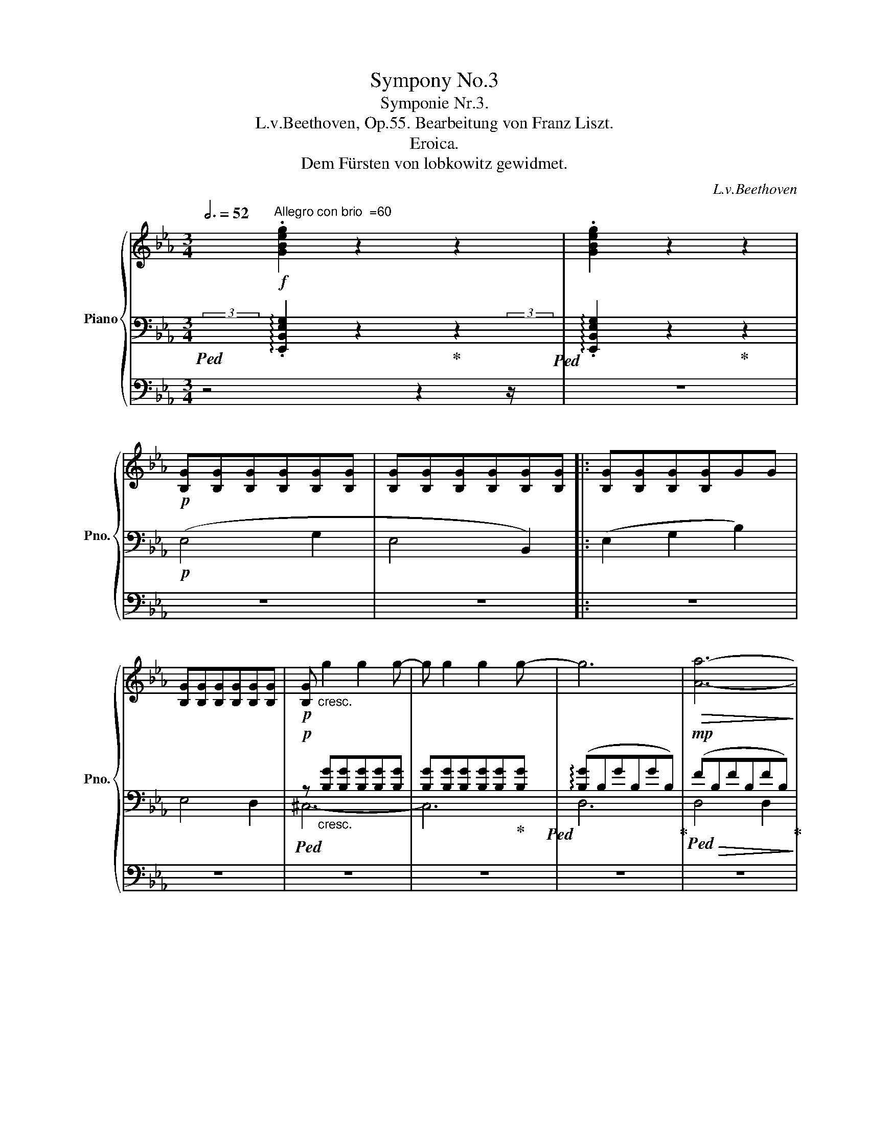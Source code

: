 X:1
T:Sympony No.3
T:Symponie Nr.3.
T:L.v.Beethoven, Op.55. Bearbeitung von Franz Liszt.
T:Eroica.
T:Dem Fürsten von lobkowitz gewidmet.
C:L.v.Beethoven
%%score { ( 1 6 7 9 ) | ( 2 3 5 8 ) | ( 4 10 ) }
L:1/8
Q:3/4=52
M:3/4
K:Eb
V:1 treble nm="Piano" snm="Pno."
V:6 treble 
V:7 treble 
V:9 treble 
V:2 bass 
V:3 bass 
V:5 bass 
V:8 bass 
V:4 bass 
V:10 bass 
V:1
 x/"^Allegro con brio  =60"!f! .[GBeg]2 z2 z2 | .[GBeg]2 z2 z2 | %2
!p! [B,G][B,G][B,G][B,G][B,G][B,G] | [B,G][B,G][B,G][B,G][B,G][B,G] |: [B,G][B,G][B,G][B,G]GG | %5
 [B,G][B,G][B,G][B,G][B,G][B,G] |!p! [B,G]"_cresc." g2 g2 g- | g g2 g2 g- | g6 |!>(! [Aa]6-!>)! | %10
!p! [Aa]4 ([Gg]2 | [Ff]2 [Gg]2 [Aa]2) | [eg]4 [Bb]2 | ([Bb]2 [cc']2 [dd']2)!mp! | %14
!p! ([ee']4 [gg']2 | [ee']4 [Bb]2 | [ee']2) (G2 B2 | E2) z2 ([=E=e]2 | [Ff]2 [Aa]2 [cc']2) | %19
 [Ff]2 z2 ([Gg]2 | [Aa]2 [cc']2 [ee']2) |!<(! z2 e2 e2!<)! | [Bdb]4!p! ([df]2 | %23
 [Bd]2 [FB]2 [B,DA]2) | .[EG]2 (e2 .=A2) | (=a2 .=A2) (a2 | b4)!p! ([df]2 | %27
 [Bd]2 [FB]2) [B,DFB]2- | [B,DFB] z (d2 .B2) | (f2 .B2) [dfb]2- | [dfb]2 (e2 .B2) | %31
 (g2 .B2) [egb]2- | [egb]2 .[B,DFB]2 [Bdfb]2- | [Bdfb]2 .[B,EGB]2 [B-egb-]2 | %34
 [Bdab] z!p!"_cresc." [Bd]/b/[ce]/c'/ [df]/d'/[eg]/e'/ | %35
!8va(! [fa]/f'/[gb]/g'/[ac']/a'/[bd']/b'/[c'e']/c''/[d'f']/d''/ | %36
!ff! [e'g'e'']!8va)!!f! [eg]/e'/ [eg]/e'/[eg]/e'/ [eg]/e'/[eg]/e'/ | !//-![eg]3 e'3 | %38
 !//-![eg]3 e'3 | [eg]/e'/[eg]/e'/ [egb]/e'/[egb]/e'/ [eg=b]/!f!e'/[egb]/e'/ | !//-![egc']3 e'3 | %41
 !//-![egc']2 e'2 [eg_d']/!f!e'/[egd']/e'/ | !//-![eac']3 e'3 | %43
[Q:3/4=51] [=ec']/=e'/[eb]/e'/[Q:3/4=50] [e=a]/e'/[eb]/e'/[Q:3/4=48] [ec']/e'/[eb]/e'/ | %44
 .[f=af'][Q:3/4=52]!p! z"_dolce" (g3 f | =e2) (f3 _e | c2) (e'3 c' | =a2) (c'3 e | d2) (g3 f | %49
 =e2) (f3 d | [DB]2) (d'3 b | f2) (b3 d | e2) (_g3!p! f | e2) ([_G_g]3!p! [Ff] | %54
 [Ee]2)!ff![Q:3/4=51] [=G=g]3 .[Ff] |[Q:3/4=50] .[Ee]2 .[Dd]2[Q:3/4=48] .[Cc]2 | %56
!p![Q:3/4=52]!<(! B6-!<)! |!>(! B6!>)! |!p! (B2 f2) (.f2 | .[Ff]2 .[Ff]2 .[Ff]2) | %60
 .[Fdf]"_cresc." ([DBd][C=Ac][DBd][Ece][Fdf]) | ([Geg][=Af=a]).[Bgb].[Bb].[Bb].[Bb] | %62
 .[Bb] .[Bdb].[=Ac=a].[Bdb].[cac'].[dbd'] | .[ec'e'].[ec'e'].[ec'e'].[ec'e'].[ec'e'].[ec'e'] | %64
!f! .e'(c'/d'/) .c'(=a/b/) .a(e/f/) | .e(c/d/) .c(=A/B/) .A.e' | .d'(b/c'/) .b(g/=a/) .g(d/e/) | %67
 .d(B/c/) .B(G/A/) .G.g | .[=B_a](A/_B/) .A(F/G/) .F(D/E/) | .E(=B,/C/) .B,(=B/c/) .B.a | %70
 .g(G/=A/) .G.g .=a.d | .b(B/c/) .B.b .c'.f | .[=dfd'].[df] .[dbd'].[db] .[ebe'].[eb] | %73
 .[=eb=e'].[eb] .[fbf'].[fb] .[^fb^f'].[fb] | [gbg'](^f/^f'/ g/g'/f/f'/ g/g'/d/d'/ | %75
 [eg]/e'/[dg]/d'/ f/f'/e/e'/ [dg]/d'/[cg]/c'/) | B/b/d/f/ G/g/=A/=a/ B/b/c/c'/ | %77
 d/d'/e/e'/ =e/=e'/f/f'/ _e/_e'/d/d'/ |!<(! c/c'/d/d'/ e/e'/d/d'/ c/c'/B/b/ | %79
 =A/=a/B/b/ c/c'/B/b/ A/a/G/!<)!g/ | %80
!ff! F/f/[I:staff +1] =E,/[I:staff -1][=E=e]/[I:staff +1]_E,/[I:staff -1][_E_e]/[I:staff +1]D,/[I:staff -1][Dd]/[I:staff +1]C,/[I:staff -1][Cc]/[I:staff +1]B,,/[I:staff -1][B,B]/ | %81
[I:staff +1] =A,,/[I:staff -1][=A,=A]/[I:staff +1]G,,/[I:staff -1][G,G]/ z/[I:staff +1] [F,F]/[I:staff -1]z/[I:staff +1][E,E]/[I:staff -1]z/[I:staff +1][D,D]/[I:staff -1]z/[I:staff +1][C,C]/ | %82
[Q:3/4=50] [B,,B,][I:staff -1] z!p! (.[Fd]2 .[Fd]2) | x2"_cresc." .f2 .f2 | %84
[Q:3/4=48] (.f2[Q:3/4=46] .d'2[Q:3/4=44] .d'2) |[Q:3/4=46]!>(! (d'4 c'2)!>)! | %86
[Q:3/4=50] z2!p! (.[Ge]2 .[^Ge]2) | (.[=Ae]2 .[Af]2 .[Af]2) | (f2 ^f2!p! !^!g2-) | %89
 g2!>(! (=fe[I:staff +1]dc)!>)! |!p![I:staff -1] (f'2 e'_d'c'b) |"_cresc." z2 .e2 .e2 | %92
[Q:3/4=48] (.e2[Q:3/4=46] .[e_g]2[Q:3/4=44] .[eg]2) |[Q:3/4=42]!>(! [e_g]6!>)! |[Q:3/4=50] z6 | %95
!<(! z2!<)!!p!!>(! (.[A,DF]2!p! .[A,DF]2)!>)! |!p!!<(! z2!<)!!p!!>(! (b2 g2!>)! | %97
!p!!<(! f4!<)! =e2) |!p! _e2!pp! .[E_G=A]2 .[EGA]2 |[Q:3/4=51] z2 .[DFB]2 .[F_A=B]2 | %100
 z2 .[F=Ac]2 .[F_Bd]2 | .[Fce]2 .[Fdf]2 .[=Fd^f]2 |[Q:3/4=52] .[eg].[df].[ce].[Bd].[=Ac].[Bd] | %103
 .[ce].[Bd].[=Ac].[Bd].[ce].[df] |"_cresc." .[eg].[df].[ce].[Bd].[=Ac].[Bd] | %105
 .[ce].[Bd].[=Ac].[Bd].[ce].[df] | .[eg].[df].[ce].[=Bd].[ce].[df] | %107
 .[eg].[=Af=a].[Bgb].[cac'].[dbd'].[ec'e'] |!f! [fd'f']4 .[dd']2 | .[Bb]2 .[dbd']2 .[Ff]2 | %110
 .[cc']2 .[ec'e']2 .[Ff]2 | .[=A=a]2 .[cfc']2 .[Ff]2 |!ff! [fd'f'] z"^ten." !>![Fdf]3 [Fdf] | %113
 [FBf]2"^ten." !>![Fdf]3 [Ff] | [Fcf]2"^ten." !>![Fef]3 [Ff] | [F=Af]2"^ten." !>![Fcf]3 [Ff] | %116
 .[FBf]!ff! ^c/^c'/ d/d'/=A/=a/ B/b/=E/=e/ | F/f/^C/^c/D/d/"^staccato" .[=A,E=A].[B,=EB].[_A,F_A] | %118
 .[G,G].[=B,F=B] .[C=Ec].[_B,G_B].[=A,=A].[^CG^c] | .[D^Fd].[C=Ac].[B,B].[D_Ad] .[EGe].[DBd] | %120
 .[Cc].[=EB=e] .[F=Af].[_Ec_e].[Dd].[^Fc^f] | %121
[Q:3/4=51] .[GBg]!<(!.[=Ad=a][Q:3/4=50].[Bdb].[=Bg=b][Q:3/4=48] .[cgc']!<)!.[^cg^c'] | %122
[Q:3/4=52] .[d^fd']2 .[c=ac']2 .[Bgb]2 | z2 .[_A=Bf_a]2 .[Gceg]2 | z2 .[Bcgb]2 .[=Acf=a]2 | %125
 z2 .[cd=ac']2 .[Bdgb]2 | z2 .[_A=Bf_a]2 .[Gceg]2 | z2 .[Bcgb]2 z2 | .[Bcgb]2 z2 .[Bcgb]2 | %129
 z2 .[Bcgb]2 z2 |[Q:3/4=50] .[Bcgb]2 z2[Q:3/4=48] .[Bcgb]2 |[Q:3/4=52] z6 | (B2!p! _d2 =e2) | f6 | %134
 (B2!p! _d2 =e2-) | (e2 _e2 _d2- | d2 =B2 c2-) | (c2 F2 e2- | e2 ^c2 d2-) | d"_cresc."^FG=Bcd | %140
 e^fgedc | .[DFB] .[FBd].[FBf].[Bb].[dd'].[ff'] |!ff! !//-![e=a]3 f'3 |!f! [Bdb]2 .F2 .D2 | %144
!f! [Bb]2 .G2 .E2 |!f! [Bb]2 .F2 .D2 |!ff![Q:3/4=51] .[=Ae_gb]2 .[Aegb]2[Q:3/4=50] .[Aegb]2 | %147
[Q:3/4=52] ([Bb]4!p! [dd']2 | [Bb]4 [Ff]2) |"_dim." z6 | z (DFAdf |1 a2) z2[Q:3/4=50] (_C2 | %152
 =A,4[Q:3/4=48] D2) |!p![Q:3/4=52] E [B,G][B,G][B,G][B,G][B,G] | %154
 [B,G][B,G][B,G][B,G][B,G]([B,G] :|2[Q:3/4=52] a2) x4 | x6 || z2 z2!pp! (G2 | =E4 F2-) | %159
 F2 z2!pp! ([Gg]2 | [=E=e]4 [Ff]2) | [Ff]2 z2 (G2 | =E4 F2) | F2 z2 [=Bdf]2- | [Bdf]4 [F=Bd]2- | %165
 [FBd]4 [DF=B]2- | [DFB]4 [=B,DF]2- |"_cresc." ([DF]4 [CE]2- | %168
[Q:3/4=50]!>(! ([CE]4)[Q:3/4=48] [CE^F]2!>)! |!p![Q:3/4=52] G2) (=a3 g | ^f2) (G3 F | D2) (f'3 d' | %172
 =b2) (d'3 f |=e) z (=a3 g | ^f2) (G3 =E | C2) (=e'3 c' | g2) (c'3 =e | f2) (g3 f | =e2) (f3 d | %179
 =B2) (d3 B) | G2[Q:3/4=51] (([Fd]3 [G,F])) | %181
!pp![Q:3/4=52] [G,_E]/C/[EG]/C/ [EG]/C/[EG]/C/ [EG]/C/[EG]/C/ | !//-![EG]2 C2 (G2 | c2) x4 | %184
"_cresc." !//-![EA]3 C3 |!p! !//-![=E^G]3 ^C3 |!<(! !//-![=E^G]2 ^C2 (^G2 | ^c2) x4!<)! | %188
!mp! !//-![=E=A]2"_cresc." ^C2 [FA]/C/[FA]/C/ |!ff! [DF=A] (f/g/).f (d/=e/).d (A/B/) | %190
.=A (F/G/).F (D/F/).A (d/f/ | .[=A=a]) !>![Aa]2 !>![Aa]2 (A/B/) |.=A (F/G/).F (A/d/) f(=e/d/) | %193
 [=EG^c] (G/=A/).G (E/F/).E (^C/D/) |.^C (=A,/B,/).A, (C/=E/).G (^c/=e/ | %195
 .=a) (!>!g/a/).g (!>!=e/f/).e (^c/d/) |.^c (=E/=A/).c (=e/d/).c [A=a] | %197
!p! [=Ad=a]3"^non legato e legg." a/A/^f/A/d/A/ | g3 b/B/g/B/d/B/ | =a/c/c'/c/ a/c/d/c/ a/c/c'/c/ | %200
"_cresc." =a/=A/[cd]/A/ a/A/c'/c/ a/A/[cd]/A/ |!ff! [dd'] (b/c'/).b (g/=a/).g (d/e/) | %202
.d (B/c/).B (G/B/).d (g/b/ | .[dd']) !>![dd']2 !>![dd']2 (d/e/) |.d (B/c/).B (G/=A/) .B (A/G/) | %205
 .^F (c'/d'/).c' (=a/b/).a (^f/g/) |.^f (D/E/).D (^F/=A/) .d (f/=a/ | %207
 .d') (!>!c'/d'/).c' (!>!=a/b/).a (^f/g/) |.^f (=A/G/).^F (A/d/).f [dd'] | %209
!p! [dgd']3"^non legato e legg." d/D/=B/D/G/D/ | c3 e/E/c/E/G/E/ | %211
"_cresc." d/F/f/F/ d/F/G/F/ d/F/f/F/ | d/F/G/F/ d/F/f/F/ d/F/!mf!G/F/ | %213
!p! =e3"^non legato e legg." g/G/e/G/c/G/ | f3 a/A/f/A/c/A/ |"_cresc." g/B/b/B/ g/B/c/B/ g/B/b/B/ | %216
 g/B/c/B/ g/B/b/B/ g/B/c/B/ |!f! =a/c/c'/c/ a/c/f/c/ a/c/c'/c/ | b/_d/_d'/d/ b/d/f/d/ b/d/d'/d/ | %219
 g/B/b/B/ g/B/e/B/ g/B/b/B/ | a/c/c'/c/ a/c/e/c/ a/c/c'/c/ | %221
!ff! a/_d/[a_d']/d/ [ad']/d/[ad']/d/ [ad']/d/[ad']/d/ | %222
[Q:3/4=52] !//-![ab=d']3 d3[Q:3/4=51][Q:3/4=50] |[Q:3/4=52] [ege']!p! z (f3 e | d2) (e3 _d | %225
 B2) (_d'3 b | g).e.f.g.a.b | c'2 (f3 e | =d2) (e3 c | A2) (c'3 a | e).=d.e.f.g.a | b z (e3 _d | %232
 B2) x4 | z e.g.a.b.c' | ._d'.c'!8va(!.d'.e'.f'.g' | .a'!8va)! .E.A.c.A.c- | c!p!.=d.=e.f.g.a | %237
 b2 x4 | _d2 ([Ac][GB]A_E) | .[FA] z F3 A, | .G,2 E3 E | F2 d3 F | E2 c3 E | .D z g3 B | %244
 =A2 ^f3 .f | .g"_cresc."(g/=a/) .b.g .e.d | .c.=a .B.b .b.b | .b2 B3 B | [F=A]2 [Af=a]3 [Afa] | %249
 [Gfg]2 [G,=EG]3 [G,EG] | [F,DF]2 [Fdf]3 [Fdf] | .[Fdf]2"^ten."!ff! [F^G=Bf]3 F | %252
 .F2"^ten." [F^G=Bf]3 F | .F2 (f2 .=B2) | (^g2 .=B2) [fg=b]2- | [fgb]2 (f2 .=B2) | %256
 (^g2 .=B2) .[f=g=b]2 | .[A,=E]2"^ten." [E=Ac=e]3 E | .=E2"^ten." [E=Ac=e]3 E | %259
 .=E2 ([E=e]2 .[CE=A]2) | ([=A=a]2 .[C=EA]2) [Ac=ea]2- | [Acea]2 ([=E=e]2 .[CE=A]2) | %262
 ([=A=a]2 .[C=EA]2) [A=ea]2 | [=A^d=a]2"^ten." [Ad^fa]3 [=A,^D^FA] | %264
 [=A,^D^F=A]2"^ten." [A^d^f=a]3 [A,DFA] | [^D^F=A]2 (^d2 .A2) | (^f2 .=A2) [^df=a]2- | %267
 [dfa]2 (^d2 .=A2) | (^f2 .=A2) .=a2 | .[G,^CG]2"^ten." [G^c=eg]3 [G,C=EG] | %270
 [G,^C=EG]2 [G^c=eg]3 [G,CEG] | [^C=EG]2 (g2 .=e2) | (^c'2 .=e2) [gc'=e']2- | [gc'e']2 (g2 .=e2) | %274
[Q:3/4=51] (^c'2 .=e2)[Q:3/4=50] .=e'2 |[Q:3/4=52] z2 [^d^f=c'^d']4 | %276
[Q:3/4=51] [^d^f=c'^d']4[Q:3/4=50] .[dfc'd']2 |[Q:3/4=52] z2 [=eg=c'=e']4 | %278
[Q:3/4=51] [=eg=c'=e']4[Q:3/4=50] .[egc'e']2 | z2 [=ef=ac'f']4 | z2 [=ef=ac'f']4 | %281
 z2 [=ef=ac'f']4 |[Q:3/4=48] [=ef=ac'f']4[Q:3/4=44] [efac'f']2 |[Q:3/4=50] z2!f! .[C^D]2 .[CD]2 | %284
"_dim." .[C^D]2 .[CD]2 .[CD]2 | .[C^D]2 .[=B,D]2 .[B,D]2 | %286
!p![Q:3/4=49] .[=B,^D]2 .[B,D]2[Q:3/4=47] .[B,D]2 |[Q:3/4=48] =E!p![Q:3/4=50] z ([G=e]2 [=A^d]2 | %288
 =e3 [d^f] [eg]2) | (^f2 [f=b]2 [=e^a]2 | [^d=b]3 [d=a][=eg][=B^f]) | [G=e] z ([Ge]2 [=A^d]2 | %292
 =e3 [d^f] [eg]2) | (^f2 [f=b]2 [=e^a]2 | [=d=b]4 ^g2) |!p! [c=a]2 ([=A=ea]2 [^Ge^g]2 | %296
 [=A=e=a]3 [=Be=b] [cec']2) | [=B=e=b]2 ([e=e']2 [^d^d']2 | [=e=e']3 [=d=d'][cc'][=B=b]) | %299
!p! [=A=a]2 ([A=ea]2 [^Ge^g]2 | [=A=e=a]3 [=Be=b] [cec']2 | [=B=e=b]2 [e=e']2 [^d^d']2 | %302
 [=e=e'])[Q:3/4=52]"_cresc." (=EGFED) |!f! (C4 =E2 | C4 G,2) | .C2 .=E2 .G2 | (C4 [G,G]2) | %307
 .[Cc]2 .[=E=e]2 .[Gg]2 | .[cc']2 .[=e=e']2 [gg']2- | [gg'][ff'][dd'][=B=b][Gg][Ff] | %310
 [Dd][Ff][Dd][=B,=B][G,G][B,B] | .[Cc]2 .[_E_e]2 .[Gg]2 | .[cc']2 .[ee']2 [gg']2- | %313
 [gg'][ff'][dd'][=B=b][Gg][Ff] | [Dd][Ff][Dd][=B,=B][G,G][B,B] | ([Cc]2 [Ee]2 [Gg]2) | %316
 (([Aa]4 [Cc]2)) | ([_D_d]2 [Ff]2 [=A=a]2) | (([Bb]4 [=D=d]2)) | .[Ee]2 .[Gg]2 .[Bb]2 | %320
!8va(! .[ee']2 .[gg']2 [bb']2- | [bb'][aa'][ff'][dd']!8va)![Bb][Aa] | [Ff][Aa][Ff][Dd][B,B][Dd] | %323
 .[Ee]2 .[_G_g]2 .[Bb]2 |[Q:3/4=51]!8va(! .[ee']2 .[_g_g']2 .[bb']2 | %325
[Q:3/4=50] .[e'e'']!8va)!!p! z ([_Ge]2 [Ad]2 | e3 [_df] [e_g]2) | (f2 [fb]2 [e=a]2 | %328
 [db]3 [da][e_g][Bf]) | ([_Ge]2 [Ee]2 [Ff]2 | [_G_g]3 [Ff] [Ee]2) |"^dolce"!pp! _d6- | %332
 d(!arpeggio![_CF_c][B,B][Cc][_D_d][Cc]) |!p! [B,B]2 ([_G_g]2 [Aa]2 | [Bb]3 [Aa] [_G_g]2) | %335
 z2 (_c2 _d2 | e3 _d _c2) |!p! [_GB_g] [B,_DGB]2 [B,DGB]2 [DGB]- | %338
 [DGB] [_D_GB]2 [DGB]2 (([B,-DGB-] | ([B,=DAB])) [B,DAB]2) [B,DAB]2 (([B,-DAB-] | %340
 [B,E_GB])) [B,EGB]2 [B,EGB]2 ((([B,EGB-] |!p![Q:3/4=52] [DFB]2)))[K:bass] B,2!p! D2 | %342
 B,2[K:treble] B2 d2 | B2 f2 b2 | f2 b2 d'2 | .[e_ge'] z!p! E2 _G2 | E2 e2 _g2 | e2 _g2 b2 | %348
 _g2 b2 e'2 | .[_gae'] z!p! C2 E2 | C2 e2 _g2 | e2 _g2 a2 | _g2 a2 e'2 | .[faf'] z!p! _D2 F2 | %354
 _D2 _d2 f2 | _d2 f2 a2 | a2 _d'2 f'2 | .[abf'] z!p!"_cresc." D2 F2 | D2 B2 f2 | B2 f2 a2 | %360
 b2 d'2 f'2 | .[_ge'_g']!mp! z"_cresc." E2 _G2 | E2 e2 _g2 | e2 b2 e'2 | b2 e'2 _g'2 | %365
!ff! !//-![e_g_c']3 e'3 | !//-![e_g_c']3 e'3 | !//-![e_g_c']3 e'3 | !//-![e_g_c']3 e'3 | %369
 [e_g_c']2 z2 z2 |!f! [_Ge_g]6 |!f! [_Ge_g]6 |!f! [_Ge_g]6 |!p! [=A_g]6 | [=A_g]6 | [=A_g]6 | %376
 [E=A_g]6 |"_dim." [_A_g]6 | [Af]6 | [_Gf]6 | [_Ge]6 |!pp! [FAe]6 | [FAe]6 | [FAd]6 | [FAd]6 | %385
!pp! !//-!A3 _c3 | !//-!A3 _c3 |!pp! [FA_cd]6 | [FA_cd]6 | !//-!A3 B3 | !//-!A3 B3 | [FABd]6 | %392
 [FABd]6 | !//-!A3 _c3 | !//-!A3 _c3 | !//-!A3 B3 | !//-!A3 B3 |!ppp! !//-!A3 B3 | !//-!A3 B3 | %399
!f![Q:3/4=52] !//-![FA]3 d3 |!ff! !//-![Ad]3 a3 |!f! .[GBeg]!p! [B,G][B,G][B,G][B,G][B,G] | %402
 [B,G][B,G][B,G][B,G][B,G][B,G] | [B,G][B,G][B,G][B,G]GG | [B,G][B,G][B,G][B,G][B,G][B,G] | %405
!p! [B,G]"_cresc." g2 g2 g- | g g2 g2 g | (([Gg]6 |!p! [Ff]6-)) | (([Ff]2 [=E=e]2 [Dd]2)) | %410
 !trill(!T=e6 |"_dolce"!p! f2 x4 | F4 C2 | (F2 =A2 c2) | c6- | c2!<(! (.c2 .c2)!<)! | c6- | c6 | %418
 c6 |!p! ([_D_d]4 [Ff]2 | [_D_d]4 A2) | ([_D_d]2 [Ff]2 [Aa]2) | [Aa]6 | [Aa]6- | [Aa]6 | %425
[Q:3/4=51] F"_cresc." [A,FA]2 [A,FA]2 [A,-FA-] | %426
[Q:3/4=50] [A,EA]!mp!"_dim." [A,EA]2 [A,EA]2 [A,EA] | %427
!pp![Q:3/4=52] [B,=D]/A/[B,D]/A/ !//-![B,DF]2 A2 | !//-![B,DF]3 A3 |"_cresc." !//-![B,DF]3 A3 | %430
 !//-![B,DF]2 A2 [DF]/A/[DF]/A/ |!<(! !//-![DF]2 A2 .[DFB].[EGc] | %432
 .[FBd].[Ee].[Fdf].[Geg].[Afa]!mp!.[FAd]!<)! |!f! ([EGBe]4 [GBeg]2 | [EGBe]4 [B,EGB]2) | %435
 E/e/E/e/ G/g/G/g/ B/b/B/b/ | !//-!E2 e2 [=EGB]/=e/[EGB]/e/ | F/f/F/f/ A/a/A/a/ c/c'/c/c'/ | %438
 !//-!F2 f2 [^F=Ac]/^f/[FAc]/f/ |!f! G/g/G/g/ B/b/B/b/ _d/_d'/d/d'/ | %440
 A/a/A/a/ c/c'/c/c'/ e/e'/e/e'/ | A/a/A/a/ d/d'/d/d'/ f/f'/f/f'/ | %442
!8va(! a/a'/a/a'/ !//-![ad']2 a'2 | [gbe'g']!8va)! z!f! (3(G,[B,EG]G (3[Beg]!8va(!g[be'g'] | %444
 (3g)!8va)!([Beg]G (3[B,EG]G,[B,EG] (3G[Beg]!8va(!g | %445
 (3[be'g'])(g!8va)![Beg] (3G[Beg]!8va(!g (3[be'g']g!8va)![Beg] | %446
 (3G)([Beg]!8va(!g (3[be'g']g!8va)![Beg] (3G[=B,EG]G, | %447
 (3[CEG])(G[ceg]!8va(! (3g[c'e'g']g!8va)! (3[ceg]G[CEG] | %448
 (3G,)[CEG]G (3[ceg]!8va(!g[c'e'g'] (3g[c'=e'g']g- | [gc'g'][ff'][=e=e'][ff'][gg'][ff'] | %450
 [fc'f'][ee'][Q:3/4=51][dd'][ee'][Q:3/4=50][ff'][ee']!8va)! |[Q:3/4=51] .[dbd'] z (c'3 b | %452
 =a2) b3 _a | x2 (a3 f | d2) (f3 A | G) z (c'3 b | =a2) b3 g | x2 (g3 e | B2) (e3 G | (A2) _c3 B) | %460
 (A2 _c3 B) | A2!ff![Q:3/4=50] [=c=c']3 .[Bb] |[Q:3/4=49] .[Aa]2 .[Gg]2[Q:3/4=48] .[Ff]2 | %463
!p![Q:3/4=51] e6- |!>(! e6!>)! |!p! (e2 b2) (.b2 | .[Bb]2 .[Bb]2 .[Bb]2) | %467
 .[Bgb][Q:3/4=52]"_cresc." ([Geg][Fdf][Geg][Afa][Bgb]) | %468
 ([cac'][dbd']) .[ec'e'].[ee'].[ee'].[ee'] | .[ee'][Q:3/4=53] .[GBe].[FBd].[GBe].[Adf].[Geg] | %470
[Q:3/4=52] .[Afa].[Aga].[Aa][Q:3/4=51].[Aga].[Afa].[Aea] | %471
!f![Q:3/4=52] .a(f/g/) .f(d/e/) .d(A/B/) | .A(F/G/) .F(D/E/) .D .[Ada] | %473
 .g(e/f/) .e(c/d/) .c(G/A/) | .G(E/F/) .E(C/D/) .C .[Geg] | ._d'(_d/e/) .d(B/c/) .B(G/A/) | %476
 .A(=E/F/) .E(E/F/) .E.[_DG_d] | .[CFc] (C/_D/).C .[Ec].[=Dd].[DFG] | %478
 .[Ee] (E/F/).E .[EAe].[FAf].[FAB] | .[GBg].[GB] .[Geg].[Ge] .[Aea].[Ae] | %480
 .[=Ae=a].[Ae] .[Beb].[Be] .[=Be=b].[Be] | [cc'] (=B/=b/ c/c'/B/b/ c/c'/G/g/ | %482
 A/a/G/g/ B/b/A/a/ G/g/F/f/) | _E/e/G/B/ C/c/D/d/ E/e/F/f/ | G/g/A/a/ =A/=a/B/b/ _A/_a/G/g/ | %485
 F/f/G/g/"_cresc." A/a/G/g/ F/f/E/e/ | %486
[I:staff +1] D/[I:staff -1]d/[I:staff +1]E/[I:staff -1]e/[I:staff +1]F/[I:staff -1]f/[I:staff +1]E/[I:staff -1]e/[I:staff +1]D/[I:staff -1]d/[I:staff +1]C/[I:staff -1]c/ | %487
[I:staff +1] [B,,B,]/[I:staff -1][Bb]/[I:staff +1][=A,,=A,]/[I:staff -1][=A=a]/[I:staff +1][_A,,_A,]/[I:staff -1][_A_a]/[I:staff +1][G,,G,]/[I:staff -1][Gg]/[I:staff +1][F,,F,]/[I:staff -1][Ff]/[I:staff +1][E,,E,]/[I:staff -1][Ee]/ | %488
[I:staff +1] [D,,D,]/[I:staff -1][Dd]/[I:staff +1][C,,C,]/[I:staff -1][Cc]/[I:staff +1][B,,,B,,]/[I:staff -1][B,B]/[I:staff +1][A,,,A,,]/[I:staff -1][A,A]/[I:staff +1][G,,,G,,]/[I:staff -1][G,G]/[I:staff +1][F,,,F,,]/[I:staff -1][F,F]/ | %489
[Q:3/4=50] E z!p! (.[Bg]2 .[Bg]2) | (.[Bg]2"_cresc." .[Bg]2 .[Bg]2) | %491
 x2[Q:3/4=48] (b2[Q:3/4=44] =b2 |[Q:3/4=48]!>(! c'6)!>)![Q:3/4=44] | %493
[Q:3/4=50] z2 (.[CA]2 .[^CA]2) | (.[DA]2 .[DB]2 .[DB]2) | (B2[Q:3/4=48] =B2!p!!p! c2-) | %496
[Q:3/4=50] D4 b2- | (b2!>(! a_gfe)!>)! |"_cresc." x2 .a2 .a2 | %499
[Q:3/4=48] (.[_c_ga]2[Q:3/4=46] .[cga_c']2[Q:3/4=44] .[cgac']2) |[Q:3/4=42]!>(! [a_c']6!>)! | %501
[Q:3/4=50] z6 | z2 (.[_DGB]2 .[DGB]2) |!<(! (B4!<)!!>(! =A2)!>)! | z2!p! (.[e_g]2 .[ef]2) | %505
 .[df]2!pp![Q:3/4=51] .[_CD]2 .[CD]2 | z2!pp! .[B,E]2 .[_D=E]2 |[Q:3/4=52] z2 .[B,=DF]2 .[B,EG]2 | %508
 .[B,FA]2 .[B,GB]2 .[_B,G=B]2 | .[Ac].[GB].[FA].[EG].[DF].[EG] | .[FA].[EG].[DF].[EG].[FA].[GB] | %511
"_cresc." .[Ac].[GB].[FA].[EG].[DF].[EG] | .[FA].[EG].[DF].[EG].[FA].[GB] | %513
 .[Ac].[GB].[FA].[=EG].[FA].[GB] | .[Ac].[Bd].[ce].[Fdf].[Geg].[Afa] |!f! [Bgb]4 .[GBg]2 | %516
 .[Ee]2 .[GBg]2 .[B,B]2 | .[Ff]2 .[ABa]2 .[B,B]2 | .[Dd]2 .[FBf]2 .[B,B]2 | %519
 [B,B]2"^ten." [Begb]3!8va(! .[gbg'] |!f! .[ebe']2"_ten." [gbg']3 .[Bb] | %521
 .[fbf']2"_ten." [aa']3 [Bb] | [dd']2"^ten." [fbd'f']3!8va)! [Bb] | %523
 [Beb] d/d'/ e/e'/d/d'/ e/e'/=A/=a/ | B/b/^F/^f/ G/g/ .[D_Ad].[EBe].[_DB_d] | %525
 .[CAc].[=EB=e] .[FAf].[_Ec_e].[DBd].[^Fc^f] |"^(stacc.)" .[G=Bg].[Fdf].[Ece].[G_dg] .[Aca].[Geg] | %527
.[Ff].[=Ae=a] .[Bdb].[_Af_a].[Gg].[=Bf=b] | %528
 .[cec'].[dgd']!8va(!!<(! .[ec'e'].[=ec'=e'].[fc'f'].[^fc'^f']!<)! | %529
 .[g=bg']2!ff! .[fd'f']2 .[_ec'_e']2 | z2 .[_db_d']2 .[cac']2 | z2 .[ec'e']2 .[=db=d']2 | %532
 z2 .[fd'f']2 .[ec'e']2 | z2 .[_db_d']2 .[cac']2 | z2 .[e_gc'e']2 z2 | .[e_gc'e']2 z2 .[egc'e']2 | %536
[Q:3/4=51] z2 .[e_gc'e']2 z2 |[Q:3/4=50] .[e_gc'e']2 z2[Q:3/4=48] .[egc'e']2!8va)! |[Q:3/4=52] z6 | %539
 ([Ee]2!p! [_G_g]2 [=A=a]2) | [Bb]6 | ([Ee]2!p! [_G_g]2 [=A=a]2-) | ([Aa]2 [_A_a]2 [_G_g]2-) | %543
 ([Gg]2 [=E=e]2 [Ff]2-) | ([Ff]2 B2 [Aa]2-) | ([Aa]2 [^F^f]2 [Gg]2-) | %546
"_cresc." [Gg](=Bc[=E=e][Ff][Gg] | [Aa][=B=b][cc'] [cfa][_B=eg][Acf]) | %548
!<(! .[GBe].[Gg].[Bb] .[Bb]!8va(!.[ee'].[gg']!<)! |!ff![Q:3/4=51] !//-![ad']3 b'3!8va)! | %550
!f![Q:3/4=52] [ege']2 .B2 .G2 |!f! [ee']2 .c2 .A2 |!f! [ee']2 .B2 .G2 | %553
!ff![Q:3/4=50] .[da_c'e']2 .[dac'e']2 .[dac'e']2 |[Q:3/4=52] [egbe']2 z2 z2 | z2 z!p! (e[Gg][Bb]) | %556
"_dim." ([ee']4 [gg']2 | [ee']4 [Bb]2 |!pp! [ee']2) z2 z2 | z6 |!f!!8va(! !^![fa_d'f']6- | %561
 [fad'f']6 |!p! [_d_d']2!8va)! z2 z2 | z6 |!ff! [c=egc'][cegc'] [cegc'][cegc'] [eg=e'][ege'] | %565
 [c=egc'][cegc'] [cegc'][cegc'] [Gceg][Gceg] |!p! [cc']2 z2 z2 |[K:bass] C,,6- | C,,6- | %569
 C,,2 z2 z2 |[K:treble] z!pp! (g/^f/) .g.g.g.g | z (g/^f/) .g.g.g.g | z (g/^f/) .g.=a.=b.c' | %573
 .d'.=e'.f'.e'.d'.c' | .=b.c'.d'.c'.b.=a | .g.^f.g.=f.=e[Q:3/4=104].d | %576
 x[Q:3/4=52] z!pp! (c/=B/) .c.=e.g.e | .c'.g.=e.g.e[Q:3/4=104].c | x[Q:3/4=52] z (c/=B/) .c.f.a.f | %579
 .c'.a.f.a.f.c | z .b.c'._d'.g.a | .b.=e.f.g.B.c | ._d.c.B.A.G.F | %583
[Q:3/4=53] .=E.G[Q:3/4=52].c.B[Q:3/4=51].A.G |[Q:3/4=50] F!p! z ([Af]2 [B=e]2 | f3 [=eg] [fa]2) | %586
 (g2 [gc']2 [f=b]2 | [=ec']3 [eb][fa][cg]) | [Af]2 ([Af]2 [B=e]2 | f3 [B=eg] A)[fa] | %590
"_cresc." [ABfa] [ABfa]2 [ABfa]2 [ABfa]- | [ABfa] [ABfa]2 [ABfa]2!mp! [ABfa] | %592
 [_GBe_g]2!p! ([EGe]2 [FAd]2 | !>![_GBe]3 [Fdf] [Ee_g]2) | ([Fdf]2 [_dfb]2 [ce=a]2 | %595
 !>![B=db]3) ([d_ab][e_gc'][fad']) | [_gbe']2!p! ([ege']2 [fad']2 | %597
 !>![_gbe']3 [fd'f'] [ge'_g']2) | [fd'f']!p! (b/=a/) .b.b.b.b | b6- | b(a/g/) .a.a.a.a | a6- | %602
 a"_dim." ([fa]/[=eg]/) .[fa].[fa].[fa].[fa] | z ([e_g]/[df]/) .[eg].[eg].[eg].[eg] | %604
 z ([ef]/E/) .[ef].[ef].[ef].[ef] | z ([ef]/E/) .[ef].[ef].[ef].[ef] | %606
!pp! [df][Q:3/4=52] B,/B/ !//-!B,2 B2 | !//-!B,3 B3 | !//-![B,F]3 B3 |!p! ([Bb]4 [=B=b]2 | %610
 [cc']2)!pp! !//-![E=A]2 c2 | !//-![E=A]3 c3 | !//-![E=A]3 c3 |!p! ([cc']4 [^c^c']2 | %614
 [dd']2)!pp! (!//-![DB]2 d2) |!p! [DA] z .[DFd]2 .[B,FB]2 | .[FBf]2!pp!!p! (!//-![EB]2 e2 | %617
 [EB]) z .[EBe]2 .[EB]2 | ([Ee]4 [_G_g]2) | ([Ee]4 [Cc]2) | ([Ee]4 [_G_g]2) | ([_G_g]2 [Ff]2 E2) | %622
 ([Ff]4"_cresc." [Aa]2) | ([Ff]4 [Dd]2) |[Q:3/4=52]!mp! ([Ff]4 [Aa]2) | %625
[Q:3/4=50] ([da]/d'/[da]/d'/[Q:3/4=48] [ea]/e'/[ea]/e'/[Q:3/4=46] [fa]/f'/[fa]/(f'/) | %626
!p! [gf'])[Q:3/4=52] ([ge'][^fd'][ge'][af'][ge']) | z ([ee'][dd'][ee'][ff'][ee']) | %628
 z ([cc'][=B=b][cc'][dd'][cc']) | z ([cc'][=B=b][cc'][dd'][cc']) | z (_B"_cresc."=ABed) | %631
 (fe[Gg][Ff][Aa][Gg] | [Bb][=A=a][cc'][Bb]!mp![_A_a][Gg]) |!p! (fedfad) | %634
 .[Ge]!p! (E/F/) .G(G/A/) .B(c/d/) | .e(e/f/) .g(g/a/) .b(c'/d'/) | .e'(b/a/) .g.f.e.d | %637
 e2- [eg]2 .[egb]2 | [Bfb]!p! (B,/C/) .D(D/E/) .F(F/G/) | .A(B/c/) .d(d/e/) .f(f/g/) | %640
 .a(c'/b/) .a.g.f.e | (f2 a2 b2) | b2 (b2 b2 | b4) x2 | x2 (g2 b2) | [Bb]6 | ([Bfb]4 [Bab]2 | %647
 [Bfb]4) x2 | x2 (a2 b2) | b6 |"_cresc." !arpeggio![Geb] (g/a/) .[Bb].[Bb].[cc'].[dd'] | %651
 .[ee'].[Bb].[cc'].[dd'].[ee'].[ff'] | [gg'](g'/f'/) .[ee'].[dd'].[cc'].[Bb] | %653
 .[Aa].[Gg].[Ff].[Ee].[Dd].[Cc] | [B,DAB] (B/c/) .[Dd].[Ee].[Ff].[Gg] | %655
 [Aa] (b/c'/) .[dd'].[ee'].[ff'].[gg'] | .[aa'].[gg'].[ff'].[ee'].[dd'].[cc'] | %657
 .[Bb].[cc'].[Beb].[Aea].[ABg].[ABf] |!f! [EGBe] z !>![egbe']2 !>![gbe'g']2 | %659
 !>![egbe']4 !>![Begb]2 |!8va(! !>![egbe']2 !>![gbe'g']2 !>![be'g'b']2 | !^![be'g'b']6!8va)! | %662
 [B,DAB]2 !>![FBf]2 !>![ABa]2 | !>![FBf]4 !>![B,DFB]2 | !>![FAdf]2 !>![Aa]2 !>![Bdfb]2 | %665
 !>![Bdfb]6 | [B,_D=EB]2 (3([gb=e']=e[GBe] (3E[B,DE]G,) | %667
 (3!^![G,_D=E]E[GB=e] (3E[GBe]e (3[gb=e']e[gbe'] | .[fac'f']2 [Fcef][Fcef] .[Fcef]2 | %669
 .[^fc'e'^f']2 [^Fcef][Fcef] .[Fcef]2 | .[gbe'g']2 [GBeg][GBeg] .[GBeg]2 | %671
 .[ad'f'a']2 [Adfa][Adfa] .[Adfa]2 |!8va(! .[gc'e'g']2!8va)! [Gceg][Gceg] .[Gceg]2 | %673
!8va(! .[fc'e'f']2!8va)! [Fcef][Fcef] .[Fcef]2 | %674
!ff!!8va(! [gbe'g'][gbe'g'][gbe'g'][gbe'g'][gbe'g'][gbe'g'] | %675
[Q:3/4=51] [ad'a'][ad'a'][ad'a'][ad'a'][Q:3/4=50] [fad'f'][fad'f']!8va)! | %676
!p! [ege']2[Q:3/4=50]!<(! ([EG]2 [FA][GB]!<)! |!p!!>(! [Ac]2 [Bd]2!>)! [ce]2) |!p! (e2 b2) (.b2 | %679
 .b2 .b2 .b2) | .b[Q:3/4=51] .g"_cresc.".f.g.a.b | .c'.d'.e'.e'.e'.e' | %682
 .[ebe'][Q:3/4=52] .[GBe].[FBd].[GBe].[Adf].[Geg] | .[Afa].[Afa].[Afa].[Afa].[Afa].[Afa] | %684
!f! .[Afa]2!f! [Adfa]4- | [Adfa]2!f! [dfad']4- | [dfad']2!f! [fad'f']4 | %687
!f! [ad'f'a']4!f! .[ad'f'a']2 | .[ad'f'a']2!ff! .[DFAd]2 .[A,B,]2 | .[FAdf]2 .[A,B,]2 .[Bdfb]2 | %690
 .[A,B,]2 .[dfad']2 .[A,B,]2 | .[fad'f']2[Q:3/4=50] .[A,B,]2 .[Bdfb]2 |[Q:3/4=44] .[GBeg]2 z2 z2 | %693
[Q:3/4=42] .[GBeg]2 z2 z2 | .[G,B,E]2 z2 z2 |] %695
[M:2/4]"^Adagio assai. =80""^Marcia funebre."[Q:1/8=68]!p! G,/>G,/!pp! | G,2{/D} (C/>=B,/C/>D/) | %697
 (E2 C) z |!p! [CG]2 (F/<E/)(D/<C/) |!>(! (([CE]2!>)! [=B,D]))!p! z | %700
[K:bass] D2[K:treble] (D/>E/F/>[Q:1/8=102]G/) |[Q:1/8=50]!>(! (A3 G/!>)!F/)[Q:1/8=68] | %702
[K:bass] (F/E/)(.F/.D/) CD/>=B,/ | %703
[Q:1/8=66] .C[Q:1/8=64].C/>.C/[Q:1/8=60] .C[K:treble]!p![Q:1/8=68] G/>G/ | G2{/d} (c/>=B/c/>d/) | %705
 (e2 c) z |"^ten." !arpeggio!g2 (f/<e/)(d/<c/) | (([ce]2 d)) d/>d/ |"^ten." d2 (d/>e/f/>g/) | a4- | %710
 (a!p!"_dim."fed) | %711
!p![Q:1/8=66] [Be][Q:1/8=64].[ce]/>.[ce]/[Q:1/8=60] .[Be][K:bass]!p![Q:1/8=64] B, | %712
[Q:1/8=68] (E2 DC) | B,2- B,/[K:treble]!<(! .B,/4.C/4.D/4.E/4.F/4.G/4!<)! |!mf!"_cresc." (A2 GF) | %715
 [B,_D=E] z3/4!f! [CGB]/4 [CGB]2 | z2!p! ([FA][_EG]) | ([E^F]2!>(! !>!c>F)!>)! |!p! G4 | G3 G | %720
!<(! (!arpeggio!g2 d!p![Ff]!<)! |!p!!>(! [Ee]2 [Dd]!>)![Cc]) |!p! [=B,=B]2[Q:1/8=67] z2 | %723
[Q:1/8=66] z4[Q:1/8=65] |[Q:1/8=64] z4 |[Q:1/8=68] z2[K:bass] z C/>C/ | %726
!p! C2[K:treble]{/G} (F/>=E/F/>G/) | (A2 F) z |"_cresc." f2 ([Ee]/<[Dd]/)([Cc]/<[=B,=B]/) | %729
!f! .[CEGc].[A,CA] z!p!!<(! [C^F]- | [CF]!<)!!>(! (G2 =F/>D/)!>)! | C z z!p! B | %732
 ([GBe]2 [FAd][EGc]) | B2- B/!<(!.B/4.c/4.d/4.e/4.f/4.g/4!<)! |!mf!"_cresc." ([Aa]2 [Gg][FAcf]) | %735
 [=E_d=e] z/!f! z/4 [Bcgb]/4"^ten." !^![Bcgb]2 | z2!p! ([fa][_eg]) | ([e^f]2 !>!c'>f) | g4 | %739
!<(! g4 | (g'2 [dd'][ff']!<)! |!mp!!>(! [ee']2 [dd']!>)![cc']) |!p! [=Bg=b]2 x2 | x4 | %744
!p!"_dim." z (.f.f.f) |!p!!<(! x3!<)! c/>c/ |!p! c2{/g} (f/>=e/f/>g/) | (a2 f) z | %748
"_cresc." [faf']2 ([ee']/<[dd']/)([cc']/<[=B=b]/) |!f! .[cegc'].[ac'a'] z!p! [^Fc^f]- | %750
 [^Fc^f]!<(! (g2!<)!!>(! [D=f]/>[=Fd]/)!>)! |!p! (c2 G2) | (EG [Cc]2) | %753
!<(! ([Dd]2!<)! [EGe]3/2!p![Fd]/4[Ec]/4) | ([Ec][D=B]/) z/ .[DB] z | %755
!f! [cdac'd']2 [cdac'd']7/4[cdac'd']/4 |!sfz!!>(! ([e=ae']3 [dd']/!>)![cc']/) | %757
!p! ([cc']2 [=Bd=b]2) | [cec'] z z2 | ([Ece]2 [D=Bd]7/4[Cc]/4) | [Cc] (!>![Aa][Gg]!>![Ee] | %761
 c)!f!.A/>.F/ .D.G |!p! .C z .E z | .C z z2 ||[K:C]"^Maggiore."!p!"^dolce cantando" (c2 e2) | %765
"^ten." g2- (3(g/.f/).e/ (3.d/.c/.B/ | (a2 d'2) | f'2- (3(f'/.e'/).d'/ (3.c'/.b/.a/ | %768
 (3:2:2(a/g) x x2 | x"_cresc." (f2 e/d/) | d/c/B/A/ =G/B/c/^F/ | %771
!fff! ([GB]/8g/8[GB]/8g/8[GB]/8g/8[GB]/8g/8[GB]/8g/8[GB]/8g/8[GB]/8g/8[GB]/8g/8) !arpeggio!.[GBg] .[dbd'] | %772
 !^![gbg']2 !arpeggio!.[GBg] .[dbd'] | .[gbg'].[dbd'].[gbg'].[dbd'] | %774
"^ten." [gbg']2!mp!!>(! (f/e/f/d/)!>)! |!p! ([Cc]2 [Ee][Gg]) | ([_B_b]3 [Ee]) | %777
 (3.f/.A/.c/(3.f/.a/.c'/"_cresc." (3z/ .[_bc']/.[gc']/(3.[ec']/.[cc']/.[_Bc']/ | %778
 (3z/ .[Ac']/.[cc']/(3.[fc']/.[ac']/.c'/ (3z/ .[_bc']/.[gc']/(3.[ec']/.[cc']/!mp!.[_Bc']/ | %779
!p! (3[Afc']/!8va(! ([^g^g']/[aa']/) (3z/ ([aa']/[=g=g']/) (3z/ ([gg']/[ff']/) (3z/ ([ff']/[ee']/)!8va)! | %780
 x ([g_b][fa])a | [Bb] x[Q:1/8=67] (3.c/.[Ee]/.[Gg]/[Q:1/8=66](3.[cc']/.[ee']/.[cc']/ | %782
[Q:1/8=68]!p! [gbg'] x[Q:1/8=67] (3.c/.[Ee]/.[Gg]/[Q:1/8=66](3.[cc']/.[ee']/.[cc']/ | %783
[Q:1/8=68] (3.[gbg']/.[^f^f']/.[gg']/ (3.[dd']/.[^c^c']/.[dd']/ (3.[Bb]/.[^A^a]/.[Bb]/ (3.[Gg]/.[^Ff]/.[Gg]/ | %784
 (3.[=F=f]/.[Ee]/.[Ff]/ (3.[DGd]/.[^CG^c]/.[DGd]/[Q:1/8=66] (3.[B,GB]/.[^A,G^A]/.[B,GB]/[Q:1/8=64] (3.[G,G]/.[=A,=A]/.[B,B]/ | %785
[Q:1/8=68]!p! (!>![Cc]2 !>![Ee]2 | !>![Gg]4) | (!>![Ff]2 !>![Aa]2) | %788
 (!>![c-c']2 c/[Aa]/[Ff]/[Dd]/) |!mp! (3z/ .e/.g/(3.c'/.e'/.g'/ (3z/ .d/.g/(3.b/.d'/.g'/ | %790
"_cresc."!8va(! [gg']/[^f^f']/[gg']/[^g^g']/ [ac'd'a']/[=fa=f']/[e=ge']/[dfd']/!8va)! | %791
!f! [cec'] [ee']2!f!!8va(! [gg'] | %792
[Q:1/8=67]!<(! ([gg']3[Q:1/8=66][Q:1/8=64] [ff']/>[dd']/)!8va)!!<)! | %793
[Q:1/8=68]!fff!"_tremolando" ([ce]/8c'/8[ce]/8c'/8[ce]/8c'/8[ce]/8c'/8[ce]/8c'/8[ce]/8c'/8[ce]/8c'/8[ce]/8c'/8) .[cec'] .[ege'] | %794
 ([ce]/8c'/8[ce]/8c'/8[ce]/8c'/8[ce]/8c'/8[ce]/8c'/8[ce]/8c'/8[ce]/8c'/8[ce]/8c'/8) .[cec'] .[ege'] | %795
 .[cec'] .[ege'] .[cec'] .[ege'] | e z z2 |!p! [_A_a]3 [Ff] | %798
[Q:1/8=67] ([_D_d]"_cresc."_A/>F/)[Q:1/8=66] .D!mf!.C |!p![Q:1/8=64] .=B, z z G,/>G,/ || %800
[K:Eb][Q:1/8=68] G,2{/D} (C/>=B,/C/>D/) | (E2 C) z |!p! [CG]2 (F/<E/)(D/<C/) | %803
 ((!>![CE]2 [=B,D]))!p! z |[K:bass]"^ten." D2[K:treble] (D/>E/F/>G/) | A2- x2 | %806
 G2!<(! (G/>A/B/>c/)!<)! |!>(! (!>![B_d]3 [Ac]/[GB]/)!>)! | %808
!p! (B/A/)(!tenuto!..B/!tenuto!..G/) ([A,CF][B,CG]/>[G,=E]/) | %809
!f!"_marcato assai"[Q:1/8=78] (!^!F2 GA) | !>!B3 TA{GA} | (G_dcB) |!f! !^!c'4 | !^!a4 | %814
 =b3 Tb{=ab} | c' x x2 |!f! !>!f4 | _d4 | =e3 Te{de} | f(f/g/) a2- | a g2 f- | f(efg) | a3 [Gg] | %823
 [Ff]([=Bf][Bg]a) | .[Gcg]/.[_Bg_b]/.[G=eg]/.[Afa]/ .[Bgb]/.[cec']/.[dfd']/.[eg=e']/ | %825
!ff!!8va(! ([faf']2 [gbg'][ac'a']) | [b_d'b']!8va)! !^![B_db]2 [Aa] | [=Eg][_d_d'][cc'][Bb] | %828
 [Aa]4 | x ([dc'd'][ebe'][faf']) |"_ten."!ff! [gg'] x E2 | !^!E2 D2- | D.E !^!F2 | !^!F2 E x | %834
 [G,G]!<(! .[=Bg=b].[c=ac']!<)!.[dbd'] | [ec'e'] .[Geg]/.[Fdf]/ .[Ece]/.[DBd]/.[CAc]/.[B,GB]/ | %836
!f! [A,FA]/ .[Afa]/.[Bgb]/.[cac']/ .[dbd']/.[ec'e']/.[fd'f']/.[ge'g']/ | %837
 [af'a']/ .[Afa]/.[Afa]/.[Geg]/ .[Fdf]/.[Ece]/.[D=Bd]/.[C=Ac]/ | %838
 [=B,G=B]/ .[B=b]/.[=A=a]/.[Bgb]/ .[cac']/.[dbd']/.[ec'e']/.[fd'f']/ | %839
!8va(! [ge'g']/!<(! .[^f^f']/.[gg']/.[=a=a']/ .[bb']/.[=bg'=b']/.[c'g'c'']/.[^c'g'^c'']/!<)! | %840
 x3!8va)! d' | !^!d'(c'/b/ _ac') |!ff!!<(! !^!c'(b/=a/!<)! gb) |!ff!!<(! b(=a/g/!<)! ^fa) | %844
[Q:1/8=77] (3[c=ac']/[cac']/[cac']/ (3[Bab]/[Bgb]/[Bgb]/[Q:1/8=76] (3[Bgb]/[Bgb]/[Bgb]/[Q:1/8=74] (3[Bgb]/[Bgb]/[Bgb]/ | %845
[Q:1/8=76] [Bgb] z [G,B,=EG]2- | [G,B,EG].[G,B,=EG].[G,B,EG].[G,B,EG] |"_dim."!>(! [G,=A,DG]4 | %848
 [^F,=A,^F]4!>)! |!p![Q:1/8=78] (G2{/=A} G/>^F/G/>A/) | (B2 G) z | (d2 =B) z |!p! a4 | z4 | %854
!ff! [CE]4 |"_ten."!ff! !^![CEc]4 |"_ten." !^![CEc]2"_ten." !^![CEc]7/4[CEc]/4 |"_ten." !^![CEc]4 | %858
 !^![CEc]2 !^![CEc]7/4[CEc]/4 | [CEc]2 (6:4:6z/"^marcato"!f!!<(! .C/.E/.^F/.=A/.c/!<)! | %860
!ff!!<(! (6:4:6e/[cc']/[ee']/[^f^f']/!8va(![=a=a']/[c'c'']/!<)!!fff! [e'e'']!8va)! z | %861
 [=B,D_A=B][K:bass] (3[F,A,=B,D]/[F,A,B,D]/[F,A,B,D]/ (6:4:6[F,A,B,D]/[K:treble]!f!!<(! .B,/.D/.F/.A/.B/!<)! | %862
 (6:4:6d/!<(! [Ff]/[Aa]/[=B=b]/[dd']/!<)![ff']/!8va(! (6:4:6[aa']/"_assai"[aa']/[aa']/[Q:1/8=76] [a=ba']/[ad'a']/[af'a']/ | %863
[Q:1/8=72] (6:4:6!^![a=bf'a']/[Q:1/8=78][abf'a']/[abf'a']/"_dim." [abf'a']/[abf'a']/[abf'a']/ (6:4:6[abf'a']/[abf'a']/[abf'a']/[Q:1/8=76] [gbd'g']/[gbd'g']/[gbd'g']/ | %864
!p![Q:1/8=72] (3z/ (.[^f=bd'^f']/.[fbd'f']/) (3z/ (.[gbd'g']/.[gbd'g']/) (3z/ (.[abd'a']/.[abd'a']/) (3z/ (.[gbd'g']/.[gbd'g']/)!8va)! | %865
[Q:1/8=70] (3z/ (.[f=bf']/.[fbf']/) (3z/ (.[ee']/.[ee']/) (3z/ (.[dd']/.[dd']/) (3z/ (.[cc']/.[cc']/) | %866
[Q:1/8=68] (3z/ (.[=B=b]/.[Bb]/) (3z/ (.[Aa]/.[Aa]/) (3z/ (.[Gg]/.[Gg]/) (3z/ (.[Bb]/.[Bb]/) | %867
 (3z/ (.[Gg]/.[Gg]/) (3z/ (.[dd']/.[dd']/)[Q:1/8=66] (3z/ (.[Gg]/.[Gg]/)[Q:1/8=64] (3z/ (.[gg']/.[gg']/) | %868
!p![Q:1/8=68] [Gg]2"^marcato espressivo"{/[dd']} ([cc']/>[=B=b]/[cc']/>[dd']/) | ([ee']2 [cc']) z | %870
!8va(! [gg']2 ([ff']/<[ee']/)([dd']/<[cc']/) | ([ee']2 [dd']) z | %872
 [dd']2 ([dd']/>[ee']/[ff']/>[gg']/) | [aa']2 !^![aa']2- |!>(! ([aa'][ff'][ee'][dd'])!>)! | %875
!p! [ee'] [ee']/>[ee']/ .[egbe']!8va)! B, | ([B,E]2 DC) | %877
 B,2-!<(! B,/.B,/4.C/4.D/4.E/4.F/4.G/4!<)! |!mp!!>(! (B>A G!>)!F) | %879
!p! [G,B,=E] z3/4!f! [B,CGB]/4 .[B,CGB]2 |!p! x2 [cc']2- |!<(! [cc'] (c'!<)!!mp!!^!e'>^f) | %882
!p! g z z2 | ([CG]2 [=B,F][CE]) |!<(! ([Gg]2 [Dd][Ff]!<)! |!p!!>(! [Ee]2 [Dd][Cc])!>)! | %886
!p! [=B,G=B]/4"^leggiero" [G,G]/4[G,G]/4[G,G]/4 z/4 [A,A]/4[A,A]/4[A,A]/4 z/4 [G,G]/4[G,G]/4[G,G]/4 z/4 [Cc]/4[Cc]/4[Cc]/4 | %887
 z/4 [=B,=B]/4[B,B]/4[B,B]/4 z/4 [Ee]/4[Ee]/4[Ee]/4 z/4 [Dd]/4[Dd]/4[Dd]/4 z/4 [Cc]/4[Cc]/4[Cc]/4 | %888
 z/"_cresc." (.[Dd]/.[Ee]/.[Dd]/ .[Ee]/.[=E=e]/.[Ff]/.[^F^f]/) | %889
!mf! (.[Gg]/!<(!.[=A=a]/"_molto rinforz".[Bb]/.[=B=b]/)!<)!!f! !^![=e_bc'] [bc']/>[=cc']/ | %890
!p! [cc']2!8va(!{/[gg']} ([ff']/>[=e=e']/[ff']/>[gg']/) | ([aa']2 [ff']2) | %892
"_cresc." [ff']2!8va)! [ee']/<[dd']/[cc']/<!mf![=B=b]/ |!f! .[cegc'] .[ac'a'] x!p! [^fc'-^f'-] | %894
!<(! [c'f']!<)!!mp! [gg']2!p! (=f/>d/) |"_legato" (c2 G2) | (EG c2) | (d2 !>!e3/2d/4c/4 | %898
 c=B/) z/ B z |!f! [Acd]2 [dac'd']7/4[dac'd']/4 |!>(! ([e=ac'e']3 [dd']/!>)![cc']/) | %901
!p! ([cec']2 [=Bd=b]2) | [cec']!mp!!>(! (([^f^f']2!>)!!p! [gg'])) | %903
"_cresc." ([egc'e']2 [df=bd']7/4[cec']/4) |!f!!f!!f!"_dim." .[cec'] z z2 | z4 |!p! z .C.A,.C | %907
 .A,.C.A,.c |!pp! (A3 c | ecA_G) | a4 |!p!!>(! a4!>)! | %912
!pp! [EG]/[_DF]/ z/ ([DF]/ [C=E]/[DF]/) z/ ([DF]/- | %913
 [DF]/[=DF]/) z/ ([df]/- [df]/[DF]/) z/ ([DF]/- | %914
 [DF]/[CE]/) z/ ([CE-]/ [=B,E]/[CE]/) z/!<(! ([CE]/- | %915
 [CE]/!<)![ce]/) z/ ([ce]/- [ce]/E/)"_cresc." z/ ([CE]/- | %916
 [CE]/[CD]/) z/!mp!"_dim." ([C-D]/"^" [C^C]/[=CD]/) z/ ([CD]/- | %917
!pp! [CD]/[=B,D]/) z/ ([B,D-]/ [CD]/[B,D]/) z/ [B,D]/ |!pp! C4- | C4 | %920
 x"_cresc." ([Cc][G,CG][B,C=EB]) | ([A,CFA]2 [B,C=EG][A,CF]) | %922
!p!!<(! ([G,B,C=E][A,CF] [G,CEG][A,CFA])!<)! |!p!"_cresc." [G,CG]4 | %924
!pp! .[F,A,_DF] z!pp! .[FAf] z | .[E,G,CE] z .[EGe] z |!<(! (D3!<)!!>(! F/E/)!>)! | %927
!pp! C-!<(! (3C/(c/=B/) (3(d/.c/).e/ (3.c/.G/[Q:1/8=136].E/!<)! | %928
[Q:1/8=272] x[Q:1/8=68]!p! (!>![Aa][=B,=B]/) z/ z[I:staff +1] [F,A,] | %929
 (3[E,G,C]/[I:staff -1](c/=B/) (3(d/.c/).e/ (3.c/.g/.e/ (3.c/.G/[Q:1/8=136]!mp!.E/ | %930
[Q:1/8=272] x!p![Q:1/8=68] (!>![Aa][=B,=B]/) z/ z2 | %931
[I:staff +1] (3.=B/"_cresc."[I:staff -1](f/e/) (3.d/(a/g/) (3.f/([fd']/[ec']/) (3.[d=b]/([ff']/[ee']/) | %932
!mp!"_dim." .[dd']/.[cc']/.[=B=b]/.[Aa]/ .[Gg]/.[Ff]/.[Ee]/.[Dd]/ | z2[K:bass]"_sotto voce" C2 | %934
{/D} (C/>=B,/C/>D/) z2 |!p! (EC) z/ .G/.F/.E/ | .D/.C/ (E/4D/4) z/ z/ .E/.F/.G/ | %937
[K:treble][Q:1/8=64] z (A2 G/F/) | z2 (F/.E/).F/.D/ | (([=Bf]4 | %940
 [ce]))!pp! z z[K:bass][Q:1/8=60] .[A,C]/.[A,C]/ | %941
 .[G,C][K:treble][Q:1/8=56]!>(! (([Gceg]2[Q:1/8=40]"_dim." [EGe]))!>)![Q:1/8=52][Q:1/8=40] | %942
 !fermata![CEc]3!p! |][M:3/4]!pp!"^Allegro vivace."[Q:3/4=116]"^Scherzo." x2 | x6 | x6 | x6 | %947
 x2 x2 .D2 | .E2 .[B,F]2 .[B,^F]2 | .[B,G]2 .[=FA]2 .[E=A]2 | .[DB]2 .[Bb]2 .[Bb]2 | %951
 .[Bb]2 .[Bb]2 .[Bb]2 | ([Bb]2 c'b=ag) | f6 | e6 | .d2 .f2 .d2 | .c2 .e2 .c2 | .B2 z2 x2 | x6 | %959
 x6 | x6 | x2 x2 .D2 | .E2 .F2 .[B,^F]2 | .[B,G]2 .[B,=FA]2 .[CE=A]2 | .[DB]2 .[Bfb]2 .[Beb]2 | %965
 .[Bdb]2 .[Bfb]2 .[Beb]2 | (b2 c'b=ag) | f6 | [ee']6 | .[dd']2 .[ff']2 .[dd']2 | %970
 .[cc']2 .[ee']2 .[cc']2 | .[Bb]2 z2 x2 | x2 .A2 .E2 | .A2 .E2 .A2 |:!pp! .E2 .A2 .E2 | %975
 .A2 .A2 .A2 | .A2 .F2 .A2 | .F2 .A2 .F2 | .A2 .F2 .A2 | .F2 .A2 .A2 | .A2 .A2 .B2 | .B2 .F2 .B2 | %982
 .B2 .B2 .c2 | .c2 .c2 .c2 | .c2 .f2 .f2 | .f2 .f2 .f2 | (f2 gf=ed) | c6 | B6 | (=A2 .c2) .A2 | %990
 (G2 .B2) .G2 | .F2 .=A2 .c2 | z6 | x6 | !>!c'6 | !>!c'6 | [dd']2 z2 z2 | x6 | !>!d'6 | !>!d'6 | %1000
!pp! .d'2 z2 .d'2 | .d'2 .d'2 .^c'2 | .d'2 z2 .d'2 | .d'2 .d'2 .g'2 | .^f'2 .[^c^c']2 .[dd']2 | %1005
 .[=A=a]2 .[Bb]2 .[^F^f]2 | .[Gg]2 .[Dd]2 .[Ee]2 | .[Dd]2 .[Ee]2 .[^C^c]2 | %1008
 .[Dd]2 .[^C^c]2 .[Dd]2 | .[^C^c]2 .[Dd]2 .[Cc]2 | .[Dd]2 .[^C^c]2 .[Dd]2 | %1011
 .[^C^c]2 .[Dd]2 .[Cc]2 | .[Dd]2 z2 z2 | z6 | z6 | z6 | z6 | z6 | z6 | %1019
 z2 z2[I:staff +1] .[E,G,B,]2 | .[E,G,B,]2 .[E,A,C]2 .[E,G,B,]2 | .[E,A,C]2 .[E,G,B,]2 .[E,A,C]2 | %1022
 .[E,G,B,]2 .[E,A,C]2 .[E,G,B,]2 | .[E,A,C]2 .[E,G,B,]2[I:staff -1] .[CEc]2 | %1024
 .[B,EB]2 .[CEc]2 .[B,EB]2 | .[CEc]2 .[B,EB]2 .[Dd]2 | .[Ee]2 .[FBf]2 .[^FB^f]2 | %1027
 .[GBg]2 .[A=fa]2 .[=Ae=a]2 | .[Bdb]2 .[Bfb]2 .[Beb]2 | .[Bdb]2 .[Bfb]2 .[Beb]2 | ([db]2 c'b=ag) | %1031
 f6 | e6 | ([DFd]2 .[F=Af]2) .[DBd]2 | ([CGc]2 .[EGe]2) .[C=Ac]2 |"_cresc." .[B,B]2 .[Cc]2 .[Dd]2 | %1036
!ff! .[Ee]2 .[ege']2 .[ege']2 | .[ege']2 .[ege']2 .[ege']2 | ([ege']2 f'e'd'c') | [Bgb]6 | [ABa]6 | %1041
 ((!>![Gg]2 .[Bb]2)) .[Gg]2 | ((!>![FBf]2 .[Bb]2)) .[Ff]2 | .[Ee]2 .[Gg]2 .[Bb]2 | [ABa]6 | %1045
 ((!>![Gg]2 .[Bb]2)) .[Gg]2 | ((!>![FBf]2 .[Bb]2)) .[Ff]2 | .[Ee]2 .[Gg]2 .[Bb]2 | [_dea_d']6 | %1049
 ((!>![ceac']2 .[ee']2)) .[cc']2 | ((!>![Begb]2 .[ee']2)) .[Bb]2 | .[Aea]2 .[cc']2 .[ee']2 | %1052
 [_dg_d']6 | .[cac']2 .[ee']2 .[cc']2 | .[ee']2 .[Bb]2 .[ee']2 | .[Aa]2 .[ee']2 .[Aa]2 | %1056
 .[ee']2 .[Geg]2 .[ee']2 | .[FBf]2 .[dd']2 .[FBf]2 | [ee']2 .g4 | .e2 .B4 | .G2 .E4 | %1061
 .B,2 z2 (TA,2 | G,2)!p! .[GBe]2 .[GBe]2 | .[Fcf]2 .[ec'e']2 .[ec'e']2 | %1064
 .[ebe']2!p! .[egbe']2 .[egbe']2 | .[dabd']2 .[dabd']2 .[dabd']2 |!f! .[egbe']2 [gg']4 | %1067
 [ee']2 [Bb]4 | [Gg]2 [Ee]4 | .[B,B]2 z2 (TA,2 | G,2)!p! .[Af]2 .[Ge]2 | .[Af]2 .[Ge]2 .[Af]2 | %1072
 .[Ge]2!p! .[_db]2 .[ca]2 | .[_db]2 .[ca]2 .[db]2 | .[ca]2 .[_Ge]2 .[Fd]2 | .[_Ge]2 .[Fd]2 .[Ge]2 | %1076
 .[Fd]2 .[_ca]2 .[Bg]2 | .[_ca]2 .[Bg]2 .[ca]2 | .[Bg]2!p! .[=ca=c']2 .[Bgb]2 | %1079
 .[cac']2 .[Bgb]2 .[cac']2 | .[Bgb]2!p! .[_ca]2 .[Bg]2 | .[_ca]2 .[Bg]2 .[ca]2 | %1082
 .[Bg]2!p! .[cac']2 .[Bgb]2 | .[cac']2 .[Bgb]2 .[cac']2 | .[Bgb]2!p! .[eac'e']2 .[egbe']2 | %1085
 .[eac'e']2 .[egbe']2 .[eac'e']2 | .[egbe']2 .g2 .d2 | .e2 .=B2 .c2 | .A2 .a2 .=e2 | .f2 .^c2 .d2 | %1090
 .B2 .b2 .^f2 | .g2 .d2 .e2 | .c2 .G2 .A2 | .F2 .a2"_non legato e legg." dB | GeBG=BF | cGDdEe | %1096
 FfcA^cG | dA=E=eFf | Gg"_cresc."^cGdB | EeFfGg | [Ae]a[Ac]a[Ac]a | [Ad]a[Af]a[Af]a | %1102
!ff! [Ad]b [dab]d'[dab]d' | [dab]d'[fab]f'[fab]f' | [fab]f'[ab]a'[ab]a' | [ad']a'[ge']g'[fb]f' |1 %1106
!f! .[egbe']2 z2 z2 |!f! .[fbd'f']2 z2 z2 |!f! .[ad'f'a']2!p! ._C2 .B,2 | ._C2 .B,2 .C2 :|2 %1110
!f! .[egbe']2 z2 z2 |!f! .[fbd'f']2 z2 z2 |!f! .[egbe']2 .B2 .G2 |[Q:3/4=110] .E2 z2 || %1114
[M:3/4]"^Trio"[Q:3/4=92][I:staff +1] .[G,B,]2 |[Q:3/4=110] [G,B,]6- | [G,B,]4[I:staff -1] [B,E]2 | %1117
 [B,E]4 [EG]2 | [EG]4 [GB]2 | [GB]4 [EG]2 | E4 [EG]2 | [DF]2!p! [Geg]2 [Geg]2 | [Fdf]2 z2 z2 | %1123
 z2"_cresc." z2 x2 | x2 x2 .G2 | (G2 .E2) .B2 | B6 | B2 z2!f! .B2 | .c2 z2 .d2 | %1129
 .e2!p! .[Aca]2 .[Fdf]2 |[Q:3/4=100] .[Geg]2 z2!f![Q:3/4=95][I:staff +1] .[G,B,]2 | %1131
[Q:3/4=110] [G,B,]6- | [G,B,]4[I:staff -1] [B,E]2 | [B,E]4 [EG]2 | [EG]4 [GB]2 | [GB]4 [EG]2 | %1136
 E4 [EG]2 | [DF]2!p! [Geg]2 [Geg]2 | [Fdf]2 z2"_cresc." z2 | z2 z2 x2 | x2 x2 .G2 | (G2 .E2) .B2 | %1142
 B6 | B2 z2!f! .B2 | .[Ac]2 z2 .d2 | .e2 z2!f! e2 | [EAe]4 [Ece]2 |: [EBe]4 [E_de]2 | %1148
 [EGe]4 [EBe]2 | (e2 c2 B2) | A4 c2 | c4 c2 | c4 c2 | (c2 A2 G2 | F2) z2!p! [ff']2 | %1155
"_dolce sempre legato" ([ff']2 [dd']2 [cc']2 | [Bb]2 [dd']2 [cc']2 | [ee']2 =a2 [cc']2 | %1158
 f2 [ee']2 [dd']2 | [ff']2 [dd']2 [cc']2 | [Bb]2 [dd']2 [cc']2 | [ee']2 =a2 [cc']2 | %1162
 f2 [ee']2 [dd']2 | [ff']2 [dd']2 [cc']2 | [Bb]2) (B2 _A2 | c2 A2 G2 | F2) (G2 F2 | A2 F2 E2 | %1168
 D2) ([Ff]2 [Dd]2 | [B,B]2)"_cresc." (A2 F2 | D2) ([Ff]2 [Dd]2 | [B,B]2) (A2 F2 | %1172
 D2)[K:bass]!f![Q:3/4=100] B,2[Q:3/4=95] [G,B,]2 |[Q:3/4=110] [E,G,B,]6- | [E,G,B,]4 [G,B,E]2 | %1175
 [G,B,E]4[K:treble] [B,EG]2 | [B,EG]4 [EGB]2 | [EGB]4 [B,EG]2 | E4 [EG]2 | [DF]2!p! [Geg]2 [Geg]2 | %1180
 [Fdf]2 z2 z2 | z2 z2 x2 |[Q:3/4=108] x2 x2 .G2 |[Q:3/4=100] (G2 .E2)[Q:3/4=95] .B2 | %1184
!>(! [EB]6-!>)! | [EB]6 | [EA]4 [EG]2 | [EF]2 z2!p![Q:3/4=100] [CF]2 | [C^F]6- | ([CF]6 | %1190
 [B,G]4 [DA]2 | [EG]2) z2[Q:3/4=95] .B2 |!>(! [EB]6-!>)! | [EB]6 |[Q:3/4=92] [EA]4 [EG]2 | %1195
 [EF]2 z2!pp![Q:3/4=98] ([C-F]2 | [C^F]6-) | [CF]4[Q:3/4=96] (([C^F]2 | [_DG]6-)) | %1199
 [DG]2 z2[Q:3/4=92] ([EG]2 |[Q:3/4=110] [EA]6-) |!>(! [EA]6- | [EA]6-!>)! |1 [EA]6 |!pp! [DA]6 | %1205
 [DA]6 | x2!pp! .[Fdf]2 .[Fdf]2 | .[eg]2 z2!f! [Ee]2 | [EAe]4 ((.[Ece]2 :|2 %1209
 [EA]2))!pp![Q:3/4=116] .=B,2 .C2 | .=B,2 .C2 .B,2 || .C2 .=B,2 .C2 | .=B,2 .C2 .[G,_B,D]2 | %1213
 .[G,B,E]2 .[A,CE]2 .[G,B,E]2 | .[A,CE]2 .[G,B,E]2 .[A,CE]2 | .[G,B,E]2 .[A,CE]2 .[G,B,E]2 | %1216
 .[A,CE]2 .[G,B,E]2 .D2 | .E2 .[B,F]2 .[B,^F]2 | .[B,G]2 .[=FA]2 .[E=A]2 | .[DB]2 .[Bb]2 .[Bb]2 | %1220
 .[Bb]2 .[Bb]2 .[Bb]2 | ([Bb]2 c'b=ag) | f6 | e6 | .d2 .f2 .d2 | .c2 .e2 .c2 | .B2!pp! z2 x2 | x6 | %1228
 x6 | x6 | x2 x2 .D2 | .E2 .F2 .[B,^F]2 | .[B,G]2 .[B,=FA]2 .[CE=A]2 | .[DB]2 .[Bfb]2 .[Beb]2 | %1234
 .[Bdb]2 .[Bfb]2 .[Beb]2 | (b2 c'b=ag) | f6 | [ee']6 | .[dd']2 .[ff']2 .[dd']2 | %1239
 .[cc']2 .[ee']2 .[cc']2 | .[Bb]2 z2 x2 | x2 .A2 .E2 | .A2 .E2 .A2 |!pp! .E2 .A2 .E2 | %1244
 .A2 .A2 .A2 | .A2 .F2 .A2 | .F2 .A2 .F2 | .A2 .F2 .A2 | .F2 .A2 .A2 | .A2 .A2 .B2 | .B2 .F2 .B2 | %1251
 .B2 .B2 .c2 | .c2 .c2 .c2 | .c2 .f2 .f2 | .f2 .f2 .f2 | (f2 gf=ed) | c6 | B6 | (=A2 .c2) .A2 | %1259
 (G2 .B2) .G2 | .F2 .=A2 .c2 | z6 | x6 | !>!c'6 | !>!c'6 | [dd']2 z2 z2 | x6 | !>!d'6 | !>!d'6 | %1269
!pp! .d'2 z2 .d'2 | .d'2 .d'2 .^c'2 | .d'2 z2 .d'2 | .d'2 .d'2 .g'2 | .^f'2 .[^c^c']2 .[dd']2 | %1274
 .[=A=a]2 .[Bb]2 .[^F^f]2 | .[Gg]2 .[Dd]2 .[Ee]2 | .[Dd]2 .[Ee]2 .[^C^c]2 | %1277
 .[Dd]2 .[^C^c]2 .[Dd]2 | .[^C^c]2 .[Dd]2 .[Cc]2 | .[Dd]2 .[^C^c]2 .[Dd]2 | %1280
 .[^C^c]2 .[Dd]2 .[Cc]2 | .[Dd]2 z2 z2 | z6 | z6 | z6 | z6 | z6 | z6 | %1288
 z2 z2[I:staff +1] .[E,G,B,]2 | .[E,G,B,]2 .[E,A,C]2 .[E,G,B,]2 | .[E,A,C]2 .[E,G,B,]2 .[E,A,C]2 | %1291
 .[E,G,B,]2 .[E,A,C]2 .[E,G,B,]2 | .[E,A,C]2 .[E,G,B,]2[I:staff -1] .[CEc]2 | %1293
 .[B,EB]2 .[CEc]2 .[B,EB]2 | .[CEc]2 .[B,EB]2 .[Dd]2 | .[Ee]2 .[FBf]2 .[^FB^f]2 | %1296
 .[GBg]2 .[A=fa]2 .[=Ae=a]2 | .[Bdb]2 .[Bfb]2 .[Beb]2 | .[Bdb]2 .[Bfb]2 .[Beb]2 | (b2 c'b=ag) | %1300
 f6 | e6 | ((([DFd]2 .[F=Af]2))) .[DBd]2 | ((([CGc]2 .[EGe]2))) .[C=Ac]2 | %1304
"_cresc." .[B,B]2 .[Cc]2 .[Dd]2 |!ff! .[Ee]2 .[ege']2 .[ege']2 | .[ege']2 .[ege']2 .[ege']2 | %1307
 ([ege']2 f'e'd'c') | [Bgb]6 | [ABa]6 | ((!>![Gg]2 .[Bb]2)) .[Gg]2 | ((!>![FBf]2 .[Bb]2)) .[Ff]2 | %1312
 .[Ee]2 .[Gg]2 .[Bb]2 | [ABa]6 | ((!>![Gg]2 .[Bb]2)) .[Gg]2 | ((!>![FBf]2 .[Bb]2)) .[Ff]2 | %1316
 .[Ee]2 .[Gg]2 .[Bb]2 | [_dea_d']6 | ((!>![ceac']2 .[ee']2)) .[cc']2 | %1319
 ((!>![Begb]2 .[ee']2)) .[Bb]2 | .[Aea]2 .[cc']2 .[ee']2 | [_dg_d']6 | .[cac']2 .[ee']2 .[cc']2 | %1323
 .[ee']2 .[Bb]2 .[ee']2 | .[Aa]2 .[ee']2 .[Aa]2 | .[ee']2 .[Geg]2 .[ee']2 | %1326
 .[FBf]2 .[dd']2 .[FBf]2 | [ee']2 .g4 | .e2 .B4 | .G2 .E4 | .B,2 z2 (TA,2 | %1331
 G,2)!p! .[GBe]2 .[GBe]2 | .[Fcf]2 .[ec'e']2 .[ec'e']2 | .[ebe']2!p! .[egbe']2 .[egbe']2 | %1334
 .[dabd']2 .[dabd']2 .[dabd']2 |[M:2/2]"^Alla breve." .[egbe']2 z2!ff! .[gg']4 | .[ee']4 .[Bb]4 | %1337
[Q:3/4=112] .[Gg]4 .[Ee]4 |[Q:3/4=108] .[B,B]4 .[A,A]4 | %1339
[M:3/4][Q:3/4=116] [G,G]2!p! .[Af]2 .[Ge]2 | .[Af]2 .[Ge]2 .[Af]2 | .[Ge]2 .[_db]2 .[ca]2 | %1342
 .[_db]2 .[ca]2 .[db]2 | .[ca]2 .[_Ge]2 .[F=d]2 | .[_Ge]2 .[Fd]2 .[Ge]2 | .[Fd]2 .[_ca]2 .[Bg]2 | %1346
 .[_ca]2 .[Bg]2 .[ca]2 | .[Bg]2 .[=ca=c']2 .[Bgb]2 | .[cac']2 .[Bgb]2 .[cac']2 | %1349
 .[Bgb]2!p! .[_ca]2 .[Bg]2 | .[_ca]2 .[Bg]2 .[ca]2 | .[Bg]2!p! .[=ca=c']2 .[Bgb]2 | %1352
 .[cac']2 .[Bgb]2 .[cac']2 | .[Bgb]2!p! .[eac'e']2 .[egbe']2 | .[eac'e']2 .[egbe']2 .[eac'e']2 | %1355
 .[egbe']2 .g2 .d2 | .e2 .=B2 .c2 | .A2 .a2 .=e2 | .f2 .^c2 .d2 | .B2 .b2 .^f2 | .g2 .d2 .e2 | %1361
 .c2 .G2 .A2 | .F2 .a2"^non legato e legg." dB | GeBG=BF | cGDdEe | FfcA^cG | dA=E=eFf | %1367
 Gg"_cresc."^cGdB | EeFfGg | [Ae]a[Ac]a[Ac]a | [Ad]a[Af]a[Af]a |!ff! [Ad]b [dab]d'[dab]d' | %1372
 [dab]d'[fab]f'[fab]f' | [fab]f'[ab]a'[ab]a' | [ad']a'[ge']g'[fb]f' |!f! .[egbe']2 z2 z2 | %1376
!f! .[fbd'f']2 z2 z2 |"^Coda." z6 | z2 x4 |!p!!<(! (_D6!<)! |!p!!>(! =D6!>)! |!p! E2) z2 z2 | x6 | %1383
!p!!<(! (_d6!<)! |!p!!>(! d6!>)! |!p! e2)!p! .[B,F]2 .[EG]2 |"_cresc." .[B,F]2 .[EG]2 .[B,F]2 | %1387
!mp! .[EG]2!p! .[Fdf]2 .[Geg]2 |"_cresc." .[Fdf]2 .[Geg]2 .[Fdf]2 | %1389
!mp! .[Geg]2"_cresc." .[dfd']2 .[ege']2 | .[dfd']2 .[ege']2 .[dfd']2 | %1391
!f! .[ege']2 .[fbd'f']2 .[gbe'g']2 | .[fbd'f']2 .[gbe'g']2 .[fbd'f']2 |!ff! [gbe'g']2 z2 z2 | %1394
!ff! [fbd'f']2 z2 z2 |!ff! [egbe']2 z2 z2 | !fermata!z6 |] %1397
[K:Eb][M:2/4]!ff![Q:1/2=92]"^Finale""^Allegro molto. =76" x[Q:1/2=76] [dd']2- [dd']/c'/b/=a/ | %1398
 [Bb]/=a/g/^f/ [Gg]/=f/e/d/ | [Ee]/d/c/B/ [Cc]/B/=A/G/ | _A/B/c/B/ A/B/A/G/ | F/G/A/B/ A/G/F/E/ | %1402
 D z/ [FAdf]/ .[FAdf]z/[Adfa]/ | .[Adfa]2 z2 |[Q:1/2=72] .[ABfa]2 .[ABfa]2 | %1405
[Q:1/2=68] [Bfa]2[Q:1/2=64] [fad'f']2 |[Q:1/2=60] [Bf]2[Q:1/2=52] [fad'f']2 | %1407
[Q:1/2=52] !fermata!D4 |!p![Q:1/2=64] .E z z2 | .B z z2 | .B, z z2 | .E z z2 | .E z .D z | %1413
 .E2 z .=E | .F.D.E.=A, | .B,2 z2 | z2!p! .[Ee] z | z2 .[Bb] z | z2 .[B,B] z | z2 .[Ee] z | %1420
 z .[Ee] z .[Dd] | z .[Ee] z .[=E=e] | .[Ff].[Dd].[Ee].[=A,=A] | .[B,B]2 z2 | z4 | %1425
!ff![Q:1/2=60] .[Bb].[Bb].[Bb] z |[Q:1/2=64] z4 |!p! !fermata![Bb]3 .A | .G z z2 | .A z z2 | %1430
 .B z .B z | .E z z2 |!ff![Q:1/2=62] .[B,B].[B,B].[B,B] z |!ff! .[Bb].[Bb].[Bb] z |!p! [B,B]3 z | %1435
!p! !fermata![Bb]3[Q:1/2=64] z | z2 .[Gg] z | z2 .[Aa] z | z .[Bb] z .[Bb] | z2 .[Ee] z | %1440
!p!"_dolce" x4 |: x4 | x4 | x4 | x4 | z (cBG | ABGe) |1 (dfBA | G) z z2 :|2 (dfB) |: z | z4 | %1452
!f![Q:1/2=60] .B.B.B!p![Q:1/2=56] (b |!<(! ab[Q:1/2=52]=b!mf!c')!<)! | %1454
[Q:1/2=40]!p! e2 !fermata!d[Q:1/2=64] z | x4 | z (afe) | (dafd) | e2 z :: z |!p!"_dolce" e4 | b4 | %1462
 B4 | e4 | .e2 .d2 |"^ten." e3 .=e |!p! .f.d .e.=A | .B2 z :: z | %1469
 (3z ([Ac][GB]) (3.[FA]([FA][EG]) |!f! .[Bb].[Bb].[Bb][Q:1/2=60] z | %1471
!p![Q:1/2=56] (3z ([ca]"_cresc."[Bg])[Q:1/2=52] (3.[Af]([Af]e) | %1472
 !fermata![db]3[Q:1/2=64]!p! ([da] | .g4) | .a4 |!p! .b2 .b2 | .g2 .G ::!p! ([GBe] | %1478
 ([Bgb]3) [Beb]) | ([Bdb]3 [Bfb]) | ([Bab]3 [Bfb]) | ([Beb]3 [Bgb]) |"_cresc." (be') (bf') | %1483
 (be') z g |"_dim." (b/a/).f (a/g/).e |!p! (([eg]2 [df])) (b/_a/) |!f! ([Gg]3 [Ee]) | %1487
 ([Dd]3 [Ff]) | ([Aa]3 [Ff]) | ([Ee]3 [Gg]) | .b2 .b2 |"^ten." !^!b3 g | (b/a/).f (a/g/).e | %1493
 (=g2 f)!p! (B/=A/ |!<(! B/c/d/e/ f/g/a/g/)!<)! | %1495
!f![Q:1/2=60] .[Bdfa].[Bdfa].[Bdfa][Q:1/2=56]"_dim." (B/=A/ | %1496
[Q:1/2=52] B/c/d/e/[Q:1/2=48] f/g/a/g/) |!p! (!fermata!a3[Q:1/2=64] =a | b3 g) | (f3 c') | %1500
 (Te2 g>f) | e z z!f! B,/=A,/ | x .B.B.B |[Q:1/2=60] .[B,DAB].[B,DAB].[B,DAB][Q:1/2=56] B,/=A,/ | %1504
[Q:1/2=52] x .B[Q:1/2=48].B.B | !arpeggio!!^!!fermata![FBda]3[Q:1/2=64] [=A=a] |!f! ([Bb]3 [Gg]) | %1507
 ([Ff]3 [cc']) | ([Ee]2 [Gg]>[Ff]) | [EBe]!p! (E/D/ E/F/G/A/) | (!>!B3 G) | .F (G/F/ G/A/B/c/) | %1512
 (!>!_d3 B) |"^cresc." .[_G=A].[Ge] .[_Af].[A=B] | .c.[cg] .[c=a].[=Ac] | %1515
!f! .[DG=B].[Bg] .[c=a].[=Ac] | .[DG=B].[Bg] .[c=a].[=Ac] | .[DG=B]2 .[GBdg]2 | .[G=Bdg]2 z2 | %1519
!p! c4 | g4 | z .f.f.f | (f2 e) z | z .F.F.F | (F2 E) .g | .f.e.df- | f=e/d/ e/f/g/a/ | .b.b.b.b | %1528
 (ac').f z | z .g.c.b | (ac').f z | z .f.=e.c' | .f.e.df- | (fe/d/) .c !>!c- | c=B/=A/ B/c/d/e/ | %1535
 .f.f.f.f | (eg) (!>!a2- | a^fg).g | .g (g !>!a2-) | (a^f.g).g | .g x x2 | .[=EB].[EB].[EB].[EB] | %1542
 ([FA][Ac] !>!_d2-) | (d=B.c).c | .c (c !>!_d2-) | (d"_cresc."=B.c).c | !>![cf]4 | !>!c'4 | %1548
!f! !>!g'4 | !>!G4 | !>!c4 | [Ff]3 .[cc'] | .[cgc'].[cfc'].[c=ec'].[cgc'] | [cfc']3 .[cac'] | %1554
 .[cgc'].[cfc'].[c=ec'].[cgc'] | .[cfc'] x x .f | .e._d.c.e | ._dB/=A/ B/c/d/e/ | !>!b4 | %1559
 .e'._d'.c'.e' | .[b_d'].[ac'].[gb]._d | c4 | B3 c | _d B/=A/ B/d/c/B/ | c3 =d/c/ | =B z z2 | %1566
 !>!e4 | .[=Ad=a]2 !^![Adb]2- | [Adb]2 .[D=AB]2 |!f! [Geb]2 .[EGB]2 | .[G=e=a]2 .[=EG=A]2 | %1571
 .[=Adf=a]2 .[FA]2 | [=Adf=a][FA] [Adfa][FA] |!ff! .[=B=df=b] z[K:bass] .[DF].[F,=B,] | %1574
[K:treble] .[F=B].[=B,D] .[Bd].[DF] | .[df].[F=B] .[FB].[=B,D] | .[=Bd].[DF] .[df].[FB] || %1577
[K:D]!p! (f3 d) | (c3 e) | (g3 e) | (d3 f) |"_cresc." a2 a2 | !>!a3 f |!p! (a/g/).e (g/f/).d | %1584
 (f2 e) .d' |!p! .[faf'].[faf'].[faf'].[fad'] | .[gac'].[gac'].[gac'].[gae'] | %1587
 .[gag'].[gag'].[gag'].[gae'] | .[fad'].[fad'].[fad'].[ad'f'] | %1589
 .[ad'f'a']"_cresc.".[ad'f'a'].[ae'g'a'].[ae'g'a'] | .[ad'f'a'].[ad'f'a'].[ad'f'a'].[abf'] | %1591
!p! [gbg'][gae'] [faf'][fad'] | [fd'f'][fd'f'] [ec'e'] A/c/ | e/g/c'/e'/ g'/e'/c'/g/ | %1594
 e/f/g/e/ c/e/c/B/ | c/e/g/c'/ g'/e'/c'/g/ | e/f/g/a/ _b/=b/=c'/^c'/ | d'/c'/d'/c'/ d'/c'/d'/c'/ | %1598
 b/a/g/f/ e/d/c/B/ | A z !trill(!Te2 |!<(! (3d.A.G (3.F.E.D!<)! |!f! z2 (3!>![EGce][EGce][EGce] | %1602
 z2 (3!>![Gceg][Gceg][Gceg] | z2 (3!>![cegc'][cegc'][cegc'] | z2 (3!>![egc'e'][egc'e'][egc'e'] | %1605
 z2 (3!>![fad'f'][fad'f'][fad'f'] | z2 (3!>![debd'][debd'][debd'] | %1607
 (3!>![dfad'][dfad'][dfad'] (3!>![cgac'][cgac'][cgac'] | %1608
!<(! (3[dfad'][dd'][dd'] (3[dd'][dd'][dd']!<)! | %1609
!ff! (3[dfad'][dfad'][dfad'] (3[dfad'][dfad'][dfad'] | %1610
 (3[dgd'][dgd'][dgd'] (3[d=f^gd'][dfgd'][dfgd'] | %1611
 (3[d^fad'][dfad'][dfad'] (3[cgac'][cgac'][cgac'] | [dfad']/!mf!!<(! (D/E/F/ G/A/_B/=c/)!<)! || %1613
[K:Bb]!f! .[DGBd]2 .[Dd]z/[Dd]/ | .[DAcd]2 .[Dd]z/[Dd]/ | .[D^FAd]z/[Cc]/.[B,B]z/[A,A]/ | %1616
 .[B,DGB]z/[Cc]/.[B,B]z/[A,A]/ | .[G,B,DG]z/[^F,^F]/.[G,B,DG]z/[B,B]/ | %1618
 .[A,DA]z/[B,B]/ .[Cc]z/[A,A]/ | .[^F,D^F]z/[G,G]/.[A,DA]z/[F,F]/ | [G,DG]/ (D/=E/^F/ G/A/B/c/) | %1621
 .[DGBd]2!f! .[dd']z/[dd']/ | .[dac'd']2 .[dd']z/[dd']/ | .[d^fad']z/[cc']/.[Bb]z/[Aa]/ | %1624
 .[Bdgb]z/[cc']/.[Bb]z/[Aa]/ |{/a} .[GBdg]z/[^F^f]/.[GBdg]z/[Bb]/ | .[Ada]z/[Bb]/ .[cc']z/[Aa]/ | %1627
 .[^Fd^f]z/[Gg]/.[Ada]z/[Ff]/ | [Gdg]/ (C/D/E/ =F/G/A/=B/) |!ff! !^!c4 | !^![Gg]4 | !^!G4 | %1632
 !^![Gc]4 | .[ce_ac']2 .[cc']z/[cc']/ | .[Ada]2 .[Aa]z/[Aa]/ | .[^Fd^f]z/[Gg]/.[Ada]z/[Ff]/ | %1636
 [Gdg]/ (C/D/E/ =F/G/A/=B/) |!ff! !^!c4 | !^![Gg]4 | !^!G4 | !^![Gc]4 | .[ce_ac']2 .[cc']z/[cc']/ | %1642
 .[Ada]2 .[Aa]z/[Aa]/ | .[^Fd^f]z/[Gg]/.[Ada]z/[Ff]/ | [G=Bdg] z [ce_ac']z/[ceac']/ | %1645
 .[ce_ac']z/[ceac']/ .[ceac']z/[cc']/ | .[Ada]z/[Aa]/.[Ada]z/[Aa]/ | .[^Fd^f]z/[Gg]/.[Ada]z/[Ff]/ | %1648
 .[Gdg]z/[Aa]/.[Bdb]z/[Gg]/ | .[^Fd^f]z/[Gg]/.[Ada]z/[Ff]/ | .[Gdg]z/[Aa]/.[Bdb]z/[Gg]/ | %1651
 .[^Fd^f]z/[Gg]/.[Ada]z/[Ff]/ | .[GBg].[Dd].[^FA^f].[Dd] | .[GBg].[Dd].[^FA^f].[Dd] | %1654
 .[GBg].[Dd].[^FA^f].[Dd] | .[GBg].[Dd].[^FA^f].[Dd] | .[GBg]2 z2 | .[GBg]2 z2 | z4 | z2 z ([cc'] | %1660
 [=e=e']3 [cc']) | ([=B=b]3 [dd']) | ([ff']3 [dd']) | ([cc']3 [=e=e']) | %1664
!p!"_cresc." .[gg']2 .[gg']2 | [gg']3 =e |!p! (g/f/).d (f/=e/).c | (=e2 d)!pp! x | %1668
 (G/^F/G/F/ G/F/G/F/) | (G/^F/G/F/ G/F/G/F/) | x4 | (c/=B/c/B/ c/B/c/B/) | (c/=B/c/B/ c/B/c/B/) | %1673
 (c/=B/c/B/ c/B/c/B/) | (c/=B/c/B/ c/B/c/B/) | c/(=B,/C/B,/ C/B,/C/B,/) |!<(! F4 | B4!<)! | %1678
!p![Q:1/2=62]!>(! B,4[Q:1/2=60]!>)![Q:1/2=50] ||[K:Eb][Q:1/2=64]!pp! x4 | x4 | x4 | x4 | %1683
"^non legato" x4 | x4 | x4 | z/ A/B/A/ G/A/B/c/ | _d/e/f/e/ d/c/B/A/ | ._d.d.Be- | e(c _d2-) | %1690
 d(B e2-) | e(c _d2) | _d/c/B/A/ G/A/G/F/ | =E x x2 | z .e !^!g2- | g .e !^!d2- | d.f.a.f | %1697
 (eg) (.b2 | .b2 .b2) | x2"_cresc." .e2 | .A2 .f2 | Fa/g/ f/e/d/c/ | =B/c/d/c/ B/G/c/d/ | %1703
 g(g a2-) | a(a b) z |!f! !^!e4 | !^!B4 | !^!b4 | e3 .c | .[Dd].[Ee].[Ff].[Dd] | [Ee]3 .[Aa] | %1711
 .[Ff].[Gg].[Aa].[Ff] | .[Gg].[Aa].[Bb].[Aa] | .[Gg].[Aa].[Bb].[Gg] | .[Aa].[Bb].[cc'].[Aa] | %1715
 .[Bb]!<(!.[cc'].[_d_d'].[dd'] | %1716
 [ca]/c'/[=db]/[Q:1/2=128]d'/[Q:1/2=64] [ec']/e'/[fd']/f'/!<)![Q:1/2=32] |!ff! [ge'g'] z [EGBe]2 | %1718
 !^![Bfab]4 | !^![B,DFB]4 | !^![EBe]3 .[GBg] | .[FBf].[EBe].[DBd].[FBf] | [EBe]3 .[gbg'] | %1723
 .[faf'].[ege'].[dfd'].[af'a'] | .[ge'g'].[fd'f'].[ec'e'].[ge'g'] | %1725
 .[f_d'f'].[ec'e'].[_dbd'].[fd'f'] | .[ec'e'].[_db_d'].[cac'].[ec'e'] | %1727
 .[_db_d'].[cac'].[Bgb].[dbd'] | .[cac'].[=db=d'].[ebe'].[fbf'] | %1729
 .[_gb_g'].[=ge'=g'].[ae'a'].[=ae'=a'] |!ff! [bd'b'] z"^marcatissimo" .[B,D]2 | %1731
[I:staff +1] .[E,G,]2[I:staff -1] .[EG]2 | .[A,C]2 .[Ac]2 | .[DF]2 .[df]2 | .[GB].[gb] .[CE].[ce] | %1735
 .[FA].[fa] .[B,D].[Bd] |!f! .[EG] .[Geg].[Gc].[Fcf] | .[FB].[E=Ae].[E_A].[DAd] | %1738
 .[DG].[CGc].[CF].[B,FB] | .[B,E].[A,EA].[A,D].[A,DA] | [A,D][A,DA] [A,DF][F,D] | %1741
 [DFd][DFA][A,DF][Ff] | [FAd][Ada][Adf][dfd'] | [dfa] [fad'f'][fad'f'][fad'f'] | %1744
 [faf'][eae'][dad'][eae'] | [dad'][eae'][dad'][eae'] | %1746
 [dad'] [Aa]2 [Bb]-[Q:1/2=40][Q:1/2=64][Q:1/2=40] | %1747
[Q:1/2=60] [Bb] [=Ba=b]2 [cac']-[Q:1/2=40][Q:1/2=58][Q:1/2=40] |[Q:1/2=56] [cac']4 | %1749
[Q:1/2=52] x4[Q:1/2=48] | !fermata![DFAd]3"^Poco Andante"!p![Q:1/4=40] e | %1751
"_con espressione" (g2 e7/4[Q:1/4=30]d/4) |[Q:1/4=40] (d3[Q:1/4=36] f) | %1753
[Q:1/4=40] (a2 !>!f7/4[Q:1/4=30]e/4) |[Q:1/4=40] (e3[Q:1/4=36] g) | %1755
[Q:1/4=40] (!tenuto!..b2"_cresc." !tenuto!..b2)[Q:1/4=30] |[Q:1/4=40]!>(! b3!>)![Q:1/4=36] (g | %1757
[Q:1/4=40]!p! afge) |!<(! (([eg]2[Q:1/4=30]!<)![Q:1/4=40]!mp!!>(! [df]))!>)!!p![Q:1/4=36] E | %1759
[Q:1/4=40] (G2 [CE]7/4[Q:1/4=30][B,D]/4) | %1760
[Q:1/4=40] [B,D][Q:1/4=38] (B/c/) (.d/.e/[Q:1/4=36].f/.g/) | a x x2[Q:1/4=30] | %1762
[Q:1/4=40] x (e/d/) (.e/.f/[Q:1/4=36].g/.a/) |[Q:1/4=40] b2"_cresc." [B,B]2[Q:1/4=30] | %1764
[Q:1/4=40]!>(! [B,B]3!>)![Q:1/4=36] ([E-G-B] | %1765
!p![Q:1/4=40] [EGA])([B,-F-A][B,FG])[Q:1/4=36][=A,EG] | %1766
[Q:1/4=40]!<(! (([EG]2!<)![Q:1/4=30][Q:1/4=36] [DF])) z/[Q:1/4=36]!p! .B/ | %1767
!p![Q:1/4=36] (B/a/)[Q:1/4=38] z/ .g/[Q:1/4=40] (g/f/) z/ .e/ | %1768
 (ed/).e/[Q:1/4=39] .f/.g/[Q:1/4=38].a/.b/ | %1769
[Q:1/4=36] (=b/c'/)[Q:1/4=38] z/ ._b/[Q:1/4=40] (b/a/) z/ .g/ | x2 [FB] x | %1771
[Q:1/4=32]"_cresc." z3/2 d'/ (d'e'/)[Q:1/4=36] x/[Q:1/4=40] | %1772
[Q:1/4=32] z3/2 d'/ (d'e'/)[Q:1/4=32]!mp! x/[Q:1/4=40] | %1773
!p!!<(! ([eg]2[Q:1/4=38]!<)![Q:1/4=32]!p!!>(! [db]>[Q:1/4=38]!>)![f_a])[Q:1/4=36][Q:1/4=36] | %1774
!p! [eg]/[Q:1/4=40]"_cresc." (B/=A/B/[Q:1/4=38] _A/G/F/!p!E/) | %1775
!p![Q:1/4=40] .[B,B]/!>![Aa].[Gg]/ .[Gg]/!>![Ff].[Ee]/ | %1776
 .[Ee]/!>![Dd].[Ee]/ .[Ff]/.[Gg]/.[Aa]/.[Bb]/ | %1777
 !arpeggio!.[=Bda=b]/!>![cc'].[_B_b]/ [Bb]/!>![Aa].[Gg]/ | %1778
 .[Gg]/!>![Ff].[=E=e]/ .[Ff]/.[^F^f]/.[Gg]/.[Aa]/ | %1779
"_cresc." .[=A=a]/!>![Bb].[Bb]/ .[dbd']/[ee'].[ee']/ | %1780
 .[=B=b]/[cc'].[cc']/ !arpeggio!.[dc'd']/[ee'].[ee']/ |!p!!<(! ([ege']2!<)!!mp! [fd']>[ff']) | %1782
!p! (6:4:6.[ebe']/.g/.b/ .e/.g/.B/ (6:4:6.e/.G/.B/!ff! [G,B,E]/[G,B,G]/[G,B,]/ | %1783
 (6:4:6[B,E]/ [B,E]/[B,EG]/ [B,EB]/ [Be]/[Beg]/ (6:4:6!>![Begb]/[Begb]/[Begb]/[Begb]/[Begb]/[Begb]/ | %1784
 (6:4:6B,/ [B,F]/[B,FA]/ [B,FB]/ [Bf]/[Bfa]/ (6:4:6!>![Bfab]/[Bfab]/[Bfab]/[Bfab]/[Bfab]/[Bfab]/ | %1785
 (6:4:6[Bb]/[Bd]/[Bf]/ [FB]/[Fd]/[DF]/ (6:4:6!>![DB]/[B,D]/[B,F]/ [A,B,]/[A,B,]/[A,B,]/ | %1786
 (6:4:6[B,E]/ [B,E]/[B,EG]/ [B,EB]/ [Be]/[Beg]/ (6:4:6!>![Begb]/[Begb]/[Begb]/[Begb]/[Begb]/[Begb]/ | %1787
 (6:4:6z/ [EG]/[EGB]/ [EGe]/ [Beg]/[Beb]/ (6:4:6z/ [DF]/[DFB]/ [DFd]/ [Bdf]/[Bdb]/ | %1788
 (6:4:6z/ [EG]/[EGB]/ [EGe]/ [Beg]/[Beb]/ (6:4:6[Beb]/[Beb]/[Beb]/ [B=eb]/[Beb]/[Beb]/ | %1789
 (6:4:6[Bfb]/[Bfb]/[Bfb]/ [Bdb]/[Bdb]/[Bdb]/ (6:4:6[Beb]/[Beb]/[Beb]/ [=Ac_gb]/[Acgb]/[Acgb]/ | %1790
 (6:4:6[Beb]/[Beb]/[Beb]/ [ebe']/[ebe']/[ebe']/ (6:4:6[dbd']/ [B,B]/[B,B]/ [B,B]/[B,B]/[B,B]/ | %1791
!ff! (6:4:6[B,B]/[B,B]/[Cc]/ [DBd]/[DBd]/[EBe]/ (6:4:6[FBf]/[FBf]/[Gg]/ [Aa]/[Aa]/[Gg]/ | %1792
 (6:4:6[Ff]/[Ff]/[Gg]/ [Aa]/[Aa]/[Gg]/ (6:4:6[Ff]/[Ff]/[Ee]/ [Dd]/[Dd]/[Cc]/ | %1793
 (6:4:6[B,B]/[B,B]/[B,B]/ [B,B]/[B,B]/[Cc]/ (6:4:6[DBd]/[DBd]/[EBe]/ [FBf]/[FBf]/[=EB=e]/ | %1794
[Q:1/4=39]!<(! (6:4:6[FBf]/[FBf]/[Gg]/ [Aa]/[Aa]/[=A=a]/[Q:1/4=38] (6:4:6[Bb]/[Bfb]/!<)![Bfb]/ [B^fb]/[Bfb]/[Bfb]/ | %1795
[Q:1/4=40] (6:4:6[Bgb]/ [EG]/[EGB]/ [EGe]/ [eg]/[egb]/ (6:4:6!>![egbe']/[egbe']/[egbe']/ [egbe']/[egbe']/[egbe']/ | %1796
 (6:4:6[eae']/ [EA]/[EAc]/ [EAe]/ [ea]/[eac']/[Q:1/4=39] (6:4:6[eae']/[eae']/[eae']/[Q:1/4=38] [fae']/[fae']/[fae']/ | %1797
[Q:1/4=40] (6:4:6[ege']/[Begb]/[Begb]/[Begb]/[Begb]/[Begb]/ (6:4:6[Bdab]/[Bdab]/[Bdab]/[Bdab]/[Bdab]/[Bdab]/ | %1798
!f! [Begb]!p! .[gbe'] z .[egb] | z .[Beg] z .[GBe] | (6:4:6(a/"_cresc.".b/).c'/.b/.a/.g/ ([abd']2 | %1801
 [fabf']3 [dbd'] |!p! [ege']) .[gbe'] z .[egb] | z .[Beg] z .[Be] | %1804
 (6:4:6(a/"_cresc."b/).c'/.b/.a/.g/ d'2 | %1805
 (6:4:6([b_d']/[c'e']/).[d'f']/.[c'e']/.[bd']/.[ac']/ (6:4:6.[gb]/.[fa]/.[eg]/.[_df]/.[ce]/!mp!.[Bd]/ | %1806
[Q:1/4=38]!p! x4 | z/ e/e/e/ (fe/) z/ | x4 | %1809
[Q:1/4=37] z/!<(! (e/!<)!!p!!>(!f/!>)!!p!e/)[Q:1/4=36] z/!<(! (e/!<)!!p!!>(!f/!>)!!p!e/) | %1810
[Q:1/4=40] [Ee]2"_cresc." [Ee]2 | [EAce]4 | .[E_Gce_g]2 .[EGceg]2 | [E_Gce_g]4 | %1814
!mp! !arpeggio!.[_GBe_gb]/ x/"_cresc." x .[GBegb]2 | [_GBe_gb]4 |!f! .[e_g_c'e']2 .[egc'e']2 | %1817
 [e^f=ae']4 |!f! [^f=a^c'^f']2 [fac'f']2 | %1819
!f! (6:4:6[^f=a=c'^f']/[fac'f']/[fac'f']/[fac'f']/[fac'f']/[fac'f']/ (6:4:6[fac'f']/[fac'f']/[fac'f']/[fac'f']/[fac'f']/[fac'f']/ | %1820
!ff! (6:4:6[gbg']/[gbg']/[gbg']/[gbg']/[gbg']/[gbg']/ (6:4:6[gbd'g']/[gbd'g']/[gbd'g']/[gbd'g']/[gbd'g']/[gbd'g']/ | %1821
 (6:4:6[g=ac'g']/[gac'g']/[gac'g']/[gac'g']/[gac'g']/[gac'g']/ (6:4:6[^fac'^f']/[fac'f']/[fac'f']/[fac'f']/[fac'f']/[fac'f']/ | %1822
 [gbg'] z!p! [dbd']/[dbd']/ z | [ec'e']/[ec'e']/ z [^Fce^f]/[Fcef]/ z | %1824
 [ec'e']/[ec'e']/ z [^Fce^f]/[Fcef]/ z |"_cresc." [=fd'=f']/[fd'f']/ z [=Bdf=b]/[Bdfb]/ z | %1826
!mp!"_dim." [fd'f']/[fd'f']/ z [=Bdf=b]/[Bdfb]/ z |!p! [dfd']/[dfd']/ z [cec']/[cec']/ z | %1828
 [e^fe']/[efe']/ z [^Fcef]/[Fcef]/ z | [GBdg]/[GBdg]/!<(! z [dfad']/[dfad']/ z | %1830
 [ege']/!<)!!mp![ege']/!>(! z [^Fce^f]/[Fcef]/ z!>)! | [GBdg]/[GBdg]/"_dim." z [Gg]/[Gg]/ z | %1832
!pp![Q:1/4=39] [Gg]/[Gg]/ z[Q:1/4=38] [Gg]/[Gg]/[Q:1/4=37] z || %1833
"^Presto. =116"[Q:1/4=100]!ff! !///-!!^!G2[Q:1/4=108][Q:1/4=116] g2 | %1834
 G/[Ff]/[Ee]/[Dd]/ [Ee]/[Dd]/[Cc]/[B,B]/ | [Cc]/[B,B]/[=A,=A]/[G,G]/ [_A,_A]/[G,G]/F/E/ | %1836
 D/E/F/E/ D/B,/C/D/ |!ff! E/ z/ z/ [B,E]/ ([EG]>[B,E]) | [B,F] z/ [B,F]/ ([FA]>[B,F]) | %1839
 [G,E]/ [GBe]/[GBe]/[GBe]/ ([GBg]>[GBe]) | [FBd]/[FBf]/[FBf]/[FBf]/ ([ABda]>[FBf]) | %1841
 .[EBe]/ [ebe']/!ff![ebe']/[ebe']/ ([ge'g']>[ebe']) | %1842
 [dbd']/ [fbf']/[fbf']/[fbf']/ ([aa']>[fbd'f']) | %1843
!ff! [ee'] (3(B/[eb]/!8va(!(b/ (6:4:6!^![e'b']/b/)!8va)![eb]/B/[EB]/B,/) | %1844
 .[FB] (3(B/[fb]/!8va(!(b/ (6:4:6!^![f'b']/b/)!8va)![fb]/B/[FB]/B,/) | %1845
 .[EB] (3(B/[eb]/!8va(!(b/ (6:4:6!^![e'b']/b/)!8va)![eb]/B/[EB]/B,/) | %1846
 .[FB] (3(B/[fb]/!8va(!(b/ (6:4:6!^![f'b']/b/)!8va)![fb]/B/[FB]/B,/) | %1847
 [GB] [Begb]/[Begb]/ !>![Bfab] [B,DFB]/[B,DFB]/ | %1848
 !>![B,EGB] [Begb]/[Begb]/ !>![Bfab] [B,DFB]/[B,DFB]/ |!ff! [B,EGB]/ E/F/G/ A/G/A/=A/ | %1850
 B/=A/B/=B/ c/B/c/d/ | e/c/=B/c/!ff![I:staff +1] [G,G]/[A,A]/[I:staff -1][Cc]/[A,A]/ | %1852
[I:staff +1] [=E,,=E,]/[F,,F,]/[I:staff -1][A,A]/[F,F]/[I:staff +1] [=A,,=A,]/[B,,B,]/[I:staff -1][Dd]/[B,B]/ | %1853
[I:staff +1] !>![=B,,=B,]/[C,C]/[I:staff -1][Ee]/[Cc]/[I:staff +1] [G,,G,]/[A,,A,]/[I:staff -1][Cc]/[A,A]/ | %1854
[I:staff +1] [=E,,=E,]/[F,,F,]/[I:staff -1][A,A]/[F,F]/[I:staff +1] [=A,,=A,]/[B,,B,]/[I:staff -1][Dd]/[B,B]/ | %1855
[I:staff +1] [E,E]/[B,,B,]/[I:staff -1][Ee]/[B,B]/[I:staff +1] [E,,E,]/[B,,,B,,]/[I:staff -1]!>![Gg]/[Ee]/ | %1856
[I:staff +1] [G,,G,]/[E,,E,]/[I:staff -1][Gg]/[Ee]/[I:staff +1] [G,,G,]/[E,,E,]/[I:staff -1]!>![Bb]/[Gg]/ | %1857
[I:staff +1] [B,,B,]/[G,,G,]/[I:staff -1]!>![ee']/[Bb]/[I:staff +1] [E,E]/[B,,B,]/!8va(![I:staff -1]!>![gg']/[ee']/ | %1858
[I:staff +1] [Gg]/[Ee]/[I:staff -1]!>![bb']/[gg']/[I:staff +1] [Bb]/[Gg]/[I:staff -1]!>![e'e'']/[bb']/!8va)! | %1859
 z/!f! [ege']/[ege']/[ege']/ [ege']/[ege']/[ege']/[ege']/ | %1860
 [ege']/[ge'g']/[ge'g']/[ge'g']/ [ge'g']/[ge'g']/[ge'g']/[ge'g']/ | %1861
 [ge'g']/[ge'g']/[ge'g']/[ge'g']/ [ge'g']/[ge'g']/[ge'g']/[ge'g']/ | %1862
 [ge'g']/[ge'g']/[ge'g']/[ge'g']/ [ge'g']/[ge'g']/[ge'g']/[ge'g']/ |!ff! .[ge'g'] z .[GBeg] z | %1864
 z2 [Begb] z | z [GBeg] z [Begb] | z [Begb] z [Begb] | z2 [Begb] z | z2 [egbe'] z | %1869
 z [egbe'] z [egbe'] | z [egbe'] z [egbe'] | z/ [Ee]/[Ff]/[Gg]/ [Aa]/[Bb]/[cc']/[dd']/ | %1872
 [ee']/!8va(! [ee']/[ff']/[gg']/ [aa']/[bb']/[c'c'']/[d'd'']/ | [e'e'']!8va)! z z2 | [Begb] z z2 | %1875
 !fermata![G,B,E]2 !fermata!z2 |] %1876
V:2
!ped! (3x/4x/4x/4 !arpeggio!.[E,,B,,E,G,]2 z2!ped-up! z2!ped! | %1
 !arpeggio!.[E,,B,,E,G,]2 z2!ped-up! z2 |!p! (E,4 G,2 | E,4 B,,2) |: (E,2 G,2 B,2) | E,4 D,2 | %6
!p!!ped! z"_cresc." [B,G][B,G][B,G][B,G][B,G] | [B,G][B,G][B,G][B,G][B,G]!ped-up![B,G]!ped! | %8
 (!arpeggio![B,G]B,GB,GB,)!ped-up! |!mp!!ped! (F!>(!B,FB,FB,)!ped-up!!>)! |!p! (EB,EB,EB,) | %11
 (CE,B,E,A,E,) | (B,"_cresc."E,G,B,FE) | (DB,EB,A,!mp!F,) | %14
!p!!ped! G, .[E,G,B,].[E,G,B,].[E,G,B,].[E,G,B,].[E,G,B,] | %15
 .[E,G,B,].[E,G,B,].[E,G,B,].[E,G,B,].[E,G,B,].[E,G,B,] | %16
 .[E,G,B,].[E,G,B,].[E,G,B,].[E,G,B,].[E,G,B,].[E,G,B,]!ped-up! | %17
 [G,B,][G,B,] [G,B,_D][G,B,D] [G,B,C][G,B,C] |!ped! [A,C][A,C] z [F,A,C] z [F,A,C] | %19
 z [F,A,C]!ped-up![F,A,_D][F,A,D] [B,DE][B,DE] |!ped! [CE][A,CE][A,CE][A,CE][A,CE][A,CE] | %21
!<(! [A,CE]!ped-up![A,CE] z [CE] z [_CEF]!<)! |!mp!!ped! [B,DF]!p! x x4 | %23
 F2 D!ped-up! z [B,,F,A,]2 | .[B,,E,G,]2!ped! [E,_G,C]4 | %25
 [E,_G,C]4 !arpeggio![B,,E,G,C]2!ped-up!!ped! | !arpeggio![B,,F,B,D]!p! (B,,D,F,B,D | %27
 F2!ped-up! D) z ([B,,D,-F,-]2 | [A,,D,F,])!ped! z [D,F,B,]4 | [D,F,B,]4 [B,,D,F,B,]2- | %30
 [B,,D,F,B,]2!ped-up!!ped! [B,,E,B,]4 | [B,,E,B,]4 [G,,E,B,]2- | %32
 [G,,E,B,]2!ped-up!!ped! .[A,,,A,,]2 [A,,D,F,B,]2- | %33
 [A,,D,F,B,]2!ped-up!!ped! .[G,,,G,,]2 [G,,E,B,]2!ped-up! | %34
!ped! .[F,,F,]!p! .[A,FA].[A,FA].[G,EG].[F,DF].[E,CE] | %35
 .[D,B,D].[C,A,C].[B,,G,B,]!ped-up!.[B,,F,A,].[B,,E,G,].[B,,D,F,] | %36
!ff!!ped! [E,,E,]2 ([E,E]2 [G,G]2 | [E,E]4 [B,,B,]2) | ([E,E]2 [G,G]2 [B,B]2) | %39
 [E,E]4!ped-up! [G,,G,]2 |!ped! ([C,C]2 [E,E]2 [G,G]2) | [C,C]4!ped-up!!ped! [B,_DG]2!ped-up! | %42
!ped! [A,,A,] [CEA][A,CE][A,CE][A,CE][A,CE]!ped-up! | %43
!ped! [_G,,_G,] [G,B,C=E][G,B,CE][G,B,CE][G,B,CE][G,B,CE]!ped-up! | .[F,=A,CF]!p! (CA,CA,C | %45
 =A,CA,CA,C) |!ped! z (=A,F,A,F,A,) | z (C=A,FA,F)!ped-up! | (B,DB,DB,D | B,DB,DB,D) | %50
!ped! z (B,F,B,F,B,) | (DFDFDF)!ped-up! | C (=A,[CE]A,[CE]A, | [CE]=A,[CE]A,[CE]A,) | %54
 C2 [=G,,=G,]3 .[F,,F,] | .[E,,E,]2 .[D,,D,]2 .[C,,C,]2 | [B,,,B,,]2 z2 (=A,_A, | %57
!p! [G,B,]2 [F,=A,]2 [D,G,]2) | [D,B,].F,.E,.D,.C,.B,, | .=A,,.B,,.C,.F,,.G,,.A,, | %60
 B,,.B,.B,(B,=A,_A,) | (G,F,).E,.[G,B,].[F,=A,].[E,G,] | .D, .[F,F].[E,E].[D,D].[C,C].[B,,B,] | %63
 .[=A,,=A,].[B,,B,].[C,C].[B,,B,].[A,,A,].[G,,G,] |!ped! .[^F,,^F,]2 .[F,=A,CE]2 z2 | %65
 z x x2 x .[^F,,^F,]!ped-up! |!ped! .[G,,G,]2 .[G,B,D]2 z2 | z x x2 x!ped-up! .[G,,G,] | %68
!ped! .[F,,F,]2 .[F,A,B,D]2 z2 | z[K:treble] d/e/ .d[K:bass] (A,/E/)!ped-up!.A, x | %70
 .[E,,E,] !^![E,B,C]2 .[=E,,=E,].[F,,F,].[^F,,^F,] | %71
 .[G,,G,] !^![G,_DE]2 .[G,,G,].[A,,A,].[=A,,=A,] | %72
 .[B,,B,].[B,,B,] .[_A,,B,,_A,].[A,,B,,A,] .[G,,B,,G,].[G,,B,,G,] | %73
 .[_G,,B,,_G,].[G,,B,,G,] .[F,,B,,F,].[F,,B,,F,] .[D,,B,,D,].[D,,B,,D,] | %74
!ped! [E,,B,,E,] [E,B,][E,B,][E,B,] [E,=B,]!ped-up![E,B,] | [E,C][E,=B,][E,D][E,C] [E,F][E,E] | %76
 [F,D][F,F][F,=E][F,_E][F,D][F,C] | [F,B,][F,C][F,^C][F,D][F,=C][F,B,] | %78
!ped! [F,,F,] [F,=A,CE][F,A,CE][F,A,CE][F,A,CE][F,A,CE] | %79
 [F,=A,CE][F,A,CE][F,A,CE][F,A,CE][F,A,CE][F,A,CE]!ped-up! |!ped! [F,=A,CE] x x4 | %81
 x2 F,,E,,D,,C,,!ped-up! | B,,, z!ped! (.[B,D]2!ped-up!!ped! .[B,D]2)!ped-up! | %83
!ped! (.[B,D]2!ped-up!!ped! .[B,D]2 .[B,D]2) | (.[B,D]2 .[B,DF]2!ped-up!!ped! .[B,D^F]2)!ped-up! | %85
!ped! G6!ped-up! |!ped! .C,!ped-up! z!ped! (.[CE]2!ped-up!!ped! .[CE]2)!ped-up! | %87
!ped! (.[CE]2!ped-up!!ped! .[CE]2 .[CE]2) | [CE]2!ped-up!!ped! [CE]4!ped-up! | %89
!ped! [CE]4!ped-up![K:treble]!ped! =A2!ped-up! | %90
!ped! .A2!ped-up!!ped! (.F2!ped-up!!ped! .F2)!ped-up! | %91
!ped! (.F2!ped-up!!ped! .[E_G]2!ped-up!!ped! .[EG]2)!ped-up! | %92
!ped! (.[E_G]2!ped-up!!ped! .[EG]2!ped-up!!ped! .[EG]2)!ped-up! |!ped! [E_G]6!ped-up! | %94
 z2[K:bass]!p!!ped! ([F,,F,]2 [_D,,_D,]2!ped-up! |!p! [C,,C,]4!p! [=B,,,=B,,]2)!ped-up!!ped! | %96
 [G,B,]6 |!ped! z2[K:treble] (.[CGB]2 .[CGB]2)!ped-up! | [F=A]2[K:bass] .[F,,F,]2 .[F,,F,]2 | %99
 z2 .[F,,F,]2 .[F,,F,]2 | z2 .[F,,F,]2 .[F,,F,]2 | .[F,,F,]2 .[F,,F,]2 .[F,,F,]2 | %102
 .F,,.F,.F,.F, .[EG].[DF] | .[CE].[DF].[EG].[DF].[CE].[B,D] | .[=A,C].[B,D].[CE].[DF].[EG].[DF] | %105
 .[CE].[DF].[EG].[DF].[CE].[B,D] | .[A,C].[B,D].[CE].[DF].[CE].[B,D] | %107
 .[=A,C].[G,B,].[F,A,].[E,G,].[D,F,].[C,E,] | %108
!mf!!ped! [B,,D,] .[F,,F,].[B,,B,].[D,D].[B,,B,].[F,,F,]!ped-up! | %109
 .[B,,B,].[F,,F,].[B,,B,].[D,D].[B,,B,].[F,,F,] | %110
!ped! .[=A,,=A,].[F,,F,].[A,,A,].[C,C].[A,,A,].[F,,F,]!ped-up! | %111
 .[C,C].[F,,F,].[=A,,=A,].[C,C].[E,E].[C,C] | %112
!f!!ped! .[B,,B,][F,,F,][B,,B,][D,D][B,,B,][F,,F,]!ped-up! | %113
 [B,,B,][F,,F,][B,,B,][D,D][B,,B,][F,,F,] | %114
!f!!ped! [=A,,=A,][F,,F,][A,,A,][C,C][A,,A,][F,,F,]!ped-up! | %115
 [C,C][F,,F,][E,E][C,C][=A,,=A,][F,,F,] |!ped! !^![D,,D,]2 [F,DF]2!ped-up! .[D,,D,].[^C,,^C,] | %117
 .[D,,D,].[=A,,,=A,,].[B,,,B,,] C,,/C,/^C,,/^C,/D,,/D,/ | %118
 E,,/E,/D,,/D,/ C,,/C,/=E,,/=E,/ F,,/F,/_E,,/_E,/ | %119
 D,,/D,/^F,,/^F,/ G,,/G,/=F,,/=F,/ E,,/E,/G,,/G,/ | %120
 =A,,/=A,/G,,/G,/ F,,/F,/A,,/A,/ B,,/B,/A,,/A,/ | %121
 G,,/G,/^F,,/^F,/ G,,/G,/=F,,/=F,/ =E,,/=E,/_E,,/_E,/ | .[D,,D,]2 .[^F,,D,^F,]2 .[G,,D,G,]2 | %123
 z2 .[D,,D,]2 .[E,,E,]2 | z2 .[=E,,C,=E,]2 .[F,,C,F,]2 | z2 .[^F,,D,^F,]2 .[G,,D,G,]2 | %126
 z2 .[D,,D,]2 .[E,,E,]2 | z2!ped! !arpeggio!.[=E,,C,=E,G,]2 z2!ped-up! | %128
!ped! !arpeggio!.[=E,,C,=E,G,]2 z2!ped-up!!ped! !arpeggio!.[E,,C,E,G,]2 | %129
 z2!ped! !arpeggio!.[=E,,C,=E,G,]2 z2!ped-up! | %130
!ped! !arpeggio!.[=E,,C,=E,G,]2 z2!ped-up! !arpeggio!.[E,,C,E,G,]2 |!p! (F,2 B,2 D2) | [_D=E]6 | %133
 (F,2 B,2 D2) | [_D=E]6- | [DE] z z"_staccato" x .G, x | A,,2 z x .A, x | .C x x2 .=A, x | %138
 .D x x4 |!ped! z/ G,/E,/G,/!ped-up! E,/G,/E,/G,/ E,/G,/E,/G,/ | %140
!ped! z/ G,/E,/G,/ E,/G,/(C,/G,/ D,/=B,/E,/C/)!ped-up! | %141
!ped! .[F,,F,] .[F,B,D].[F,B,D].[F,B,D] .[D,D].[B,,B,]!ped-up! | %142
!f!!ped! [F,,F,] [F,=A,CE][F,A,CE][F,A,CE][F,A,CE][F,A,CE]!ped-up! | [B,,B,]2 .F,2 .D,2 | %144
 [B,,,B,,]2 .G,2 .E,2 | [B,,,B,,]2 .F,2 .D,2 | %146
!ped! .[B,,E,_G,C]2 .[B,,E,G,C]2 .[B,,E,G,C]2!ped-up! | x6 | z2 z2 (D,F, | _A,4 _C2 | A,4 F,2) |1 %151
 D,4 ([_C,,_C,]2 | [=A,,,=A,,]4 [B,,,B,,]2) |!p! (E,4 G,2 | E,4 B,,2-) :|2!pp! D,4 ([_C,,_C,]2 | %156
 [=A,,,=A,,]4 [B,,,B,,]2 || [_A,,,_A,,]6-) | [A,,,A,,]6 | [G,,,G,,]6- | [G,,,G,,]6 | [A,,,A,,]6- | %162
 [A,,,A,,]6 | [G,,,G,,]2 z2 z2 | .[G,,G,]2 z2 z2 | .[G,,G,]2 z2 z2 | .[G,,G,]2 z2 z2 | %167
 .[G,,G,]2 z2 z2 | [G,,,G,,]2 z2 z2 |!p! z (D=B,DB,D | =B,DB,DB,D) |[K:treble] G.=A.=B.c.d.=e | %172
[K:bass] z .G,.=A,.=B,.C.D | z (=ECECE | C=ECECG,) | z[K:treble] .G.=A.=B.c.d | %176
[K:bass] z .G,.=A,.=B,.C.=E | (=B,G,B,G,B,G, | =B,)G, .[G,B,].[=A,C].[B,D].[C=E] | %179
 .[DF] .G,,.=B,,.C,.D,.=E, |[I:staff -1] .=B,[I:staff +1].=A,.G,.F,.=E,.D, | %181
!pp!!ped! ([C,,C,]4 [_E,,_E,]2!ped-up! | [C,,C,]4 [G,,,G,,]2) | %183
!ped! [C,,C,]2[K:treble] (e2 g2)!ped-up! |"^ten."!ped! a4[K:bass] !>![^G,,,^G,,]2!ped-up! | %185
!p!!ped! ([^C,,^C,]4 [=E,,=E,]2!ped-up! | [^C,,^C,]4 [^G,,,^G,,]2) | %187
!ped! [^C,,^C,]2[K:treble] (=e2 ^g2!ped-up! | %188
"^ten."!mp!!ped! =a4)[K:bass] !>![=A,,,=A,,]2!ped-up! | %189
!ff!!ped! ([D,,F,,=A,,D,]4 [F,,A,,F,]2!ped-up! | [D,,F,,=A,,D,]4 [=A,,,F,,A,,]2) | %191
!ff!!ped! ([D,,F,,=A,,D,]4 [F,,A,,F,]2!ped-up! | [D,,F,,=A,,D,]4 [=A,,,A,,]2) | %193
!ff!!ped! ([=E,,=A,,^C,=E,]4 [G,,A,,C,G,]2!ped-up! | [=E,,=A,,^C,=E,]4 [=A,,,A,,]2) | %195
!ped! ([=E,,=A,,^C,=E,]4 [G,,A,,C,G,]2)!ped-up! | ([=E,,=A,,^C,=E,]4 [G,,A,,C,G,]2) | %197
 [^F,,^F,][K:treble] (D/_E/).D .d'.d' z | z (D/_E/).D .d'.d' z | %199
[K:bass] z (D/E/) .D(D/E/) .D(D/E/) |!ped! .D(D/E/) .D(D/E/) .D.D!ped-up! | %201
!ff!!ped! ([G,,B,,D,G,]4 [B,,D,B,]2!ped-up! | [G,,B,,D,G,]4 [D,,B,,D,]2) | %203
!ff!!ped! ([G,,B,,D,G,]4 [B,,D,B,]2!ped-up! | [G,,B,,D,G,]4 [D,,D,]2) | %205
!ff!!ped! ([=A,,D,^F,=A,]4 [C,D,F,C]2!ped-up! | [=A,,D,^F,=A,]4 [D,,D,]2) | %207
!ped! ([=A,,D,^F,=A,]4 [C,D,F,C]2)!ped-up! | ([=A,,D,^F,=A,]4 [C,D,F,C]2) | %209
 [=B,,=B,] (G,/_A,/).G,[K:treble] .g.g z | z[K:bass] (G,/A,/).G,[K:treble] .g.g z | %211
[K:bass] z (G,/A,/) .G,(G,/A,/) .G,(G,/A,/) |!ped! .G,(G,/A,/) .G,(G,/A,/) .G,.G,!ped-up! | %213
 _B,, (C/_D/).C[K:treble] .c'.c' z | z[K:bass] (C/_D/).C[K:treble] .c'.c' z | %215
[K:bass] z (C/_D/) .C(C/D/) .C(C/D/) |!ped! .C(C/_D/) .C(C/D/) .C.C!ped-up! | %217
!f!!ped! _E,[K:treble] (F/_G/).F .[c'f'].[c'f'] z!ped-up! | %218
[K:bass]!ped! _D,[K:treble] (F/B/).F .[_d'f'].[d'f'] z!ped-up! | %219
[K:bass]!ped! _D,[K:treble] (E/F/).E .[be'].[be'] z!ped-up! | %220
[K:bass]!ped! C,[K:treble] (E/A/).E .[c'e'].[c'e'] z!ped-up! | %221
[K:bass]!ped! [F,,F,] [F,A,F][F,A,F][F,A,F][F,A,F][F,A,F]!ped-up! | %222
!ped! [_F,A,_F] [_F,,F,][F,,F,][F,,F,][F,,F,][F,,F,]!ped-up! | [E,,E,]!p! (B,G,B,G,B, | %224
 G,B,G,B,G,B,) | E[K:treble]!p! .G.A.B.c._d |[K:bass] E,2[K:treble] (B3 _D) | %227
[K:bass]!p! (CE,A,CA,C | A,CA,CA,C) | E[K:treble]!p! .G.A.B.c._d | .A,2 (A3 C) | %231
 ._D[K:bass] .E,.G,.A,.B,.C | _D2[K:treble] (_d3 B | .G2) (B3 G | E2)"^ten." (B3 _D) | %235
 E z[K:bass] (_D,3 C, | .=B,,2) C,4- | C,.D,.=E,.F,.G,.A, | .B, x (G,,3 C,,) | %239
 .F,, (F,/G,/) .A,.F,._D,.C, | .=B,,(3(G,,/=A,,/B,,/) .C,.D,.C,._B,, | %241
 .=A,, (G,/=A,/) .=B,.G,.A,.B, | .C(C/=B,/) .C.D.E.^F | .G[K:treble] (G/=A/) .B.G.E.D | %244
 x4 x[K:bass] .C, | .B,,2 D2 z2 | x .C x .B, .G,.=F, | =E,2 =E3 E | %248
 [DF]2 z ([D,F,]/[^C,=E,]/) .[D,F,].[C,E,] | [=B,,D,]2 z ([^C,=E,]/[B,,D,]/) .[C,E,].[=A,,C,] | %250
 .[D,,D,].[^C,,^C,].[D,,D,].[=C,,=C,].[B,,,B,,].[=A,,,=A,,] | %251
 [^G,,,^G,,]2"^ten."!ped! [D,,G,,=B,,D,]4-!ped-up! | z2 [^G,=B,]4- | [G,B,]2 [D,,^G,,=B,,D,]4 | %254
 [D,,^G,,=B,,D,]4 [D,,G,,B,,D,]2- | [D,,G,,B,,D,]2 [D,,^G,,=B,,D,]4 | %256
 [D,,^G,,=B,,D,]4 .[D,,G,,B,,D,]2 | [C,,=E,,=A,,C,]2"^ten."!ped! [C,,E,,A,,C,]4-!ped-up! | %258
 z2 [=A,C]4- | [A,C]2 [C,,=E,,=A,,C,]4 | [C,,=E,,=A,,C,]4 [C,,E,,A,,C,]2- | %261
 [C,,E,,A,,C,]2 [C,,=E,,=A,,C,]4 | [C,,=E,,=A,,C,]4 .[C,,E,,A,,C,]2 | %263
!ped! .[=B,,,^F,,=B,,]2!ff!!8vb(! !//-!=B,,,,2!ped-up! =B,,,2 | !//-!=B,,,,3 =B,,,3 | %265
 .=B,,,,!8vb)! z [=B,,,^D,,^F,,=B,,]4 | [=B,,,^D,,^F,,=B,,]4!ff!!8vb(! =B,,,,/=B,,,/B,,,,/B,,,/ | %267
 =B,,,,/=B,,,/B,,,,/B,,,/!8vb)! [B,,,^D,,^F,,=B,,]4 | [=B,,,^D,,^F,,=B,,]4 .[B,,,D,,F,,B,,]2 | %269
!ped! .[^A,,,=E,,^A,,]2!8vb(! !//-!^A,,,,2!ped-up! ^A,,,2 | !//-!^A,,,,3 ^A,,,3 | %271
 .^A,,,,!8vb)! z [^A,,^C,=E,^A,]4 | [^A,,^C,=E,^A,]4!ff!!8vb(! ^A,,,,/^A,,,/A,,,,/A,,,/ | %273
 ^A,,,,/^A,,,/A,,,,/A,,,/!8vb)! [^A,,^C,=E,^A,]4 | [^A,,^C,=E,^A,]4 .[A,,C,E,A,]2 | %275
!ped! .[=A,,,=A,,]2 [A,,^D,^F,=A,]4!ped-up! | [=A,,^D,^F,=A,]4 .[A,,D,F,A,]2 | %277
!ped! .[G,,,G,,]2 [G,,C,=E,G,]4!ped-up! | [G,,C,=E,G,]4 .[G,,C,E,G,]2 | %279
!ped! .[=A,,,=A,,]2 [A,,=E,F,=A,]4!ped-up! | !^![=A,C=EF]2 [=A,,=E,F,A,]4 | %281
 !^![=A,C=EF]2 [=A,,=E,F,A,]4 | [=A,,=E,F,C]4 [A,,E,F,C]2 | z2 .[^F,=A,]2 .[F,A,]2 | %284
 .[^F,=A,]2 .[F,A,]2 .[F,A,]2 | .[^F,=A,]2 .[F,A,]2 .[F,A,]2 | .[^F,=A,]2 .[F,A,]2 .[F,A,]2 | %287
 [G,=B,][K:treble] x[I:staff -1] =E2 ^F2 |!p! (G3[I:staff +1][K:bass] ^F =E2) | ((^D2 =D2) ^C2) | %290
 =B,4 ^C^D | =E[K:treble] x[I:staff -1] =E2 ^F2 |!p! (G3[I:staff +1][K:bass] ^F =E2) | %293
 ((^D2 =D2) ^C2) | (=B,=F=EDCB,) | =A, =E2 E2 E- | E (=E2 D CE-) | E =E2 E2 E- | E =E2 x x2 | %299
 C =E2 E2 E- | E (=E2 D CE-) | E =E2 E2 E- | E ([=E,,=E,][G,,G,][F,,F,][E,,E,][D,,D,]) | %303
!f!!ped! !//-!C,,2 C,2 =E,,/=E,/E,,/E,/!ped-up! | !//-!C,,2 C,2 G,,,/G,,/G,,,/G,,/ | %305
!ped! C,,/C,/C,,/C,/ =E,,/=E,/E,,/E,/ G,,/G,/G,,/G,/!ped-up! | %306
!ped! !//-!C,,2 C,2 G,,,/G,,/G,,,/G,,/!ped-up! | %307
!ped! C,,/C,/C,,/C,/ =E,,/=E,/E,,/E,/ G,,/G,/G,,/G,/!ped-up! | C,/C/C,/C/ =E,/=E/E,/E/ G,/G/G,/G/ | %309
!ped! G, [F,F][D,D][=B,,=B,][G,,G,][F,,F,]!ped-up! | %310
 [D,,D,][F,,F,][D,,D,][=B,,,=B,,][G,,,G,,][B,,,B,,] | %311
!ped! C,,/C,/C,,/C,/ _E,,/_E,/E,,/E,/ G,,/G,/G,,/G,/!ped-up! | C,/C/C,/C/ E,/E/E,/E/ G,/G/G,/G/ | %313
!ped! G, [F,F][D,D][=B,,=B,][G,,G,][F,,F,]!ped-up! | %314
 [D,,D,][F,,F,][D,,D,][=B,,,=B,,][G,,,G,,][B,,,B,,] | %315
!ped! C,,/C,/C,,/C,/ E,,/E,/E,,/E,/ G,,/G,/G,,/G,/!ped-up! | %316
!ped! !//-!A,,2 A,2 C,,/C,/C,,/C,/!ped-up! | %317
!ped! _D,,/_D,/D,,/D,/ F,,/F,/F,,/F,/ =A,,/=A,/A,,/A,/!ped-up! | %318
!ped! !//-!B,,2 B,2 =D,,/=D,/D,,/D,/!ped-up! | %319
!ped! E,,/E,/E,,/E,/ G,,/G,/G,,/G,/ B,,/B,/B,,/B,/!ped-up! | E,/E/E,/E/ G,/G/G,/G/ B,/B/B,/B/ | %321
!ped! B, [A,A][F,F][D,D][B,,B,][A,,A,]!ped-up! | [F,,F,][A,,A,][F,,F,][D,,D,][B,,,B,,][D,,D,] | %323
!ped! E,,/E,/E,,/E,/ _G,,/_G,/G,,/G,/ B,,/B,/B,,/B,/!ped-up! | E,/E/E,/E/ _G,/_G/G,/G/ B,/B/B,/B/ | %325
 .[E,E][K:treble] x[I:staff -1] E2 F2 |!p! (_G3[I:staff +1][K:bass] F E2) | (D2 _D2 C2) | B,4 CD | %329
 E B,2 B,2 B,- | B, _C2 C2 C |!ped! z!ped-up! [F,A,]2 [F,A,]2 [F,A,] | %332
!ped! z [_D,F,]2 [D,F,]2 [D,F,]!ped-up! |!p! (_G,_D,G,D,G,D, | _G,_D,G,D,G,D,) | %335
!p! (A,_D,A,D,A,D, |!ped! A,_D,A,D,A,D,)!ped-up! | [_G,,_G,]2!p! ([G,,G,]2 [A,,A,]2 | %338
 [B,,B,]3 [A,,A,] [_G,,_G,]2) |!ped! ([F,,F,]6!ped-up! |!ped! [E,,E,]6)!ped-up! | %341
"^staccato"!p!!ped! .B,,,2 .D,,2 .B,,,2!ped-up! | .F,,2 .B,,,2 .B,,2 | .B,,,2 .D,2 .B,,,2 | %344
 !^![F,B,D]6 |!p!!ped! .B,,,2 .E,,2 .B,,,2!ped-up! | ._G,,2 .B,,,2 .B,,2 | .B,,,2 .E,2 .B,,,2 | %348
 !^![_G,B,E]6 |!p!!ped! .C,,2 .E,,2 .C,,2!ped-up! | .A,,2 .C,,2 .C,2 | .C,,2 .E,2 .C,,2 | %352
 !^![A,CE]6 |!p!!ped! ._D,,2 .F,,2 .D,,2!ped-up! | .A,,2 ._D,,2 ._D,2 | ._D,,2 .F,2 .D,,2 | %356
 !^![A,_DF]6 |!p!!ped! .=D,,2 .F,,2 .D,,2!ped-up! | .B,,2 .D,,2 .D,2 | .D,,2 .F,2 .D,,2 | %360
 !^![B,DF]6 |!mf!!ped! .E,,2"_cresc." ._G,,2 .E,,2!ped-up! | .B,,2 .E,,2 .E,2 | .E,,2 ._G,2 .E,,2 | %364
!f! !^![B,E_G]6 |!ff!!ped! .[_C,,_C,]2 .[E,,E,]2 .[C,,C,]2!ped-up! | %366
 .[_G,,_G,]2 .[_C,,_C,]2 .[C,_C]2 | .[_C,,_C,]2 .[E,E]2 .[C,,C,]2 | %368
 .[_G,_G].[E,E].[_C,_C].[_G,,G,].[E,,E,].[G,,G,] | [_C,,_C,]2 z2 z2 |!ped! [_CE]6!ped-up! | %371
 [_CE]6 | ([_C,,_C,]2 [E,,E,]2 [_G,,_G,]2) |!ped! [=CE]6!ped-up! | [CE]6 | [CE]6 | %376
 ([C,,C,]2 [E,,E,]2 [=A,,=A,]2) |!ped! [D,B,]6!ped-up! |!ped! [D,B,]6!ped-up! | %379
!ped! [E,B,]6!ped-up! |!ped! [E,B,]6!ped-up! |!ped! [B,,B,]6!ped-up! | [B,,B,]6 | %383
!ped! [B,,B,]6!ped-up! | [B,,B,]6 |!ped! z6!ped-up! | z6 | [B,,B,]6 | [B,,B,]6 |!ped! z6!ped-up! | %390
 z6 | [B,,B,]6 | [B,,B,]6 |!ped! z6!ped-up! | z6 |!ped! z6!ped-up! | z6 |!pp! (E,4 G,2 | %398
 E,4 B,,2) |!ped! [B,,,B,,] [F,A,B,D][F,A,B,D][F,A,B,D][F,A,B,D][F,A,B,D]!ped-up! | %400
 [F,A,B,D] [B,,B,][B,,B,][B,,B,][B,,B,][B,,B,] | (E,4!p! G,2 | E,4 B,,2) | (E,2 G,2 B,2 | %404
 E,4 D,2) |!p!!ped! z (B,=EB,EB,!ped-up! | =EB,EB,EB,) |!p!!ped! (=E!>(!B,CB,CB,)!ped-up!!>)! | %408
!ped! (=A,!>(!CA,CA,C)!ped-up!!>)! |!ped! (G,CG,CG,!p!C)!ped-up! |!ped! (G,CB,CB,C)!ped-up! | %411
!p!!ped! z [F,=A,C][F,A,C][F,A,C][F,A,C][F,A,C]!ped-up! | %412
!p! [F,=A,C][F,A,C][F,A,C][F,A,C][F,A,][F,A,] |!p! [F,=A,C][F,A,C][F,A,C][F,A,C] z [F,A,C] | %414
!ped! z [F,=A,] z [F,A,] z [F,A,]!ped-up! |!ped! z [=E,G,B,][E,G,B,][E,G,B,] z [E,G,B,]!ped-up! | %416
!ped! z [=E,G,B,] z [E,G,B,] z [E,G,B,]!ped-up! | %417
!p!!ped! z [F,=A,][F,A,][F,A,][F,A,][F,A,]!ped-up! | %418
!p!!ped! [F,_A,][F,A,][F,A,][F,A,][F,A,]!p![F,A,]!ped-up! | %419
!p!!ped! z [F,A,][F,A,][F,A,][F,A,][F,A,]!ped-up! | [F,A,][F,A,][F,A,][F,A,][F,A,][F,A,] | %421
!p! z [F,A,][F,A,][F,A,] z [F,A,] | z [F,A,] z [F,A,] z [F,A,] | %423
!ped! z [E,_G,A,][E,G,A,][E,G,A,]!ped-up! z [E,G,A,] | z [E,_G,A,] z [E,G,A,] z [E,A,] | %425
 _D,2 z [_D,,D,][D,,D,][D,,D,] |!ped! [_C,,_C,][C,,C,][C,,C,][C,,C,][C,,C,][C,,C,]!ped-up! | %427
!pp!!ped! ([B,,,B,,]4 [D,,D,]2!ped-up! | [B,,,B,,]4 [F,,,F,,]2) | %429
"_cresc." .[B,,,B,,].[D,,D,].[F,,F,].[B,,,B,,].[D,,D,].[F,,F,] | %430
 .[A,,A,].[D,,D,].[F,,F,].[A,,A,].[C,C].[B,,B,] | %431
 .[A,,A,].[B,,B,].[A,,A,].[G,,G,].[F,,F,].[E,,E,] | %432
 .[D,,D,].[C,,C,].[B,,,B,,].[B,,B,].[B,,B,].[B,,B,] | %433
!f!!ped! [E,,B,,E,] z !//-!E,,,2 [B,,,E,,]2!ped-up! | !//-!E,,,3 [B,,,E,,]3 | %435
 .[E,,G,,B,,E,] [E,G,B,][E,G,B,][E,G,B,][E,G,B,][E,G,B,] | %436
 [E,G,B,][E,G,B,][E,G,B,][E,G,B,][E,G,B,_D][E,G,B,D] | %437
!ped! [E,,E,] [E,A,C][E,A,C][E,A,C]!ped-up![E,A,C][E,A,C] | %438
 [E,A,C][E,A,C][E,A,C][E,A,C] [E,^F,=A,C][E,F,A,C] | %439
!f!!ped! x [E,G,B,_D][E,G,B,D][E,G,B,D]!ped-up![E,G,B,D][E,G,B,D] | %440
!ped! x [E,A,CE][E,A,CE][E,A,CE][E,A,CE][E,A,CE]!ped-up! | %441
!ped! x [A,_CDF][A,CDF][A,CDF][A,CDF][A,CDF]!ped-up! | %442
 [A,_CDF][A,CDF] [E,B,F][E,B,F][E,B,F][E,B,F] | %443
!ped! [E,B,E] z!ff! [E,,G,,B,,E,]2!ped-up! [G,,B,,E,G,]2 | [E,,G,,B,,E,]4 [B,,,E,,G,,B,,]2 | %445
 [E,,G,,B,,E,]2 [G,,B,,E,G,]2 [B,,E,G,B,]2 | [E,,G,,B,,E,]4 [G,,,E,,G,,]2 | %447
!ped! [C,,E,,G,,C,]2 [E,,G,,C,E,]2!ped-up! [G,,C,E,G,]2 | %448
 [C,,E,,G,,C,]3!ped-up!!ped! B,,,/B,,/ [G,C=E]2 | %449
!ped! [A,,A,] [A,CF][A,CF][A,CF][A,CF][A,CF]!ped-up! | %450
!ped! [=A,,=A,] [A,CF][A,CF][A,CF][A,CF][A,CF]!ped-up! | %451
 [B,,B,][K:treble]!p! ([B,B][DF][B,B][DF][B,B] | [DF][B,B][DF][B,B][DF][B,B]) | %453
[K:bass]!ped! z (DB,DB,!ped-up!D) | .B,2 .D2 .[B,D]2 | B,,[K:treble]!p! ([B,B][EG][B,B][EG][B,B] | %456
 [EG][B,B][EG][B,B][EG][B,B]) |[K:bass]!ped! z (EB,E!ped-up!B,E | GEB,EG,B,) | z2 (_C3 B, | %460
 A,2) (_C3 B, | A,2) [C,C]3 .[B,,B,] | .[A,,A,]2 .[G,,G,]2 .[F,,F,]2 | [E,,E,]2 z2 (D_D | %464
!p! [CE]2 [B,D]2 [A,C]2) | [G,E].B,.A,.G,.F,.E, | .D,.E,.F,.B,,.C,.D, | E,.E.E(ED_D) | %468
 (CB,).A,.[CE].[B,D].[A,C] | [G,B,] .[B,,B,].[A,,A,].[G,,G,].[F,,F,].[E,,E,] | %470
 .[D,,D,].[E,,E,].[F,,F,].[E,,E,].[D,,D,].[C,,C,] |!ped! .[=B,,,=B,,]2 .[B,,F,A,D]2!ped-up! z2 | %472
 z (A,/B,/) .A,(F,/G,/) .F, .[=B,,,=B,,] |!ped! .[C,,C,]2 .[C,E,G,C]2 z2!ped-up! | %474
 z (G,/A,/) .G,(E,/F,/) .E, .[C,,C,] |!ped! .[B,,,B,,]2 .[B,,=E,G,_D]2 z (B,/C/)!ped-up! | %476
 .B,(G,/A,/) .G,(G,/A,/) .G, [B,,=E,G,] | .[A,,F,A,] !^![A,,F,]2 .[=A,,F,].[B,,F,].[=B,,G,] | %478
 .[C,G,] !^![C,A,]2 .[C,C].[D,B,].[D,B,] | .[E,B,E].[E,B,E] .[_D,E,_D].[D,E,D] .[C,E,C].[C,E,C] | %480
 .[_C,^F,_C].[C,F,C] .[B,,G,B,].[B,,G,B,] .[G,,E,G,].[G,,E,G,] | %481
!ped! [A,,E,A,] [A,CE][A,CE][A,CE] [A,C=E][A,CE]!ped-up! | [A,CF][A,C=E][A,CG][A,CF] [B,CE][A,C] | %483
 [B,,G,][B,,B,][B,,=A,][B,,_A,][B,,G,][B,,F,] | %484
 [B,,E,][B,,E,G,][B,,E,G,][B,,E,G,][B,,E,G,][B,,E,G,] |!ped! [B,,D,B,]2 z2!ped-up! z2 | x6 | %487
!ff!!ped! x6!ped-up! | x6 | E, z[K:treble]!ped! (.[EG]2!ped-up!!ped! .[EG]2)!ped-up! | %490
!ped! (.[EG]2!ped-up!!ped! .[EG]2 .[EG]2)!ped-up! | (.[EG]2 .[EG]2) E2- | (E2 =E2 F2) | %493
[K:bass]!ped! F,,2!ped-up!!ped! (.[F,A,]2!ped-up!!ped! .[F,A,]2) | %494
!ped! (.[F,A,]2!ped-up!!ped! .[F,A,]2!ped-up!!ped! .[F,A,]2)!ped-up! | %495
!ped! [F,A,]2!ped-up!!ped! [F,A,]4!ped-up! |!ped! [F,A,]4!ped-up!!ped! [A,D]2!ped-up! | %497
!ped! [E,G,]2[K:treble]!ped-up!!ped! (.[E_G]2!ped-up!!ped! .[EG]2)!ped-up! | %498
!ped! (.[E_G]2!ped-up!!ped! .[EG]2 .[EG]2)!ped-up! | %499
!ped! (.[E_G]2!ped-up!!ped! .[_DGA]2 .[DGA]2)!ped-up! | (_G4 F2) | z2[K:bass]!p! (B,,2 _G,,2 | %502
!<(! F,,4!<)!!>(! =E,,2)!>)! | z2[K:treble] e2 c2 | %504
 z2[K:bass]!<(! (.[F,CE]2!<)!!>(! .[F,CE]2)!>)! | [B,,B,]2 .[B,,,B,,]2 .[B,,,B,,]2 | %506
 z2 .[B,,,B,,]2 .[B,,,B,,]2 | z2 .[B,,,B,,]2 .[B,,,B,,]2 | .[B,,,B,,]2 .[B,,,B,,]2 .[B,,,B,,]2 | %509
 .[B,,B,].[B,,B,].[B,,B,].[B,,B,] .[A,C].[G,B,] | .[F,A,].[G,B,].[A,C].[G,B,].[F,A,].[E,G,] | %511
 .[D,F,].[E,G,].[F,A,].[G,B,].[A,C].[G,B,] | .[F,A,].[G,B,].[A,C].[G,B,].[F,A,].[E,G,] | %513
 .[D,F,].[E,G,].[F,A,].[G,B,].[F,A,].[E,G,] | .[D,F,].[C,E,].[B,,D,].[A,,A,].[G,,G,].[F,,F,] | %515
!f!!ped! [E,,E,] [B,,,B,,][E,,E,][G,,G,]!ped-up![E,,E,][B,,,B,,] | %516
 [E,,E,] [B,,,B,,][E,,E,][G,,G,][E,,E,][B,,,B,,] | %517
!ped! [D,,D,] [B,,,B,,][D,,D,][F,,F,][D,,D,][B,,,B,,]!ped-up! | %518
 [D,,D,] [B,,,B,,][D,,D,][A,,A,][F,,F,][D,,D,] | %519
!ped! [E,,E,] [B,,,B,,]!<(![E,,E,][G,,G,][B,,B,][E,E]!ped-up!!<)! | %520
!f! !^![G,G][E,E][B,,B,][G,,G,][E,,E,][B,,,B,,] | %521
!ped! [D,,D,][B,,,B,,][D,,D,][F,,F,][B,,B,][D,D]!ped-up! | %522
 !^![F,F][D,D][B,,B,][D,D][B,,B,][A,,A,] |!ped! [G,,G,]2 [G,B,E]2 .[G,,G,].[^F,,^F,]!ped-up! | %524
 .[G,,G,].[D,,D,].[E,,E,]=F,,/=F,/ _G,,/_G,/=G,,/=G,/ | %525
 A,,/A,/G,,/G,/ F,,/F,/=A,,/=A,/ B,,/B,/_A,,/_A,/ | G,,/G,/=B,,/=B,/ C,/C/_B,,/_B,/ A,,/A,/C,/C/ | %527
 D,/D/C,/C/ B,,/B,/D,/D/ E,/E/D,/D/ | C,/C/=B,,/=B,/ C,/C/_B,,/_B,/ =A,,/=A,/_A,,/_A,/ | %529
 .[G,,G,]2 .[=B,,G,=B,]2 .[C,G,C]2 | z2 .[G,,E,G,]2 .[A,,E,A,]2 | z2 .[=A,,F,=A,]2 .[B,,F,B,]2 | %532
 z2 .[=B,,G,=B,]2 .[C,G,C]2 | z2 .[G,,E,G,]2 .[A,,E,A,]2 | z2!ped! .[=A,,E,_G,C]2 z2!ped-up! | %535
!ped! .[=A,,E,_G,C]2 z2!ped-up!!ped! .[A,,E,G,C]2 | z2!ped! .[=A,,E,_G,C]2 z2!ped-up! | %537
!ped! .[=A,,E,_G,C]2 z2!ped-up! .[A,,E,G,C]2 |!p! ([E,E]2 [G,G]2 [B,B]2) | %539
!ped! (=A,2!ped-up! _G,2 E,2) |!ped! (!arpeggio![=G,E]2 [G,G]2 [B,B]2)!ped-up! | %541
!ped! (=A,2 _G,2 E,2)!ped-up! | .C,.E,._A,.C !arpeggio!.[A,E] x | %543
 z ._D,.F,.A, !arpeggio!.[A,_D] x | z .D,.F,.B, !arpeggio!.[B,F] x | z (E,B,E)(=B,E) | %546
 z/ C/A,/C/ A,/C/A,/C/ A,/C/A,/C/ | %547
!ped! z/ C/[F,A,]/C/ [F,A,]/C/[F,A,]/C/ [G,B,]/=E/[A,C]/F/!ped-up! | %548
!ped!!<(! .[B,,B,].[B,E].[B,G] .[B,,B,]!ped-up!.[G,,G,].[E,,E,]!<)! | %549
!f! [B,,,B,,]!ped! [B,,F,B,][B,,F,B,][B,,F,B,][B,,F,B,][B,,F,B,]!ped-up! | [E,,E,]2 .B,2 .G,2 | %551
 [E,,E,]2 .C2 .A,2 | [E,,E,]2 .B,2 .G,2 |!ped! .[E,A,_CF]2 .[E,A,CF]2 .[E,A,CF]2!ped-up! | %554
!ped! ([G,B,E]4!p! (G2!ped-up! | E4) B,2) |!ped! E6-!ped-up! | E3 (E,G,B,) |!ped! [E,E]6-!ped-up! | %559
 [E,E]6 |!ped! (_D4 F2!ped-up! | _D4 A,2) |!ped! [_D,_D]6-!ped-up! | [D,D]6 | %564
!f!!ped! !//-![C,=E,G,]3 C3!ped-up! | !//-![C,=E,G,]3 C3 |!ped! !arpeggio![C,C]6-!ped-up! | %567
!ped! [C,C]6-!ped-up! | (C4 =E2 | C4 G,2) | (C4 =E2 | C4 G,2) |!ped! (D4 F2!ped-up! | D4 G,2) | %574
 (D4 F2 | D4 G,2) |!ped! _B,,/-G,/ ([C=E]4 [B,G]2!ped-up! | [G,=E]4 [B,C]2) | %578
!ped! A,,/-F,/ ([A,F]4 [CA]2!ped-up! | F4 C2) |!ped! !arpeggio![=E,CG] x z2 z2!ped-up! | z6 | %582
 z .A,.G,.A,.B,.=B, | .C z .[C,,C,]2 .[C,,C,]2 | [F,,F,][K:treble] x[I:staff -1] F2 G2 | %585
 (!>!A3[I:staff +1][K:bass] G F2) | (=E2 _E2 D2 | C4 D=E) | .F,[K:treble] x[I:staff -1] (F2 G2 | %589
 !>!A3[I:staff +1][K:bass] G F2) | [B,F]2 ([B,,,B,,]2 [C,,C,]2 | !>![D,,D,]3 [C,,C,] [B,,,B,,]2) | %592
 [E,,E,]!p! [B,,B,][B,,B,][B,,B,][B,,B,][B,,B,] | [B,,B,][B,,B,] z [B,,B,] z [B,,B,] | %594
 z!p! [B,,B,][B,,B,][B,,B,][B,,B,][B,,B,] | [B,,B,][B,,B,] z [B,,B,] z [B,,B,] | %596
 z!p! [B,,B,][B,,B,][B,,B,][B,,B,][B,,B,] | [B,,B,][B,,B,] z [B,,B,] z [B,,B,] | .B,,, z z2 z B, | %599
 (_D6 | C6 | _C6 | B,6) | B,6 | =A,6 | _A,6 |!pp!!ped! x6!ped-up! | x6 | x6 |!pp! !//-![B,D]3 A3 | %610
!ped! x6!ped-up! | x6 | x6 |!pp! !//-!E3 =A3 | D/B/D/B/!p! x4 | %615
!pp!!ped! (!//-![_A,,B,,]3 A,3!ped-up! | [A,,B,,]/A,/[A,,B,,]/A,/) .[G,,G,]2 .[B,,,B,,]2 | %617
!pp!!ped! (!//-![B,,G,]3!ped-up! B,3) |!ped! .[B,,_G,] z .[=A,,=A,]2 .[B,,,B,,]2!ped-up! | %619
 .[=A,,=A,]2 .[B,,,B,,]2 .[A,,A,]2 | .[B,,,B,,]2 .[=A,,=A,]2 .[B,,,B,,]2 | %621
 .[=A,,=A,]2 .[B,,,B,,]2 .[A,,A,]2 |!ped! .[B,,,B,,]2 .[B,,F,B,]2 .[B,,,B,,]2!ped-up! | %623
 .[B,,F,B,]2 .[B,,,B,,]2 .[B,,F,B,]2 |!ped! .[=B,,,=B,,]2 .[B,,F,=B,]2 .[B,,,B,,]2!ped-up! | %625
 ([F,=B,F]2 !arpeggio![F,B,E]2) !arpeggio!.[=B,,D]2 |!p! .E2"_stacc." .[EG]2"_legg." x2 | %627
 .[EG]2 x2 .[EG]2 | x2 .[EF]2 x2 | .[EF]2 x2 .[EF]2 | x2"_cresc." .[EG]2 x2 | .[B,E]2 x2 .[B,E]2 | %632
 x2 .[A,B,D]2!p! x2 |!p! .[A,B,D]2 x2 .F2 |!p! x2 (E2 G2 | E4 B,2) | (E2[K:treble] G2) .B2 | %637
 .c.B.A.G.F.E |[K:bass]!ped! .[D,D] z[K:treble] (F2!ped-up! A2 | F4[K:bass] B,2) | %640
 (F2[K:treble] A2) .B2 |[I:staff -1] .d[I:staff +1].c.B.A.G.F | %642
[K:bass] .[E,E] (G,/A,/) .B,(C/D/) .E(E/F/) | .G[I:staff -1](G/A/) .B(c/d/) .e(e/f/) | %644
[I:staff +1] ((([G,B,E]4 [E,G,B,]2))) | ([G,B,E]2[K:treble] [B,EG]2)!ped-up! .[EGB]2!ped! | %646
[K:bass] !arpeggio![D,A,B,F] (B,/C/) .D(D/E/) .F(F/G/) | x2[K:treble] ((([A,B,F]2 [B,DA]2))) | %648
 (F4!ped![K:bass] B,2) | ([A,DF]2[K:treble] [B,DA]2) .[DAB]2!ped! |[K:bass] x2 [G,B,EG]2 x2 | %651
 x2 [G,B,EG]2 x2!ped-up! |!ped! ([E,,E,]2 [G,,B,,E,G,]2) .[B,,E,G,B,]2!ped-up! | %653
!ped! [B,,E,G,B,]6!ped-up! |!ped! x2 [A,B,F]2 x2 | x2 [A,B,F]2 x2!ped-up! | %656
!ped! [F,,F,]2 [A,,D,F,A,]2 [B,,F,A,B,]2!ped-up! | [B,,F,A,B,]4 x2 | %658
!ped! [B,,G,B,] (E,/F,/) .[G,,G,](G,/A,/) .[B,,B,](C/D/)!ped-up! | %659
!ped! .[E,E] (G,/A,/) .[B,,B,](C/D/) .[E,E](E/F/)!ped-up! | %660
!ped! .[G,G].[F,F].[E,E].[D,D].[C,C].[B,,B,]!ped-up! | %661
!ped! .[A,,A,].[G,,G,].[F,,F,].[E,,E,].[D,,D,].[C,,C,]!ped-up! | %662
!ped! [B,,,B,,] (B,,/C,/) .[D,,D,](D,/E,/) .[F,,F,](F,/G,/)!ped-up! | %663
!ped! .[A,,A,] (D,/E,/) .[F,,F,](F,/G,/) .[A,,A,](A,/B,/)!ped-up! | %664
!ped! .[C,C].[B,,B,].[A,,A,].[G,,G,].[F,,F,].[E,,E,]!ped-up! | %665
 .[D,,D,].[C,,C,].[B,,,B,,].[A,,,A,,].[G,,,G,,].[F,,,F,,] | %666
!ped! [G,,,G,,][G,,,G,,][B,,,B,,][B,,,B,,][_D,,_D,][D,,D,]!ped-up! | %667
!ped! !^![_D,,_D,]4 [G,B,_D=E]2!ped-up! |!ped! [A,,,A,,]3 [A,,A,][C,C][F,F]!ped-up! | %669
!ped! [=A,,,=A,,]3 [A,,=A,][C,C][E,E]!ped-up! |!ped! [B,,,B,,]3 [B,,B,][E,E][G,G]!ped-up! | %671
!ped! !^![=B,,,=B,,][D,,D,][F,,F,][B,,,B,,][D,,D,][F,,F,]!ped-up! | %672
!ped! !^![C,,C,][E,,E,][G,,G,][C,,C,][E,,E,][G,,G,]!ped-up! | %673
!ped! !^![A,,,A,,][C,,C,][F,,F,][A,,,A,,][C,,C,][F,,F,]!ped-up! | %674
!ped! [B,,,B,,][E,,E,][G,,G,][B,,B,][E,E][G,G]!ped-up! | %675
!ped! .[B,B]2 .[B,,B,]2 .[B,,,B,,]2!ped-up! |!p! .[E,,F,]2 z2!<(! (D_D!<)! | %677
!p!!>(! [CE]2 [B,=D]2!>)! [A,C]2) |!p! [G,E].B,.A,.G,.F,.E, | .D,.E,.F,.B,,.C,.D, | %680
 .E,.E.E.E.D._D | .C.B,.A,.C.B,.A, | .[E,G,] .[B,,B,].[A,,A,].[G,,G,].[F,,F,].[E,,E,] | %683
 .[D,,D,].[E,,E,].[F,,F,].[E,,E,].[D,,D,].[C,,C,] |!ped! .[B,,,B,,]2 [B,,D,F,B,]4- | %685
 [B,,D,F,B,]2 [B,,D,F,B,]4- | [B,,D,F,B,]2 [B,,F,A,D]4 | [B,,F,A,D]4 .[B,,F,A,D]2 | %688
 .[B,,F,A,D]2!f! !//-!B,,,2 B,,2 | !//-!B,,,3 B,,3 | !//-!B,,,3 B,,3 | %691
 B,,,/B,,/B,,,/B,,/ B,,, z!ped-up!!ff! .[B,,D,F,B,]2 | .[E,,B,,E,]2 z2 z2 | .[E,G,B,E]2 z2 z2 | %694
 .[E,,B,,E,]2 z2 z2 |][M:2/4]"^sotto voce" z |!ped! .E,!ped-up! z z2 |!ped! .[E,G,]!ped-up! z z2 | %698
!p!!ped! E,2!ped-up![I:staff -1] G,2 |[I:staff +1] .[G,,,G,,] ([^F,^F][G,G])!p! z/ (=F,,,/4G,,,/4 | %700
!ped! .[A,,,A,,]) z!ped-up! z (F,,/4E,,/4D,,/4C,,/4) |!ped! F,3!ped-up! G,/A,/ | %702
 z ([C,D,][C,E,]) (=B,,/>[I:staff -1]D,/) | %703
[I:staff +1] .C,, .[F,,C,]/>.[F,,C,]/ .[C,,C,]!p!!ped! z/ (3.[C,G,C]/4.[C,G,C]/4.[C,G,C]/4 | %704
 .[C,G,C]!ped-up! z z!ped! z/ (3.[C,G,C]/4.[C,G,C]/4.[C,G,C]/4 | %705
 .[C,G,C]!ped-up! z z!ped! z/ (3.[C,G,C]/4.[C,G,C]/4.[C,G,C]/4 | %706
 .[C,G,C]!ped-up! z/ (3.[C,G,C]/4.[C,G,C]/4.[C,G,C]/4 .[E,G,C] z/ (3.[E,G,C]/4.[E,G,C]/4.[E,G,C]/4 | %707
!<(! .[G,,G,] z/ (3.[G,CE]/4!<)!!pp!!pp!!>(!.[G,CE]/4.[G,CE]/4 .[G,=B,D]!>)! z/ (3.[G,B,D]/4.[G,B,D]/4.[G,B,D]/4 | %708
!ped! .[F,=B,D] z z!ped-up! z/[K:treble] (3.[B,DFA]/4.[B,DFA]/4.[B,DFA]/4 | %709
!ped! .[=B,DFA] z z!ped-up! z/ (3.[B,DF]/4.[B,DF]/4.[B,DF]/4 | %710
!p! .[_B,DF][K:bass]!p!!>(! ([D,F,][E,G,][F,A,])!>)! |!p! .[E,G,] .[A,C]/>.[A,C]/ .[E,B,] z | %712
!p! B,,2 B,,B,, | B,, z z2 |!mp!"_cresc." E,2 G,C, | %715
 [_D,=E,] z3/4!ped! [=E,,C,]/4 [E,,C,]2!ped-up! | z2!p! C,C, |!ped! (C,C,!p!!>(!E,C,)!ped-up!!>)! | %718
 (G,2 D,F, | E,2 D,C,) |!ped![I:staff -1] D[I:staff +1]G,- G,2-!ped-up! | G, G,2 ^F, | %722
!p! G,"^espress." x x2 | =B,,"^dim."E,D,C, | (=B,,2 A,,2 | G,,2)!ped! ([C,,G,,]2!ped-up! | %726
!p! [F,,,F,,]) z z3/2 (F,,/4E,,/4 |!ped! .[_D,,A,,_D,])!ped-up! z z3/2 (D,,/4C,,/4) | %728
 .=B,,, z/"_cresc." (3.[=B,D]/4.[B,D]/4.[B,D]/4 [F,A,] z/ (3.[F,,=B,,D,]/4.[F,,B,,D,]/4.[F,,B,,D,]/4 | %729
!mf! .[E,,C,E,].[F,,C,F,] z!p!!<(! [A,,E,]- | [A,,E,]!<)!!>(! ([C,E,]2 [=B,,D,]/>F,/)!>)! | %731
!p! [C,,C,].[A,,A,]/>.[A,,A,]/ .[D,,D,].[B,,B,]/>.[B,,B,]/ | %732
 [E,,E,] z z z/ (3.[E,G,]/4.[E,G,]/4.[E,G,]/4 | [B,,B,] z z z/ (3.[B,DF]/4.[B,DF]/4.[B,DF]/4 | %734
!mp!"_cresc." .[CE] z/ (3.[C,E,A,]/4.[C,E,A,]/4.[C,E,A,]/4 .[B,,D,G,] z/ (3.[A,,C,F,]/4.[A,,C,F,]/4.[A,,C,F,]/4 | %735
 .[B,,B,] z/!mf!!ped! (3.[=E,G,C]/4.[E,G,C]/4.[E,G,C]/4 .[E,G,C] z/!ped-up! (3.[=E,,C,E,]/4.[E,,C,E,]/4.[E,,C,E,]/4 | %736
!p! .[=E,,C,=E,] z/!p! (3.[E,G,C]/4.[E,G,C]/4.[E,G,C]/4 .[F,A,C] z/ (3.[G,CE]/4.[G,CE]/4.[G,CE]/4 | %737
!p! .[_A,CE] z/ (3.[A,C^F]/4.[A,CF]/4.[A,CF]/4 .[A,EF] z/ (3.[A,CF]/4.[A,CF]/4.[A,CF]/4 | %738
 (G2 D[I:staff -1]F |"_cresc."[I:staff +1] E2 [DF][CE]) |!ped! ([G,=B,G]2 [B,D][DF]!ped-up! | %741
!p!!ped! [CE]2!ped-up! [_B,D]!ped![A,C^F])!ped-up! |[K:treble]!p! x4 | x4 |!p! x2 E2 | %745
!p! D2[K:bass]!ped! [C,_B,=E]2!ped-up! |!p! [F,,C,] z z z/ (3.[F,C]/4.[F,C]/4.[F,C]/4 | %747
 .[_D,F,_D] z z3/2 (3.[D,A,D]/4.[D,A,D]/4.[D,A,D]/4 | %748
!p!!ped!"_cresc." .[=B,,F,A,D] z/ (3.[=B,D]/4.[B,D]/4.[B,D]/4!ped-up! .[F,B,DA] z/ (3.[F,B,D]/4.[F,B,D]/4.[F,B,D]/4 | %749
!mf! .[E,CG].[F,CA] z!p!!ped! [A,E]- | [A,E]!ped-up!!<(! ([G,E]!ped!!<)!D)!>(! z!>)!!ped-up! | %751
!p! (C,E,G,=B,) | (CG,E,[C,G,]) |!<(! ([=B,,G,][G,,=B,]!<)![C,C]!p![E,G,]) | (G,2 .G,,) z | %755
!ped! [F,CDA]2 [F,CDA]7/4[F,CDA]/4!ped-up! | %756
!ped! [^F,CE=A]3 z/ (3.[F,=A,E]/4!ped-up!.[F,A,E]/4.[F,A,E]/4 | %757
!p! .[G,CE] z/[K:treble] (3.[G,CEG]/4.[G,CEG]/4.[G,CEG]/4 .[G,=B,FG] z/[K:bass] (3!arpeggio!.[G,,D,F,=B,]/4.[D,F,B,]/4.[D,F,B,]/4 | %758
 .[C,E,C] (!^!^F2 G) | %759
!p!!ped! .G,, z/[K:treble] (3.[G,CE]/4.[G,CE]/4.[G,CE]/4!ped-up!!ped! .[G,=B,F] z/!ped-up![K:bass] (3!arpeggio!.[G,,D,F,=B,]/4.[D,F,B,]/4.[D,F,B,]/4 | %760
 [C,E,] !>![A,,A,][G,,G,]!>![E,,E,] |[I:staff -1] C[I:staff +1]A,/>F,/ D,G, | .C, z .[E,G,] z | %763
 .[E,G,]!pp! .G,,,.=A,,,.=B,,, ||[K:C]!pp!"_una corda"!ped! x .G,.A,.B,!ped-up! | %765
!ped! C4-!ped-up! |!ped! C!pp!.C.D!ped-up!.E |!ped! F4-!ped-up! | (B,2!ped! D2!ped-up! | %769
 !>!F2)!ped! x2!ped-up! | x4 |!ped! x4!ped!!ped-up! | %772
!ped! z/4 ([D,G,B,]/8D/8[D,G,B,]/8D/8[D,G,B,]/8D/8[D,G,B,]/8D/8[D,G,B,]/8D/8[D,G,B,]/8D/8[D,G,B,]/8D/8) .[D,G,B,D]!ped-up! x | %773
!ped! .[G,,,D,,G,,].[D,B,D].[G,,,D,,G,,].[D,B,D] | .[G,,,D,,G,,]!ped-up! z (F/E/F/D/)!ped! | %775
"_una corda" (_B,2!ped-up! G,E,) |!ped! (C,E,G,!arpeggio!_B,)!ped-up!!ped! | %777
 x (A!ped-up!!ped!!arpeggio!_BE)!ped-up!!ped! | (FA!ped-up!!ped!!arpeggio!_BE)!ped-up! | %779
!ped! x!ped-up! (3z/ [A,E]/[A,E]/ (3z/ [A,DF]/[A,DF]/ (3z/ [A,^CG]/[A,CG]/ | %780
 (3z/ [A,D]/[A,D]/ (3z/ [^CG_B]/[CGB]/ (3z/ [DFA]/[DFA]/ (3z/ [A,D]/[A,D]/ | %781
 x (3(F,/B,/).D/ (3(E,/[G,C]/).[CE]/ (3(C,/[G,C]/).[CE]/ | %782
!ped! x (3(F,/!ped-up!B,/).D/ (3(E,/[G,C]/).[CE]/ (3(C,/[G,C]/).[CE]/!ped! | %783
 (3!arpeggio!.[G,,D,B,]/ .[G,G]/.[G,G]/ (3.[G,G]/!ped-up!.[G,G]/.[G,G]/ (3.[G,G]/.[G,G]/.[G,G]/ (3.G,/.^F,/.G,/ | %784
 (3.[=F,G,]/.[E,G,]/.[F,G,]/ (3.[D,G,]/.[^C,G,]/.[D,G,]/ (3.[B,,G,]/.[^A,,G,]/.[B,,G,]/ (3.F,,/.E,,/.F,,/ | %785
!ped! (3(E,/G,/).C/ (3(E,/G,/).C/ (3([E,G,]/[G,C]/).[CE]/ (3([E,G,]/[G,C]/).[CE]/!ped-up! | %786
!ped! (3z/ [E,G,C]/[G,CE]/ (3([E,G,C]/[G,CE]/).[CEG]/ (3([E,G,C]/[G,CE]/).[CEG]/ (3([E,G,C]/[G,CE]/).[E,G,C]/!ped-up! | %787
!ped! (3(A,/C/).F/ (3(A,/C/).F/ (3([A,C]/[CF]/).[FA]/ (3([A,C]/[CF]/).[FA]/!ped-up! | %788
!ped! (3z/ (.[A,C]/.[CF]/(3.[FA]/.[CF]/.[A,C]/) (3z/ (.[D,F,]/.[F,A,]/(3.[A,D]/.[F,A,]/.[D,F,]/)!ped-up!!ped! | %789
 (!arpeggio!D C2!ped-up!!ped! B,)!ped-up! | %790
!ped! (3z/"_tre corde" [E,G,C]/[G,CE]/ (3z/ [G,CE]/[CEG]/!ped-up!!ped! (3z/ [A,CF]/[CFA]/ (3z/ [F,A,D]/[A,DF]/!ped-up! | %791
!ped! (3[G,,,G,,]/ (.[G,,C,]/.[C,E,]/ (3.[E,G,]/.[C,E,]/.[E,G,]/) (3(.[C,E,G,C]/.[G,,C,E,G,]/.[C,E,G,C]/ (3.[E,G,CE]/.[C,E,G,C]/.[E,G,CE]/)!ped-up! | %792
!ped! (3[G,B,FG]/ [G,B,DFG]/[G,B,DFG]/ (3[G,B,DFG]/[G,,B,,D,F,G,]/[G,,B,,D,F,G,]/ (3[G,,D,F,G,]/ [G,,,G,,]/[G,,,G,,]/ (3[G,,,G,,]/[G,,,G,,]/[G,,,G,,]/!ped-up! | %793
!ped! z/4[K:treble] [G,CE]/8G/8[G,CE]/8G/8[G,CE]/8G/8[G,CE]/8G/8[G,CE]/8G/8[G,CE]/8G/8[G,CE]/8G/8 [G,CEG]!ped-up![K:bass] .[C,G,E] | %794
!ped! z/4[K:treble] [G,CE]/8G/8[G,CE]/8G/8[G,CE]/8G/8[G,CE]/8G/8[G,CE]/8G/8[G,CE]/8G/8[G,CE]/8G/8 [G,CEG]!ped-up![K:bass] .[C,G,E] | %795
!ped! .[C,,E,,G,,C,] .[G,EG] .[C,,E,,G,,C,] .[G,EG]!ped-up!!ped! |{C,,C,} (C4!ped-up! | _A,3 F,) | %798
 (_D,[_A,,_A,]/>[F,,F,]/) .[_D,,D,].[C,,C,] | .[=B,,,=B,,] z z2 || %800
[K:Eb]"^sotto voce"!ped! .E,!ped-up! z z2 |!ped! .[E,G,]!ped-up! z z2 | %802
!p!!ped! E,2!ped-up![I:staff -1] G,2 | %803
[I:staff +1] .[G,,,G,,] (!>![^F,^F][G,G])!p! z/ (=F,,,/4G,,,/4) | %804
!ped! !arpeggio!.[A,,,A,,] z!ped-up! z (F,,/4E,,/4D,,/4C,,/4) | %805
 .[=B,,,=B,,]!ped! z z3/2 (_B,,,/4C,,/4)!ped-up! |!ped! =E, z!ped-up! z (B,,/4A,,/4G,,/4F,,/4) | %807
!ped! [=E,,B,,_D,G,]!ped-up! z z (=E, | %808
 .[F,,F,]) z/ (3.[B,,,B,,]/4.[B,,,B,,]/4.[B,,,B,,]/4 .[C,,C,] z/ (3.[C,,C,]/4.[C,,C,]/4.[C,,C,]/4 | %809
!ped! [F,,,F,,] z!ped-up! z2 | !^!_D4 | =E3 TE{=DE} |[K:treble] (A/.B/).A/.G/ .F/.E/.D/.C/ | %813
 .=B,/.C/.D/.C/ .B,/.G,/.C/.G,/ | .F/.G,/.F/.G,/ .E/.G,/.D/.G,/ |!f! .C/.c/.B/.c/ .A/.c/.G/.c/ | %816
[K:bass] (F,2 G,A,) | !>!B,3 TA,{G,A,} | (G,_DCB,) | x4 | x =B,CD | %821
"^sempre marcato"!f! x3 x3/4!ped! x/8x/8 | !arpeggio!=B,/C/D/C/!ped-up! B,/G,/E,/C/ | %823
 .D,/.=B,/.A,/.B,/ .G,/.B,/.F,/.[B,D]/ | z/ .C/._B,/.C/ .A,/.C/.G,/.C/ | %825
!f! .[A,,A,]/.[C,C]/.[_D,_D]/.[C,C]/ .[B,,B,]/.[A,,A,]/.[G,,G,]/.[F,,F,]/ | %826
!ped! .[B,,B,]/.[B,,,B,,]/.[C,,C,]/.[B,,,B,,]/!ped-up! .[B,,B,]/.[B,,,B,,]/.[B,,B,]/.[B,,,B,,]/ | %827
!ped! .[B,,B,]/.[C,,C,]/.[B,,B,]/.[C,,C,]/!ped-up! .[A,,A,]/.[C,,C,]/.[G,,G,]/.[C,,C,]/ | %828
 z/ .F/.E/.F/ .D/.F/.C/.F/ | B, (!^!B,2 C,/D,/) | %830
{E,,} E,/ .[F,A,]/.[E,G,]/.[D,F,]/ .[C,E,]/.[B,,D,]/.[A,,C,]/.[G,,B,,]/ | %831
 .[F,,A,,]/[K:treble] .[FA]/.[GB]/.[Ac]/ .[Bd]/.[ce]/.[df]/.[eg]/ | %832
 .[fa]/[K:bass] .[G,B,]/.[F,A,]/.[E,G,]/ .[D,F,]/.[C,E,]/.[B,,D,]/.[A,,C,]/ | %833
 .[G,,B,,]/[K:treble] .[GB]/.[Ac]/.[Bd]/ .[ce]/.[df]/.[eg]/.[fa]/ | %834
 .[gb] z[K:bass]"^" !^!TG,,2{^F,,G,,} | x4 | %836
!ff! z/!>(! ([CE]/[A,C]/[G,B,]/)!>)!!f! .[F,A,]!ff! x | x4 | %838
 z/!>(! ([DF]/[=B,D]/[=A,C]/)!>)!!f! .[G,B,]!ped! !arpeggio![F,,=B,,D,F,]!ped-up! | %839
 .[E,,C,G,]/!<(! .[E,^F,]/.[E,G,]/.[E,=A,]/ .[E,B,]/.[E,G,=B,]/.[E,G,C]/.[E,G,^C]/!<)! | %840
!fff!!ped! [D,^F,=A,D] x ([F,D][G,=E]/[A,^F]/)!ped-up!!ped! | %841
 (!arpeggio![B,G][C=A]/[DB]/!ped-up!!ped! !^![Ec][C_A]/[B,G]/)!ped-up! | %842
!ped! ([=A,^F][B,G]/[C=A]/!ped-up!!ped! !^![DB][B,G]/[A,=F]/)!ped-up! | %843
!ped! ([G,=E][=A,^F]/[B,G]/!ped-up!!ped! !^![C=A][A,F]/[G,_E]/)!ped-up! | %844
!ped! [D,^F,D]/"^rinforzando assai" ([D,,F,,D,]/[=E,,G,,=E,]/[^F,,=A,,F,]/!ped-up!!ped! !>![G,,B,,G,] [_E,,G,,_E,]/[D,,=F,,D,]/)!ped-up! | %845
 [^C,,=E,,^C,] z!ped! [C,,G,,C,]2- | %846
 [C,,G,,C,].[^C,,G,,B,,^C,].[C,,G,,B,,C,].[C,,G,,B,,C,]!ped-up! | [D,,G,,=A,,D,]4 | %848
 [D,,^F,,=A,,D,]4 | .[G,,,D,,G,,]"^sotto voce" z z2 | .[G,,D,G,] z z2!ped! | %851
 !arpeggio!.[F,,=B,,D,_A,]!ped-up! z z2 | z4 | z4!ped! | [E,A,]4!ped-up! | %855
 z!ped!!ff! (3[E,A,CE]/[E,A,CE]/[E,A,CE]/ (3[E,A,CE]/[E,A,CE]/[E,A,CE]/ (3[E,A,CE]/[E,A,CE]/[E,A,CE]/ | %856
 z (3[E,A,CE]/[E,A,CE]/[E,A,CE]/ z (3[E,A,CE]/[E,A,CE]/[E,A,CE]/!ped-up! | %857
 z!ped! (3[E,G,CE]/[E,G,CE]/[E,G,CE]/ (3[E,G,CE]/[E,G,CE]/[E,G,CE]/ (3[E,G,CE]/[E,G,CE]/[E,G,CE]/ | %858
 z (3[E,G,CE]/[E,G,CE]/[E,G,CE]/ z (3[E,G,CE]/[E,G,CE]/[E,G,CE]/!ped-up! | %859
 z!ped! (3[E,^F,=A,C]/[E,F,A,C]/[E,F,A,C]/ [E,F,A,C]/ x/ x!ped-up! | x4!ped!!ped-up! | %861
!ped! (3.[=F,,=B,,D,_A,]/!ff!!<(! .[F,,,A,,,]/.[A,,,=B,,,]/ (3.[B,,,D,,]/.[D,,F,,]/!<)!.[F,,A,,]/ (3.[B,,,D,,F,,A,,B,,]/ .[F,A,]/.[F,A,=B,]/ (3.[F,A,B,D]/.[F,A,B,D]/.[F,A,B,D]/!ped-up! | %862
!ped! x AAA!ped-up! | %863
!ped! (3[G,,,G,,]/[K:treble] [=B,DFA]/[B,DFA]/ (3[B,DFA]/[B,DFA]/[B,DFA]/ (3[B,DFA]/[B,DFA]/[B,DFA]/ (3[B,DFG]/[B,DFG]/[B,DFG]/!ped-up! | %864
"^"!ped! (3[=B,DF^F]/[B,D=F^F]/[B,D=F^F]/ (3[B,D=FG]/[B,DFG]/[B,DFG]/!ped-up!!ped! (3[B,DFA]/[B,DFA]/[B,DFA]/ (3[B,DFG]/[B,DFG]/[B,DFG]/!ped-up! | %865
!ped! (3[G,=B,DF]/[G,B,DF]/[G,B,DF]/ (3[G,B,DF]/[G,B,DF]/[G,B,DF]/ (3[G,B,DF]/[G,B,DF]/[G,B,DF]/!ped-up! (3[G,B,DF]/[G,B,DF]/[G,B,DF]/ | %866
[K:bass]"_legato molto""_una corda"!ped! (3z/ [DF]/[DF]/ (3z/ [DF]/[DF]/ (3z/ [DF]/[DF]/ (3z/ [DF]/[DF]/!ped-up! | %867
!ped! (3z/ [DF]/[DF]/ (3z/ [DF]/[DF]/ (3z/ [DF]/[DF]/ (3z/ [DF]/[DF]/!ped-up! | %868
!ped! (3z/ [CE]/[CE]/ (3z/ [CE]/[CE]/!ped-up!!ped! (3z/ [CE]/[CE]/ (3z/ [CE]/[CE]/!ped-up! | %869
!ped! (3z/ [CE]/[CE]/ (3z/ [CE]/[CE]/ (3z/ [CE]/[CE]/ (3z/ [CE]/[CE]/!ped-up! | %870
!ped! (3z/ [CE]/[CE]/ (3z/ [CE]/[CE]/!ped-up!!ped! (3z/ [CE]/[CE]/ (3z/ [CE]/[CE]/!ped-up! | %871
!ped! (3z/ [CE]/[CE]/ (3z/ [CE^F]/[CEF]/!ped-up!!ped! (3z/ [=B,DG]/[B,DG]/ (3z/ [B,DG]/[B,DG]/!ped-up! | %872
!ped! (3z/ [=B,D]/[B,D]/ (3z/ [B,D]/[B,D]/ (3z/ [B,D]/[B,D]/ (3z/ [A,B,F]/[A,B,F]/!ped-up! | %873
!ped! (3z/ [=B,DF]/[B,DF]/ (3z/ [B,DF]/[B,DF]/ (3z/ [B,DF]/[B,DF]/ (3z/ [B,DF]/[B,DF]/!ped-up! | %874
!ped! (3z/ [DA]/[DA]/ (3z/ [DF]/[DF]/!ped-up!!ped! (3z/ [EG]/[EG]/ (3z/ [FA]/[FA]/!ped-up! | %875
!ped! (3z/ [B,EG]/[B,EG]/ (3z/ [CEA]/[CEA]/!ped! (3.[EG]/!ped-up! .C,/.B,,/(3.A,,/.G,,/.F,,/ | %876
 G,2 [F,A,][E,G,] | [D,F,]4 | ([C,,C,]2 [B,,,B,,][A,,,A,,]) | %879
 [G,,,_D,] z3/4!ped! [=E,,C,=E,]/4!ped-up! .[E,,C,E,]2 | ([=E,CB]2 [F,CA][G,CG]) | %881
!ped! [A,E^F]!<(! (^F,!<)!!>(!!^!CF,)!>)!!ped-up! | %882
 (6:4:6G,/G,/G,/G,/G,/G,/ (6:4:6z/ G,/G,/ z/ G,/(G,/ | E,2 D,C,) | %884
!ped! (6:4:6G,/G,/G,/G,/G,/G,/ (6:4:6z/ G,/G,/ z/ G,/G,/!ped-up! | %885
 (6:4:6G,/G,/G,/G,/G,/G,/ (6:4:6z/ G,/G,/ z/ ^F,/F,/ | x4 | x4 | %888
 z/4 =B,/4B,/4B,/4 B,/4B,/4B,/4B,/4 z/4 A,/4A,/4A,/4 A,/4A,/4A,/4A,/4 | %889
!mp!!ped! z/4!<(! [G,G]/4[G,G]/4[G,G]/4 [G,G]/4[G,G]/4[G,G]/4!ped-up!!<)![G,G]/4!f!!ped! z/4 [G,B,=E]/4[G,B,E]/4[G,B,E]/4!ped-up! z/4!>(! [G,B,E]/4[G,B,E]/4[G,B,E]/4!>)! | %890
!ped! z/4 [A,CF]/4[A,CF]/4[A,CF]/4 z/4 [A,CF]/4[A,CF]/4[A,CF]/4 z/4 [A,CF]/4[A,CF]/4[A,CF]/4 z/4 [CFA]/4[CFA]/4[CFA]/4!ped-up! | %891
!ped! z/4 [_DFA]/4[DFA]/4[DFA]/4 z/4 [DFA]/4[DFA]/4[DFA]/4 z/4 [FA]/4[FA]/4[FA]/4 z/4 [FA]/4[FA]/4[FA]/4!ped-up! | %892
"_tre corde"!ped! z/4 [=DFA]/4[DFA]/4[DFA]/4 z/4 [DFA]/4[DFA]/4[DFA]/4!ped-up!!ped! z/4 [A,=B,=D]/4[A,B,D]/4[A,B,D]/4 z/4 [A,B,D]/4[A,B,D]/4[A,B,D]/4!ped-up! | %893
!ped! z/4 [G,CE]/4[G,CE]/4[G,CE]/4!ped-up!!ped! z/4 [A,CF]/4[A,CF]/4[A,CF]/4 [A,CF]/4[A,CF]/4[A,CF]/4[A,CF]/4!ped-up!"_una corda"!ped! z/4 (.[A,E^F]/4.[A,EF]/4.[A,EF]/4!ped-up! | %894
 .[A,E^F]/4.[A,EF]/4.[A,EF]/4.[A,EF]/4)!ped! z/4 (.[G,EG]/4.[G,EG]/4.[G,EG]/4!ped-up!!ped! .[G,DG]/4.[G,DG]/4.[G,DG]/4.[G,DG]/4) z/4 [G,D]/4[G,D]/4!ped-up!=B,/4 | %895
!ped! (C,E,!ped-up!!ped!G,=B,)!ped-up! |!ped! (CG,E,C,)!ped-up! | %897
!ped! (=B,,G,,!ped-up!!ped!C,E,)!ped-up! |!ped! (G,2!ped-up!!ped! G,,) x!ped-up! | %899
!ped! z/4 C/4A,/4C/4 z/4 D/4[A,C]/4D/4 z/4[I:staff -1] A/4[I:staff +1][CD]/4[I:staff -1]A/4[I:staff +1] [CD]/4[I:staff -1]A/4[I:staff +1] x/!ped-up! | %900
!ped! z/4 C/4=A,/4C/4 z/4 E/4[A,C]/4E/4 z/4[I:staff -1] =A/4[I:staff +1][CE]/4[I:staff -1]A/4[I:staff +1] [CE]/4[I:staff -1]A/4[I:staff +1] x/!ped-up! | %901
!p!!ped! z/4 (E/4[G,C]/4E/4[I:staff -1] [EG]/4c/4[EG]/4c/4)!ped-up!!ped![I:staff +1] z/4 (F/4[G,D]/4F/4[I:staff -1] [DF]/4=B/4[DF]/4B/4)!ped-up! | %902
!p!!ped![I:staff +1] z/4 (E/4[G,C]/4E/4 [A,C]/4[G,E]/4[A,C]/4[G,E]/4 E,/4[G,E]/4[A,C]/4[G,E]/4) z!ped-up! | %903
!ped! z/4 (E/4[G,C]/4E/4[I:staff -1] [EG]/4c/4[EG]/4c/4)!ped-up!!ped![I:staff +1] z/4!ped-up! (F/4[G,D]/4F/4[I:staff -1] [DF]/4=B/4[DF]/4)[I:staff +1] z/4 | %904
 .[A,,,A,,] .C.A,.C | .A,.C.A,.C | .A,.E.C.E | .C.E.C.E | .C.A,.C,.A, | .C,.A,.C,.A, | %910
 ._D,.A,.D,.A, |!ped! .C,.A,.C,.[C,A,]!ped-up! | ._D,.A,.D,.A, | .=B,,.A,.B,,.G, | .C,.E,.C,.E, | %915
 z2"^ten." C2 | F,2 z3/2 F,/ | G,2 z3/2 G,/ | [C,,C,]4- | x3[K:treble] (([=B,=B] | %920
 [Cc]))[K:bass]!ped! ([C,,C,][=E,,C,=E,][G,,C,G,])!ped-up! | ([F,,C,F,]2 [G,,C,=E,][A,,C,F,]) | %922
!p!"^trem."!ped!!<(! !///-!C,,,2 C,,2!ped-up!!<)! | (=E,2 !>!_E,2) | .[C,,F,,A,,_D,] z .[A,_D] z | %925
 .[C,,E,,G,,C,] z .[G,C] z |!ped! [G,,,=B,,]4!ped-up! | %927
 [C,,G,,C,][K:treble]"_espressivo"!<(! (([Gg]2!<)! [Aa])) | %928
[K:bass]!ped! x!<(! (D3!ped-up!!<)!!p!!>(! F/!pp!E/)!>)! | %929
 [C,,G,,C,][K:treble]"_espressivo" ([Gg]-!<(! [Gg]/.[Aa]/)(.[Aa]/.[Aa]/)!<)! | %930
[K:bass]!p!!ped! x !^!D- (3D/(F/E/)[K:treble] (3.D/(A/G/) (3.F/(d/c/)!ped-up! | x4 | %932
[K:bass] z (.[G,,=B,,F,G,]2 .[G,,B,,F,G,]) |!pp! .C,,, z .C,, z | .G,,, z .[E,,,E,,] z | %935
 .[C,,,C,,] z z2 | .G,,, z z2 |!ped! (([G,D]4!ped-up! | [C,C])) z z2 | %939
!ped! z2 z/ .C/.D/.=B,/!ped-up! | z C z .F,/.F,/ | %941
 .E, z/!f!!ped! (3([G,,,G,,]/4!>(![=A,,,=A,,]/4[=B,,,=B,,]/4) .[C,,C,]!ped-up! z/ (3([G,,,G,,]/4[A,,,A,,]/4[B,,,B,,]/4)!>)! | %942
!p! !fermata![C,,G,,C,]3 |][M:3/4] .[G,B,]2 | .[G,B,]2 .[A,C]2 .[G,B,]2 | %945
 .[A,C]2 .[G,B,]2 .[A,C]2 | .[G,B,]2 .[A,C]2 .[G,B,]2 | .[A,C]2 .[G,B,]2 .[F,A,]2 | %948
 .[G,B,]2 .E,2 .D,2 | .E,2 .D,2 .C,2 | .B,,2 .[DF]2 .[CE]2 | .[B,D]2 .[DF]2 .[CE]2 | %952
 .[B,D]2 .[B,D]2 .[CE]2 | .[DF]2 .[=A,C]2 .[=B,D]2 | E6 | D2 F2 D2 | C2 C2 =A,2 | %957
 B,2 z2!pp! .[E,G,B,]2 | .[E,G,B,]2 .[E,A,C]2 .[E,G,B,]2 | .[E,A,C]2 .[E,G,B,]2 .[E,A,C]2 | %960
 .[E,G,B,]2 .[E,A,C]2 .[E,G,B,]2 | .[E,A,C]2 .[E,G,B,]2 .[F,B,]2 | .[G,B,]2 .[A,B,]2 x2 | %963
 .[E,,E,]2 .[D,,D,]2 .[C,,C,]2 | .[B,,,B,,]2 .[DF]2 .[CE]2 | .[B,D]2 .[DF]2 .[CE]2 | %966
 .[B,D]2 .[B,D]2 .[CE]2 | .[DF]2 .[=A,C]2 .[=B,D]2 | .[CE]2 .[G,B,]2 .[=A,C]2 | %969
 .[B,D]2 .[F,=A,]2 .[G,B,]2 | .[E,G,]2 .[C,C]2 .[F,=A,E]2 | .[B,D]2 .B,,2 .[B,,,B,,]2 | %972
 .[B,,,B,,]2 .[_C,,_C,]2 .[B,,,B,,]2 | .[_C,,_C,]2 .[B,,,B,,]2 .[C,,C,]2 |: %974
 .[B,,,B,,]2 .[_C,,_C,]2 .[B,,,B,,]2 | .[_C,,_C,]2 .[C,,C,]2 .[=C,,=C,]2 | %976
 .[C,,C,]2 .[_D,,_D,]2 .[C,,C,]2 | .[_D,,_D,]2 .[C,,C,]2 .[D,,D,]2 | %978
 .[C,,C,]2 .[_D,,_D,]2 .[C,,C,]2 | .[_D,,_D,]2 .[D,,D,]2 .[C,,C,]2 | %980
 .[C,,C,]2 .[_D,,_D,]2 .[D,,D,]2 | .[_D,,_D,]2 .[=D,,=D,]2 .[D,,D,]2 | %982
 .[D,,D,]2 .[E,,E,]2 .[E,,E,]2 | .[E,,E,]2 .[=E,,=E,]2 .[E,,E,]2 | .F,2 .=A,2 .G,2 | %985
 .F,2 .=A,2 .G,2 | .F,2 .F,2 .G,2 | .=A,2 .=E,2 .F,2 | .G,2 .D,2 .=E,2 | (F,2 .=A,2) .C2 | %990
 (B,2 .G,2) .B,2 | .F,2 .=A,2 .C2 | !>!B,6 | (=A,2 .C2) .A,2 | (G,2 .B,2) .G,2 | (F,2 .=A,2) .C2 | %996
 !>!C6 | (B,2 .D2) .B,2 | (=A,2 .C2) .A,2 | (G,2 .B,2) .G,2 | .^F,2 .D,2 .[C,C]2 | %1001
 .[B,,B,]2 .[G,,G,]2 .[E,,E,]2 | .[D,,D,]2 .[=A,,=A,]2 .[^F,,^F,]2 | .[G,,G,]2 .[B,,B,]2 .[E,E]2 | %1004
 .[D,D]2 .[^C,^C]2 .[D,D]2 | .[=A,,=A,]2 .[B,,B,]2 .[^F,,^F,]2 | .[G,,G,]2 .[D,,D,]2 .[E,,E,]2 | %1007
 .[D,,D,]2 .[E,,E,]2 .[^C,,^C,]2 | .[D,,D,]2 .[^C,,^C,]2 .[D,,D,]2 | %1009
 .[^C,,^C,]2 .[D,,D,]2 .[C,,C,]2 | .[D,,D,]2 .[^C,,^C,]2 .[D,,D,]2 | %1011
 .[^C,,^C,]2 .[D,,D,]2 .[C,,C,]2 | .[D,,D,]2!pp! .D,2 .D,2 | .D,2 .D,2 .D,2 | .D,2 .D,2 .D,2 | %1015
 .D,2 .D,2 .D,2 |!pp! .[B,,,B,,]2 .[B,,,B,,]2 .[B,,,B,,]2 | .[B,,,B,,]2 .[B,,,B,,]2 .[B,,,B,,]2 | %1018
 .[B,,,B,,]2 .[B,,,B,,]2 .[B,,,B,,]2 | .[B,,,B,,]2 .[B,,,B,,]2!pp! .[B,,,B,,]2 | %1020
 .[B,,,B,,]2 .[B,,,B,,]2 .[B,,,B,,]2 | .[B,,,B,,]2 .[B,,,B,,]2 .[B,,,B,,]2 | %1022
 .[B,,,B,,]2 .[B,,,B,,]2 .[B,,,B,,]2 | .[B,,,B,,]2 .[B,,,B,,]2 .[B,,A,]2 | %1024
 .[B,,G,]2 .[B,,A,]2 .[B,,G,]2 | .[B,,A,]2 .[B,,G,]2 .[B,,F,A,]2 | %1026
 .[B,,G,B,]2 .[B,,D,B,]2 .[B,,D,B,]2 | .[B,,E,B,]2 .[B,,D,B,]2 .[B,,C,B,]2 | %1028
 .[B,,B,]2 .[DF]2 .[CE]2 | .[B,D]2 .[DF]2 .[CE]2 | .[B,D]2 .[B,D]2 .[CE]2 | %1031
 [DF]2 .[=A,,=A,]2 .[=B,,=B,]2 | .[C,C]2 .[G,,G,]2 .[=A,,=A,]2 | .[B,,B,]2 .[F,,F,]2 .[G,,G,]2 | %1034
 .[E,,E,]2 .[C,,C,]2 .[F,,F,]2 | .[B,,,B,,]2 .[C,,C,]2 .[D,,D,]2 | %1036
!ped! .[E,,E,]2 .[G,,G,]2!ped-up! .[B,,B,]2 |!ped! .[E,,E,]2 .[G,,G,]2 .[B,,B,]2!ped-up! | %1038
!ped! .[E,G,E]2 .[E,G,E]2 .[E,G,E]2!ped-up! | .[E,B,E]2 .[E,B,E]2 .[E,B,E]2 | (E2 FEDC) | %1041
!ped! [B,,B,]6!ped-up! |!ped! [A,,A,]6!ped-up! |!ped! ((!>![G,,G,]2 .[B,,B,]2)) .[G,,G,]2!ped-up! | %1044
!ped! ((!>![F,,F,]2 .[B,,B,]2)) .[F,,F,]2!ped-up! |!ped! .[E,,E,]2 .[G,,G,]2 .[B,,B,]2!ped-up! | %1046
!ped! [A,,A,]6!ped-up! |!ped! ((!>![G,,G,]2 .[B,,B,]2)) .[G,,G,]2!ped-up! | %1048
!ped! ((!>![F,,F,]2 .[B,,B,]2)) .[F,,F,]2!ped-up! | %1049
!ped! ((!>![E,,E,]2 .[A,,A,]2)) .[E,,E,]2!ped-up! |!ped! [_D,,_D,]6!ped-up! | %1051
!ped! ((!>![C,,C,]2 .[E,,E,]2)) .[C,,C,]2!ped-up! |!ped! .[E,,E,]2 .[B,,,B,,]2 .[E,,E,]2!ped-up! | %1053
!ped! [A,,,A,,]2 [A,CE]2 [A,,A,]2!ped-up! |!ped! [G,B,E]2 [G,,G,]2 [G,B,E]2!ped-up! | %1055
!ped! .[A,,A,]2 .[F,CF]2 .[A,,A,]2!ped-up! |!ped! .[B,,B,]2 .[G,B,E]2 .[B,,B,]2!ped-up! | %1057
!ped! .[B,D]2 .[B,,B,]2 .[B,D]2!ped-up! | [E,,E,]2 .[G,G]4 | .[E,E]2 .[B,,B,]4 | %1060
 .[G,,G,]2 .[E,,E,]4 | .[B,,,B,,]2 z2 (([A,,,A,,]2 | [G,,,G,,]2)) .[G,E]2 .[G,E]2 | %1063
 .[A,E]2 .[A,CF]2 .[=A,C^F]2 | .[B,EG]2 .[B,,G,B,]2 .[B,,G,B,]2 | %1065
 .[B,,F,B,]2 .[B,,F,B,]2 .[B,,F,B,]2 |!ped! .[E,,E,]2 [G,G]4!ped-up! | [E,E]2 [B,,B,]4 | %1068
 [G,,G,]2 [E,,E,]4 | .[B,,,B,,]2 z2 (([A,,,A,,]2 | [G,,,G,,]2)) .[=B,D]2 .[CE]2 | %1071
 .[=B,D]2 .[CE]2 .[B,D]2 | .[CE]2[K:treble] .[=EG]2 .[FA]2 | .[=EG]2 .[FA]2 .[EG]2 | %1074
 .[FA]2[K:bass] .[=A,C]2 .[B,D]2 | .[=A,C]2 .[B,D]2 .[A,C]2 | .[B,D]2[K:treble] .[DF]2 .[EG]2 | %1077
 .[DF]2 .[EG]2 .[DF]2 | .[EG]2 .[A,A]2 .[EG]2 | .[A,A]2 .[EG]2 .[A,A]2 | .[EG]2 .[DF]2 .[EG]2 | %1081
 .[DF]2 .[EG]2 .[DF]2 | .[EG]2 .[A,A]2 .[EG]2 | .[A,A]2 .[EG]2 .[A,A]2 | %1084
 .[EG]2[K:bass] .[A,E]2 .[E,E]2 | .[A,E]2 .[E,E]2 .[A,E]2 | .[E,E]2"_non legato e legg." B,E=B,E | %1087
 CA,DA,EA, | FF,CF^CF | DB,=EB,FB, | GG,^CGDG | ECFCGC | AA,=EFEF | DB,[K:treble]DF B z | %1094
[K:bass] .[E,E]2 .[G,B,]2 .[D,=B,]2 | .[E,C]2 .[=B,,G,]2 .[C,G,]2 | %1096
!ped! !arpeggio!.[A,,C]/ x/ x .[A,C]2 .[=E,^C]2!ped-up! | .[F,D]2 .[^C,A,]2 .[D,A,]2 | %1098
!ped! !arpeggio!.[B,,D]/ x/!ped-up! x .[B,^C]2 .[^F,D]2 | .[G,B,]2 .[D,B,]2 .[E,B,]2 | %1100
 .[C,C]2 .[G,,G,]2 .[A,,A,]2 | .[F,,F,]2 .[^C,^C]2 .[D,D]2 | %1102
!ped! .[B,,,B,,]2!ped-up! .[F,,F,]2 .[D,,D,]2 | .[B,,,B,,]2 .[D,D]2 .[B,,B,]2 | %1104
 .[B,,,B,,]2 .[F,F]2 .[D,D]2 | .[B,,B,]2 .[C,C]2 .[D,D]2 |1 .[E,G,B,E]2 z2 z2 | %1107
 .[B,,D,F,B,]2 z2 .[B,,,B,,]2 | .[B,,,B,,]2 .[_C,,_C,]2 .[B,,,B,,]2 | %1109
 .[_C,,_C,]2 .[B,,,B,,]2 .[C,,C,]2 :|2 .[E,G,B,E]2 z2 z2 | .[B,,D,F,B,]2 z2 z2 | %1112
 .[E,G,B,E]2 .[B,,B,]2 .[G,,G,]2 | .[E,,E,]2 z2 ||[M:3/4] .E,2 | E,6- | E,4 G,2 | G,4 B,2 | %1118
!ped! B,4 E2!ped-up! | E4 B,2 | G,2 B,G, E,2 | B,,2 [E,B,]2 [E,B,]2 | [B,,B,]2 z2!mp! .E,2 | %1123
 (E,2 .B,,2) .G,2 | (G,2 .E,2) .B,2 | (B,2 .G,2) .E2 |!ped! (E2 .B,2)!ped-up! .G2 | E2 B,G, .E,2 | %1128
 .B,,2 z2 .B,,2 | .E,,2 .[B,,B,]2 .[B,,B,]2 | .[E,B,E]2 z2 .E,2 | E,6- | E,4 G,2 | G,4 B,2 | %1134
!ped! B,4!ped-up! E2 | E4 B,2 | G,2 B,G, E,2 | B,,2 [E,B,]2 [E,B,]2 | [B,,B,]2 z2!mp! .E,2 | %1139
 (E,2 .B,,2) .G,2 | (G,2 .E,2) .B,2 | (B,2 .G,2) .E2 | (E2 .B,2) .G2 | E2 B,G, .E,2 | %1144
 .B,,2 z2 .B,,2 | .E,,2 z2 .E,2 |!ped! (!tenuto!A,2 E,2)!ped-up! .C2 |: %1147
!ped! (!tenuto!B,2 E,2) ._D2!ped-up! |!ped! (!tenuto!G,2 E,2) .[G,B,]2!ped-up! | .A,2 z2 .C,2 | %1150
!ped! (!tenuto!F,2 C,2) .A,2!ped-up! |!ped! (!tenuto!G,2 C,2) .B,2!ped-up! | %1152
!ped! !tenuto!=E,2 C,2 .G,2!ped-up! | F,2 (A,2 G,2 | F,2) z2 F2 | (F2 D2 C2 | B,2 D2 C2 | %1157
 E2 [=A,=A]2 C2 | [F,F]2 E2 D2 | F2 D2 C2 | B,2 D2 C2 | E2 [=A,=A]2 C2 | [F,F]2 E2 D2 | F2 D2 C2 | %1164
 B,2) (B,2 _A,2 | C2 A,2 G,2 | F,2) ([G,,G,]2 [F,,F,]2 | [A,,A,]2 [F,,F,]2 [E,,E,]2 | %1168
 [D,,D,]2) z2 z2 | z2 ([A,,A,]2 [F,,F,]2 | [D,,D,]2) z2 z2 | z2 ([A,,A,]2 [F,,F,]2 | %1172
 [D,,D,]2) (B,,2 G,,2 | E,,2) z2 z2 | z6 | z6 | z6!ped!!ped-up! | z6 | z2 B,G, E,2 | %1179
 B,,2 [E,B,]2 [E,B,]2 | [B,,B,]2 z2 .E,2 | (E,2 .B,,2) .G,2 | (G,2 .E,2) .B,2 | (B,2 .G,2) ._D2 | %1184
!ped! _D6-!ped-up! | D6 | C4 B,2 | A,2 z2 [A,,E,]2 |!ped! [=A,,E,]6-!ped-up! | ([A,,E,]6 | %1190
 [B,,E,]4 [=B,,F,]2 | [C,E,]2) z2 ._D2 |!ped! _D6-!ped-up! | D6 | C4 B,2 | A,2 z2 ([A,,E,-]2 | %1196
 [=A,,E,]6-) | [A,,E,]4 ([=A,,E,-]2 | [B,,E,]6-) | [B,,E,]2 z2 (B,,2 |!ped! _C,6-)!ped-up! | C,6- | %1202
 C,6- |1 C,6 |!ped! B,,6!ped-up! | B,,6 | D6 | .E2 z2 E,2 | (!tenuto!A,2 E,2) (.C2 :|2 %1209
 C,2) .[=B,,,=B,,]2 .[C,,C,]2 | .[=B,,,=B,,]2 .[C,,C,]2 .[B,,,B,,]2 || %1211
 .[C,,C,]2 .[=B,,,=B,,]2 .[C,,C,]2 | .[=B,,,=B,,]2 .[C,,C,]2 .[D,,D,]2 | .[E,,E,]2 .E,2 .E,2 | %1214
 .E,2 .E,2 .E,2 | .E,2 .E,2 .E,2 | x4 .[F,A,]2 | .[G,B,]2 x4 | .E,2 .D,2 .C,2 | %1219
 .B,,2 .[DF]2 .[CE]2 | .[B,D]2 .[DF]2 .[CE]2 | .[B,D]2 .[B,D]2 .[CE]2 | .[DF]2 .[=A,C]2 .[=B,D]2 | %1223
 E6 | .D2 .F2 .D2 | .C2 .C2 .=A,2 | .B,2 z2 .[E,G,B,]2 | .[E,G,B,]2 .[E,A,C]2 .[E,G,B,]2 | %1228
 .[E,A,C]2 .[E,G,B,]2 .[E,A,C]2 | .[E,G,B,]2 .[E,A,C]2 .[E,G,B,]2 | .[E,A,C]2 .[E,G,B,]2 .[F,B,]2 | %1231
 .[G,B,]2 .[A,B,]2 x2 | .[E,,E,]2 .[D,,D,]2 .[C,,C,]2 | .[B,,,B,,]2 .[DF]2 .[CE]2 | %1234
 .[B,D]2 .[DF]2 .[CE]2 | .[B,D]2 .[B,D]2 .[CE]2 | .[DF]2 .[=A,C]2 .[=B,D]2 | %1237
 .[CE]2 .[G,B,]2 .[=A,C]2 | .[B,D]2 .[F,=A,]2 .[G,B,]2 | .[E,G,]2 .[C,C]2 .[F,=A,E]2 | %1240
 .[B,D]2 .B,,2 .[B,,,B,,]2 | .[B,,,B,,]2 .[_C,,_C,]2 .[B,,,B,,]2 | %1242
 .[_C,,_C,]2 .[B,,,B,,]2 .[C,,C,]2 | .[B,,,B,,]2 .[_C,,_C,]2 .[B,,,B,,]2 | %1244
 .[_C,,_C,]2 .[C,,C,]2 .[=C,,=C,]2 | .[C,,C,]2 .[_D,,_D,]2 .[C,,C,]2 | %1246
 .[_D,,_D,]2 .[C,,C,]2 .[D,,D,]2 | .[C,,C,]2 .[_D,,_D,]2 .[C,,C,]2 | %1248
 .[_D,,_D,]2 .[D,,D,]2 .[C,,C,]2 | .[C,,C,]2 .[_D,,_D,]2 .[D,,D,]2 | %1250
 .[_D,,_D,]2 .[=D,,=D,]2 .[D,,D,]2 | .[D,,D,]2 .[E,,E,]2 .[E,,E,]2 | %1252
 .[E,,E,]2 .[=E,,=E,]2 .[E,,E,]2 | .F,2 .=A,2 .G,2 | .F,2 .=A,2 .G,2 | .F,2 .F,2 .G,2 | %1256
 .=A,2 .=E,2 .F,2 | .G,2 .D,2 .=E,2 | (F,2 .=A,2) .C2 | (B,2 .G,2) .B,2 | .F,2 .=A,2 .C2 | !>!B,6 | %1262
 (=A,2 .C2) .A,2 | (G,2 .B,2) .G,2 | (F,2 .=A,2) .C2 | !>!C6 | (B,2 .D2) .B,2 | (=A,2 .C2) .A,2 | %1268
 (G,2 .B,2) .G,2 | .^F,2 .D,2 .[C,C]2 | .[B,,B,]2 .[G,,G,]2 .[E,,E,]2 | %1271
 .[D,,D,]2 .[=A,,=A,]2 .[^F,,^F,]2 | .[G,,G,]2 .[B,,B,]2 .[E,E]2 | .[D,D]2 .[^C,^C]2 .[D,D]2 | %1274
 .[=A,,=A,]2 .[B,,B,]2 .[^F,,^F,]2 | .[G,,G,]2 .[D,,D,]2 .[E,,E,]2 | %1276
 .[D,,D,]2 .[E,,E,]2 .[^C,,^C,]2 | .[D,,D,]2 .[^C,,^C,]2 .[D,,D,]2 | %1278
 .[^C,,^C,]2 .[D,,D,]2 .[C,,C,]2 | .[D,,D,]2 .[^C,,^C,]2 .[D,,D,]2 | %1280
 .[^C,,^C,]2 .[D,,D,]2 .[C,,C,]2 | .[D,,D,]2!pp! .D,2 .D,2 | .D,2 .D,2 .D,2 | .D,2 .D,2 .D,2 | %1284
 .D,2 .D,2 .D,2 |!pp! .[B,,,B,,]2 .[B,,,B,,]2 .[B,,,B,,]2 | .[B,,,B,,]2 .[B,,,B,,]2 .[B,,,B,,]2 | %1287
 .[B,,,B,,]2 .[B,,,B,,]2 .[B,,,B,,]2 | .[B,,,B,,]2 .[B,,,B,,]2 .[B,,,B,,]2 | %1289
 .[B,,,B,,]2 .[B,,,B,,]2 .[B,,,B,,]2 | .[B,,,B,,]2 .[B,,,B,,]2 .[B,,,B,,]2 | %1291
 .[B,,,B,,]2 .[B,,,B,,]2 .[B,,,B,,]2 | .[B,,,B,,]2 .[B,,,B,,]2 .[B,,A,]2 | %1293
 .[B,,G,]2 .[B,,A,]2 .[B,,G,]2 | .[B,,A,]2 .[B,,G,]2 .[B,,F,A,]2 | %1295
 .[B,,G,B,]2 .[B,,D,B,]2 .[B,,D,B,]2 | .[B,,E,B,]2 .[B,,D,B,]2 .[B,,C,B,]2 | %1297
 .[B,,B,]2 .[DF]2 .[CE]2 | .[B,D]2 .[DF]2 .[CE]2 | .[B,D]2 .[B,D]2 .[CE]2 | %1300
 [DF]2 .[=A,,=A,]2 .[=B,,=B,]2 | .[C,C]2 .[G,,G,]2 .[=A,,=A,]2 | .[B,,B,]2 .[F,,F,]2 .[G,,G,]2 | %1303
 .[E,,E,]2 .[C,,C,]2 .[F,,F,]2 | .[B,,,B,,]2 .[C,,C,]2 .[D,,D,]2 | %1305
!ped! .[E,,E,]2 .[G,,G,]2!ped-up! .[B,,B,]2 |!ped! .[E,,E,]2 .[G,,G,]2 .[B,,B,]2!ped-up! | %1307
!ped! .[E,G,E]2 .[E,G,E]2 .[E,G,E]2!ped-up! | .[E,B,E]2 .[E,B,E]2 .[E,B,E]2 | (E2 FEDC) | %1310
!ped! [B,,B,]6!ped-up! |!ped! [A,,A,]6!ped-up! |!ped! ((!>![G,,G,]2 .[B,,B,]2)) .[G,,G,]2!ped-up! | %1313
!ped! ((!>![F,,F,]2 .[B,,B,]2)) .[F,,F,]2!ped-up! |!ped! .[E,,E,]2 .[G,,G,]2 .[B,,B,]2!ped-up! | %1315
!ped! [A,,A,]6!ped-up! |!ped! ((!>![G,,G,]2 .[B,,B,]2)) .[G,,G,]2!ped-up! | %1317
!ped! ((!>![F,,F,]2 .[B,,B,]2)) .[F,,F,]2!ped-up! | %1318
!ped! ((!>![E,,E,]2 .[A,,A,]2)) .[E,,E,]2!ped-up! |!ped! [_D,,_D,]6!ped-up! | %1320
!ped! ((!>![C,,C,]2 .[E,,E,]2)) .[C,,C,]2!ped-up! |!ped! .[E,,E,]2 .[B,,,B,,]2 .[E,,E,]2!ped-up! | %1322
!ped! [A,,,A,,]2 [A,CE]2 [A,,A,]2!ped-up! |!ped! [G,B,E]2 [G,,G,]2 [G,B,E]2!ped-up! | %1324
!ped! .[A,,A,]2 .[F,CF]2 .[A,,A,]2!ped-up! |!ped! .[B,,B,]2 .[G,B,E]2 .[B,,B,]2!ped-up! | %1326
!ped! .[B,D]2 .[B,,B,]2 .[B,D]2!ped-up! | [E,,E,]2 .[G,G]4 | .[E,E]2 .[B,,B,]4 | %1329
 .[G,,G,]2 .[E,,E,]4 | .[B,,,B,,]2 z2 (([A,,,A,,]2 | [G,,,G,,]2)) .[G,E]2 .[G,E]2 | %1332
 .[A,E]2 .[A,CF]2 .[=A,C^F]2 | .[B,EG]2 .[B,,G,B,]2 .[B,,G,B,]2 | %1334
 .[B,,F,B,]2 .[B,,F,B,]2 .[B,,F,B,]2 |[M:2/2] .[E,,E,]2 z2 .[G,G]4 | .[E,E]4 .[B,,B,]4 | %1337
 .[G,,G,]4 .[E,,E,]4 | .[B,,,B,,]4 .[A,,,A,,]4 |[M:3/4] [G,,,G,,]2 .[=B,D]2 .[CE]2 | %1340
 .[=B,D]2 .[CE]2 .[B,D]2 | .[CE]2[K:treble] .[=EG]2 .[FA]2 | .[=EG]2 .[FA]2 .[EG]2 | %1343
 .[FA]2[K:bass] .[=A,C]2 .[B,=D]2 | .[=A,C]2 .[B,D]2 .[A,C]2 | .[B,D]2[K:treble] .[DF]2 .[EG]2 | %1346
 .[DF]2 .[EG]2 .[DF]2 | .[EG]2 .[A,A]2 .[EG]2 | .[A,A]2 .[EG]2 .[A,A]2 | .[EG]2 .[DF]2 .[EG]2 | %1350
 .[DF]2 .[EG]2 .[DF]2 | .[EG]2 .[A,A]2 .[EG]2 | .[A,A]2 .[EG]2 .[A,A]2 | %1353
 .[EG]2[K:bass] .[A,E]2 .[E,E]2 | .[A,E]2 .[E,E]2 .[A,E]2 | .[E,E]2"_non legato e legg." B,E=B,E | %1356
 CA,DA,EA, | FF,CF^CF | DB,=EB,FB, | GG,^CGDG | ECFCGC | AA,=EFEF | DB,[K:treble]DF B z | %1363
[K:bass] .[E,E]2 .[G,B,]2 .[D,=B,]2 | .[E,C]2 .[=B,,G,]2 .[C,G,]2 | %1365
!ped! !arpeggio!.[A,,C]/ z/ z .[A,C]2 .[=E,^C]2!ped-up! | .[F,D]2 .[^C,A,]2 .[D,A,]2 | %1367
!ped! !arpeggio!.[B,,D]/ z/!ped-up! z .[B,^C]2 .[^F,D]2 | .[G,B,]2 .[D,B,]2 .[E,B,]2 | %1369
 .[C,C]2 .[G,,G,]2 .[A,,A,]2 | .[F,,F,]2 .[^C,^C]2 .[D,D]2 | %1371
!ped! .[B,,,B,,]2!ped-up! .[F,,F,]2 .[D,,D,]2 | .[B,,,B,,]2 .[D,D]2 .[B,,B,]2 | %1373
 .[B,,,B,,]2 .[F,F]2 .[D,D]2 | .[B,,B,]2 .[C,C]2 .[D,D]2 | .[E,G,B,E]2 z2 z2 | .[B,,F,B,]2 z2 z2 | %1377
!pp! x6 | x2 .[F,A,]2 .[F,A,]2 |"_stacc." .[F,A,]2 .[F,A,]2 .[F,A,]2 | .[F,A,]2 .[F,A,]2 .[F,A,]2 | %1381
 .[E,G,]2 x2 x2 | x6 | .E,,2 .B,,,2 .E,,2 | .B,,,2 .E,,2 .B,,,2 | .E,,2 .B,,,2 .E,,2 | %1386
 .B,,,2 .E,,2 .B,,,2 | .E,,2 .B,,,2 .E,,2 | .B,,,2 .E,,2 .B,,,2 | E,,2 B,,,B,,E,,E, | %1390
 B,,,B,,E,,E,B,,,B,, | E,,E,B,,,B,,E,,E, | B,,,B,,E,,E,B,,,B,, | [E,,E,]2 z2 z2 | %1394
 [B,,D,F,B,]2 z2 z2 | [E,G,B,E]2 z2 z2 | !fermata!z6 |] %1397
[K:Eb][M:2/4]!ped! (D,,/D,/) D2-!ped-up! D/C/B,/=A,/ | B,/=A,/G,/^F,/ G,/=F,/E,/D,/ | %1399
 E,/D,/C,/B,,/ C,/B,,/=A,,/G,,/ | [_A,,_A,]A,/G,/ F,/G,/F,/E,/ | D,/E,/F,/G,/ F,/E,/D,/C,/ | %1402
!ped! B,, z [B,,,B,,]2 | x!ped-up! .[B,,,B,,]2 z2 | .[D,,D,]2 .[F,,F,]2 | %1405
!ped! [B,,F,B,D]2!ped-up! z2 |!ped! [B,,F,B,D]2 z2!ped-up! |!ped! [F,A,B,]4!ped-up! | %1408
 .[E,,E,] z z2 | .[B,,B,] z z2 | .[B,,,B,,] z z2 | .[E,,E,] z z2 | .[E,,E,] z .[D,,D,] z | %1413
 .[E,,E,]2 z .[=E,,=E,] | .[F,,F,].[D,,D,].[E,,E,].[=A,,,=A,,] | .[B,,,B,,]2 z2 | %1416
!p! .[E,,E,] z z2 | .[B,,B,] z z2 | .[B,,,B,,] z z2 | .[E,,E,] z z2 | .[E,,E,] z .[D,,D,] z | %1421
 .[E,,E,] z z .[=E,,=E,] | .[F,,F,].[D,,D,].[E,,E,].[=A,,,=A,,] | .[B,,,B,,]2 z2 | z4 | %1425
 .[B,,,B,,].[B,,,B,,].[B,,,B,,] z | z4 | !fermata![B,,,B,,]3 .[A,,A,] | .[G,,G,] z z2 | %1429
 .[A,,A,] z z2 | .[B,,B,] z .[B,,B,] z | .[E,,E,] z z2 | .[B,,,B,,].[B,,,B,,].[B,,,B,,] z | %1433
 .[B,,B,].[B,,B,].[B,,B,] z | [B,,,B,,]3 z | !fermata![B,,B,]3!p! .[A,,A,] | .[G,,G,] z z2 | %1437
 .[A,,A,] z z2 | .[B,,B,] z .[B,,B,] z | .[E,,E,] z z2 | z .E,.E,.E, |: (E,2 D,) z | %1442
 z[K:treble] .A.A.A | (A2 G) z | z[K:bass] (B,A,F, | G,3) C, | (F,B,,E,C,) |1 B,,2 z2 | %1448
 z .E,.E,.E, :|2 B,,2 z |: (B, | A,B,=B,C) |!p! (E,2 D,) z | z (B,,D,F,) | !fermata!A,3 (B, | %1455
 EB,G,E,) | (C,3 _C, | B,,D,F,A,) | (G,B,)E, ::[K:bass][K:treble]!p! (B/A/) | (3.G.B.A (3.G.F.E | %1461
 (3.D.F.A (3.G.F.E | (3.D.B,[K:bass].B, (3.A,.G,.F, | (3.E, .C.B, (3.A,.G,.F, | %1464
 (3.E,"_cresc.".E.E (3.F.F.F | (3.E.E._D (3.C.C!p!.C |!p! (3.C.C._C (3.B,.B,.B, | %1467
 (3.B,.=A,.B, B,, ::!p! (B,,/C,/) | (3.D,(D,E,) (3.F,(F,G,) |!p! (3.[DF]([DF][CE]) .[B,D] (B,/C/) | %1471
 (3.D[K:treble](DE) (3.F(FG) | !fermata![FA]3!p! ([B,F] | (3.[EG]).E"_cresc.".E (3.E.E.E | %1474
 (3.[EA].E.E (3.E.E!p!.E |!p! (3.[EA].[EF].[EG] (3.[EA].[EG].[EF] | (3.G.G.G .E :: z | %1478
[K:bass]!ped! z/ (B,,/E,/G,/ B,/E/G/E/)!ped-up! |!ped! (A/F/D/B,/ D/B,/A,/F,/)!ped-up! | %1480
!ped! z/ (F,/A,/B,/ D/F/A/F/)!ped-up! |!ped! G/.B,/.C/.D/ .E/.D/.E/.F/!ped-up! |[K:treble] B2 B2 | %1483
 B2[K:bass] (C/_D/B,/C/) | (A,/C/B,/A,/ G,/B,/C/D/) | (E/G/F/E/ D/B,/C/D/) | %1486
!ped! !^!E,2!ped-up! x2 |!ped! !^!B,2 x2!ped-up! |!ped! !^!B,,/C,/D,/E,/ F,/!ped-up!G,/A,/F,/ | %1489
!ped! G,/A,/B,/C/!ped-up! B,/A,/G,/F,/ | !^!E,/G,/F,/E,/ !^!D,/B,,/C,/D,/ | %1491
 !^!E,/D,/E,/_D,/ C,/=D,/=E,/C,/ | F,/_E,/D,/B,,/ E,/B,,/=A,,/=A,/ | B,/G,/E,/G,/ B, z | %1494
 z[K:treble] (B,/C/ D/E/F/=E/) | !^!F/G/A/G/ F/E/D/C/ | B,/=A,/B,/C/ D/E/F/=E/ | %1497
 !fermata![B,F]3 z |[K:bass]!ped! G,, [G,B,]!ped-up![G,B,]([G,F]/E/) | %1499
!ped! A,, [A,C][CE][A,EF]!ped-up! |[K:treble] (G/B/G/E/ D/F/D/B,/) | %1501
[K:bass] E/!f!.B,/.A,/.G,/ .F,/.E,/.D,/.C,/ | B,,/=A,,/B,,/C,/ D,/E,/F,/=E,/ | %1503
 F,/G,/A,/G,/ F,/E,/D,/C,/ | B,, [A,C]/[G,B,]/ [F,A,]/[E,G,]/[D,F,]/[E,G,]/ | %1505
!ped! !^![B,,F,A,D]3!ped-up! z!ped-up! | G,,/A,,/B,,/C,/ D,/E,/F,/G,/ | %1507
 A,/G,/F,/E,/ D,/C,/B,,/A,,/ | B,,/B,,,/B,,/B,,/ [A,B,]/B,,/[A,B,]/B,,/ | [E,,G,] z z2 | %1510
 (!>!_D3 B,) | D4 | (!>!=E3 _D) | C/E/C/E/ D/F/D/F/ | E/G/E/G/ ^F,/E/F,/E/ | %1515
 G,,/G,/G,,/G,/ ^F,/E/F,/E/ | G,,/G,/G,,/G,/ ^F,/E/F,/E/ | .[G,,G,]2 .[G,,=B,,D,G,]2 | %1518
 .[G,,=B,,D,G,]2 z2 | z .C.C.C | (C2 =B,) z |[K:treble] G4 | c3 .e | .d.c.=B.d | c3 z | G4 | c4 | %1527
 C4 | F3 .A | .G.F.=E.G | F3 .c | .B.A.G.B | .A.G.F.A |!p! .G.F.E[I:staff -1] E | %1534
 D2- D/[I:staff +1]E/F/G/ |[K:bass] G,4 | C3 .E | .D.C.=B,.D | C3 .G |!p! .F.E.DF- | F=E/D/ E z | %1541
 z G,/F,/ G,/A,/B,/C/ | !tenuto!C3 .C | .C.C.C.C | C3 .C | .C.C.C.C | .A,.G,.F,.A, | .E.D.C.E | %1548
 .D.C.=B,D- | D[I:staff -1]C/=B,/ C/D/=E/F/ |[I:staff +1] .[B,C].[B,C].[B,C].[B,C] | %1551
 x (C !>!_D2-) | (D=B,.C).C | .C(C !>!_D2-) | (D=B,.C).C | .=A,F,/=E,/ F,/G,/A,/B,/ | .C.B,.=A,.C | %1557
 .B,[K:treble] x x2 | .A.G.F.A | G E/D/ E/F/G/A/ |[K:bass]!f! !>![E,,E,]4 | !>![A,,A,]4 | %1562
 .[E,E] E,/D,/ E,/_G,/F,/E,/ | !>![B,,B,]4 | .[F,F] F,/=E,/ F,/G,/F,/A,/ | %1565
 .[F,D].[E,C] .[D,=B,].[F,D] | .[E,C] C,/=B,,/ C,/_B,,/A,,/G,,/ | %1567
 .[^F,,^F,] D,/^C,/ D,/=C,/B,,/=A,,/ | .[G,,G,] G,,/^F,,/ G,,/=A,,/B,,/G,,/ | %1569
 .[E,,E,] E,,/D,,/ E,,/F,,/E,,/D,,/ | .[^C,,^C,] C,/=B,,/ C,/D,/=E,/C,/ | %1571
 .D, =E,/F,/ G,/=A,/=B,/^C/ | D/^C/D/C/ D/=A,/F,/D,/ |!ped! !//-!A,,,2 A,,2!ped-up! | %1574
 !//-!A,,,2 A,,2 | !//-!A,,,2 A,,2 | !//-!A,,,2 A,,2 ||[K:D]!p!!ped! z [B,D][B,D][B,D]!ped-up! | %1578
!ped! z [^A,CE][A,CE][A,CE]!ped-up! |!ped! z [^A,CE][A,CE][A,CE]!ped-up! | %1580
!ped! z [B,D][B,D][B,D]!ped-up! |"_cresc."!ped! z [A,E] z [A,C]!ped-up! | %1582
!ped! z!p!!>(! !^![A,D][A,D]!>)![A,D]!ped-up! |!p! .C,.A,,.D,.F, | x (D.C) z | %1585
[K:treble]"_non legato" D/E/F/G/ A/B/c/d/ | e/f/g/f/ e/d/c/B/ | A/^G/A/B/ c/A/B/c/ | %1588
 d/D/E/F/ G/A/B/c/ | d/f/e/d/ c/d/B/c/ | d/c/d/c/ d/c/d/!mp!^d/ | e/A/B/c/ d/A/F/D/ | %1592
 A,/D/F/A/ A, z |"_legg."!p! x !arpeggio!.[EG]!p! (_BA) | x !arpeggio!.[EG] (BA) | %1595
 x !arpeggio!.[EG] (_BA) | x .[CE] (AG) |[K:bass] x .[A,D][K:treble] (GF) | %1598
[K:bass] x .[B,D][K:treble] (AG) |[K:bass] x2 C/E/C/=G/ | F x x2 | %1601
 (3(!>![_B,,_B,].[A,,A,]).[A,,A,] z2 | (3(!>![_B,,_B,].[A,,A,]).[A,,A,] z2 | %1603
 (3(!>![_B,,_B,].[A,,A,]).[A,,A,] z2 | %1604
 (3(!>![=B,,=B,].[A,,A,]).[A,,A,] (3(!>![A,,A,].[G,,G,]).[G,,G,] | %1605
 (3(!>![G,,G,].[F,,F,]).[F,,F,] (3!>![A,DF][A,DF][A,DF] | %1606
 (3(!>![A,,A,].[G,,G,]).[G,,G,] (3!>![G,B,E][G,B,E][G,B,E] | %1607
 (3!>![A,,F,A,][A,,F,A,][A,,F,A,] (3!>![A,,E,A,][A,,E,A,][A,,E,A,] | [D,F,A,D] z z2 | %1609
 (3[=C,F,A,=C][C,F,A,C][C,F,A,C] (3[C,F,A,C][C,F,A,C][C,F,A,C] | %1610
 (3[B,,G,B,][B,,G,B,][B,,G,B,] (3[_B,,=F,_B,][B,,F,B,][B,,F,B,] | %1611
 (3[A,,^F,A,][A,,F,A,][A,,F,A,] (3[A,,E,A,][A,,E,A,][A,,E,A,] | %1612
 [D,,D,]/ (D,/E,/F,/ G,/A,/_B,/) z/ ||[K:Bb]!ped! z .[G,B,].[D,G,].[G,B,]!ped-up! | %1614
!ped! z .[A,C].[D,A,].[A,C]!ped-up! |!ped! z .[^F,A,].[D,F,].[D,F,]!ped-up! | %1616
!ped! z .[D,G,].[B,,D,].[B,,D,]!ped-up! |"_marcato"!ped! z .[B,,D,] z .[B,,D,]!ped-up! | %1618
!ped! z .[D,^F,] z .[D,F,]!ped-up! |!ped! z .[A,,C,D,] z .[A,,C,D,]!ped-up! | %1620
 [B,,,B,,]/ (D,/=E,/^F,/ G,/A,/B,/) z/ |!ped! z .[G,B,D].[D,G,B,].[G,B,D]!ped-up! | %1622
!ped! z .[A,CD].[D,A,].[A,CD]!ped-up! |!ped! z .[^F,A,D].[D,F,].[F,A,D]!ped-up! | %1624
!ped! z .[G,B,D].[D,G,B,].[G,B,D]!ped-up! |"_marcato"!ped! z .[B,D] z .[B,D]!ped-up! | %1626
!ped! z .[^F,A,] z .[F,A,]!ped-up! |!ped! z .[A,C] z .[A,C]!ped-up! | %1628
 [B,,B,]/ (E,/F,/G,/ A,/=B,/C/D/) |!ff!!ped! z [G,,G,][C,C][E,E]!ped-up! | %1630
!ped! z [D,D][=B,,=B,][G,,G,]!ped-up! |!ped! z [G,,G,][A,,A,][=B,,=B,]!ped-up! | %1632
!ped! [C,C][G,,G,][E,,E,][C,,C,]!ped-up! |!ped! z .[_A,CE].[E,A,C].[A,CE]!ped-up! | %1634
!ped! z .[=A,CD].[^F,A,C].[A,CD]!ped-up! |!ped! z .[A,CD] z .[A,CD]!ped-up! | %1636
 [B,,B,]/ (E,/F,/G,/ A,/=B,/C/D/) |!ff!!ped! z [G,,G,][C,C][E,E]!ped-up! | %1638
!ped! z [D,D][=B,,=B,][G,,G,]!ped-up! |!ped! z [G,,G,][A,,A,][=B,,=B,]!ped-up! | %1640
!ped! [C,C][G,,G,][E,,E,][C,,C,]!ped-up! |!ped! z .[_A,CE].[E,A,C].[A,CE]!ped-up! | %1642
!ped! z .[=A,CD].[^F,A,C].[A,CD]!ped-up! |!ped! z [A,CD] z [A,CD]!ped-up! | %1644
!ped! .[G,,G,].[F,F].[E,E].[D,D]!ped-up! |!ped! [C,C][E,E] [_A,,_A,][E,E]!ped-up! | %1646
!ped! z3/2 [^F,A,CD]/.[F,A,CD] z!ped-up! |!ped! z [A,CD] z [A,CD]!ped-up! | %1648
!ped! z [B,D] z [B,D]!ped-up! |!ped! z [A,CD] z [A,CD]!ped-up! |!ped! z [B,D] z [B,D]!ped-up! | %1651
!ped! z [A,CD] z [A,CD]!ped-up! | z [G,B,] z [^F,A,C] | z [G,B,] z [^F,A,C] | z [G,B,] z [^F,A,C] | %1655
 z [G,B,] z [^F,A,C] | !arpeggio!.[G,,D,G,B,]2 z2 | !arpeggio!.[G,,D,G,B,]2 z2 |!p! [G,G]4- | %1659
 [G,G]4 |!ped! C,[I:staff -1] [=EG][EG][EG]!ped-up! | %1661
!ped![I:staff +1] G,[I:staff -1] [DFG][DFG][DFG]!ped-up! | %1662
!ped![I:staff +1] G,,[I:staff -1] [=B,DG][B,DG][B,FG]!ped-up! | %1663
!ped![I:staff +1] C,[I:staff -1] [C=EG][CEG][CEG]!ped-up! |[I:staff +1] C, x G, x | =E,2 x [C=E] | %1666
 [=B,D][G,F] C=E | z (C=B,) z |[K:treble] c4 | g4 | (G/^F/G/F/ G/F/G/F/) | G z z[K:bass] (F, | %1672
 _A,3 F,) | (=E,3 G,) | !>!C4 | F z z x |!<(! (D,3 F,)!<)! | (!arpeggio!_A,3 F,) | (D,3 F,) || %1679
[K:Eb]!ped! [G,,,G,,]/[K:treble]!pp!"^non legato" e/f/e/ d/e/f/g/!ped-up! | a/b/c'/b/ a/g/f/e/ | %1681
 d/e/f/e/ d/c/B/A/ | G/B/e/d/ c/B/A/G/ | .D.E.F.D | E3 .A | .F.G.A.A |[K:bass]!pp! B,4 | E,4 | E4 | %1689
 A,3 .F, | .G,.A, .B,.G, | A,3 ._D | .B,.C ._D.B, | .C.=E !>!F2- | F.B,.EF/G/ | z2 B,/C/D/E/ | %1696
 F/G/A/G/ F/D/B,/A,/ | G,/B,/E/D/ C/B,/A,/G,/ | F,/A,/E,/A,/ F,/A,/B,/A,/ | G,/B,/E/D/ CC | %1700
 [CD] z D/E/D/C/ | .=B, z .G2 | z =B,/C/ .D=A,/B,/ | .C z[K:treble] A2 | %1704
 F/E/D/C/ B,/[K:bass]B,,/C,/D,/ | [E,G,]/ x/ x x2 | x4 |!ped! x4!ped-up! | x (G, A,2) | x4 | %1710
 x (G, A,2-) | A,(=A, B,2) | x2 !^!B,2- | B,2 !>![G,C]2 | x2 !^!_D2- | D [E,,E,] [E,E]2- | %1716
 [E,E]2 !arpeggio![A,,E,A,E]2- | [A,,E,A,E][G,,G,]/[F,,F,]/ [E,,E,]2- | E,B,,/C,/ D,/E,/F,/G,/ | %1719
 A,/G,/F,/E,/ D,/C,/B,,/A,,/ | !^!A,,/B,,/E,/A,/ !^!G,,/B,,/E,/G,/ | D,/B,/E,/B,/ F,/B,/D,/B,/ | %1722
 !^!A,,/B,,/E,/A,/ !^!G,,/B,,/E,/G,/ | D,/=B,/E,/C/ !^!=B,,/F,/A,/D/ | E,/C/F,/D/ !^!C,/G,/=B,/E/ | %1725
 !^![F,A,]/E/[F,A,]/E/ !^![G,B,]/E/[G,B,]/E/ | !^![A,C]/E/[A,C]/E/ A,,/C/A,/C/ | %1727
 [E,G,]/_D/[E,G,]/D/ [=E,G,]/D/[E,G,]/D/ | [F,A,C] .[F,,F,].[_G,,_G,].[D,,D,] | %1729
 .[E,,E,].[_D,,_D,].[C,,C,].[_C,,_C,] | %1730
!mf! ([B,,,B,,]/=A,,,/[B,,,B,,]/A,,,/[B,,,B,,]/A,,,/[B,,,B,,]/A,,,/) | %1731
!ped! ([B,,,B,,]/=A,,,/[B,,,B,,]/A,,,/[B,,,B,,]/A,,,/!ped-up![B,,,B,,]/A,,,/) | %1732
!ped! ([B,,,B,,]/=A,,,/[B,,,B,,]/A,,,/[B,,,B,,]/A,,,/[B,,,B,,]/A,,,/)!ped-up! | %1733
!ped! ([B,,,B,,]/=A,,,/[B,,,B,,]/A,,,/[B,,,B,,]/A,,,/[B,,,B,,]/A,,,/)!ped-up! | %1734
!ped! ([B,,,B,,]/=A,,,/[B,,,B,,]/A,,,/[B,,,B,,]/A,,,/[B,,,B,,]/A,,,/)!ped-up! | %1735
!ped! ([B,,,B,,]/=A,,,/[B,,,B,,]/A,,,/[B,,,B,,]/A,,,/[B,,,B,,]/A,,,/)!ped-up! | %1736
 [B,,,B,,] .[B,,B,].[B,,=A,].[B,,_A,] | .[B,,G,].[B,,_G,C].[B,,F,C].[B,,F,B,] | %1738
 .[B,,E,B,].[B,,E,A,].[B,,D,A,].[B,,_D,G,] | .[B,,C,G,].[_C,F,].[B,,F,].[B,,F,] | %1740
!ped! B,,!mf! B,,,/B,,/ B,,,/B,,/B,,,/B,,/!ped-up! | !//-!B,,,2 B,,2 | !//-!B,,,2 B,,2 | %1743
 !//-!B,,,2 B,,2 | B,,,!f! [_C,,_C,][B,,,B,,][C,_C] | [B,,B,][_C,,_C,][B,,,B,,][C,_C] | %1746
 [B,,B,] z !arpeggio![B,,F,A,D]2 | !arpeggio![B,,F,A,D]2!ped-up! !arpeggio![B,,F,A,D]2!ped! | %1748
 !arpeggio![B,,F,A,D] A,/G,/ F,/E,/D,/C,/ | .B,,C,/D,/ E,/F,/G,/A,/ | %1750
!ped! !fermata![B,,F,B,]3 z!ped-up! | B,2 B,2 | (B,3 C) | C2 D7/4E/4 | (E3 E) | %1755
 ([EG]2[K:treble] [DFA]7/4[EG]/4) | [EG]3 ([_DE] | [CE][=DF][EG][CE]) | %1758
 ([EG]2 [DF])[K:bass] [G,B,] |!p! [G,B,]2 _G,7/4F,/4 | B,,3 ([A,C]/[G,B,]/) | %1761
 (!arpeggio![F,,C,A,]2 [=B,,A,]7/4[C,G,]/4) | G,3 ([E,G,] | [E,B,]2) ([D,,D,]7/4[E,,E,]/4) | %1764
 [E,,E,]3 [_D,,_D,] |!p! ([C,,C,][=D,,=D,][E,,E,][C,,C,]) | .B,,,.B,,.B,,, z | %1767
"_una corda"!p!!ped! (6:4:6z/ (F,/A,/D/B,/A,/)!ped-up!!ped! (6:4:6z/ (A,/B,/!ped-up!F/B,/A,/) | %1768
!ped! (6:4:6z/ (A,/B,/D/B,/A,/)!ped-up!!ped! (6:4:6z/ (A,/B,/D/B,/A,/)!ped-up! | %1769
!ped! (6:4:6z/ (F,/A,/D/B,/A,/)!ped-up!!ped! (6:4:6z/ (A,/B,/F/B,/A,/)!ped-up! | %1770
!ped! (6:4:6z/ (A,/B,/D/B,/A,/)!ped-up!!ped! (6:4:6z/ (F,/B,/D/B,/F,/)!ped-up! | %1771
!ped!"_cresc." (6:4:6G,,/E,/G,/B,/E/G/[K:treble] (6:4:6B/G/E/[K:bass]B,/G,/E,/!ped-up! | %1772
!ped! (6:4:6A,,/E,/A,/[K:treble]C/F/A/ (6:4:6c/A/F/[K:bass]C/!ped-up!!p!A,/F,/ | %1773
!p!!ped! (6:4:6G,/B,/E/G/F/E/ (6:4:6D/C/B,/A,/!ped-up!G,/F,/ | %1774
 G,/"_cresc." (B,/=A,/B,/ _A,/G,/F,/!p!E,/) | %1775
!p!!ped! (6:4:6z/ [F,A,]/[F,A,]/([B,D]/[F,A,]/)[F,A,]/!ped-up!!ped! (6:4:6z/ [F,A,]/[F,A,]/!ped-up!([B,D]/[F,A,]/)[F,A,]/ | %1776
!p! (6:4:6z/ [F,A,]/[F,A,]/B,/[F,A,]/B,/ (6:4:6.A,/.G,/.F,/.E,/.D,/.C,/ | %1777
!p!!ped! (6:4:6B,,/ [F,A,]/!ped-up![F,A,]/([B,D]/[F,A,]/)[F,A,]/!ped-up!!ped! (6:4:6z/ [F,A,]/[F,A,]/([B,D]/[F,A,]/)[F,A,]/ | %1778
 (6:4:6z/ [F,A,]/[F,A,]/[B,D]/A,/G,/ (6:4:6.F,/.E,/.D,/.C,/.B,,/.A,,/ | %1779
!p!!ped! (6:4:6z/ [G,B,]/[G,B,]/([EG]/[G,B,]/)[G,B,]/!ped-up!!ped! (6:4:6.G,,/.E,/.G,/.B,/.E/.G/!ped-up! | %1780
!p!!ped! (6:4:6z/ [A,C]/[A,C]/([EF]/[A,C]/)[A,C]/!ped-up!!ped! (6:4:6.A,,/.F,/.A,/.C/.E/.F/!ped-up! | %1781
!p!!ped!!<(! (6:4:6z/ [EG]/[EG]/[G,B,]/[EG]/[EG]/!<)!!p!!ped-up!!ped! (6:4:6z/[K:treble]!>(! [DF]/[DF]/[B,B]/[DA]/[DA]/!ped-up!!>)! | %1782
[K:bass] !arpeggio![E,B,EG] z z!ff!!ped! .[E,,B,,E,]!ped-up! | %1783
!f!!ped! !^![G,,B,,E,G,]3!8vb(! .[E,,G,,B,,E,]!8vb)!!ped-up! | %1784
!ped! !^![D,,F,,B,,D,]3!8vb(! .[F,,B,,D,F,]!8vb)!!ped-up! | %1785
!ped! !^![A,,D,F,A,]3!8vb(! .[F,,B,,D,F,]!8vb)!!ped-up! | %1786
!f!!ped! !^![E,,G,,B,,E,]3!8vb(! .[G,,B,,E,G,]!8vb)!!ped-up! | %1787
!ped! !^![B,,E,G,B,]2!ped-up!!ped! !^![B,,D,F,A,B,]2!ped-up! | %1788
!ped! !>![B,,E,G,B,]3 .[G,,G,]!ped-up! | %1789
 (!>![B,,B,]/[A,,A,]/).[F,,F,] (!>![A,,A,]/[G,,G,]/).[E,,E,] | %1790
 ((!>![G,,B,,G,]2 .[F,,B,,F,])) (3[B,,,B,,]/[B,,,B,,]/[=A,,,=A,,]/ | %1791
 (6:4:6[B,,,B,,]/[B,,,B,,]/[=A,,,=A,,]/ [B,,,B,,]/[B,,,B,,]/[C,,C,]/ (6:4:6[D,,D,]/[D,,D,]/[E,,E,]/ [F,,F,]/[F,,F,]/[G,,G,]/ | %1792
!ped! .[A,,D,F,B,].[A,,D,F,B,].[A,,D,F,B,] (3[B,,,B,,]/[B,,,B,,]/[=A,,,=A,,]/!ped-up! | %1793
 (6:4:6[B,,,B,,]/[B,,,B,,]/[C,,C,]/ [D,,D,]/[D,,D,]/[E,,E,]/ (6:4:6[F,,F,]/[F,,F,]/[G,,G,]/ [A,,A,]/[A,,A,]/[G,,G,]/ | %1794
!ped! !^![A,,D,F,A,]3!ped-up! .[=A,,^F,=A,] |!ped! !>![B,,G,B,]3!ped-up! .[G,,E,G,] | %1796
!ped! !>![F,,C,F,]3 .[C,C]!ped-up!!ped!!ped-up! | !^![E,G,B,E]2!ped! !^![G,B,DG]>[F,F] | %1798
!ped! [E,G,B,E] x (B,2 | E2 G2)!ped-up! | %1800
!ped! [B,FA] z (6:4:6.[F,F]/.[G,G]/.[A,A]/.[G,G]/.[F,F]/.[E,E]/!ped-up! | %1801
 (6:4:6.[D,D]/.[E,E]/.[F,F]/.[E,E]/.[D,D]/.[C,C]/ (6:4:6.[B,,B,]/.[C,C]/.[B,,B,]/.[A,,A,]/.[G,,G,]/!mp!.[F,,F,]/ | %1802
!ped! (E,/G,/).G,/.G,/ (G,/B,/).B,/.B,/ | (B,/E/).E/.E/ (E/[K:treble]G/).G/.G/!ped-up! | %1804
!ped! A2[I:staff -1] (6:4:6f/[I:staff +1].e/!ped-up!.d/.c/.B/.A/ | %1805
!ped! [EG]-(3[EG]/.[G,B,]/.[A,C]/!ped-up! (3.[B,_D]/.[CE]/.[DF]/ .[EG] | %1806
!p! [A,E]/[K:bass] .E,/E,- E,/.E,/E,- | E,/.E,/E,- E,/.E,/E,- | E,/.E,/E,- E,/.E,/E,- | %1809
 E,/.[E,C]/[E,C] z/ .C/.C/.C/ | (3z/ (E,/C/) (3z/ (E,/A,/) (3z/ (G,/B,/) (3z/ (E,/B,/) | %1811
!ped! (3z/ (E,/C/) (3z/ (A,/C/) (3z/ (A,/C/) (3z/ (E,,/A,,/)!ped-up! | %1812
!ped! (3z/ (_G,,/=A,,/) (3z/ (A,,/C,/) (3z/ (C,/E,/) (3z/ (G,,/B,,/)!ped-up! | %1813
!ped! (3z/ (_G,,/=A,,/) (3z/ (A,,/C,/) (3z/ (C,/E,/) (3z/ (G,,/A,,/)!ped-up! | %1814
!ped! (3z/ (_G,,/B,,/) (3z/ (B,,/E,/) (3z/ (E,/_G,/) (3z/ (G,,/_C,/)!ped-up! | %1815
!ped! (3z/ (_G,,/B,,/) (3z/ (B,,/E,/) (3z/ (E,/_G,/) (3z/ (G,,/B,,/)!ped-up! | %1816
!ped! (3z/ (E,/_G,/) (3z/ (G,/_C/) (3z/ (C/E/) (3z/ (E,/G,/)!ped-up! | %1817
!ped! (3z/ (^F,/=A,/) (3z/ (A,/C/) (3z/ (C/E/) (3z/ (F,/A,/)!ped-up! | %1818
!ped! (3z/ (^F,/=A,/) (3z/ (A,/^C/) (3z/ (C/^F/) (3z/ (F/=A/)!ped-up! | %1819
!f!!ped! (3z/ (^F,/=A,/) (3z/ (A,/D/) (3z/ (D/^F/) (3z/ (F/=A/)!ped-up! | %1820
!ff!!ped! (3z/ (G,/B,/) (3z/ (B,/D/) (3z/ (D/G/) (3z/ (G/B/)!ped-up! | %1821
!ped! z [=A,CDG]!ped-up!!ped! z [A,CD^F]!ped-up! | %1822
 z!p! .[B,D]/.[B,D]/!ped! z .[G,,B,]/.[G,,B,]/!ped-up! | %1823
!ped! z .[^F,=A,E]/.[F,A,E]/ z .[G,,A,]/.[G,,A,]/!ped-up! | %1824
!ped! z .[^F,=A,E]/.[F,A,E]/ z .[G,,A,]/.[G,,A,]/!ped-up! | %1825
!ped! z [_A,=B,F]/[A,B,F]/ z [G,,A,]/[G,,A,]/!ped-up! | %1826
!ped! z[K:treble] [=B,FA]/[B,FA]/ z[K:bass] [G,,A,]/[G,,A,]/!ped-up! | %1827
!ped! z[K:treble] [=B,FA]/[B,FA]/!ped-up!!ped! z [CEG]/[CEG]/!ped-up! | %1828
!ped! z [A,CE^F]/[A,CEF]/!ped-up!!ped! z[K:bass] [G,,=A,]/[G,,A,]/!ped-up! | %1829
!ped! z [G,,B,]/[G,,B,]/!ped-up!!ped! z[K:treble] [=B,FA]/[B,FA]/!ped-up! | %1830
!ped! z [CEG]/[CEG]/!ped-up!!ped! z[K:bass] [G,,=A,]/[G,,A,]/!ped-up! | %1831
!ped! z [G,,B,]/[G,,B,]/!ped-up!!ped! z[K:treble] [=B,DFA]/[B,DFA]/!ped-up! | %1832
!ped! z [G,C=EG]/[G,CEG]/!ped-up!!ped! z [=A,C_E^F]/[A,CEF]/!ped-up! || %1833
[K:bass]!ped! !///-!!^!G,2 G,,2 | %1834
 G,/[F,,F,]/[E,,E,]/[D,,D,]/!ped-up!!ped! [E,,E,]/[D,,D,]/[C,,C,]/[B,,,B,,]/!ped-up! | %1835
"_con""_8"!ped! x2!ped-up!!ped! x F,/E,/!ped-up! |!ped! D,/E,/F,/E,/ D,/B,,/C,/D,/!ped-up! | %1837
!f!!ped! E,/ .B,,/.E,/.G,/ .B,/.G,/.E,/.B,,/!ped-up! | %1838
!ped! B,,,/ .B,,/.F,/.A,/ .B,/.A,/.F,/.B,,/!ped-up! | %1839
!ped! E,,/ .E,/.G,/.B,/ .E/.B,/.G,/.E,/!ped-up! | %1840
!ped! [B,,,B,,]/ .A,/.B,/.D/ .F/.D/.B,/.A,/!ped-up! | %1841
!f!!ped! x/ [G,B,E]/[G,B,E]/[G,B,E]/ [B,EG] z!ped-up! | %1842
!ped! x/ [A,B,F]/[A,B,F]/[A,B,F]/ [B,FA] z!ped-up! | %1843
!ff!!ped! .[E,,E,] z/ [E,E]<[G,G][E,,E,]/!ped-up! |!ped! .[D,,D,] z/ [F,F]<[A,A][F,,F,]/!ped-up! | %1845
!ped! .[E,,E,] [G,B,E]/[G,B,E]/ .[B,EG] [E,,E,]/[E,,E,]/!ped-up! | %1846
!ped! .[D,,D,] [B,F]/[B,F]/ .[FA] [F,,F,]/[F,,F,]/!ped-up! | %1847
!ped! !>![E,,E,]/[E,,E,]/[G,,G,]/[E,,E,]/!ped-up!!ped! [D,,D,]/[F,,F,]/[A,,A,]/[F,,F,]/!ped-up! | %1848
!ped! [E,,E,]/[E,,E,]/[G,,G,]/[E,,E,]/!ped-up!!ped! [D,,D,]/[F,,F,]/[A,,A,]/[F,,F,]/!ped-up! | %1849
 [E,,E,]/ [E,,E,]/[F,,F,]/[G,,G,]/ [A,,A,]/[G,,G,]/[A,,A,]/[=A,,=A,]/ | %1850
 [B,,B,]/[=A,,=A,]/[B,,B,]/[=B,,=B,]/ [C,C]/[B,,B,]/[C,C]/[D,D]/ | %1851
 [E,E]/[C,C]/[=B,,=B,]/[C,C]/ x2 | x4 | x4 | x4 |!ped! x4!ped-up! |!ped! x4!ped-up! |!ped! x4 | %1858
 !stemless!G,/!stemless!E,/ x[K:treble] !stemless!B,/!stemless!G,/ x!ped-up! | %1859
!ped! [Ee]/[K:bass] [E,E]/[D,D]/[C,C]/ [B,,B,]/[A,,A,]/[G,,G,]/[F,,F,]/!ped-up! | %1860
!ped! [E,,E,]/[E,,E,]/[D,,D,]/[C,,C,]/ [B,,,B,,]/[A,,,A,,]/[G,,,G,,]/[F,,,F,,]/ | %1861
 [E,,,E,,]/[E,,,E,,]/[F,,,F,,]/[G,,,G,,]/ [A,,,A,,]/[B,,,B,,]/[C,,C,]/[D,,D,]/!ped-up! | %1862
!ped! [E,,E,]/[E,,E,]/[F,,F,]/[G,,G,]/ [A,,A,]/[B,,B,]/[C,C]/[D,D]/!ped-up! | %1863
!ped! .[E,E] z .[G,B,E] z | z2 [G,B,EG] z | z [G,B,E] z [B,EG] | z [B,EG] z [B,EG]!ped-up! | %1867
!ped! z2 [G,B,EG] z | z2[I:staff -1] [B,EGB][I:staff +1] x | .[E,,E,]2 .[E,E]2 | %1870
 .[B,,B,]2 .[G,,G,]2!ped-up! |!ped! [E,,E,][F,,F,]/[G,,G,]/ [A,,A,]/[B,,B,]/[C,C]/[D,D]/!ped-up! | %1872
!ped! [E,E]/ [E,,E,]/[F,,F,]/[G,,G,]/ [A,,A,]/[B,,B,]/[C,C]/[D,D]/!ped-up! |!ped! [E,E] z z2 | %1874
 !arpeggio![E,B,EG] z z2 | !fermata![E,,G,,B,,E,]2!ped-up! !fermata!z2 |] %1876
V:3
 x4 x2 (3x/4x/4x/4 | x6 | x6 | x6 |: x6 | x6 | ^C,6- | C,6 | D,6 | D,4 D,2 | E,6 | %11
 (A,,2 B,,2 C,2) | B,,4 G,2 | B,,2 B,,2 B,,2 | E,, x x4 | x6 | x6 | x2 x2 (C,2 | F,2) (A,,2 C,2) | %19
 F,,2 z2 C,2 | A, x x2 x2 | x2 (C,2 _C,2) | z B,,D,F,B,D | x6 | x B,,,/!mp!B,,/ x2 x x/x/ | %25
{B,,,B,,} x2 x3/2 x/8 x/8x/8x/8 x3/2 x/8 x/8x/8x/8 | x6 | x6 | x (A,,,/!mp!A,,/) x2 x x/x/ | %29
({A,,,A,,)} x4 x2 | x (G,,,/G,,/) x3 x/x/ |({G,,,G,,)} x4 x2 | x6 | x6 | x6 | x6 | x6 | x6 | x6 | %39
 x6 | x6 | x3 (E,,/E,/) x2 | x6 | x6 | x6 | x6 | .F,,2 .=A,,2 .C,2 | .F,2 .=A,2 .C2 | F,2 x4 | x6 | %50
 .F,,2 .B,,2 .D,2 | .F,2 .D2 .B,2 | F,2 x4 | x6 | x6 | x6 | x6 | [B,,-B,]6 | B,,2 x4 | x6 | B,,6- | %61
 B,,6- | .[B,,F,] x x4 | x6 | x6 | x6 | x6 | x6 | x6 | x3[K:treble][K:bass] F,F, .[F,,F,] | x6 | %71
 x6 | x6 | x6 | x6 | x6 | x6 | x6 | x6 | x6 | x6 | x6 | x6 | x6 | x6 | (B,2 =B,2 C2) | x6 | x6 | %88
 z2 z2 F,2 | z2 F,2[K:treble] E2 | [B,D]2 [B,_D]2 [B,D]2 | [B,_D]2 [B,D]2 [B,D]2 | %92
 [B,_D]2 [A,D]2 [A,D]2 | (_D4 C2) | x2[K:bass] x4 | x4 x x/x/ |{C,,C,} x6 | x2[K:treble] x4 | %98
 x2[K:bass] x4 | x6 | x6 | x6 | x6 | F, x x4 | F, x x4 | F, x x4 | F, x x4 | F,2 x4 | x6 | x6 | %110
 x6 | x6 | x6 | x6 | x6 | x6 | x6 | x6 | x6 | x6 | x6 | x6 | x6 | x6 | x6 | x6 | x6 | x6 | x6 | %129
 x6 | x6 | x6 | _G,6 | [F,=D]6 | =G,6- | G, x x .G,,.B,,.E, | x3 .A,,.C,.E, | %137
 !arpeggio!.=A,,2 z .A,,.C,.F, | .B,,2 z .B,.F,.D, | E,,2 x4 | C,,2 x4 | x6 | x6 | x6 | x6 | x6 | %146
 x6 | [B,,B,]6- | [B,,B,]6 | B,,6- | B,,6- |1 B,,4 x2 | x6 | E,,2 x4 | x6 :|2 B,,4 x2 | x6 || x6 | %158
 x6 | x6 | x6 | x6 | x6 | x6 | x6 | x6 | x6 | x6 | x6 | [G,,,G,,]2 x4 | x6 |[K:treble] =B,2 x4 | %172
[K:bass] G,,2 x4 | C,2 x4 | x6 | =E,[K:treble] x x4 |[K:bass] C,2 x4 | D,2 x4 | G,,2 x4 | x6 | %180
 .F,.D,.=B,,.G,,.=A,,.B,, | x6 | x6 | x2[K:treble] x4 | x4[K:bass] x2 | x6 | x6 | x2[K:treble] x4 | %188
 x4[K:bass] x2 | x6 | x6 | x6 | x6 | x6 | x6 | x6 | x6 | x[K:treble] =CC x x2 | x B,B, x x2 | %199
[K:bass] ^F,2 z2 z2 | z ^F,F,F,F,F, | x6 | x6 | x6 | x6 | x6 | x6 | x6 | x6 | %209
 x =F,F,[K:treble] x x2 | x[K:bass] E,E,[K:treble] x x2 |[K:bass] =B,,2 z2 z2 | %212
 z =B,,B,,B,,B,,B,, | x B,B,[K:treble] x x2 | x[K:bass] A,A,[K:treble] x x2 | %215
[K:bass] x =E,E, z z2 | z =E,E,E,E,E, | x[K:treble] EE x x2 |[K:bass] x[K:treble] _DD x x2 | %219
[K:bass] x[K:treble] _DD x x2 |[K:bass] x[K:treble] CC x x2 |[K:bass] x6 | x6 | x6 | x6 | %225
 G,[K:treble] x x4 |[K:bass] x2[K:treble] x4 |[K:bass] !arpeggio!A,,2 x4 | x6 | C,[K:treble] x x4 | %230
 x6 | .G,[K:bass] x x4 | x2[K:treble] x4 | x6 | .E.F.E._D.C.B, | A, x[K:bass] x4 | x2 (C,3 F,, | %237
 .=E,,2) (B,,3 G,,) | .=E,,2 x4 | x6 | x6 | x6 | x6 | x[K:treble] x5 | x5[K:bass] x | x2 G,3 .B,, | %246
 .=A,,.^F, .G,,.G, .E,.D, | ^C,2 ^C3 C | x6 | x6 | x6 | x6 | [D,,G,,B,,D,]6- | [D,,G,,B,,D,]2 x4 | %254
 x6 | x2 x4 | x6 | x6 | [C,,E,,A,,C,]6- | [C,,E,,A,,C,]2 x4 | x6 | x2 x4 | x6 | x2!8vb(! x4 | x6 | %265
 x!8vb)! x5 | x4!8vb(! x2 | x2!8vb)! x4 | x6 | x2!8vb(! x4 | x6 | x!8vb)! x5 | x4!8vb(! x2 | %273
 x2!8vb)! x4 | x6 | x6 | x6 | x6 | x6 | x6 | x6 | x6 | x6 | x2 .[=B,,,=B,,]2 .[B,,,B,,]2 | %284
 .[=B,,,=B,,]2 .[B,,,B,,]2 .[B,,,B,,]2 | .[=B,,,=B,,]2 .[B,,,B,,]2 .[B,,,B,,]2 | %286
 .[=B,,,=B,,]2 .[B,,,B,,]2 .[B,,,B,,]2 | [=E,,=E,][K:treble] =B2 B2 B- | =B z[K:bass] .=E,2 .E,2 | %289
 !arpeggio!.=B,,2 x4 | z2 .=B,,2 .B,,2 | .=E,[K:treble] =B2 B2 B- | =B z[K:bass] .=E,2 .E,2 | %293
 .=B,,2 z2 z2 | z2 .=B,,2 .=E,2 | .=A,, z ([=A,C]2 [=B,D]2 | .C2) .=A,,2 .=A,2 | %297
 [=E,^G,=B,]2 ([=G,B,]2 [^F,=A,]2 | [=E,^G,]4) x2 | !arpeggio!.=A,,2 ([=A,C]2 [=B,D]2 | %300
 .C2) .=A,,2 .=A,2 | [=E,^G,=B,]2 ([=G,B,]2 [^F,=A,]2 | [=E,G,]) x x4 | x6 | x6 | x6 | x6 | x6 | %308
 x6 | x6 | x6 | x6 | x6 | x6 | x6 | x6 | x6 | x6 | x6 | x6 | x6 | x6 | x6 | x6 | x6 | %325
 x[K:treble] B2 B2 B- | B z[K:bass] .E,2 .E,2 | .B,,2 x4 | z2 .B,,2 .B,,2 | .E,2 z2 z2 | %330
 z2!p! [E,_G,]2 [E,G,]2 | F,,6 | _D,,6 | _G,,6- | G,,6 | A,,6 | !arpeggio!_D,,6 | x6 | x6 | x6 | %340
 x6 | x6 | x6 | x6 | x6 | x6 | x6 | x6 | x6 | x6 | x6 | x6 | x6 | x6 | x6 | x6 | x6 | x6 | x6 | %359
 x6 | x6 | x6 | x6 | x6 | x6 | x6 | x6 | x6 | x6 | x6 | x6 | x6 | x6 | x6 | x6 | x6 | x6 | %377
 z2 z (D,,F,,B,,) | z2 z (D,,F,,B,,) | z2 z (E,,_G,,B,,) | z2 z (E,,_G,,B,,) | z2 z2 .B,,,2 | %382
 z2 z2 .B,,,2 | z2 z2 .B,,,2 | z2 z2 .B,,,2 | x6 | x6 | z2 z2 .B,,,2 | z2 z2 .B,,,2 | x6 | x6 | %391
 z2 z2 .B,,,2 | z2 z2 .B,,,2 | x6 | x6 | x6 | x6 | x6 | x6 | x6 | x6 | E,,2 x4 | x6 | x6 | x6 | %405
 ^C,6- | C,6 | =C,6- | C,6 | C,6- | C,2 C,2 C,2 | F,,2 x4 | x6 | x4 .C,2 | .F,,2 .=A,,2 .C,2 | %415
 .C,2 x2 .B,,2 | .G,,2 .=E,,2 .C,,2 | F,,2 x4 | x6 | _D,,2 x4 | x6 | ._D,2 x2 .D,2 | %422
 .A,,2 .F,,2 ._D,,2 | .C,,2 x2 .C,,2 | .E,,2 .A,,2 .C,2 | x6 | x6 | x6 | x6 | x6 | x6 | x6 | x6 | %433
 x6 | x6 | !arpeggio!x/ x/ x x4 | x6 | x6 | x6 | [E,,E,]2 x4 | [E,,E,]2 x4 | [E,,E,]2 x4 | x6 | %443
 x6 | x6 | x6 | x6 | x6 | x6 | x6 | x6 | x[K:treble] x5 | x6 |[K:bass] .B,,2 .D,2 .F,2 | x6 | %455
 x[K:treble] x5 | x6 |[K:bass] .B,,2 .E,2 .G,2 | .B,2 .G,2 .E,2 | B,,6 | B,,6 | B,,2 x4 | x6 | x6 | %464
 [E,-E]6 | E,2 x4 | x6 | E,6 | E,6 | x6 | x6 | x6 | x6 | x6 | x6 | x6 | x6 | x6 | x6 | x6 | x6 | %481
 x6 | x6 | x6 | x6 | x6 | x6 | x6 | x6 | [E,,,E,,] x[K:treble] x4 | x6 | x6 | A,6 |[K:bass] x6 | %494
 x6 | x2 x2 .B,,2 | x2 .B,,2 x2 | x2[K:treble] x4 | x6 | x6 | [_DA]6 | x2[K:bass] x4 | x6 | %503
 x2[K:treble] x4 | x2[K:bass] x4 | x6 | x6 | x6 | x6 | x6 | B,,2 x4 | B,,2 x4 | B,,2 x4 | x6 | x6 | %515
 x6 | x6 | x6 | x6 | x6 | x6 | x6 | x6 | x6 | x6 | x6 | x6 | x6 | x6 | x6 | x6 | x6 | x6 | x6 | %534
 x6 | x6 | x6 | x6 | x6 | _C,6 | B,,2 x4 | _C,6 | x7/2 x/4x/4 C,.A,, | %543
 ._D,, x x3/2 x/4x/4 _D,.A,, | .=D,, x x3/2 x/4x/4 D,.B,, | E,, x x2 E, x | A,,2 x4 | F,,2 x4 | %548
 x6 | x6 | x6 | x6 | x6 | x6 | E,6- | E,6 | E,6- | E,6 | x6 | x6 | [_D,F,A,]6- | [D,F,A,]6 | x6 | %563
 x6 | x6 | x6 | x6 | x6 | C,6 | C,6 | C,6 | C,6 | [=B,,G,]6- | [B,,G,]6 | [=B,,G,]6- | [B,,G,]6 | %576
 x B,,6 | x6 | x A,,6 | A,6 | x6 | x6 | x6 | x6 | x[K:treble] x5 | z2[K:bass] .F,2 .F,2 | %586
 .C,2 x2 x2 | z2 .C,2 .C,2 | x[K:treble] x5 | z2[K:bass] .F,2 .F,2 | x6 | x6 | x6 | %593
 z2 .E,,2 .E,,2 | .B,,,2 x4 | z2 .B,,,2 .B,,,2 | E,,2 x4 | z2 .E,,2 .E,,2 | x6 | .G,2 z2 z G, | %600
 .A,2 z2 z A, | .F,2 z2 z F, | .D,2"_dim." z2 z D, | .E,2 z2 z E, | .C,2 z2 z C, | ._C,2 z2 z C, | %606
 .[B,,A,]2"_stacc." .D,,2 .B,,,2 | .F,,2 .B,,,2 .B,,2 | .B,,,2 .D,2 .B,,,2 | !>!F,6 | %610
 x2!p! .E,,2 .B,,,2 | ._G,,2 .B,,,2 .B,,2 | .B,,,2 .E,2 .B,,,2 | !>!_G,6- | %614
 G,2 .[F,,F,]2 .[B,,,B,,]2 | x x x4 | x6 | x x x4 | x6 | x6 | x6 | x6 | x6 | x6 | x6 | %625
 x7/4 x/8x/8 x7/4 x/4 x2 | .C,2 .C2 .C,2 | .C2 .C,2 .C2 | .A,,2 .A,2 .A,,2 | .A,2 .A,,2 .A,2 | %630
 .B,,2 .A,2 .B,,2 | .G,2 .B,,2 .G,2 | .B,,2 .F,2 .B,,2 | .F,2 .B,,2 .B,2 | E,,2 G,B,G,B, | %635
 G,B,G,E,G,E, | G,B,[K:treble]EB,GE | x6 |[K:bass] x2[K:treble] A,B,A,B, | A,B,A,[K:bass]F,A,F, | %640
 !arpeggio!FB,[K:treble]DB,DF | B,2 x2[I:staff -1] [da]2 |[I:staff +1][K:bass] x6 | %643
 x2 ((([G,B,E]2 [B,EG]2))) | x6 | x4[K:treble] x7/4 (3x/8x/8x/8 |[K:bass] x6 | x2[K:treble] x4 | %648
 [A,B,]4[K:bass] !arpeggio![B,,F,A,]2 | x2[K:treble] x4 |[K:bass] ([E,,E,]4 [G,,G,]2 | %651
 [E,,E,]4 [B,,,B,,]2) | x6 | x6 | ([F,,F,]4 [A,,A,]2 | [F,,F,]4 [B,,,B,,]2) | x6 | x6 | x6 | x6 | %660
 x6 | x6 | x6 | x6 | x6 | x6 | x6 | x6 | x6 | x6 | x6 | x6 | x6 | x6 | x6 | x6 | x6 | E,6- | %678
 E,2 x4 | x6 | x .E,.E,.E,.E,.E, | .E,.E,.E,.E,.E,.E, | x6 | x6 | x6 | x6 | x6 | x6 | x6 | x6 | %690
 x6 | x6 | x6 | x6 | x6 |][M:2/4] x |{G,,,=A,,,=B,,,} !arpeggio!.[C,,G,,] x x2 | %697
({G,,,=A,,,=B,,,)} !arpeggio!.[C,,G,,] x x2 | %698
({G,,,=A,,,=B,,,)} .[C,,G,,] z/ (C,,/4D,,/4 .[E,,C,]) z/ E,,/4F,,/4 | x4 | x4 | %701
 [=B,,,=B,,] z z z/ (3(G,,,/4=A,,,/4B,,,/4) | %702
 C,, z/ (3.F,,/4.F,,/4.F,,/4 G,, z/ (3.G,,,/4.G,,,/4.G,,,/4 | x4 | x4 | x4 | x4 | x4 | %708
 x7/2[K:treble] x/ | x4 | %710
 x[K:bass] z/ (3.[B,,B,]/4.[B,,B,]/4.[B,,B,]/4 .[B,,B,] z/ (3.[B,,B,]/4.[B,,B,]/4.[B,,B,]/4 | x4 | %712
 (G,,2 F,,E,, | D,,) x x2 | (C,2 B,,A,,) | G,, x x2 | x2 (F,,G,,) | A,,2 A,,2 | G,,4 | G,,4 | %720
 G,,4 | G,,4 | G,, x x2 | x4 | x4 | x4 | x4 | !arpeggio!x/4 x3/4 x x2 | x4 | x4 | x G,,2 G,, | x4 | %732
 x4 | x4 | x4 | x4 | x4 | x4 | G, x x z/ (3.G,,/4.G,,/4.G,,/4 | x3 z/ (3.G,,/4.G,,/4.G,,/4 | %740
 x3 z/ (3.G,,/4.G,,/4.G,,/4 | G, z/ (3.G,,/4.G,,/4.G,,/4 z z/ (3.G,,/4.G,,/4.G,,/4 | %742
[K:treble] G, z z"_cresc." (E | DGFE) | (D2 C2 | %745
 =B,2)[K:bass] z z/ (3.[C,,C,]/4.[C,,C,]/4.[C,,C,]/4 | x4 | x4 | !arpeggio!x/4 x7/4 x2 | %749
 x3 z/ (3.A,,/4.A,,/4.A,,/4 | %750
 A,, z/ (3.G,,/4.G,,/4.G,,/4 z z/ (3.[G,,,G,,]/4.[G,,,G,,]/4.[G,,,G,,]/4 | %751
 C,, z/ (C,/8D,/8E,/8F,/8) G, z/ (3(G,/4=A,/4=B,/4) | C x x2 | x4 | x4 | x4 | x4 | %757
 x3/2[K:treble] x2[K:bass] x/ | x4 | x3/2[K:treble] x2[K:bass] x/ | x4 | %761
 [C,,C,].[A,,,A,,]/>.[F,,,F,,]/ .[D,,,D,,].[G,,,G,,] | .[C,,,C,,] x .[C,,G,,C,] x | %763
 .[C,,G,,C,] x x2 ||[K:C] C,,4- | .C,,!pp!.C,,.D,,.E,, | F,,4- | .F,,.D,,.E,,.F,, | x4 | x4 | x4 | %771
 x4 | !^![G,,,D,,G,,]2 !arpeggio!x/4 x3/4 .[G,,D,B,] | x4 | x7/2 x3/8 x/16x/16 | %775
 !arpeggio![C,E,]2 x2 | z .G,,.E,,.C,, | %777
 (3(!arpeggio!A,/C/F/) (3!arpeggio!C/F/C/ (3C/G/C/ (3!arpeggio!_B,/G,/E,/ | %778
 (3!arpeggio!A,/C/A,/ (3C/F/C/ (3C/G/C/ (3!arpeggio!_B,/G,/E,/ | .[F,A,F] .^C,.D,.E, | %780
 .F,.E,.F, .[^F,,^F,] | [G,,G,][=F,,=F,][E,,E,][C,,C,] | [G,,G,][=F,,=F,][E,,E,][C,,C,] | x4 | x4 | %785
 [E,,E,] x x2 | [C,,C,]2 x2 | [A,,A,]2 x2 | [F,,A,,F,] x F,, x7/8 x/8 | %789
 (3z/ G,/E,/(3(C/G,/).E,/ (3z/ G,/D,/(3(B,/G,/).D,/ | [E,,E,] [E,,E,] [F,,F,] [F,,F,] | x4 | x4 | %793
 !^![C,,E,,G,,C,]2[K:treble] !arpeggio!x/4 x3/4[K:bass] x | %794
 !^![C,,E,,G,,C,]2[K:treble] !arpeggio!x/4 x3/4[K:bass] x | x3 x3/4 x/8x/8 | x4 | x4 | x4 | x4 || %800
[K:Eb]{G,,,=A,,,=B,,,} !arpeggio!.[C,,G,,] x x2 |({G,,,=A,,,=B,,,)} !arpeggio!.[C,,G,,] x x2 | %802
({G,,,=A,,,=B,,,)} .[C,,G,,] z/ (C,,/4D,,/4) .[E,,C,] z/ (E,,/4F,,/4) | x4 | x4 | x4 | %806
 [_D,,_D,] x x2 | !arpeggio!!>!x/4 x3/4 x x z/ (3(C,,/4=D,,/4=E,,/4) | x4 | x4 | x4 | %811
 x3 (9:8:9x/8x/8x/8x/8x/8x/8x/8x/8x/8 |[K:treble] F x x2 | x4 | x4 | (!^!C2 D=E) |[K:bass] x4 | %817
 x3 (9:8:9x/8x/8x/8x/8x/8x/8x/8x/8x/8 | x4 | .A,/.B,/.A,/.G,/ .F,/.E,/.D,/.C,/ | %820
 .=B,,/.G,,/.A,,/.G,,/ .A,,/.=A,,/._B,,/.=B,,/ | ([C,,C,]2 [D,,D,][E,,E,]) | [F,,F,]3 [E,,E,] | %823
 [D,,D,][A,,A,][G,,G,][F,,F,] | [=E,,=E,] _D,C,B,, | x4 | x4 | x4 | [F,,F,] x x2 | %829
 z/ .B,,/.A,,/.B,,/ .G,,/.B,,/.F,,/.B,,/ | x/ x/ x x2 | x/[K:treble] x7/2 | x/[K:bass] x7/2 | %833
 x/[K:treble] x7/2 | x2[K:bass] C,,2 | !^![C,,C,]2 !^![D,,D,]!^![E,,E,] | %836
 !^![F,,F,]2 x !^![E,,E,] | !^![D,,D,]2 !^![E,,E,]!^![F,,F,] | !^![G,,G,]2 x3/4 (3x/8x/8x/8.x/ x/ | %839
 x4 | x [D,,D,] D,D, | D,4 | D,4 | D,4 | x4 | x4 | x4 | x4 | x4 | x4 | x4 | x4 | x4 | x4 | x4 | %855
 x4 | x4 | x4 | x4 | x4 | x4 | x2 !arpeggio!x/8 x7/8 x | %862
 (3[F,A,=B,D]/[F,A,B,D]/[F,A,B,D]/ (3[F,B,D]/[F,B,D]/[F,B,D]/ (3[F,B,D]/[F,B,D]/[F,B,D]/ (3[F,B,D]/[F,B,D]/[F,B,D]/ | %863
 x/3[K:treble] x11/3 | x4 | x4 |[K:bass] ([G,,G,][A,,A,][G,,G,]!>![=B,,=B,]) | %867
 ([G,,G,]!>![D,D][G,,G,]!>![G,G]) | ([G,,G,]!>![A,,A,][G,,G,]!>![C,C]) | ([G,,G,]!>!E,G,,!>!G,) | %870
 ([G,,G,]!>![A,,A,][G,,G,]!>!C,) | (G,,!>!E,G,,!>!G,) | (F,,!>!=B,,F,,!>!D,) | (=B,,F,D,B,,) | %874
 (_B,,B,B,,B,) | E,A, (6:4:3!arpeggio![E,B,]/ x x3/2 | E,,4 | [B,,,B,,]4 | x4 | x4 | x4 | %881
 x [A,,E,][A,,^F,]A,, | G,,4 | G,,4 | G,,4 | G,,4 | (G,,A,,G,,C, | =B,,E,D,C,) | (=B,,2 A,,2 | %889
 G,,2) [C,,C,]C, | .[F,,F,].A,,.F,,.F, | ._D,.F,.D,._D | .=B,,.=B, .F,,.F, | %893
 .[E,,C,E,] .[F,,C,F,] x [A,,-E,-A,] | [A,,E,] [G,,G,]2 G,, | %895
 C,, z/ (C,/8D,/8E,/8F,/8) G,/ z/ z/ (3G,/4=A,/4=B,/4 | C/ x/ x x x/ (3G,,/4G,,/4G,,/4 | %897
 x7/2 (3G,,/4G,,/4G,,/4 | x7/2!mf! (3G,,/4G,,/4G,,/4 | [F,,,F,,] F,F, z/ (3F,,/4F,,/4F,,/4 | %900
 [^F,,,^F,,] ^F,F, z/ (3F,,/4F,,/4F,,/4 | %901
 .[G,,,G,,] z/ (3G,,/4G,,/4G,,/4 .[G,,,G,,] z/ (3G,,/4G,,/4G,,/4 | %902
 .[C,,C,] x E, .C,/ (3G,,/4G,,/4G,,/4 | %903
 .[G,,,G,,] z/ (3G,,/4G,,/4G,,/4 .[G,,,G,,] z/ (3G,,/4G,,/4G,,/4 | x4 | x4 | x4 | x4 | x4 | x4 | %910
 x4 | x4 | x4 | x4 | x4 | .A,,.C,.A,,.C, | .F,,.A,,.F,,.A,, | .^F,,.G,,.F,,.G,, | x4 | %919
 [C,,C,]4[K:treble] | x[K:bass] x3 | x4 | x/4x/4x/4x/4x/4x/4x/4x/4 x/4x/4x/4x/4x/4x/4x/4x/4 | %923
 [C,,G,,C,]4 | x4 | x4 | x4 | x[K:treble] x3 |[K:bass] (3G,,/-=B,,/-F,/- [G,,B,,F,A,]3 [G,,,B,,] | %929
 x[K:treble] x3 |[K:bass] (3G,,/-=B,,/-F,/- [G,,B,,F,A,]4[K:treble] | x4 |[K:bass] x4 | x4 | x4 | %935
 x4 | x4 | x4 | x4 | ([G,D]4 | C,) x x2 | x4 | x3 |][M:3/4] .E,2 | .E,2 .E,2 .E,2 | %945
 .E,2 .E,2 .E,2 | .E,2 .E,2 .E,2 | .E,2 .E,2 .E,2 | .E,2 x2 x2 | x6 | x6 | x6 | x6 | x6 | %954
 .[CE]2 .G,2 .=A,2 | .B,2 .F,2 .G,2 | .E,2 .C,2 .F,2 | .B,,2 .[B,,,B,,]2 .[B,,,B,,]2 | %958
 .[B,,,B,,]2 .[B,,,B,,]2 .[B,,,B,,]2 | .[B,,,B,,]2 .[B,,,B,,]2 .[B,,,B,,]2 | %960
 .[B,,,B,,]2 .[B,,,B,,]2 .[B,,,B,,]2 | .[B,,,B,,]2 .[B,,,B,,]2 .A,,2 | .G,,2 .[D,,D,]2 .[D,,D,]2 | %963
 x6 | x6 | x6 | x6 | x6 | x6 | x6 | x6 | x6 | x6 | x6 |: x6 | x6 | x6 | x6 | x6 | x6 | x6 | x6 | %982
 x6 | x6 | F,,2 x4 | F,,2 x4 | F,,2 x4 | F,,2 x4 | C,2 x4 | F,,2 x4 | C,2 x4 | F,,2 x4 | x6 | x6 | %994
 C,6 | F,,2 .=A,,2 .[C,F,]2 | x6 | x6 | D,6 | G,,2 .B,,2 .G,,2 | .^F,,2 .D,,2 x2 | x6 | x6 | x6 | %1004
 x6 | x6 | x6 | x6 | x6 | x6 | x6 | x6 | x6 | x6 | x6 | x6 | x6 | x6 | x6 | x6 | x6 | x6 | x6 | %1023
 x6 | x6 | x6 | x6 | x6 | x6 | x6 | x6 | x6 | x6 | x6 | x6 | x6 | x6 | x6 | x6 | x6 | E,2 F,2 D,2 | %1041
 x6 | x6 | x6 | x6 | x6 | x6 | x6 | x6 | x6 | x6 | x6 | x6 | x6 | x6 | x6 | x6 | x6 | x6 | x6 | %1060
 x6 | x6 | x6 | x6 | x6 | x6 | x6 | x6 | x6 | x6 | x2 x4 | x6 | x2[K:treble] x4 | x6 | %1074
 x2[K:bass] x4 | x6 | x2[K:treble] x4 | x6 | x6 | x6 | x6 | x6 | x6 | x6 | x2[K:bass] x4 | x6 | %1086
 x6 | x6 | x6 | x6 | x6 | x6 | x6 | x2[K:treble] x4 |[K:bass] x6 | x6 | x6 | x6 | x6 | x6 | x6 | %1101
 x6 | x6 | x6 | x6 | x6 |1 x6 | x6 | x6 | x6 :|2 x6 | x6 | x6 | x4 ||[M:3/4] x2 | x6 | x6 | x6 | %1118
 x6 | x6 | x6 | x6 | x6 | x6 | x6 | x6 | x6 | x6 | x6 | x6 | x6 | x6 | x6 | x6 | x6 | x6 | x6 | %1137
 x6 | x6 | x6 | x6 | x6 | x6 | x6 | x6 | x6 | x4 A,,2 |: x4 G,,2 | x4 _D,2 | [C,A,]2 A,,2 x2 | %1150
 x4 F,,2 | x4 !arpeggio!=E,,2 | x4 [B,,=E,]2 | A,,2 F,,2 z2 | x6 | x6 | x6 | x6 | x6 | x6 | x6 | %1161
 x6 | x6 | x6 | x6 | x6 | x6 | x6 | x6 | x6 | x6 | x6 | x6 | x6 | x6 | x6 | x6 | x6 | x6 | x6 | %1180
 x6 | x6 | x6 | x6 | x6 | x6 | x6 | x6 | x6 | x6 | x6 | x6 | x6 | x6 | x6 | x6 | x6 | x6 | x6 | %1199
 x6 | x6 | x6 | x6 |1 x6 | x6 | x6 | !arpeggio!B,,2 .B,2 .B,2 | .E,2 x4 | x4 .A,,2 :|2 x6 | x6 || %1211
 x6 | x6 | x6 | x6 | x6 | .E,2 .E,2 .E,2 | .E,2 .D,2 .D,2 | x6 | x6 | x6 | x6 | x6 | %1223
 .[CE]2 .G,2 .=A,2 | .B,2 .F,2 .G,2 | .E,2 .C,2 .F,2 | .B,,2 .[B,,,B,,]2 .[B,,,B,,]2 | %1227
 .[B,,,B,,]2 .[B,,,B,,]2 .[B,,,B,,]2 | .[B,,,B,,]2 .[B,,,B,,]2 .[B,,,B,,]2 | %1229
 .[B,,,B,,]2 .[B,,,B,,]2 .[B,,,B,,]2 | .[B,,,B,,]2 .[B,,,B,,]2 .[B,,,B,,]2 | %1231
 .G,,2 .[D,,D,]2 .[D,,D,]2 | x6 | x6 | x6 | x6 | x6 | x6 | x6 | x6 | x6 | x6 | x6 | x6 | x6 | x6 | %1246
 x6 | x6 | x6 | x6 | x6 | x6 | x6 | F,,2 x4 | F,,2 x4 | F,,2 x4 | F,,2 x4 | C,2 x4 | F,,2 x4 | %1259
 C,2 x4 | F,,2 x4 | x6 | x6 | C,6 | F,,2 .=A,,2 .[C,F,]2 | x6 | x6 | D,6 | G,,2 .B,,2 .G,,2 | %1269
 .^F,,2 .D,,2 x2 | x6 | x6 | x6 | x6 | x6 | x6 | x6 | x6 | x6 | x6 | x6 | x6 | x6 | x6 | x6 | x6 | %1286
 x6 | x6 | x6 | x6 | x6 | x6 | x6 | x6 | x6 | x6 | x6 | x6 | x6 | x6 | x6 | x6 | x6 | x6 | x6 | %1305
 x6 | x6 | x6 | x6 | E,2 F,2 D,2 | x6 | x6 | x6 | x6 | x6 | x6 | x6 | x6 | x6 | x6 | x6 | x6 | x6 | %1323
 x6 | x6 | x6 | x6 | x6 | x6 | x6 | x6 | x6 | x6 | x6 | x6 |[M:2/2] x8 | x8 | x8 | x8 |[M:3/4] x6 | %1340
 x6 | x2[K:treble] x4 | x6 | x2[K:bass] x4 | x6 | x2[K:treble] x4 | x6 | x6 | x6 | x6 | x6 | x6 | %1352
 x6 | x2[K:bass] x4 | x6 | x6 | x6 | x6 | x6 | x6 | x6 | x6 | x2[K:treble] x4 |[K:bass] x6 | x6 | %1365
 x6 | x6 | x6 | x6 | x6 | x6 | x6 | x6 | x6 | x6 | x6 | x6 | .E,,2 .B,,,2 .E,,2 | %1378
 .B,,,2 .E,,2 .B,,,2 | .E,,2 .B,,,2 .E,,2 | .B,,,2 .E,,2 .B,,,2 | .E,,2 .B,,,2 .E,,2 | %1382
 .B,,,2 .E,,2 .B,,,2 | x6 | x6 | x6 | x6 | x6 | x6 | x6 | x6 | x6 | x6 | x6 | x6 | x6 | x6 |] %1397
[K:Eb][M:2/4] x5 | x4 | x4 | x4 | x4 | x4 | x4 | x4 | x4 | x4 | !fermata![B,,,B,,]4 | x4 | x4 | %1410
 x4 | x4 | x4 | x4 | x4 | x4 | x4 | x4 | x4 | x4 | x4 | x4 | x4 | x4 | x4 | x4 | x4 | x4 | x4 | %1429
 x4 | x4 | x4 | x4 | x4 | x4 | x4 | x4 | x4 | x4 | x4 | x4 |: x4 | x[K:treble] x3 | x4 | %1444
 x[K:bass] x3 | x4 | x4 |1 x4 | x4 :|2 x3 |: x | x4 | x4 | x4 | x4 | x4 | x4 | x4 | x3 :: %1459
[K:bass][K:treble] x | x4 | x4 | x4/3[K:bass] x8/3 | x4 | x4 | x4 | x4 | x3 :: x | x4 | A,2 x2 | %1471
 x2/3[K:treble] x10/3 | x4 | x4 | x4 | x4 | E2 x :: x |[K:bass] E,,2 x2 | B,2 x2 | B,,2 x2 | %1481
 E,2 x2 |[K:treble] E2 D2 | E2[K:bass] x =E, | F,D, E,=A, | B,2 x2 | %1486
 E,,/F,,/G,,/A,,/ B,,/C,/D,/E,/ | F,/G,/A,/G,/ F,/E,/D,/C,/ | B,,, x x2 | !^!E,2 x2 | E,, x D,, x | %1491
 E,, x x =E,, | F,,D,, E,,=A,, | !>!B,,2 B,, x | x[K:treble] x3 | B,2 x2 | x4 | x4 |[K:bass] x4 | %1499
 x4 |[K:treble] B, x B, x |[K:bass] E, x x2 | x4 | x4 | x4 | !arpeggio!x x2 x | G,,, x x2 | %1507
 A,, x x2 | x4 | x4 | G,4 | A,4 | B,4 | x4 | x4 | x4 | x4 | x4 | x4 | x4 | x4 |[K:treble] x4 | x4 | %1523
 x4 | x4 | x4 | x4 | x4 | x4 | x4 | x4 | x4 | x4 | C4 | G4 |[K:bass] x4 | x4 | x4 | x4 | G,4 | C4 | %1541
 !tenuto!C,4 | F,3 .A, | .G,.F,.=E,.G, | F,3 .C | .B,.A,.G,.B, | x4 | .G,.F,.E,.G, | .F,.E,.D,F,- | %1549
 F,=E,/D,/ E,/F,/G,/A,/ | x4 | [A,C]A, F, z | z .G,.C,._B, | A,C F, z | z .G,.C,._B, | x4 | x4 | %1557
 x[K:treble] x3 | z2 !^!B2- | B2 E2 |[K:bass] x4 | x4 | x4 | x4 | x4 | x4 | x4 | x4 | x4 | x4 | %1570
 x4 | D,, x x2 | x4 | x4 | x4 | x4 | x4 ||[K:D] F,, x x2 | F, x x2 | F,, x x2 | B,, x x2 | %1581
 C,2 A,,2 | D,2 z D, | x4 | A,2 x x |[K:treble] x4 | x4 | x4 | x4 | x4 | x4 | x4 | x4 | %1593
 (_B,.A,) x2 | (=B,.A,) x2 | (_B,.A,) x2 | (A,.G,) x2 |[K:bass] (G,.F,)[K:treble] x2 | %1598
[K:bass] (A,.G,)[K:treble] x2 |[K:bass] (^G,A,) (G,A,) | (3D.A,.G, (3.F,.E,.D, | x4 | x4 | x4 | %1604
 x4 | x4 | x4 | x4 | x4 | x4 | x4 | x4 | x4 ||[K:Bb] [G,,,G,,]2 x2 | [D,,D,]2 x2 | [D,,,D,,]2 x2 | %1616
 [G,,,G,,]2 x2 | [G,,,G,,]2 [G,,,G,,]2 | [D,,D,]2 [D,,D,]2 | [D,,,D,,]2 [D,,,D,,]2 | x4 | %1621
 [G,,,G,,]2 x2 | [D,,D,]2 x2 | [D,,,D,,]2 x2 | [G,,,G,,]2 x2 | [G,,G,]2 [G,,G,]2 | [D,D]2 [D,D]2 | %1627
 [D,,D,]2 [D,,D,]2 | x4 | [G,,,G,,]2 x2 | [G,,G,]2 x2 | [G,,,G,,]2 x2 | x4 | [_A,,,_A,,]2 x2 | %1634
 [^F,,,^F,,]2 x2 | [D,,D,]2 [D,,D,]2 | x4 | [G,,,G,,]2 x2 | [G,,G,]2 x2 | [G,,,G,,]2 x2 | x4 | %1641
 [_A,,,_A,,]2 x2 | [^F,,,^F,,]2 x2 | [D,,D,]2 [D,,D,]2 | x4 | x4 | [^F,,^F,]2 x2 | %1647
 [D,,D,]2 [D,,D,]2 | [G,,G,]2 [G,,G,]2 | [D,,D,]2 [D,,D,]2 | [G,,G,]2 [G,,G,]2 | %1651
 [D,,D,]2 [D,,D,]2 | [G,,G,]2 [D,,D,]2 | [G,,G,]2 [D,,D,]2 | [G,,G,]2 [D,,D,]2 | %1655
 [G,,G,]2 [D,,D,]2 | x4 | x4 | x4 | x4 | x4 | x4 | x4 | x4 | x4 | x4 | x4 | G,2 x2 |[K:treble] x4 | %1669
 x4 | !>!G4 | C x x2[K:bass] | x4 | x4 | (B,3 G,) | F, x x (F,, | _A,,3 F,,) | (D,,3 F,,) | %1678
 ([D,,B,,]3 [_A,,,_A,,]) ||[K:Eb] x/[K:treble] x7/2 | x4 | x4 | x4 | x4 | x4 | x4 |[K:bass] x4 | %1687
 x4 | x4 | x4 | x4 | x4 | x4 | x4 | E,4 | B,,4 | B,4 | E,3 .C, | .D,.E,.F,.D, | E,2 z .A, | %1700
 .F,.G,.A,.F, | .G, x x2 | x2 .G,2 | .C,2[K:treble] [CE]2 | D2 x2[K:bass] | %1705
 x/ E,,/F,,/E,,/ D,,/E,,/F,,/G,,/ | A,,/B,,/C,/B,,/ A,,/G,,/F,,/E,,/ | %1707
 D,,/B,,/F,/E,/ D,/C,/B,,/A,,/ | G,,/B,,/E,/D,/ C,/B,,/A,,/G,,/ | F,,/A,/A,,/F,/ A,,/B,/B,,/A,,/ | %1710
 G,,/B,,/E,/D,/ C,/D,/E,/C,/ | D,/E,/F,/E,/ D,/B,,/C,/D,/ | E,/D,/E,/F,/ G,/A,/G,/F,/ | %1713
 =E,/F,/G,/F,/ E,/C,/D,/E,/ | F,/=E,/F,/G,/ A,/G,/A,/F,/ | G, x x2 | x7/4 (3x/8-x/8-x/8- x2 | x4 | %1718
 E,,2 D,,2 | x4 | x4 | x2 A,,2 | x4 | x2 =B,,2 | x2 C,2 | x4 | x4 | x4 | x4 | x4 | x4 | x4 | x4 | %1733
 x4 | x4 | x4 | x4 | x4 | x4 | x4 | x4 | x4 | x4 | x4 | x4 | x4 | %1746
 x7/4 (3x/8-x/8-x/8- x7/4 (3x/8-x/8-x/8- | x7/4 (3x/8-x/8-x/8- x7/4 (3x/8-x/8-x/8- | %1748
 x A,,/G,,/ F,,/E,,/D,,/C,,/ | .B,,,C,,/D,,/ E,,/F,,/G,,/A,,/ | x4 | E,2 G,7/4B,/4 | B,3 A,/G,/ | %1753
 F,2 =B,7/4C/4 | C3 _B,/A,/ | G,2[K:treble] x2 | x4 | x4 | x3[K:bass] x | (E,,2 =A,,7/4B,,/4) | %1760
 x3 x3/4 x/8-x/8- | x4 | C,3 _B,,/A,,/ | G,,2 x2 | x4 | x4 | x4 | .B,, x .D, x | F, x B,, x | %1769
 B,, x D, x | F, x A,, x | x2[K:treble] x[K:bass] x | x[K:treble] x2[K:bass] x | B,, x B,, x | %1774
 E,,/ x/ x x2 | B,, x B,, x | (6:4:3B,, x3/2 B,,/ (6:4:6.A,,/.G,,/.F,,/.E,,/.D,,/.C,,/ | %1777
 B,,, x B,, x | (6:4:4B,, x A,,/G,,/ (6:4:6.F,,/.E,,/.D,,/.C,,/.B,,,/.A,,,/ | [G,,,G,,] x x x | %1780
 A,, x x x | B,, x B,,[K:treble] x3/4 (3x/8-x/8-x/8- |[K:bass] x4 | %1783
 z!8vb(! .[E,,,B,,,].[E,,,B,,,]!8vb)! x | z!8vb(! .[D,,,B,,,].[D,,,B,,,]!8vb)! x | %1785
 z!8vb(! .[D,,,B,,,].[D,,,B,,,]!8vb)! x | z!8vb(! .[E,,,B,,,].[E,,,B,,,]!8vb)! x | x4 | x4 | x4 | %1790
 x4 | x4 | x4 | x4 | x4 | z .[G,,,B,,,E,,].[G,,,B,,,E,,] x | %1796
 z .[A,,,C,,F,,].[A,,,C,,F,,] x3/4 x/8x/8 |{B,,,B,,} x x3/4 x/8x/8{B,,,B,,} x x | %1798
 x (3(E,,/B,,/E,/ (6:4:6G,/E,/B,,/E,/G,/E,/ | (6:4:6B,/G,/E,/G,/B,/G,/ (6:4:6E/B,/G,/B,/E/B,/) | %1800
 x4 | x4 | (6:4:6E,,/B,,/E,/ E,/B,,/E,/ (6:4:6E,/B,,/G,/ G,/E,/G,/ | %1803
 (6:4:6G,/E,/B,/ B,/G,/B,/ (6:4:6B,/G,/[K:treble]E/ E/B,/E/ | [B,F]2 x2 | x4 | %1806
 x/[K:bass] z/ z/ E,,/ .A,,z/.E,,/ | .B,,z/.E,,/ .B,,z/.E,,/ | .G,,z/.E,,/ .G,,z/.E,,/ | %1809
 .A,,z/.E,,/ .A,,/.A,/.E,/.C,/ | .A,,.C,._D,.G,, | .A,,.C,.E, .A,,, | .=A,,,.C,,.E,,.B,,, | %1813
 .=A,,,.C,,.E,,.A,,, | .B,,,.E,,._G,,._C,, | .B,,,.E,,._G,,.B,,, | %1816
 .[_C,,_C,].[E,,E,].[_G,,_G,].[C,,C,] | .[=C,,=C,].[^F,,^F,].[=A,,=A,].[C,,C,] | %1818
 .[^C,,^C,].[^F,,^F,].[=A,,=A,].[C,^C] | .[D,,D,].[^F,,^F,].[=A,,=A,].[D,D] | %1820
 .[D,,D,].[G,,G,].[B,,B,].[D,D] | [D,,D,] x [D,,D,] x | [G,,,G,,] x x2 | x4 | x4 | x4 | %1826
 x[K:treble] x2[K:bass] x | x[K:treble] x3 | x3[K:bass] x | x3[K:treble] x | x3[K:bass] x | %1831
 x3[K:treble] x | x4 ||[K:bass] (6:4:6!^!x/x/x/x/x/x/ (6:4:6x/x/x/x/x/x/ | x4 | %1835
 [xC,]/[xB,,]/[x=A,,]/[xG,,]/ [x_A,,]/[xG,,]/[xF,,]/[xE,,]/ | %1836
 [xD,,]/[xE,,]/[xF,,]/[xE,,]/ [xD,,]/[xB,,,]/[xC,,]/[xD,,]/ | [E,,,E,,]/ x/ x x2 | x4 | x4 | x4 | %1841
 [G,,G,]/ x/ x z/ [E,,B,,]/[E,,B,,]/[E,,B,,]/ | [B,,,B,,]/ x/ x z/ [B,,,B,,]/[B,,,B,,]/[B,,,B,,]/ | %1843
 x4 | x4 | x4 | x4 | x4 | x4 | x4 | x4 | x4 | x4 | x4 | x4 | x4 | x4 | x4 | x2[K:treble] x2 | %1859
 x/[K:bass] x7/2 | x4 | x4 | x4 | x4 | [E,,E,]2 x2 | .[E,,E,]2 .[G,,G,]2 | .[B,,B,]2 .[G,,G,]2 | %1867
 [E,,E,]2 x2 | [E,,E,]2 x2 | x4 | x4 | x4 | x4 | x2 x3/2 (3x/4x/4x/4 | x4 | x4 |] %1876
V:4
 z4 z2 z/ | z6 | z6 | z6 |: z6 | z6 | z6 | z6 | z6 | z6 | z6 | z6 | z6 | z6 | z6 | z6 | z6 | z6 | %18
 z6 | z6 | z6 | z6 | z6 | z6 | z6 | z6 | z6 | z6 | z6 | z6 | z6 | z6 | z6 | z6 | z6 | z6 | z6 | %37
 z6 | z6 | z6 | z6 | z6 | z6 | z6 | z6 | z6 | z6 | z6 | z6 | z6 | z6 | z6 | z6 | z6 | z6 | z6 | %56
 z6 | z6 | z6 | z6 | z6 | z6 | z6 | z6 | z6 | z6 | z6 | z6 | z6 | z6 | z6 | z6 | z6 | z6 | z6 | %75
 z6 | z6 | z6 | z6 | z6 | z6 | z6 | z6 | z6 | z6 | z6 | z6 | z6 | z6 | z6 | z6 | z6 | z6 | z6 | %94
 z6 | z6 | z6 | z6 | z6 | z6 | z6 | z6 | z6 | z6 | z6 | z6 | z6 | z6 | z6 | z6 | z6 | z6 | z6 | %113
 z6 | z6 | z6 | z6 | z6 | z6 | z6 | z6 | z6 | z6 | z6 | z6 | z6 | z6 | z6 | z6 | z6 | z6 | z6 | %132
 z6 | z6 | z6 | z6 | z6 | z6 | z6 | z6 | z6 | z6 | z6 | z6 | z6 | z6 | z6 | z6 | z6 | z6 | z6 |1 %151
 z6 | z6 | z6 | z6 :|2 z6 | z6 || z6 | z6 | z6 | z6 | z6 | z6 | z6 | z6 | z6 | z6 | z6 | z6 | z6 | %170
 z6 | z6 | z6 | z6 | z6 | z6 | z6 | z6 | z6 | z6 | z6 | z6 | z6 | z6 | z6 | z6 | z6 | z6 | z6 | %189
 z6 | z6 | z6 | z6 | z6 | z6 | z6 | z6 | z6 | z6 | z6 | z6 | z6 | z6 | z6 | z6 | z6 | z6 | z6 | %208
 z6 | z6 | z6 | z6 | z6 | z6 | z6 | z6 | z6 | z6 | z6 | z6 | z6 | z6 | z6 | z6 | z6 | z6 | z6 | %227
 z6 | z6 | z6 | z6 | z6 | z6 | z6 | z6 | z6 | z6 | z6 | z6 | z6 | z6 | z6 | z6 | z6 | z6 | z6 | %246
 z6 | z6 | z6 | z6 | z6 | z6 | z6 | z6 | z6 | z6 | z6 | z6 | z6 | z6 | z6 | z6 | z6 | z6 | z6 | %265
 z6 | z6 | z6 | z6 | z6 | z6 | z6 | z6 | z6 | z6 | z6 | z6 | z6 | z6 | z6 | z6 | z6 | z6 | z6 | %284
 z6 | z6 | z6 | z6 | z6 | z6 | z6 | z6 | z6 | z6 | z6 | z6 | z6 | z6 | z6 | z6 | z6 | z6 | z6 | %303
 z6 | z6 | z6 | z6 | z6 | z6 | z6 | z6 | z6 | z6 | z6 | z6 | z6 | z6 | z6 | z6 | z6 | z6 | z6 | %322
 z6 | z6 | z6 | z6 | z6 | z6 | z6 | z6 | z6 | z6 | z6 | z6 | z6 | z6 | z6 | z6 | z6 | z6 | z6 | %341
 z6 | z6 | z6 | z6 | z6 | z6 | z6 | z6 | z6 | z6 | z6 | z6 | z6 | z6 | z6 | z6 | z6 | z6 | z6 | %360
 z6 | z6 | z6 | z6 | z6 | z6 | z6 | z6 | z6 | z6 | z6 | z6 | z6 | z6 | z6 | z6 | z6 | z6 | z6 | %379
 z6 | z6 | z6 | z6 | z6 | z6 | z6 | z6 | z6 | z6 | z6 | z6 | z6 | z6 | z6 | z6 | z6 | z6 | z6 | %398
 z6 | z6 | z6 | z6 | z6 | z6 | z6 | z6 | z6 | z6 | z6 | z6 | z6 | z6 | z6 | z6 | z6 | z6 | z6 | %417
 z6 | z6 | z6 | z6 | z6 | z6 | z6 | z6 | z6 | z6 | z6 | z6 | z6 | z6 | z6 | z6 | z6 | z6 | z6 | %436
 z6 | z6 | z6 | z6 | z6 | z6 | z6 | z6 | z6 | z6 | z6 | z6 | z6 | z6 | z6 | z6 | z6 | z6 | z6 | %455
 z6 | z6 | z6 | z6 | z6 | z6 | z6 | z6 | z6 | z6 | z6 | z6 | z6 | z6 | z6 | z6 | z6 | z6 | z6 | %474
 z6 | z6 | z6 | z6 | z6 | z6 | z6 | z6 | z6 | z6 | z6 | z6 | z6 | z6 | z6 | z6 | z6 | z6 | z6 | %493
 z6 | z6 | z6 | z6 | z6 | z6 | z6 | z6 | z6 | z6 | z6 | z6 | z6 | z6 | z6 | z6 | z6 | z6 | z6 | %512
 z6 | z6 | z6 | z6 | z6 | z6 | z6 | z6 | z6 | z6 | z6 | z6 | z6 | z6 | z6 | z6 | z6 | z6 | z6 | %531
 z6 | z6 | z6 | z6 | z6 | z6 | z6 | z6 | z6 | z6 | z6 | z6 | z6 | z6 | z6 | z6 | z6 | z6 | z6 | %550
 z6 | z6 | z6 | z6 | z6 | z6 | z6 | z6 | z6 | z6 | z6 | z6 | z6 | z6 | z6 | z6 | z6 | z6 | z6 | %569
 z6 | z6 | z6 | z6 | z6 | z6 | z6 | z4 z2 z | z6 | z4 z2 z | z6 | z6 | z6 | z6 | z6 | z6 | z6 | %586
 z6 | z6 | z6 | z6 | z6 | z6 | z6 | z6 | z6 | z6 | z6 | z6 | z6 | z6 | z6 | z6 | z6 | z6 | z6 | %605
 z6 | z6 | z6 | z6 | z6 | z6 | z6 | z6 | z6 | z6 | z6 | z6 | z6 | z6 | z6 | z6 | z6 | z6 | z6 | %624
 z6 | z6 | z6 | z6 | z6 | z6 | z6 | z6 | z6 | z6 | z6 | z6 | z6 | z6 | z6 | z6 | z6 | z6 | z6 | %643
 z6 | z6 | z6 | z6 | z6 | z6 | z6 | z6 | z6 | z6 | z6 | z6 | z6 | z6 | z6 | z6 | z6 | z6 | z6 | %662
 z6 | z6 | z6 | z6 | z6 | z6 | z6 | z6 | z6 | z6 | z6 | z6 | z6 | z6 | z6 | z6 | z6 | z6 | z6 | %681
 z6 | z6 | z6 | z6 | z6 | z6 | z6 | z6 | z6 | z6 | z6 | z6 | z6 | z6 |][M:2/4] z | z4 | z4 | z4 | %699
 z4 | z4 | z4 | z4 | z4 | z4 | z4 | z4 | z4 | z4 | z4 | z4 | z4 | z4 | z4 | z4 | z4 | z4 | z4 | %718
 z4 | z4 | z4 | z4 | z4 | z4 | z4 | z4 | z4 | z4 | z4 | z4 | z4 | z4 | z4 | z4 | z4 | z4 | z4 | %737
 z4 | z4 | z4 | z4 | z4 | z4 | z4 | z4 | z4 | z4 | z4 | z4 | z4 | z4 | z4 | z4 | z4 | z4 | z4 | %756
 z4 | z4 | z4 | z4 | z4 | z4 | z4 | z4 ||[K:C] z4 | z4 | z4 | z4 |!pp! F.F.D.B, | %769
 .^G,.G,.D (3(G,/B,/).E/ |"_tre corde" (3(A,/C/).E/ (3(E,/A,/).C/ (3(=G,/B,/).D/ (3(D,,/D,/).A,/ | %771
 z/4 ([D,G,B,]/8D/8[D,G,B,]/8D/8[D,G,B,]/8D/8[D,G,B,]/8D/8[D,G,B,]/8D/8[D,G,B,]/8D/8[D,G,B,]/8D/8) .[D,G,B,D] x | %772
 z4 | z4 | z4 | z4 | z4 | z4 | z4 | z4 | z4 | z4 | z4 | z4 | z4 | z4 | z4 | z4 | z4 | z4 | z4 | %791
 z4 | z4 | z4 | z4 | z4 | z4 | z4 | z4 | z4 ||[K:Eb] z4 | z4 | z4 | z4 | z4 | z4 | z4 | z4 | z4 | %809
 z4 | z4 | z4 | z4 | z4 | z4 | z4 | z4 | z4 | z4 | z4 | z4 | z4 | z4 | z4 | z4 | z4 | z4 | z4 | %828
 z4 | z4 | z4 | z4 | z4 | z4 | z4 | z4 | z4 | z4 | z4 | z4 | z4 | z4 | z4 | z4 | z4 | z4 | z4 | %847
 z4 | z4 | z4 | z4 | z4 | z4 |!ff! [A,,,A,,]4 | [A,,,E,,C,]4 | !^![A,,E,A,]4 | %856
 !^![A,,E,A,]2 !^![A,,E,A,]7/4[A,,E,A,]/4 | !^![G,,E,G,]4 | %858
 !^![G,,E,G,]2 !^![G,,E,G,]7/4[G,,E,G,]/4 | %859
 (3[^F,,E,^F,]/"^marcato"!ff!!<(! .[^F,,,=A,,,]/.[A,,,C,,]/ (3.[C,,E,,]/.[E,,F,,]/!<)!.[F,,=A,,]/ (3.[C,,E,,F,,A,,C,]/ .[E,F,=A,]/.[E,F,A,C]/ (3.[E,F,A,C]/.[E,F,A,C]/.[E,F,A,C]/ | %860
 (3[E,^F,=A,C]/[E,F,A,C]/[E,F,A,C]/ (3[E,F,A,]/[E,F,A,]/[E,F,A,]/ (3[E,F,A,]/[E,F,A,]/[E,F,A,]/ (3[E,F,A,]/[E,F,A,]/[E,F,A,]/ | %861
 z4 | z4 | z4 | z4 | z4 | z4 | z4 | z4 | z4 | z4 | z4 | z4 | z4 | z4 | z4 | z4 | z4 | z4 | z4 | %880
 z4 | z4 | z4 | z4 | z4 | z4 | z4 | z4 | z4 | z4 | z4 | z4 | z4 | z4 | z4 | z4 | z4 | z4 | z4 | %899
 z4 | z4 | z4 | z4 | z4 | z4 | z4 | z4 | z4 | z4 | z4 | z4 | z4 | z4 | z4 | z4 | z4 | z4 | z4 | %918
 z4 | z4 | z4 | z4 | z4 | z4 | z4 | z4 | z4 | z4 | z4 z | z4 | z4 z | z4 | z4 | z4 | z4 | z4 | z4 | %937
 z4 | z4 | z4 | z4 | z4 | z2 z |][M:3/4] z2 | z6 | z6 | z6 | z6 | z6 | z6 | z6 | z6 | z6 | z6 | %954
 z6 | z6 | z6 | z6 | z6 | z6 | z6 | z6 | z6 | z6 | z6 | z6 | z6 | z6 | z6 | z6 | z6 | z6 | z6 | %973
 z6 |: z6 | z6 | z6 | z6 | z6 | z6 | z6 | z6 | z6 | z6 | z6 | z6 | z6 | z6 | z6 | z6 | z6 | z6 | %992
 z6 | z6 | z6 | z6 | z6 | z6 | z6 | z6 | z6 | z6 | z6 | z6 | z6 | z6 | z6 | z6 | z6 | z6 | z6 | %1011
 z6 | z6 | z6 | z6 | z6 | z6 | z6 | z6 | z6 | z6 | z6 | z6 | z6 | z6 | z6 | z6 | z6 | z6 | z6 | %1030
 z6 | z6 | z6 | z6 | z6 | z6 | z6 | z6 | z6 | z6 | z6 | z6 | z6 | z6 | z6 | z6 | z6 | z6 | z6 | %1049
 z6 | z6 | z6 | z6 | z6 | z6 | z6 | z6 | z6 | z6 | z6 | z6 | z6 | z6 | z6 | z6 | z6 | z6 | z6 | %1068
 z6 | z6 | z6 | z6 | z6 | z6 | z6 | z6 | z6 | z6 | z6 | z6 | z6 | z6 | z6 | z6 | z6 | z6 | z6 | %1087
 z6 | z6 | z6 | z6 | z6 | z6 | z6 | z6 | z6 | z6 | z6 | z6 | z6 | z6 | z6 | z6 | z6 | z6 | z6 |1 %1106
 z6 | z6 | z6 | z6 :|2 z6 | z6 | z6 | z4 ||[M:3/4] z2 | z6 | z6 | z6 | z6 | z6 | z6 | z6 | z6 | %1123
 z6 | z6 | z6 | z6 | z6 | z6 | z6 | z6 | z6 | z6 | z6 | z6 | z6 | z6 | z6 | z6 | z6 | z6 | z6 | %1142
 z6 | z6 | z6 | z6 | z6 |: z6 | z6 | z6 | z6 | z6 | z6 | z6 | z6 | z6 | z6 | z6 | z6 | z6 | z6 | %1161
 z6 | z6 | z6 | z6 | z6 | z6 | z6 | z6 | z6 | z6 | z6 | z6 | z6 | z6 | z6 | z6 | z6 | z6 | z6 | %1180
 z6 |[K:treble] z6 | z6 | z6 | z6 | z6 | z6 | z6 | z6 | z6 | z6 | z6 | z6 | z6 | z6 | z6 | z6 | %1197
 z6 | z6 | z6 | z6 | z6 | z6 |1 z6 | z6 | z6 | z6 | z6 | z6 :|2 z6 | z6 || z6 | z6 | z6 | z6 | z6 | %1216
 z6 | z6 | z6 | z6 | z6 | z6 | z6 | z6 | z6 | z6 | z6 | z6 | z6 | z6 | z6 | z6 | z6 | z6 | z6 | %1235
 z6 | z6 | z6 | z6 | z6 | z6 | z6 | z6 | z6 | z6 | z6 | z6 | z6 | z6 | z6 | z6 | z6 | z6 | z6 | %1254
 z6 | z6 | z6 | z6 | z6 | z6 | z6 | z6 | z6 | z6 | z6 | z6 | z6 | z6 | z6 | z6 | z6 | z6 | z6 | %1273
 z6 | z6 | z6 | z6 | z6 | z6 | z6 | z6 | z6 | z6 | z6 | z6 | z6 | z6 | z6 | z6 | z6 | z6 | z6 | %1292
 z6 | z6 | z6 | z6 | z6 | z6 | z6 | z6 | z6 | z6 | z6 | z6 | z6 | z6 | z6 | z6 | z6 | z6 | z6 | %1311
 z6 | z6 | z6 | z6 | z6 | z6 | z6 | z6 | z6 | z6 | z6 | z6 | z6 | z6 | z6 | z6 | z6 | z6 | z6 | %1330
 z6 | z6 | z6 | z6 | z6 |[M:2/2] z4 z4 | z8 | z8 | z8 |[M:3/4] z6 | z6 | z6 | z6 | z6 | z6 | z6 | %1346
 z6 | z6 | z6 | z6 | z6 | z6 | z6 | z6 | z6 | z6 | z6 | z6 | z6 | z6 | z6 | z6 | z4 z2 | z6 | z6 | %1365
 z6 | z6 | z6 | z6 | z6 | z6 | z6 | z6 | z6 | z6 | z6 | z6 | z6 | z6 | z6 | z6 | z6 | z6 | z6 | %1384
 z6 | z6 | z6 | z6 | z6 | z6 | z6 | z6 | z6 | z6 | z6 | z6 | z6 |][K:Eb][M:2/4] z4 z | z4 | z4 | %1400
 z4 | z4 | z4 | z4 | z4 | z4 | z4 | z4 | z4 | z4 | z4 | z4 | z4 | z4 | z4 | z4 | z4 | z4 | z4 | %1419
 z4 | z4 | z4 | z4 | z4 | z4 | z4 | z4 | z4 | z4 | z4 | z4 | z4 | z4 | z4 | z4 | z4 | z4 | z4 | %1438
 z4 | z4 | z4 |: z4 | z4 | z4 | z4 | z4 | z4 |1 z4 | z4 :|2 z2 z |: z | z4 | z4 | z4 | z4 | z4 | %1456
 z4 | z4 | z2 z :: z | z4 | z4 | z4 | z4 | z4 | z4 | z4 | z2 z :: z | z4 | z4 | z4 | z4 | z4 | z4 | %1475
 z4 | z2 z :: z | z4 | z4 | z4 | z4 | z4 | z4 | z4 | z4 | z4 | z4 | z4 | z4 | z4 | z4 | z4 | z4 | %1494
 z4 | z4 | z4 | z4 | z4 | z4 | z4 | z4 | z4 | z4 | z4 | z4 | z4 | z4 | z4 | z4 | z4 | z4 | z4 | %1513
 z4 | z4 | z4 | z4 | z4 | z4 | z4 | z4 | z4 | z4 | z4 | z4 | z4 | z4 | z4 | z4 | z4 | z4 | z4 | %1532
 z4 | z4 | z4 | z4 | z4 | z4 | z4 | z4 | z4 | z4 | z4 | z4 | z4 | z4 | z4 | z4 | z4 | z4 | z4 | %1551
 z4 | z4 | z4 | z4 | z4 | z4 | z4 | z4 | z4 | z4 | z4 | z4 | z4 | z4 | z4 | z4 | z4 | z4 | z4 | %1570
 z4 | z4 | z4 | z4 | z4 | z4 | z4 ||[K:D] z4 | z4 | z4 | z4 | z4 | z4 | z4 | z4 | z4 | z4 | z4 | %1588
 z4 | z4 | z4 | z4 | z4 | z4 | z4 | z4 | z4 | z4 | z4 | z4 | z4 | z4 | z4 | z4 | z4 | z4 | z4 | %1607
 z4 | z4 | z4 | z4 | z4 | z4 ||[K:Bb] z4 | z4 | z4 | z4 | z4 | z4 | z4 | z4 | z4 | z4 | z4 | z4 | %1625
 z4 | z4 | z4 | z4 | z4 | z4 | z4 | z4 | z4 | z4 | z4 | z4 | z4 | z4 | z4 | z4 | z4 | z4 | z4 | %1644
 z4 | z4 | z4 | z4 | z4 | z4 | z4 | z4 | z4 | z4 | z4 | z4 | z4 | z4 | z4 | z4 | z4 | z4 | z4 | %1663
 z4 | z4 | z4 | z4 | z4 | z4 | z4 | z4 | z4 | z4 | z4 | z4 | z4 | z4 | z4 | z4 ||[K:Eb] z4 | z4 | %1681
 z4 | z4 | z4 | z4 | z4 | z4 | z4 | z4 | z4 | z4 | z4 | z4 | z4 | z4 | z4 | z4 | z4 | z4 | z4 | %1700
 z4 | z4 | z4 | z4 | z4 | z4 | z4 | z4 | z4 | z4 | z4 | z4 | z4 | z4 | z4 | z4 | z4 | z4 | z4 | %1719
 z4 | z4 | z4 | z4 | z4 | z4 | z4 | z4 | z4 | z4 | z4 | z4 | z4 | z4 | z4 | z4 | z4 | z4 | z4 | %1738
 z4 | z4 | z4 | z4 | z4 | z4 | z4 | z4 | z4 | z4 | z4 | z4 | z4 | z4 | z4 | z4 | z4 | z4 | z4 | %1757
 z4 | z4 | z4 | z4 | z4 | z4 | z4 | z4 | z4 | z4 | z4 | z4 | z4 | z4 | z4 | z4 | z4 | z4 | z4 | %1776
 z4 | z4 | z4 | z4 | z4 | z4 | z4 | z4 | z4 | z4 | z4 | z4 | z4 | z4 | z4 | z4 | z4 | z4 | z4 | %1795
 z4 | z4 | z4 | z4 | z4 | z4 | z4 | z4 | z4 | z4 | z4 | z4 | z4 | z4 | z4 | z4 | z4 | z4 | z4 | %1814
 z4 | z4 | z4 | z4 | z4 | z4 | z4 |[K:bass] x4 | %1822
 (6:4:6G,,/!p!G,,/G,,/G,,/G,,/G,,/ (6:4:6G,,/G,,/G,,/G,,/G,,/G,,/ | %1823
 (6:4:6G,,/G,,/G,,/G,,/G,,/G,,/ (6:4:6G,,/G,,/G,,/G,,/G,,/G,,/ | %1824
 (6:4:6G,,/G,,/G,,/G,,/G,,/G,,/ (6:4:6G,,/G,,/G,,/G,,/G,,/G,,/ | %1825
 (6:4:6G,,/G,,/G,,/G,,/G,,/G,,/ (6:4:6G,,/G,,/G,,/G,,/G,,/G,,/ | %1826
 (6:4:6G,,/G,,/G,,/G,,/G,,/G,,/ (6:4:6G,,/G,,/G,,/G,,/G,,/G,,/ | %1827
 (6:4:6G,,/G,,/G,,/G,,/G,,/G,,/ (6:4:6G,,/G,,/G,,/G,,/G,,/G,,/ | %1828
 (6:4:6G,,/G,,/G,,/G,,/G,,/G,,/ (6:4:6G,,/G,,/G,,/G,,/G,,/G,,/ | %1829
 (6:4:6G,,/G,,/G,,/G,,/G,,/G,,/ (6:4:6G,,/G,,/G,,/G,,/G,,/G,,/ | %1830
 (6:4:6G,,/G,,/G,,/G,,/G,,/G,,/ (6:4:6G,,/G,,/G,,/G,,/G,,/G,,/ | %1831
 (6:4:6G,,/G,,/G,,/G,,/G,,/G,,/ (6:4:6G,,/G,,/G,,/G,,/G,,/G,,/ | %1832
 (6:4:6G,,/G,,/G,,/G,,/G,,/G,,/ (6:4:6G,,/G,,/G,,/G,,/G,,/G,,/ || z4 | z4 | z4 | z4 | z4 | z4 | %1839
 z4 | z4 | z4 | z4 | z4 | z4 | z4 | z4 | z4 | z4 | z4 | z4 | z4 | z4 | z4 | z4 | z4 | z4 | z4 | %1858
 z4 | z4 | z4 | z4 | z4 | z4 | z4 | z4 | z4 | z4 | z4 | z4 | z4 | z4 | z4 | z4 | z4 | z4 |] %1876
V:5
 x13/2 | x6 | x6 | x6 |: x6 | x6 | x6 | x4 x7/4 x/8x/8 | x6 | x6 | x6 | x6 | x6 | x6 | x6 | x6 | %16
 x6 | x6 | x6 | x6 | x6 | x6 | x6 | x6 | x6 | x6 | x6 | x6 | x6 | x6 | x6 | x6 | x6 | x6 | x6 | %35
 x6 | x6 | x6 | x6 | x6 | x6 | x6 | x6 | x6 | x6 | x6 | x6 | x6 | x6 | x6 | x6 | x6 | x6 | x6 | %54
 x6 | x6 | x6 | x6 | x6 | x6 | x6 | x6 | x6 | x6 | x6 | x6 | x6 | x6 | x6 | %69
 x[K:treble] x2[K:bass] x3 | x6 | x6 | x6 | x6 | x6 | x6 | x6 | x6 | x6 | x6 | x6 | x6 | x6 | x6 | %84
 x6 | x6 | x6 | x6 | x6 | x4[K:treble] x2 | x6 | x6 | x6 | x6 | x2[K:bass] x4 | x6 | x6 | %97
 x2[K:treble] x4 | x2[K:bass] x4 | x6 | x6 | x6 | x6 | x6 | x6 | x6 | x6 | x6 | x6 | x6 | x6 | x6 | %112
 x6 | x6 | x6 | x6 | x6 | x6 | x6 | x6 | x6 | x6 | x6 | x6 | x6 | x6 | x6 | x6 | x6 | x6 | x6 | %131
 x6 | x6 | x6 | x6 | x6 | x6 | x6 | x6 | x6 | x6 | x6 | x6 | x6 | x6 | x6 | x6 | x6 | x6 | x6 | %150
 x6 |1 x6 | x6 | x6 | x6 :|2 x6 | x6 || x6 | x6 | x6 | x6 | x6 | x6 | x6 | x6 | x6 | x6 | x6 | x6 | %169
 x6 | x6 |[K:treble] x6 |[K:bass] x6 | x6 | x6 | x[K:treble] x5 |[K:bass] x6 | x6 | x6 | x6 | x6 | %181
 x6 | x6 | x2[K:treble] x4 | x4[K:bass] x2 | x6 | x6 | x2[K:treble] x4 | x4[K:bass] x2 | x6 | x6 | %191
 x6 | x6 | x6 | x6 | x6 | x6 | x[K:treble] x5 | x6 |[K:bass] x6 | x6 | x6 | x6 | x6 | x6 | x6 | %206
 x6 | x6 | x6 | x3[K:treble] x3 | x[K:bass] x2[K:treble] x3 |[K:bass] x6 | x6 | x3[K:treble] x3 | %214
 x[K:bass] x2[K:treble] x3 |[K:bass] x6 | x6 | x[K:treble] x5 |[K:bass] x[K:treble] x5 | %219
[K:bass] x[K:treble] x5 |[K:bass] x[K:treble] x5 |[K:bass] x6 | x6 | x6 | x6 | x[K:treble] x5 | %226
[K:bass] x2[K:treble] x4 |[K:bass] x6 | x6 | x[K:treble] x5 | x6 | x[K:bass] x5 | x2[K:treble] x4 | %233
 x6 | x6 | x2[K:bass] x4 | x6 | x6 | x6 | x6 | x6 | x6 | x6 | x[K:treble] x5 | x5[K:bass] x | x6 | %246
 x6 | x6 | x6 | x6 | x6 | x6 | x6 | x6 | x6 | x6 | x6 | x6 | x6 | x6 | x6 | x6 | x6 | x2!8vb(! x4 | %264
 x6 | x!8vb)! x5 | x4!8vb(! x2 | x2!8vb)! x4 | x6 | x2!8vb(! x4 | x6 | x!8vb)! x5 | x4!8vb(! x2 | %273
 x2!8vb)! x4 | x6 | x6 | x6 | x6 | x6 | x6 | x6 | x6 | x6 | x6 | x6 | x6 | x6 | x[K:treble] x5 | %288
 x2[K:bass] x4 | x6 | x6 | x[K:treble] x5 | x2[K:bass] x4 | x6 | x6 | x6 | x6 | x6 | x6 | x6 | x6 | %301
 x6 | x6 | x6 | x6 | x6 | x6 | x6 | x6 | x6 | x6 | x6 | x6 | x6 | x6 | x6 | x6 | x6 | x6 | x6 | %320
 x6 | x6 | x6 | x6 | x6 | x[K:treble] x5 | x2[K:bass] x4 | x6 | x6 | x6 | x6 | x6 | x6 | x6 | x6 | %335
 x6 | x6 | x6 | x6 | x6 | x6 | x6 | x6 | x6 | x6 | x6 | x6 | x6 | x6 | x6 | x6 | x6 | x6 | x6 | %354
 x6 | x6 | x6 | x6 | x6 | x6 | x6 | x6 | x6 | x6 | x6 | x6 | x6 | x6 | x6 | x6 | x6 | x6 | x6 | %373
 x6 | x6 | x6 | x6 | x6 | x6 | x6 | x6 | x6 | x6 | x6 | x6 | x6 | x6 | x6 | x6 | x6 | x6 | x6 | %392
 x6 | x6 | x6 | x6 | x6 | x6 | x6 | x6 | x6 | x6 | x6 | x6 | x6 | x6 | x6 | x6 | x6 | x6 | x6 | %411
 x6 | x6 | x6 | x6 | x6 | x6 | x6 | x6 | x6 | x6 | x6 | x6 | x6 | x6 | x6 | x6 | x6 | x6 | x6 | %430
 x6 | x6 | x6 | x6 | x6 | x6 | x6 | x6 | x6 | x6 | x6 | x6 | x6 | x6 | x6 | x6 | x6 | x6 | x6 | %449
 x6 | x6 | x[K:treble] x5 | x6 |[K:bass] x6 | x6 | x[K:treble] x5 | x6 |[K:bass] x6 | x6 | x6 | %460
 x6 | x6 | x6 | x6 | x6 | x6 | x6 | x6 | x6 | x6 | x6 | x6 | x6 | x6 | x6 | x6 | x6 | x6 | x6 | %479
 x6 | x6 | x6 | x6 | x6 | x6 | x6 | x6 | x6 | x6 | x2[K:treble] x4 | x6 | x6 | x6 |[K:bass] x6 | %494
 x6 | x6 | x6 | x2[K:treble] x4 | x6 | x6 | x6 | x2[K:bass] x4 | x6 | x2[K:treble] x4 | %504
 x2[K:bass] x4 | x6 | x6 | x6 | x6 | x6 | x6 | x6 | x6 | x6 | x6 | x6 | x6 | x6 | x6 | x6 | x6 | %521
 x6 | x6 | x6 | x6 | x6 | x6 | x6 | x6 | x6 | x6 | x6 | x6 | x6 | x6 | x6 | x6 | x6 | x6 | x6 | %540
 x6 | x6 | x6 | x6 | x6 | x6 | x6 | x6 | x6 | x6 | x6 | x6 | x6 | x6 | x6 | x6 | x6 | x6 | x6 | %559
 x6 | x6 | x6 | x6 | x6 | x6 | x6 | x6 | x6 | x6 | x6 | x6 | x6 | x6 | x6 | x6 | x6 | x7 | x6 | %578
 x7 | x6 | x6 | x6 | x6 | x6 | x[K:treble] x5 | x2[K:bass] x4 | x6 | x6 | x[K:treble] x5 | %589
 x2[K:bass] x4 | x6 | x6 | x6 | x6 | x6 | x6 | x6 | x6 | x6 | x6 | x6 | x6 | x6 | x6 | x6 | x6 | %606
 x6 | x6 | x6 | x6 | x6 | x6 | x6 | x6 | x6 | x6 | x6 | x6 | x6 | x6 | x6 | x6 | x6 | x6 | x6 | %625
 x6 | x6 | x6 | x6 | x6 | x6 | x6 | x6 | x6 | x6 | x6 | x2[K:treble] x4 | x6 | %638
[K:bass] x2[K:treble] x4 | x3[K:bass] x3 | x2[K:treble] x4 | x6 |[K:bass] x6 | x6 | x6 | %645
 x2[K:treble] x4 |[K:bass] x6 | x2[K:treble] x4 | x7/2 (3x/4x/4x/4[K:bass] x2 | x2[K:treble] x4 | %650
[K:bass] x6 | x6 | x6 | x6 | x6 | x6 | x6 | x6 | x6 | x6 | x6 | x6 | x6 | x6 | x6 | x6 | x6 | x6 | %668
 x6 | x6 | x6 | x6 | x6 | x6 | x6 | x6 | x6 | x6 | x6 | x6 | x6 | x6 | x6 | x6 | x6 | x6 | x6 | %687
 x6 | x6 | x6 | x6 | x6 | x6 | x6 | x6 |][M:2/4] x | x4 | x4 | x4 | x4 | x4 | %701
 !arpeggio!!>!x/ x7/2 | x4 | x4 | x4 | x4 | x4 | x4 | x7/2[K:treble] x/ | x4 | x[K:bass] x3 | x4 | %712
 x4 | x4 | x4 | x4 | x4 | x4 | x4 | x4 | =B,,3 D, | C,2 _B,,_A,, | G,,A,,G,,C, | x4 | x4 | x4 | %726
 x4 | x4 | x4 | x4 | x4 | x4 | x4 | x4 | x4 | x4 | x4 | x4 | x4 | x4 | x4 | x4 |[K:treble] x4 | %743
 x4 | x4 | x2[K:bass] x2 | x4 | x4 | x4 | x4 | x4 | x4 | x4 | x4 | x4 | x4 | x4 | %757
 x3/2[K:treble] x2[K:bass] x/ | x4 | x3/2[K:treble] x2[K:bass] x/ | x4 | x4 | x4 | x4 ||[K:C] x4 | %765
 x4 | x4 | x4 | x4 | x4 | x4 | x4 | x4 | x4 | x4 | x4 | x2 x7/8 x/8 x7/8 x/8 | F,, (F,E,C,) | %778
 (F,F,E,C,) | x4 | x4 | x4 | x3 x7/8 x/16x/16 | x4 | x4 | x4 | x4 | x4 | x4 | x4 | x4 | x4 | x4 | %793
 x/4[K:treble] x11/4[K:bass] x | x/4[K:treble] x11/4[K:bass] x | x4 | x4 | x4 | x4 | x4 || %800
[K:Eb] x4 | x4 | x4 | x4 | x4 | x4 | x4 | x4 | x4 | x4 | x4 | x4 |[K:treble] x4 | x4 | x4 | x4 | %816
[K:bass] x4 | x4 | x4 | x4 | x4 | x4 | x4 | x4 | x4 | x4 | x4 | x4 | x4 | x3 x3/4 x/4 | x4 | %831
 x/[K:treble] x7/2 | x/[K:bass] x7/2 | x/[K:treble] x7/2 | %834
 x2[K:bass] !///-!x/x/(9:8:9x/8x/8x/8x/8x/8x/8x/8x/8x/8 | x4 | x4 | x4 | x4 | x4 | %840
 x3 x7/8 x/16x/16 | x4 | x4 | x4 | x4 | x4 | x4 | x4 | x4 | x4 | x4 | x4 | x4 | x4 | x4 | x4 | x4 | %857
 x4 | x4 | x4 | x4 | x4 | x4 | x/3[K:treble] x11/3 | x4 | x4 |[K:bass] x4 | x4 | x4 | x4 | x4 | %871
 x4 | x4 | x4 | x4 | x x7/8 (3x/16x/16x/16 x2 | x4 | x4 | x4 | x4 | x4 | x3 E,/C,/ | D, x D,=F, | %883
 x4 | =B,,3 D, | C,2 _B,,A,, | x4 | x4 | x4 | x4 | x4 | x4 | x4 | x4 | x4 | x4 | x4 | x4 | x4 | %899
 x4 | x4 | x4 | x4 | x4 | x4 | x4 | x4 | x4 | x4 | x4 | x4 | x4 | x4 | x4 | x4 | x4 | x4 | x4 | %918
 x4 | x3[K:treble] x | x[K:bass] x3 | x4 | x4 | x4 | x4 | x4 | x4 | x[K:treble] x3 |[K:bass] x5 | %929
 x[K:treble] x3 |[K:bass] x3[K:treble] x2 | x4 |[K:bass] x4 | x4 | x4 | x4 | x4 | x4 | x4 | x4 | %940
 x4 | x4 | x3 |][M:3/4] x2 | x6 | x6 | x6 | x6 | x6 | x6 | x6 | x6 | x6 | x6 | x6 | x6 | x6 | x6 | %958
 x6 | x6 | x6 | x6 | x6 | x6 | x6 | x6 | x6 | x6 | x6 | x6 | x6 | x6 | x6 | x6 |: x6 | x6 | x6 | %977
 x6 | x6 | x6 | x6 | x6 | x6 | x6 | x6 | x6 | x6 | x6 | x6 | x6 | x6 | x6 | x6 | x6 | x6 | x6 | %996
 x6 | x6 | x6 | x6 | x6 | x6 | x6 | x6 | x6 | x6 | x6 | x6 | x6 | x6 | x6 | x6 | x6 | x6 | x6 | %1015
 x6 | x6 | x6 | x6 | x6 | x6 | x6 | x6 | x6 | x6 | x6 | x6 | x6 | x6 | x6 | x6 | x6 | x6 | x6 | %1034
 x6 | x6 | x6 | x6 | x6 | x6 | x6 | x6 | x6 | x6 | x6 | x6 | x6 | x6 | x6 | x6 | x6 | x6 | x6 | %1053
 x6 | x6 | x6 | x6 | x6 | x6 | x6 | x6 | x6 | x6 | x6 | x6 | x6 | x6 | x6 | x6 | x6 | x6 | x6 | %1072
 x2[K:treble] x4 | x6 | x2[K:bass] x4 | x6 | x2[K:treble] x4 | x6 | x6 | x6 | x6 | x6 | x6 | x6 | %1084
 x2[K:bass] x4 | x6 | x6 | x6 | x6 | x6 | x6 | x6 | x6 | x2[K:treble] x4 |[K:bass] x6 | x6 | x6 | %1097
 x6 | x6 | x6 | x6 | x6 | x6 | x6 | x6 | x6 |1 x6 | x6 | x6 | x6 :|2 x6 | x6 | x6 | x4 || %1114
[M:3/4] x2 | x6 | x6 | x6 | x6 | x6 | x6 | x6 | x6 | x6 | x6 | x6 | x6 | x6 | x6 | x6 | x6 | x6 | %1132
 x6 | x6 | x6 | x6 | x6 | x6 | x6 | x6 | x6 | x6 | x6 | x6 | x6 | x6 | x6 |: x6 | x6 | x6 | x6 | %1151
 x6 | x6 | x6 | x6 | x6 | x6 | x6 | x6 | x6 | x6 | x6 | x6 | x6 | x6 | x6 | x6 | x6 | x6 | x6 | %1170
 x6 | x6 | x6 | x6 | x6 | x6 | x6 | x6 | x6 | x6 | x6 | x6 | x6 | x6 | x6 | x6 | x6 | x6 | x6 | %1189
 x6 | x6 | x6 | x6 | x6 | x6 | x6 | x6 | x6 | x6 | x6 | x6 | x6 | x6 |1 x6 | x6 | x6 | x6 | x6 | %1208
 x6 :|2 x6 | x6 || x6 | x6 | x6 | x6 | x6 | x6 | x6 | x6 | x6 | x6 | x6 | x6 | x6 | x6 | x6 | x6 | %1227
 x6 | x6 | x6 | x6 | x6 | x6 | x6 | x6 | x6 | x6 | x6 | x6 | x6 | x6 | x6 | x6 | x6 | x6 | x6 | %1246
 x6 | x6 | x6 | x6 | x6 | x6 | x6 | x6 | x6 | x6 | x6 | x6 | x6 | x6 | x6 | x6 | x6 | x6 | x6 | %1265
 x6 | x6 | x6 | x6 | x6 | x6 | x6 | x6 | x6 | x6 | x6 | x6 | x6 | x6 | x6 | x6 | x6 | x6 | x6 | %1284
 x6 | x6 | x6 | x6 | x6 | x6 | x6 | x6 | x6 | x6 | x6 | x6 | x6 | x6 | x6 | x6 | x6 | x6 | x6 | %1303
 x6 | x6 | x6 | x6 | x6 | x6 | x6 | x6 | x6 | x6 | x6 | x6 | x6 | x6 | x6 | x6 | x6 | x6 | x6 | %1322
 x6 | x6 | x6 | x6 | x6 | x6 | x6 | x6 | x6 | x6 | x6 | x6 | x6 |[M:2/2] x8 | x8 | x8 | x8 | %1339
[M:3/4] x6 | x6 | x2[K:treble] x4 | x6 | x2[K:bass] x4 | x6 | x2[K:treble] x4 | x6 | x6 | x6 | x6 | %1350
 x6 | x6 | x6 | x2[K:bass] x4 | x6 | x6 | x6 | x6 | x6 | x6 | x6 | x6 | x2[K:treble] x4 | %1363
[K:bass] x6 | x6 | x6 | x6 | x6 | x6 | x6 | x6 | x6 | x6 | x6 | x6 | x6 | x6 | x6 | x6 | x6 | x6 | %1381
 x6 | x6 | x6 | x6 | x6 | x6 | x6 | x6 | x6 | x6 | x6 | x6 | x6 | x6 | x6 | x6 |][K:Eb][M:2/4] x5 | %1398
 x4 | x4 | x4 | x4 | x4 | x4 | x4 | x4 | x4 | x4 | x4 | x4 | x4 | x4 | x4 | x4 | x4 | x4 | x4 | %1417
 x4 | x4 | x4 | x4 | x4 | x4 | x4 | x4 | x4 | x4 | x4 | x4 | x4 | x4 | x4 | x4 | x4 | x4 | x4 | %1436
 x4 | x4 | x4 | x4 | x4 |: x4 | x[K:treble] x3 | x4 | x[K:bass] x3 | x4 | x4 |1 x4 | x4 :|2 x3 |: %1450
 x | x4 | x4 | x4 | x4 | x4 | x4 | x4 | x3 ::[K:bass][K:treble] x | x4 | x4 | x4/3[K:bass] x8/3 | %1463
 x4 | x4 | x4 | x4 | x3 :: x | x4 | x4 | x2/3[K:treble] x10/3 | x4 | x4 | x4 | x4 | x3 :: x | %1478
[K:bass] x4 | x4 | x4 | x4 |[K:treble] (G/^F/G/E/) (A/G/A/=F/) | (G/F/E/_D/)[K:bass] x2 | x4 | x4 | %1486
 x4 | x4 | x4 | x4 | x4 | x4 | x4 | x4 | x[K:treble] x3 | x4 | x4 | x4 |[K:bass] x4 | x4 | %1500
[K:treble] x4 |[K:bass] x4 | x4 | x4 | x4 | x4 | x4 | x4 | x4 | x4 | x4 | x4 | x4 | x4 | x4 | x4 | %1516
 x4 | x4 | x4 | x4 | x4 |[K:treble] x4 | x4 | x4 | x4 | x4 | x4 | x4 | x4 | x4 | x4 | x4 | x4 | %1533
 x4 | x4 |[K:bass] x4 | x4 | x4 | x4 | x4 | x4 | x4 | x4 | x4 | x4 | x4 | x4 | x4 | x4 | x4 | x4 | %1551
 x4 | x4 | x4 | x4 | x4 | x4 | x[K:treble] x3 | x4 | x4 |[K:bass] x4 | x4 | x4 | x4 | x4 | x4 | %1566
 x4 | x4 | x4 | x4 | x4 | x4 | x4 | x4 | x4 | x4 | x4 ||[K:D] x4 | x4 | x4 | x4 | x4 | x4 | x4 | %1584
 x4 |[K:treble] x4 | x4 | x4 | x4 | x4 | x4 | x4 | x4 | x !arpeggio!x/ x/ x2 | %1594
 x !arpeggio!x/ x/ x2 | x !arpeggio!x/ x/ x2 | x4 |[K:bass] x2[K:treble] x2 | %1598
[K:bass] x2[K:treble] x2 |[K:bass] x4 | x4 | x4 | x4 | x4 | x4 | x4 | x4 | x4 | x4 | x4 | x4 | x4 | %1612
 x4 ||[K:Bb] x4 | x4 | x4 | x4 | x4 | x4 | x4 | x4 | x4 | x4 | x4 | x4 | x4 | x4 | x4 | x4 | x4 | %1630
 x4 | x4 | x4 | x4 | x4 | x4 | x4 | x4 | x4 | x4 | x4 | x4 | x4 | x4 | x4 | x4 | x4 | x4 | x4 | %1649
 x4 | x4 | x4 | x4 | x4 | x4 | x4 | x4 | x4 | x4 | x4 | x4 | x4 | x4 | x4 | x4 | x4 | x4 | x4 | %1668
[K:treble] x4 | x4 | x4 | x3[K:bass] x | x4 | x4 | x4 | x4 | x4 | x4 | x4 || %1679
[K:Eb] x/[K:treble] x7/2 | x4 | x4 | x4 | x4 | x4 | x4 |[K:bass] x4 | x4 | x4 | x4 | x4 | x4 | x4 | %1693
 x4 | x4 | x4 | x4 | x4 | x4 | x4 | x4 | x4 | x4 | x2[K:treble] x2 | x5/2[K:bass] x3/2 | x4 | x4 | %1707
 x4 | x4 | x4 | x4 | x4 | x4 | x4 | x4 | x4 | x4 | x4 | x4 | x4 | x4 | x4 | x4 | x4 | x4 | x4 | %1726
 x4 | x4 | x4 | x4 | x4 | x4 | x4 | x4 | x4 | x4 | x4 | x4 | x4 | x4 | x4 | x4 | x4 | x4 | x4 | %1745
 x4 | x4 | x4 | x4 | x4 | x4 | x4 | x4 | x4 | x4 | x2[K:treble] x2 | x4 | x4 | x3[K:bass] x | x4 | %1760
 x4 | x4 | x4 | x4 | x4 | x4 | x4 | x4 | x4 | x4 | x4 | x2[K:treble] x[K:bass] x | %1772
 x[K:treble] x2[K:bass] x | x4 | x4 | x4 | x4 | x4 | x4 | x4 | x4 | x7/3[K:treble] x5/3 | %1782
[K:bass] x4 | x!8vb(! x2!8vb)! x | x!8vb(! x2!8vb)! x | x!8vb(! x2!8vb)! x | x!8vb(! x2!8vb)! x | %1787
 x4 | x4 | x4 | x4 | x4 | x4 | x4 | x4 | x4 | x4 | x4 | x4 | x4 | x4 | x4 | x4 | %1803
 x5/2[K:treble] x3/2 | x4 | x4 | x/[K:bass] x7/2 | x4 | x4 | x4 | x4 | x4 | x4 | x4 | x4 | x4 | %1816
 x4 | x4 | x4 | x4 | x4 | x4 | x4 | x4 | x4 | x4 | x[K:treble] x2[K:bass] x | x[K:treble] x3 | %1828
 x3[K:bass] x | x3[K:treble] x | x3[K:bass] x | x3[K:treble] x | x4 ||[K:bass] x4 | x4 | x4 | x4 | %1837
 x4 | x4 | x4 | x4 | x4 | x4 | x4 | x4 | x4 | x4 | x4 | x4 | x4 | x4 | x4 | x4 | x4 | x4 | x4 | %1856
 x4 | x4 | x2[K:treble] x2 | x/[K:bass] x7/2 | x4 | x4 | x4 | x4 | x4 | x4 | x4 | x4 | x4 | x4 | %1870
 x4 | x4 | x4 | x4 | x4 | x4 |] %1876
V:6
 x13/2 | x6 | x6 | x6 |: x6 | x6 | x6 | x6 | x6 | x6 | x6 | x6 | ([Gg]"_cresc."[Bb][Aa][Gg] fe) | %13
 [fa]2 [eg]2 [df]2 | x6 | x6 | x6 | x6 | x6 | x6 | x6 | [Aa]4 [=A=a]2 | x6 | x6 | .B,2 [E_Gc]4 | %25
 [_Gce]4 !arpeggio![Gce]2 | !arpeggio![FBd]2 x4 | x6 | x2 [DF]4 | [Fd]4 B2- | B2 [EG]4 | %31
 [Ge]4 B2- | B2 x4 | x6 | x6 |!8va(! x6 | x!8va)! x5 | x6 | x6 | x6 | x6 | x6 | x6 | x6 | x6 | x6 | %46
 x6 | x6 | x6 | x6 | x6 | x6 | x6 | x6 | x6 | x6 | ([B,D]4 [CE][DF] | [EG]2 [F=A]2 [GB]2) | %58
 F3 ([FB][=Ac][Bd]) | [ce]2 [ce]2 [ce]2 | x6 | x6 | x6 | x6 | .[ec'] x .[e=a] x x2 | %65
 z (E/F/) .E(C/D/) .C.[e=a] | .[db] x .[dg] x x2 | z (D/E/) .D(B,/C/) .B,.[GB] | ._A x x4 | %69
 x3 DD[A=B] | [Gc] !^!c2 [Bc] [=Ac][Ac] | [Bd] !^!e2 [_de] [ce][ce] | x6 | x6 | x6 | x6 | x6 | x6 | %78
 x6 | x6 | x6 | x6 | x6 | .[Fd]2 [Fd]2 [Fd]2 | [Fd]2 [df]2 [d^f]2 | ([dg-]4 [cg]2) | x6 | x6 | %88
 =A2 A4 | =A4 f'2- | z2 (._d2 .d2) | _d2 d2 d2 | _d2 d2 d2 | (_d4 c2) | x6 | x6 | %96
 (F4[I:staff +1] =E2) |[I:staff -1] z2!p!!>(! (.[cbc']2 .[cbc']2)!>)! | .[c=ac']2 .C2 .C2 | x6 | %100
 x6 | x6 | x6 | x6 | x6 | x6 | x6 | x6 | x6 | x6 | x6 | x6 | x6 | x6 | x6 | x6 | x6 | x6 | x6 | %119
 x6 | x6 | x6 | x6 | x6 | x6 | x6 | x6 | x6 | x6 | x6 | x6 | x6 | B6 | B6 | B6- | B.B.G.E z2 | %136
 z .A.E.C z2 | z .E.C.E z2 | z .F.D.F.B.^F | (G x E2 [EG]2 | [Gc]2 x [Gc][F=B][EG]) | x6 | x6 | %143
 x6 | x6 | x6 | x6 | x6 | x6 | x6 | x6 |1 x6 | x4 [_A,B,-]2 | [G,B,] x x4 | x6 :|2 z2 z2 (_C2 | %156
 =A,4 B,2 || _A,6-) | [A,C]6 | [G,=B,]4 x2 | x6 | x6 | [A,C]6 | [G,=B,]2 x4 | x6 | x6 | x6 | %167
 B,2 G,2 A,2 | =A,6 | [=B,D]2 x4 | x6 | x6 | [df]2 x2 x [G-=B] |[Gc] x x4 | x6 | x2 g2 x2 | %176
 =e2 e3 c | G2 !>![F-G]4 | F2 F4 | x .F.F.=E.D.C | x6 | x6 | x4 E/C/E/C/ | %183
 [EG]/C/[EG]/C/ [EG]/C/[EG]/C/ [EG]/C/[EG]/C/ | x6 | x6 | x4 =E/^C/E/C/ | %187
 [=E^G]/^C/[EG]/C/ [EG]/C/[EG]/C/ [EG]/C/[EG]/C/ | x6 | x [=Ad]2 [FA]2 [DF]- |[DF] [=A,D]2 A,2 x | %191
 x (f/g/).f (d/=e/).d [DF]- |[DF] [=A,D]2 x F2 | x [^C=E]2 [=A,C]2 A,- |A, G,2 x [=A,^C]2 | %195
 =A [A^c]2 [A=a]2 [=EA]- |[EA] ^C2 [=E=A]2 (=e/^c/) | x6 | x6 | x6 | x6 | x [dg]2 [Bd]2 [GB]- | %202
[GB] [DG]2 D2 x | x (b/c'/).b (g/=a/).g [GB]- |[GB] [DG]2 x B, x | C [d^f]2 [df]2 [=Ad]- | %206
[Ad] C2 x [D^F] x | d !>![d^f]2 !>![dd']2 [=Ad]- |[Ad] [CD]2 ^F2 (=a/^f/) | x6 | x6 | x6 | x6 | %213
 x6 | x6 | x6 | x6 | x6 | x6 | x6 | x6 | x6 | x6 | x6 | E6 | x2 e4 | e2 _d2 [de]2 | [ce]2 x4 | E6 | %229
 x2 !^!e4 | c2 c2 [ce]2 | [Be] x [E-B]4 | E.F .[EG].[FA].[GB].[Ac] | [B_d]2 [de]2 [de]2 | %234
 [eg]2!8va(! [egb]2 [g_d']2 | [ac']!8va)! (C_DEFG) | [FA]2 (AcAc) | (GcGcG_d) | z .C.=D.=E.F.G | %239
 x6 | x6 | E/C/=B,/C/ D[I:staff +1].B,.C.D |[I:staff -1] EE/D/ .E.^F.G.=A | .B2 x4 | %244
[I:staff +1] .C(^F/G/) .=A.F.D[I:staff -1].A | G x B x G2- | G.=A B.B .B.[Bg] | .[Bg]2 G3 G | x6 | %249
 x6 | x6 | x6 | x6 | x2 [F^G]4 | [^Gf]4 =B2- | B2 [F^G]4 | [^Gf]4 .=B2 | x6 | x6 | x6 | x6 | x6 | %262
 x6 | x6 | x6 | .=A,2 [^D^F]4 | [^F^d]4 =A2- | A2 [^D^F]4 | [^F^d]4 .[=Ad^f]2 | x6 | x6 | %271
 .G,2 [G^c]4 | [^cg]4 =e2- | e2 [G^c]4 | [^cg]4 .[=eg^c']2 | x6 | x6 | x6 | x6 | x6 | x6 | x6 | %282
 x6 | x6 | x6 | x6 | x6 | x6 | z =B2 B2 B- | B =B2 B2 B- | B!p! =B2 B2 x | x6 | z =B2 B2 B- | %293
 B =B2 B2 B | =B"_cresc."(=a^g=f=ed) | x6 | x6 | x6 | x6 | x6 | x6 | x6 | x6 | x6 | x6 | x6 | x6 | %307
 x6 | x6 | x6 | x6 | x6 | x6 | x6 | x6 | x6 | x6 | x6 | x6 | x6 |!8va(! x6 | x4!8va)! x2 | x6 | %323
 x6 |!8va(! x6 | x!8va)! x5 | z B2 B2 B- | B B2 B2 B- | B!p! B2 B2 B- | B!p! B2 B2 B- | %330
 B!p!"_dim." _c2 x x2 | z"_cresc." [_DA]2 [DA]2 [DA] | z !arpeggio!x/ x/ x4 | x6 | x6 | [Ff]6- | %336
 [Ff]6 | x6 | x6 | x6 | x6 | x2[K:bass] (3B,F,D, (3DF,D, | (3B,F,D,[K:treble] (3FDB, (3BFD | %343
 (3FDB, (3dBF (3f!p!dB | (3dBF (3fdB (3bfd | x2 (3EB,_G, (3_GB,G, | (3EB,_G, (3B_GE (3eBG | %347
 (3B_GE (3eBG (3_geB | (3eB_G (3_geB (3bge | x2 (3CA,_G, (3EA,G, | (3CA,_G, (3A_GE (3eAG | %351
 (3A_GE (3eAG (3_geA | (3eA_G (3_geA (3age | %353
 x2 (3_D[I:staff +1]A,F,[I:staff -1] (3F[I:staff +1]A,F, | %354
[I:staff -1] (3_D[I:staff +1]A,F,[I:staff -1] (3AFD (3_dAF | (3AF_D (3_dAF (3fdA | %356
 (3f_dA (3afd (3_d'af | x2 (3B,[I:staff +1]A,F,[I:staff -1] (3B,[I:staff +1]A,F, | %358
[I:staff -1] (3B,[I:staff +1]A,F,[I:staff -1] (3AFB, (3BAF | (3AFB, (3BAF (3fBA | %360
 (3afB (3bfd (3baf | x2 (3EB,_G, (3_GB,G, | (3EB,_G, (3B_GE (3eBG | (3B_GE (3_geB (3bge | %364
 (3_geB (3bge (3e'bg | x6 | x6 | x6 | x6 | x6 | x6 | x6 | x6 | x6 | x6 | x6 | x6 | x6 | x6 | x6 | %380
 x6 | x6 | x6 | x6 | x6 | x6 | x6 | x6 | x6 | x6 | x6 | x6 | x6 | x6 | x6 | x6 | x6 | x6 | x6 | %399
 x6 | x6 | x6 | x6 | x6 | x6 | x6 | x6 | x6 | x6 | x6 | !arpeggio!=E2 x4 | F4 =A2 | x6 | x6 | %414
 z CCCCC | CCCCCC | CCCCCC | CC"_cresc."CCCC | CCCCC!mp!C | x6 | x6 | x6 | ._d2 .f2 .a2 | a4 ._g2 | %424
 .e2 .c2 ._G2 | x6 | x6 | x6 | x6 | x6 | x6 | x6 | x6 | x6 | x6 | !>!E2 !>!G2 !>!B2 | !^!E4 =E2 | %437
 !>!F2 !>!A2 !>!c2 | F4 ^F2 | G2 B2 _d2 | A2 c2 e2 | A2 d2 f2 |!8va(! a2 x4 | %443
 x!8va)! x11/3!8va(! x4/3 | x2/3!8va)! x14/3!8va(! x2/3 | x4/3!8va)! x2!8va(! x2!8va)! x2/3 | %446
 x4/3!8va(! x2!8va)! x8/3 | x2!8va(! x2!8va)! x2 | x8/3!8va(! x10/3 | x6 | x6!8va)! | x6 | x6 | %453
 (fBFBFB) | (FBABFA) | E x x4 | x6 | eBGBEG | (BGBGBG) | FD [FA]D[FA]D | FD [FA]D[FA]D | F2 x4 | %462
 x6 | ([EG]4!<(! [FA][GB]!<)! | [Ac]2 [Bd]2 [ce]2) | B3 ([Be][df][eg]) | [fa]2 [fa]2 [fa]2 | x6 | %468
 x6 | x6 | x6 | .[Af] x .[Ad] x x2 | x6 | .[Ge] x .[Gc] x x2 | x6 | ._d x x4 | x6 | x6 | %478
 x !^!A2 x3 | x6 | x6 | x6 | x6 | x6 | x6 | x6 | x6 | x6 | x6 | x x x4 | x6 | %491
 (.[Bg]2 .[Bg]2) [=Bg]2 | c6 | x6 | x6 | D2 D4 | c2!p!!>(! (_BA[I:staff +1]GF)!>)! | %497
 .E2[I:staff -1] (.B2 .B2) | .[B_g]2 [_cg]2 [cg]2 | x6 | _c6 | x6 | x6 | [CE]6 | (B4 [F=A]2) | %505
 [F_A]2[I:staff +1] .[F,A,]2 .[F,A,]2 | x2 .G,2 .[G,B,]2 | x6 | x6 | x6 | x6 | x6 | x6 | x6 | x6 | %515
 x6 | x6 | x6 | x6 | x5!8va(! x | x6 | x6 | x5!8va)! x | x6 | x6 | x6 | x6 | x6 | x2!8va(! x4 | %529
 x6 | x6 | x6 | x6 | x6 | x6 | x6 | x6 | x6!8va)! | x6 |[I:staff -1] =A6 | x6 | =A6 | x6 | x6 | %544
 x6 | x6 | x6 | x6 | x4!8va(! x2 | x6!8va)! | x6 | x6 | x6 | x6 | x6 | x6 | x6 | x6 | x6 | x6 | %560
!8va(! x6 | x6 | x2!8va)! x4 | x6 | x6 | x6 | x6 |[K:bass] x6 | x6 | x6 |[K:treble] x6 | x6 | %572
 x4 G2 | (d4 f2) | x4 (G2 | d4) x2 | x7 | c6 | x7 | x6 | x6 | x6 | x6 | z .=B,.C.D._E.=E | %584
 F[I:staff +1] c2 c2 c |[I:staff -1] z c2 c2 c- | c c2 c2 c- | c c2 c2 x | %588
[I:staff +1] .F!p! c2 c2 c |[I:staff -1] z c2 z A_c | x6 | x6 | x6 | x6 | x6 | x6 | x6 | x6 | x6 | %599
 z (e/d/) .e.e.e.e | e6- | e(f/=e/) .f.f.f.f | z x x4 | x6 | x6 | x6 | x6 | x6 | x6 | x6 | %610
 [_B,E=A]2 x4 | x6 | x6 | x6 | x6 | x6 | x6 | x6 | E/_G/c/G/ c/G/c/G/ G/c/e/c/ | %619
 E/_G/c/G/ c/G/c/G/ C/E/G/E/ | E/_G/c/G/ c/G/c/G/ G/c/e/c/ | _G/c/e/c/ F/c/e/c/ E/c/e/c/ | %622
 F/A/d/A/ d/A/d/A/ A/d/f/d/ | F/A/d/A/ d/A/d/A/ D/F/A/F/ | F/A/d/A/"_dim." d/A/d/A/ A/d/f/d/ | x6 | %626
 x6 | x6 | x6 | x6 | x6 | x6 | x6 | .F2 .A2 .A2 | x6 | x6 | x6 | x6 | x6 | x6 | x6 | x6 | %642
 [eg]2 [Ge]2 [Bg]2 | [Be]4 x2 | .g.f.e.d.c.B | .a.g.f.e.d.c | x6 | %647
[I:staff +1] .A[I:staff -1] (B/c/) .d(d/e/) .f(f/g/) | .a.g.f.e.d.c | .B.c.B.a.g.f | x6 | x6 | x6 | %653
 x6 | x6 | x6 | x6 | x2[I:staff +1] .[CE].[CE].[DF].[DF] | x6 | x6 |!8va(! x6 | %661
[I:staff -1] z2!8va)! .[B,EGB]2 .[B,EGB]2 | x6 | x6 | x6 | x2 .[B,DFB]2 .[B,DFB]2 | x6 | x6 | x6 | %669
 x6 | x6 | x6 |!8va(! x2!8va)! x4 |!8va(! x2!8va)! x4 |!8va(! x6 | x6!8va)! | x6 | x6 | %678
 B3 [Be] [df][eg] | [Bfa]2 [Bfa]2 [Bfa]2 | .[Bg] .[Ge].[Fd].[Ge].[Af].[Bg] | %681
 .[ca].[db].[ec'].[ee'].[ed'].[ec'] | x6 | x6 | x6 | x6 | x6 | x6 | x6 | x6 | x6 | x6 | x6 | x6 | %694
 x6 |][M:2/4] x | x4 | x4 | x4 | x4 |[K:bass] [=B,,F,=B,] z[K:treble] x2 | D3 D | %702
[K:bass] [G,C]A, G,[F,G,] | .[E,G,] .[F,A,]/>.[F,A,]/ .[E,G,][K:treble] z/ (3.E/4.E/4.E/4 | %704
 .E z z z/ (3.[EG]/4.[EG]/4.[EG]/4 | .[EG] z z z/ (3.[EG]/4.[EG]/4.[EG]/4 | E x x2 | %707
 [EG][^F=A] [G=B] x | [_A=B] z x2 | z2"_cresc." !>!A2- | A [FA][EG][DF] | %711
 [EG].[EA]/>.[EA]/ .[EG][K:bass] x | [E,B,]2 [F,A,]G, | [F,A,] z x2[K:treble] | [A,E]2 [B,D]C | %715
 x4 | x2 CC | C (ECE) | =B, x x2 | ([CG]2 [=B,F][CE]) | x/8 x7/8-x G2- | G (G2 ^F | G) x x2 | x4 | %724
 x4 | x2[K:bass] ([C,=E,_B,]2 | [C,F,A,]) z[K:treble] x2 | [A,F]3 x | %728
 [FA]2 x3/2 (3.[DA]/4.[DA]/4.[DA]/4 | x4 | x G,2 G, | %731
[I:staff +1] [E,G,][I:staff -1] x x z/ (3.[FA]/4.[FA]/4.[FA]/4 | .E z x2 | .[DF] z x2 | x4 | x4 | %736
 x2 [Ac][Gc] | [^Fc] (c!>!ec) | =B x x2 | ([Gc]2 [=Bf][ce]) | g2 g2 | g2- g^f | %742
[I:staff +1] G[I:staff -1](AG"_cresc."c | =Bed[Gc]) | ([F=B]2 A2 | [Gf]2) [G=e]2 | %746
 [CFA] z z z/ (3.A/4.A/4.A/4 | .A z z3/2 (3.[FA]/4.[FA]/4.[FA]/4 | x4 | x4 | x [Gc]!p!!p![=F=B] B | %751
 E"_legato molto" ([CE][=B,D][DF]) | E[=B,D] CE | FG x2 | x4 | x4 | x4 | x4 | x4 | z G2 G | x4 | %761
 x4 | x4 | x4 ||[K:C] (3(C/E/).G/ (3(C/E/).G/ (3(C/G/).c/ (3(E/G/).c/ | %765
 (3(E/G/)c/ (3(E/G/)c/ (3(E/G/)c/ (3C/E/G/ | (3(B/ A/).d/ (3(A/c/).d/ (3(A/c/).d/ (3(A/c/).d/ | %767
 (3(A/c/).d/ (3z/ (f/a/) (3z/ (f/a/) (3z/ (c/d/) | %768
 (3(B/d/).f/ (3(B/d/).f/ (3(B/d/).f/ (3(B/d/).f/ | %769
 (3(F/B/).d/ (3(F/B/).d/ (3(F/B/).d/ (3(E/^G/).B/ | %770
 (3(E/A/).c/ (3(C/E/).A/ (3(B,/D/).G/ (3(^F/D/).C/ | x2 !arpeggio!x/4 x3/4 x | %772
 z/4 ([GB]/8g/8[GB]/8g/8[GB]/8g/8[GB]/8g/8[GB]/8g/8[GB]/8g/8[GB]/8g/8) !arpeggio!x/4 x3/4 x | x4 | %774
 x4 | (3(C/E/).G/ (3(C/E/).G/ (3(E/G/)._B/ (3(G/B/).c/ | %776
(3(x/e/).g/ (3(_B/c/).g/ (3(B/c/).g/ (3(E/G/).c/ | F c x2 | x4 | %779
 !arpeggio!x/4 x/4!8va(! x/ x x2!8va)! | %780
 (3z/ ([ee']/[dd']/) (3z/ ([dd']/[^c^c']/) (3z/ ([cc']/[dd']/) (3z/ ([dd']/[=c=c']/) | %781
[I:staff +1] (3.G,/.B,/.D/[I:staff -1](3.[B,G]/.[DA]/.[GB]/ [CEc]/ x/ x | %782
[I:staff +1] (3.G,/.B,/.D/[I:staff -1](3.[B,G]/.[DA]/.[GB]/ [CEc]/ x/ x | x4 | x4 | %785
 (3z/ [EG]/[EG]/ (3z/ [EG]/[EG]/ (3z/ [Gc]/[Gc]/ (3z/ [Gc]/[Gc]/ | %786
 (3z/ .[Ec]/.[Ge]/(3.[cg]/.[ec']/.[ge']/ (3.[c'g']/.[ge']/.[ec']/(3.[cg]/.[Ge]/.[Ec]/ | %787
 (3z/"_cresc." [Ac]/[Ac]/ (3z/ [Ac]/[Ac]/ (3z/ [cf]/[cf]/ (3z/ [cf]/[cf]/ | %788
 (3z/ .[Fc]/.[Af]/(3.[ca]/.[fc']/.[af']/ [c'a'] x | (d c2 B/g/) | %790
!8va(! z/ [c'e']/ z/ [c'e']/ x2!8va)! | %791
 (3z/ [eg]/[eg]/ (3[gc']/[gc']/[gc']/ (3[gc']/[gc']/[gc']/!8va(! (3[c'e']/[c'e']/[c'e']/ | %792
 (3[bd']/[bd']/[bd']/ (3[bd']/[bd']/[bd']/ (3[bd']/[bd']/[bd']/ (3[bd']/[bd']/[fb]/!8va)! | %793
 x2 !arpeggio!x/4 x3/4 x | x2 !arpeggio!x/4 x3/4 x | x4 | [cc']4 | x4 | x4 | x4 ||[K:Eb] x4 | x4 | %802
 x4 | x4 |[K:bass] [=B,,F,=B,] z[K:treble] x2 | [F,D] x3 | [B,=E] x x2 | !>!_D3 C | %808
 [CF]!tenuto!.[_DF]/!tenuto!.[B,D]/ x2 | A, x x2 | x3 (9:8:9x/8x/8x/8x/8x/8x/8x/8x/8x/8 | x4 | %812
 (c2 =de) | !>!f3 Te{de} | (dagf) | =e_d'[fc'][gb] | .A/.c/._d/.c/ .B/.A/.G/.F/ | %817
 .=E/.F/.G/.F/ .E/.C/.F/.C/ | .B/.C/.B/.C/ .A/.C/.G/[I:staff +1].C/ | %819
[I:staff -1] F[I:staff +1] (C2 D/[I:staff -1]E/) | Fd GG | .E/.G/.A/.G/ .F/.E/.D/.C/ | %822
 .=B/.c/.d/.c/ .B/.G/.c/.G/ | .=B/.G/.F/.G/ .E/.G/ TB{=AB} | x4 |!8va(! x4 | %826
 x2!8va)! z/ .B/.c/._d/ | x =e2 Te{=de} |xg!^!fe | d x x2 | %830
[I:staff +1] (E2[I:staff -1] [F,F][G,G]) | ([A,A]3 [G,G]) | ([F,F]2 [G,G][A,A]) | %833
 (([B,B]3 [A,A])) | x4 | x4 | x4 | x4 | x4 |!8va(! x4 | %840
 (3.[d'^f'd'']/!8va)!!fff! [dd']/[dd']/ (3[dd']/[dd']/[dd']/!<(! (3[dd']/[dd']/[dd']/ (3[dd']/[dd']/[dd']/ | %841
 (3[ee']/[ee']/[ee']/ (3[ee']/[ee']/[ee']/!<)! (3[ee']/[ee']/[ee']/ (3[ee']/[ee']/[ee']/ | %842
 (3[dd']/[dd']/[dd']/ (3[dd']/[dd']/[dd']/ (3[dd']/[dd']/[dd']/ (3[dd']/[dd']/[dd']/ | %843
 (3[dd']/[cc']/[cc']/ (3[cc']/[cc']/[cc']/ (3[cc']/[cc']/[cc']/ (3[cc']/[cc']/[cc']/ | x4 | x4 | %846
 x4 | x4 | D3 C | .[G,B,] x x2 | .[B,D] x x3/2 (6:4:6x/8x/8x/8x/8x/8x/8 | .[=B,_A] x x2 | x4 | x4 | %854
 x4 | x4 | x4 | x4 | x4 | x4 | x4/3!8va(! x5/3!8va)! x | x[K:bass] x4/3[K:treble] x5/3 | %862
 x2!8va(! x2 | x4 | x4!8va)! | x4 | x4 | x4 | %868
 (3z/ [ce]/[ce]/ (3z/ [ce]/[ce]/ (3z/ [eg]/ z/ (3z/ [eg]/ z/ | %869
 (3z/ [gc']/[gc']/ (3z/ [gc']/[gc']/ (3z/ [eg]/[eg]/ (3z/ [eg]/[eg]/ | %870
!8va(! (3z/ [c'e']/[c'e']/ (3z/ [c'e']/[c'e']/ x2 | %871
 (3z/ [gc']/[gc']/ (3z/ [^fc']/[fc']/ (3z/ [g=b]/[gb]/ (3z/ [gb]/[gb]/ | %872
 (3z/ [a=b]/[ab]/ (3z/ [ab]/[ab]/ (3z/ [ab]/ z/ (3z/ [bd']/ z/ | %873
 (3z/ [d'f']/[d'f']/ (3z/ [d'f']/[d'f']/ (3z/ [d'f']/[d'f']/ (3z/ [d'f']/[d'f']/ | %874
 (3z/ [d'f']/[d'f']/ (3z/ [ab]/[ab]/ (3z/ [gb]/[gb]/ (3z/ [fb]/[fb]/ | %875
 (3z/ [gb]/[gb]/ (3z/ [ac']/[ac']/ x2!8va)! | x4 | x4 | [A,E]2 [B,D][F,C] | x4 | %880
 ([gb]2 [fa][_eg]) | [e^f] [ce][ef]!>(![^Fc]!>)! | [G=B] x x2 | %883
 (6:4:6z/ G,/G,/G,/G,/G,/ (6:4:6z/ G,/G,/ z/ G,/G,/ | (6:4:6G/G/G/G/G/G/ (6:4:6z/ G/G/ z/ G/G/ | %885
 (6:4:6z/ G/G/G/G/G/ (6:4:6z/ G/G/ z/ ^F/F/ | x4 | x4 | x4 | x2 .c/.^c/.d/.=e/ | %890
 z/4"_subito" [fa]/4[fa]/4[fa]/4 z/4 [fa]/4[fa]/4[fa]/4!8va(! z/4 [ac']/4[ac']/4 x/4 z/4 [ac']/4[ac']/4 x/4 | %891
 z/4 [_d'f']/4[d'f']/4[d'f']/4 z/4 [d'f']/4[d'f']/4[d'f']/4 z/4 [ad']/4[ad']/4[ad']/4 z/4 [ad']/4[ad']/4[ad']/4 | %892
 z/4 [a=b]/4[ab]/4[ab]/4 z/4 [ab]/4[ab]/4[ab]/4!8va)! x2 | %893
 z/4 [Gc]/4[Gc]/4[Gc]/4 z/4 [Aca]/4[Aca]/4[Aca]/4 [Aca]/4[Aca]/4[Aca]/4[Aca]/4 z/4 (.[c^f]/4.[cf]/4.[cf]/4 | %894
 .[c^f]/4.[cf]/4.[cf]/4.[cf]/4) z/4"_dim." (.[cg]/4!>(!.[cg]/4.[cg]/4 .[=Bg]/4.[Bg]/4.[Bg]/4.[Bg]/4)!>)! [FB] | %895
 E/4C/4E/4C/4 E/4C/4E/4C/4 z/4 D/4F/4D/4 F/4D/4F/4D/4 | %896
 z/4 C/4E/4C/4 z/4 C/4E/4C/4 z/4 C/4[EG]/4C/4 z/4 C/4[EG]/4C/4 | %897
 z/4 D/4[FG]/4D/4 z/4 D/4[FG]/4D/4 z/4 E/4G/4E/4 ^F/4E/4F/4E/4 | %898
 z/4 E/4^F/4E/4 z/4 D/4G/4D/4 z/4 [=B,D]/4G/4[B,D]/4 G/4[B,D]/4G/4[B,D]/4 | D x x2 | x4 | x4 | x4 | %903
 x4 | x4 | x4 | x4 | x4 | z/ [E_G][EG][EG][EG]/- | [EG]/[E_G][EG][CE][A,E]/ | %910
[I:staff +1] _D/DD!<(![I:staff -1][FA][FA]/!<)! | [_GAf]/[GAe][EGc][CEA][EG]/- | x4 | x4 | x4 | %915
 x4 | x4 | x4 | (C2 G,_B, | A,2 [G,B,][F,A,]) | [=E,G,] x x2 | x4 | x4 | (=E2!p! !>!_E2) | x4 | %925
 x4 | [F,A,]4 | E,2 x2 | x5 | x4 | x5 | (3:2:2z/ x x x2 | x4 | x2[K:bass] C,2 | %934
{/D,} (C,/>=B,,/C,/>D,/) x2 | (E,C,) x/ .G,/.F,/.E,/ | .D,/.C,/ (E,/4D,/4) x/ x/ .E,/.F,/.G,/ | %937
[K:treble] ((!>![=Bf]4 | [ce])) z x2 | x4 | x3[K:bass] x | x[K:treble] x3 | x3 |][M:3/4] x2 | x6 | %945
 x6 | x6 | x6 | x6 | x6 | x6 | x6 | x6 | x6 | x2 .B2 .c2 | .d2 .=A2 .B2 | .G2 .G2 .E2 | .D2 x4 | %958
 x6 | x6 | x6 | x6 | x6 | x6 | x6 | x6 | [Bd]2 .d2 .e2 | f2 .c2 .d2 | x6 | x6 | x6 | x2 x2 .B,2 | %972
 .B,2 ._C2 .B,2 | ._C2 .B,2 .C2 |: .B,2 ._C2 .B,2 | ._C2 .C2 .[=CE]2 | .[CE]2 ._D2 .[CE]2 | %977
 ._D2 .[CE]2 .D2 | .[CE]2 ._D2 .[CE]2 | ._D2 .[DF]2 .[C_G]2 | .[C_G]2 .[_DF]2 .[DA]2 | %981
 .[_DA]2 .=D2 .[DA]2 | .[DA]2 .[EG]2 .[EB]2 | .[EB]2 .[=EG]2 .[EB]2 | .[F=A]2 .c2 .B2 | %985
 .=A2 .c2 .B2 | .=A2 .A2 .B2 | c2 .G2 .=A2 | B2 .F2 .G2 | =A2 .C2 .F2 | =E2 .C2 .E2 | .=A,2 x4 | %992
 x6 | !>!c6 | (B2 .c2) .B2 | (=A2 .c2) .A2 | x6 | !>!d6 | (c2 .d2) .c2 | (B2 .d2) .b2 | %1000
 .[d=a]2 x2 .[d^f]2 | .[dg]2 .[db]2 .[^cg]2 | .[d^f]2 x2 .[d=ac']2 | .[db]2 .[dg]2 .[g^c']2 | %1004
 .[^fd']2 x4 | x6 | x6 | x6 | x6 | x6 | x6 | x6 | x6 | x6 | x6 | x6 | x6 | x6 | x6 | x6 | x6 | x6 | %1022
 x6 | x6 | x6 | x6 | x6 | x6 | x6 | x6 | B2 .d2 .e2 | f2 .[Fc]2 .[Fd]2 | [Ee]2 .[EB]2 .[Ec]2 | x6 | %1034
 x6 | x6 | x6 | x6 | x6 | x6 | x6 | x6 | x6 | x6 | x6 | x6 | x6 | x6 | x6 | x6 | x6 | x6 | x6 | %1053
 x6 | x6 | x6 | x6 | x6 | x6 | x6 | x6 | x4 (5:4:5x/x/x/x/x/ | x6 | x6 | x6 | x6 | x6 | x6 | x6 | %1069
 x4 (5:4:5x/x/x/x/x/ | x2 x4 | x6 | x6 | x6 | x6 | x6 | x6 | x6 | x6 | x6 | x6 | x6 | x6 | x6 | %1084
 x6 | x6 | x6 | x6 | x6 | x6 | x6 | x6 | x6 | x6 | x6 | x6 | x6 | x6 | x6 | x6 | x6 | x6 | x6 | %1103
 x6 | x6 | x6 |1 x6 | x6 | x6 | x6 :|2 x6 | x6 | x6 | x4 ||[M:3/4] x2 | x6 | x6 | x6 | x6 | x6 | %1120
 B,2 x4 | x6 | x6 | x2 x2 .B,2 | (B,2 .G,2) .E2 | (E2 .B,2) .G2 | (G2 .E2) .B2- | G2 x2 .G2 | %1128
 .A2 x2 .F2 | .G2 x4 | x6 | x6 | x6 | x6 | x6 | x6 | B,2 x4 | x6 | x6 | x2 x2 .B,2 | %1140
 (B,2 .G,2) .E2 | (E2 .B,2) .G2 | (G2 .E2) .B2- | G2 x2 .G2 | z2 [FA]2 .[FA]2 | .[EG]2 x2 E2 | %1146
 x6 |: x6 | x6 | [EA]2 z2 C2 | C4 [CA]2 | [CG]4 [CB]2 | [C=E]4 [CG]2 | [CF]2 x4 | x6 | x6 | x6 | %1157
 x6 | x6 | x6 | x6 | x6 | x6 | x6 | x6 | x6 | x6 | x6 | x6 | x6 | x6 | x6 | x2[K:bass] x4 | x6 | %1174
 x6 | x4[K:treble] x2 | x6 | x6 | [G,B,]2 x4 | x6 | x6 | x2 x2 .B,2 | (B,2 .G,2) .E2 | %1183
 (E2 .B,2) .E2 | x6 | x6 | x6 | x6 | x6 | x6 | x6 | x4 .E2 | x6 | x6 | x6 | x6 | x6 | x6 | x6 | %1199
 x6 | x6 | x6 | x6 |1 x6 | x6 | x6 | A6 | .G2 x4 | x6 :|2 x6 | x6 || x6 | x6 | x6 | x6 | x6 | x6 | %1217
 x6 | x6 | x6 | x6 | x6 | x6 | z2 .B2 .c2 | .d2 .=A2 .B2 | .G2 .G2 .E2 | .D2 x4 | x6 | x6 | x6 | %1230
 x6 | x6 | x6 | x6 | x6 | [Bd]2 .d2 .e2 | f2 .c2 .d2 | x6 | x6 | x6 | x2 x2 .B,2 | .B,2 ._C2 .B,2 | %1242
 ._C2 .B,2 .C2 | .B,2 ._C2 .B,2 | ._C2 .C2 .[=CE]2 | .[CE]2 ._D2 .[CE]2 | ._D2 .[CE]2 .D2 | %1247
 .[CE]2 ._D2 .[CE]2 | ._D2 .[DF]2 .[C_G]2 | .[C_G]2 .[_DF]2 .[DA]2 | .[_DA]2 .=D2 .[DA]2 | %1251
 .[DA]2 .[EG]2 .[EB]2 | .[EB]2 .[=EG]2 .[EB]2 | .[F=A]2 .c2 .B2 | .=A2 .c2 .B2 | .=A2 .A2 .B2 | %1256
 c2 .G2 .=A2 | B2 .F2 .G2 | =A2 .C2 .F2 | =E2 .C2 .E2 | .=A,2 x4 | x6 | !>!c6 | (B2 .c2) .B2 | %1264
 (=A2 .c2) .A2 | x6 | !>!d6 | (c2 .d2) .c2 | (B2 .d2) .b2 | .[d=a]2 x2 .[d^f]2 | %1270
 .[dg]2 .[db]2 .[^cg]2 | .[d^f]2 x2 .[d=ac']2 | .[db]2 .[dg]2 .[g^c']2 | .[^fd']2 x4 | x6 | x6 | %1276
 x6 | x6 | x6 | x6 | x6 | x6 | x6 | x6 | x6 | x6 | x6 | x6 | x6 | x6 | x6 | x6 | x6 | x6 | x6 | %1295
 x6 | x6 | x6 | x6 | .[Bd]2 .d2 .e2 | f2 .[Fc]2 .[Fd]2 | [Ee]2 .[EB]2 .[Ec]2 | x6 | x6 | x6 | x6 | %1306
 x6 | x6 | x6 | x6 | x6 | x6 | x6 | x6 | x6 | x6 | x6 | x6 | x6 | x6 | x6 | x6 | x6 | x6 | x6 | %1325
 x6 | x6 | x6 | x6 | x6 | x4 (5:4:5x/x/x/x/x/ | x6 | x6 | x6 | x6 |[M:2/2] x8 | x8 | x8 | x8 | %1339
[M:3/4] x6 | x6 | x6 | x6 | x6 | x6 | x6 | x6 | x6 | x6 | x6 | x6 | x6 | x6 | x6 | x6 | x6 | x6 | %1357
 x6 | x6 | x6 | x6 | x6 | x6 | x6 | x6 | x6 | x6 | x6 | x6 | x6 | x6 | x6 | x6 | x6 | x6 | x6 | %1376
 x6 | x6 | x6 | x6 | x6 | x6 | z2 .[FA]2 .[FA]2 | .[FA]2 .[FA]2 .[FA]2 | .[FA]2 .[FA]2 .[FA]2 | %1385
 G2 x4 | x6 | x6 | x6 | x6 | x6 | x6 | x6 | x6 | x6 | x6 | x6 |][K:Eb][M:2/4] x5 | x4 | x4 | x4 | %1401
 x4 | x4 | x4 | x4 | A2 [B,FA]2 | F2 [B,FA]2 | x4 | x4 | x4 | x4 | x4 | x4 | x4 | x4 | x4 | x4 | %1417
 x4 | x4 | x4 | x4 | x4 | x4 | x4 | x4 | x4 | x4 | x4 | x4 | x4 | x4 | x4 | x4 | x4 | x4 | x4 | %1436
 x4 | x4 | x4 | x4 | E4 |: B4 | B,4 | E4 | .E2 .D2 | .E3 =E | .F.D.E[I:staff +1].=A, |1 %1447
 .B,2[I:staff -1] x2 |[I:staff +1] E4 :|2 B,2[I:staff -1] x |: x | x4 | x4 | x4 | B3 (A | (G4) | %1456
 A4) | .B2 .B2 | E2 x :: x | x4 | x4 | (3z z .C (3.D.E.F | (3.G.[GB].[Ac] (3.[Bd].[ce].[df] | %1464
 (3.[eg]"_cresc.".[GB].[GB] (3.[AB].[AB].[AB] | (3.[GB].[GB].[GB] (3.[GB].[GB]!mp!.[GB] | %1466
 (3.[FA].[FA].[FA] (3.[EG].[EG].[E_G] | .[DF]2 x :: x | x4 | x4 | x4 | x4 | %1473
 (3.e.[B_d]"_cresc.".[Bd] (3.[Bd].[Bd].[Bd] | (3.c.[ce].[ce] (3.[_cf].[cf]!mp!.[cf] | %1475
 (3.d.a.g (3.f.e.d | (3.e.B.B x :: x | x4 | x4 | x4 | x4 | [eg]2 [fa]2 | [eg]2 x c | %1484
 c[AB] [GB][_Gc] | [=GB][=Ac] B x | z [Be] [GB][GB] | z [FB] [AB]B | z [Bf] [Bd][Bd] | %1489
 z [GB] [GB][Be] | [Beg][Beg] [Bfa][Bfa] | [Beg][Beg] [B=eg][Bc] | A[AB] [GB][_Gc] | %1493
 [=Ge]/B/G/B/ [Fd] x | x4 | x4 | x4 | [Ad]2 x2 | z/!p! (B/e/B/ A/G/B/e/) | (=B/c/A/F/ A/c/a/f/) | %1500
 (7:4:7x/x/x/x/x/ d/e/ A/d/B/A/ | G x x2 | (B,/C/D/E/ F/G/_A/G/) | x4 | B,/C/D/E/ F/G/A/G/ | x4 | %1506
 [Be][Be][Be][Be] | [Fce][Fce][Fce] z | [GB][GB] [Bd][Bd] | x4 | =E4 | x4 | G3 G | x4 | x4 | x4 | %1516
 x4 | x4 | x4 | x4 | x4 | x4 | x4 | x4 | x4 | x4 | x4 | x4 | x4 | x4 | x4 | x4 | x4 | x4 | x4 | %1535
 .A.=A.B.=B | .cg.c z | z d G=f | .eg.c .e | .d.c.=B.d | !tenuto!G4 | !tenuto!c4 | x2 F z | %1543
 z .G.G._B | Ac .F .A | .G.F.=E.G | F"_cresc."[I:staff +1].E.D.F |[I:staff -1] c4 | g4 | x4 | %1550
 G/A/G/F/ =E/F/G/E/ | x4 | x4 | x4 | x4 |[I:staff +1] .C[I:staff -1] =A/G/ A/B/c/_d/ | !>!F4 | %1557
 .B[I:staff +1].A.G.B |[I:staff -1] .f.e.=d.f | .e.b.a.c' | ._d.=d.e.[EB] | BA/G/ A/c/B/A/ | %1562
 (G2 ._G)=A | [_DF]2 F2 | (=A2 _A2) | !^!G4 | [Ec]2 .C2 | x4 | x4 | x4 | x4 | x4 | x4 | %1573
 x2[K:bass] x2 |[K:treble] x4 | x4 | x4 ||[K:D] [DB] x x2 | x4 | x4 | x4 | z A z G | %1582
 z!mp!!>(! !^!FF!>)!F | x G x F | z (^GA) x | x4 | x4 | x4 | x4 | x4 | x4 | x4 | x4 | x4 | x4 | %1595
 x4 | x4 | x4 | x4 | F/D/F/D/ (7:4:7x/x/x/x/x/x/!trill)!x/ | x4 | x4 | x4 | x4 | x4 | x4 | x4 | %1607
 x4 | x4 | x4 | x4 | x4 | x4 ||[K:Bb] x4 | x4 | x4 | x4 | x4 | x4 | x4 | x4 | x4 | x4 | x4 | x4 | %1625
 x4 | x4 | x4 | x4 | [CE]2 .[EG]z/[ce]/ | ([ce][=Bd]) .[Bd] z/ [CE]/ | [DF]z/[DF]/ .[DF]z/[DF]/ | %1632
 (([DF]2 [CE])) z | x4 | x4 | x4 | x4 | [CE]2 .[EG]z/[ce]/ | ([ce][=Bd]) .[Bd] z/ [CE]/ | %1639
 [DF]z/[DF]/ .[DF]z/[DF]/ | (([DF]2 [CE])) z | x4 | x4 | x4 | x4 | x4 | x4 | x4 | x4 | x4 | x4 | %1651
 x4 | x4 | x4 | x4 | x4 | x4 | x4 | x4 | x4 | x4 | x4 | x4 | x4 | z [C=EG] z [=B,DG] | %1665
 z!>(! [CG][CG]!>)! G | GG GG | z (^FG) C | (_E3 C) | (=B,3 D) | (F3 D) | x3 _A | (F3 _A) | %1673
 (_B3 G) | (=E3 G) | _A x x2 | (_B,/=A,/B,/A,/ B,/A,/B,/A,/) | (B,/=A,/B,/A,/ B,/A,/B,/A,/) | %1678
 (B,/A,/B,/A,/ B,/A,/B,/A,/) ||[K:Eb]{/[G,B,]} E4 | B,4 | B4 | E3 .C | F/A/A/A/ A/A/B/A/ | %1684
 G/B/c/B/ A/G/F/E/ | D/E/F/E/ D/C/B,/C/ | _D2 x2 | G2 x2 | G/A/B/A/ G/[I:staff +1]F/E/_D/ | %1689
 C/E/[I:staff -1]A/G/[I:staff +1] F/E/_D/C/ | B,/_D/A,/D/ B,/D/E/D/ | %1691
 C/E/[I:staff -1]A/G/[I:staff +1] F/[I:staff -1]F/G/A/ | B x x _d- | d/G/c/B/ A/G/A/B/ | G3 A/B/ | %1695
 A/B/c/B/ A/G/F/G/ | A/B/c/B/ A/B/c/d/ | eG A2- | AF B2- | BG A/E/F/E/ | A/B/A/G/ F z | D z d2 | %1702
 G2 g2- | ee/d/ c/e/d/c/ | Bf [Bd] x | z .E !^![EG]2- | [EG]E D/E/F/G/ | A .[B,DF].[B,FA].[B,F] | %1708
 E[EG] [EB]2 | B2 B2 | x4 | x2 !>!B2- | B2 e2 | x2 !>!c2- | c2 f2 | x g/a/ b/a/b/g/ | x4 | x4 | %1718
 x4 | x4 | z .E.B, x | x4 | x .E.B, x | x4 | x4 | x4 | x4 | x4 | x4 | x4 | x4 | x4 | x4 | x4 | x4 | %1735
 x4 | x4 | x4 | x4 | x4 | x4 | x4 | x4 | x4 | x4 | x4 | x4 | x4 | x4 | x4 | x4 | G2 G7/4F/4 | %1752
 F3 F | [Ac]2 A7/4G/4 | G3 G | !tenuto!.B2 !tenuto!.B2 | B3 [Be] | [Ae][AB][GB]=A | %1758
 (=A7/4B/4) B x | x4 |[I:staff +1] F,[I:staff -1] x x F | (A2 [DF]7/4[CE]/4) | [CE] x x G | %1763
 (B2 [FA]7/4[EG]/4) | x4 | x4 | (=A,7/4!mp!!>(!B,/4)!>)! B, x | x4 | x4 | x4 | %1770
 (gf/).=e/ .f/.^f/.g/.a/ | (=a2 b) z/ b/ | (=b2 c') z/ c'/ | z3/4 =A/4 (A/B/) z3/4 A/4 (A/B/) | %1774
 x4 | x4 | x2 df | x7/4 (3x/8-x/8-x/8- !arpeggio![df] x | [Bd] x [Bd] x | e x x2 | %1780
 e x3/4 x/8-x/8- x2 | =a/bb/ a/!>(!bb/!>)! | x4 | x4 | x4 | x4 | x4 | x4 | x4 | x4 | x4 | x4 | %1792
 BBB x | x4 | x4 | x4 | x4 | x4 | x4 | x4 | d2 d2 | x4 | x4 | x4 | d2 a2 | x4 | %1806
 [Ac]/ .[CE]/[CEc]- [CEc]/.[CE]/[CEA]- | [CEA]/.[_DE]/[DEG]- [DEG]/.[DE]/[DEB]- | %1808
 [DEB]/.[_DE]/[DE_d]- [DEd]/.[DE]/([DE-B-] | [CEB]/).E/[EA]- [EA]/.[EA]/.[FA]/.[Ec]/ | %1810
 cA[GB][B_d] | x4 | x4 | x4 | x4 | x4 | x4 | x4 | x4 | x4 | x4 | x4 | x4 | x4 | x4 | x4 | x4 | x4 | %1828
 x4 | x4 | x4 | x4 | x4 || (6:4:6!^!x/x/x/x/x/x/ (6:4:6x/x/x/x/x/x/ | x4 | x4 | x4 | x4 | x4 | x4 | %1840
 x4 | x4 | x4 | x5/3!8va(! x!8va)! x4/3 | x5/3!8va(! x!8va)! x4/3 | x5/3!8va(! x!8va)! x4/3 | %1846
 x5/3!8va(! x!8va)! x4/3 | x4 | x4 | x4 | x4 | x4 | x4 | x4 | x4 | x4 | x4 | x3!8va(! x | %1858
 x4!8va)! | x4 | x4 | x4 | x4 | x4 | x4 | x4 | x4 | x4 | x4 | x [GB] x [GB] | x [EGB] x [B,EGB] | %1871
 x4 | x/!8va(! x7/2 | x!8va)! x3 | x4 | x4 |] %1876
V:7
 x13/2 | x6 | x6 | x6 |: x6 | x6 | x6 | x6 | x6 | x6 | x6 | x6 | x6 | x6 | x6 | x6 | x6 | x6 | x6 | %19
 x6 | x6 | x6 | x6 | x6 | x6 | x7/2 x/8 x/8x/8x/8 x3/2 x/8 x/8x/8x/8 | x6 | x6 | x6 | x6 | x6 | %31
 x6 | x6 | x6 | x6 |!8va(! x6 | x!8va)! x5 | x6 | x6 | x6 | x6 | x6 | x6 | x6 | x6 | x6 | x6 | x6 | %48
 x6 | x6 | x6 | x6 | x6 | x6 | x6 | x6 | x6 | x6 | x6 | x6 | x6 | x6 | x6 | x6 | x6 | x6 | x6 | %67
 x6 | x6 | x6 | x6 | x6 | x6 | x6 | x6 | x6 | x6 | x6 | x6 | x6 | x6 | x6 | x6 | x6 | x6 | x6 | %86
 x6 | x6 | x6 | x6 | x6 | x6 | x6 | x6 | x6 | x6 | x6 | x6 | x6 | x6 | x6 | x6 | x6 | x6 | x6 | %105
 x6 | x6 | x6 | x6 | x6 | x6 | x6 | x6 | x6 | x6 | x6 | x6 | x6 | x6 | x6 | x6 | x6 | x6 | x6 | %124
 x6 | x6 | x6 | x6 | x6 | x6 | x6 | x6 | x6 | x6 | x6 | x6 | x6 | x6 | x6 | x6 | x6 | x6 | x6 | %143
 x6 | x6 | x6 | x6 | x6 | x6 | x6 | x6 |1 x6 | x6 | x6 | x6 :|2 x6 | x6 || x6 | x6 | x6 | x6 | x6 | %162
 x6 | x6 | x6 | x6 | x6 | x6 | x6 | x6 | x6 | x6 | x6 | x6 | x6 | x6 | x6 | x6 | x6 | x6 | x6 | %181
 x6 | x6 | x6 | x6 | x6 | x6 | x6 | x6 | x6 | x6 | x6 | x6 | x6 | x6 | x6 | x6 | x6 | x6 | x6 | %200
 x6 | x6 | x6 | x6 | x6 | x6 | x6 | x6 | x6 | x6 | x6 | x6 | x6 | x6 | x6 | x6 | x6 | x6 | x6 | %219
 x6 | x6 | x6 | x6 | x6 | x6 | x6 | x6 | x6 | x6 | x6 | x6 | x6 | x6 | x6 | x2!8va(! x4 | %235
 x!8va)! x5 | x6 | x6 | x6 | x6 | x6 | x6 | x6 | x6 | x6 | x6 | x6 | x6 | x6 | x6 | x6 | x6 | x6 | %253
 x6 | x6 | x6 | x6 | x6 | x6 | x6 | x6 | x6 | x6 | x6 | x6 | x6 | x6 | x6 | x6 | x6 | x6 | x6 | %272
 x6 | x6 | x6 | x6 | x6 | x6 | x6 | x6 | x6 | x6 | x6 | x6 | x6 | x6 | x6 | x6 | x6 | x6 | x6 | %291
 x6 | x6 | x6 | x6 | x6 | x6 | x6 | x6 | x6 | x6 | x6 | x6 | x6 | x6 | x6 | x6 | x6 | x6 | x6 | %310
 x6 | x6 | x6 | x6 | x6 | x6 | x6 | x6 | x6 | x6 |!8va(! x6 | x4!8va)! x2 | x6 | x6 |!8va(! x6 | %325
 x!8va)! x5 | x6 | x6 | x6 | x6 | x6 | x6 | x6 | x6 | x6 | x6 | x6 | x6 | x6 | x6 | x6 | %341
 x2[K:bass] x4 | x2[K:treble] x4 | x6 | x6 | x6 | x6 | x6 | x6 | x6 | x6 | x6 | x6 | x6 | x6 | x6 | %356
 x6 | x6 | x6 | x6 | x6 | x6 | x6 | x6 | x6 | x6 | x6 | x6 | x6 | x6 | x6 | x6 | x6 | x6 | x6 | %375
 x6 | x6 | x6 | x6 | x6 | x6 | x6 | x6 | x6 | x6 | x6 | x6 | x6 | x6 | x6 | x6 | x6 | x6 | x6 | %394
 x6 | x6 | x6 | x6 | x6 | x6 | x6 | x6 | x6 | x6 | x6 | x6 | x6 | x6 | x6 | x6 | %410
 !//-!x2 x2 (5:4:5x/x/x/ !trill)!d/=e/ | x6 | x6 | x6 | x6 | x6 | x6 | x6 | x6 | x6 | x6 | x6 | %422
 x6 | x6 | x6 | x6 | x6 | x6 | x6 | x6 | x6 | x6 | x6 | x6 | x6 | x6 | x6 | x6 | x6 | x6 | x6 | %441
 x6 |!8va(! x6 | x!8va)! x11/3!8va(! x4/3 | x2/3!8va)! x14/3!8va(! x2/3 | %445
 x4/3!8va)! x2!8va(! x2!8va)! x2/3 | x4/3!8va(! x2!8va)! x8/3 | x2!8va(! x2!8va)! x2 | %448
 x8/3!8va(! x10/3 | x6 | x6!8va)! | x6 | x6 | x6 | x6 | x6 | x6 | x6 | x6 | x6 | x6 | x6 | x6 | %463
 x6 | x6 | x6 | x6 | x6 | x6 | x6 | x6 | x6 | x6 | x6 | x6 | x6 | x6 | x6 | x6 | x6 | x6 | x6 | %482
 x6 | x6 | x6 | x6 | x6 | x6 | x6 | x6 | x6 | x6 | (g4 f2) | x6 | x6 | x6 | x6 | x6 | x6 | x6 | %500
 (_g4!p! f2) | x6 | x6 | x6 | x6 | x6 | x6 | x6 | x6 | x6 | x6 | x6 | x6 | x6 | x6 | x6 | x6 | x6 | %518
 x6 | x5!8va(! x | x6 | x6 | x5!8va)! x | x6 | x6 | x6 | x6 | x6 | x2!8va(! x4 | x6 | x6 | x6 | %532
 x6 | x6 | x6 | x6 | x6 | x6!8va)! | x6 | x6 | x6 | x6 | x6 | x6 | x6 | x6 | x6 | x6 | %548
 x4!8va(! x2 | x6!8va)! | x6 | x6 | x6 | x6 | x6 | x6 | x6 | x6 | x6 | x6 |!8va(! x6 | x6 | %562
 x2!8va)! x4 | x6 | x6 | x6 | x6 |[K:bass] x6 | x6 | x6 |[K:treble] x6 | x6 | x6 | x6 | x6 | x6 | %576
 x7 | x6 | x7 | x6 | x6 | x6 | x6 | x6 | x6 | x6 | x6 | x6 | x6 | x6 | x6 | x6 | x6 | x6 | x6 | %595
 x6 | x6 | x6 | x6 | x6 | x6 | x6 | x6 | x6 | x6 | x6 | x6 | x6 | x6 | x6 | x6 | x6 | x6 | x6 | %614
 x6 | x6 | x6 | x6 | x6 | x6 | x6 | x6 | x6 | x6 | x6 | x6 | x6 | x6 | x6 | x6 | x6 | x6 | x6 | %633
 x6 | x6 | x6 | x6 | x6 | x6 | x6 | x6 | x6 | x6 | x6 | x6 | x6 | x6 | x6 | x6 | x4 x7/4 x/8x/8 | %650
 x6 | x6 | x6 | x6 | x6 | x6 | x6 | x6 | x6 | x6 |!8va(! x6 | x2!8va)! x4 | x6 | x6 | x6 | x6 | %666
 x6 | x6 | x6 | x6 | x6 | x6 |!8va(! x2!8va)! x4 |!8va(! x2!8va)! x4 |!8va(! x6 | x6!8va)! | x6 | %677
 x6 | x6 | x6 | x6 | x6 | x6 | x6 | x6 | x6 | x6 | x6 | x6 | x6 | x6 | x6 | x6 | x6 | x6 |] %695
[M:2/4] x | x4 | x4 | x4 | x4 |[K:bass] !arpeggio!x3/8 x/8 x/ z[K:treble] x2 | x4 |[K:bass] x4 | %703
 x3[K:treble] x | x4 | x4 | x/8-x/8-x7/4 x2 | x4 | x4 | x4 | x B2 B | x3[K:bass] x | x4 | %713
 x5/2[K:treble] x3/2 | x4 | x4 | x4 | x4 | x4 | x4 | D3 x | x4 | x4 | x4 | x4 | x2[K:bass] x2 | %726
 x2[K:treble] x2 | x4 | x4 | x4 | x4 | x4 | x4 | x4 | x4 | x4 | x4 | x4 | x4 | x4 | x4 | x4 | x4 | %743
 x4 | x4 | z!<(! gg!<)!c' | x4 | x4 | x7/2 (3.[da]/4.[da]/4.[da]/4 | x4 | x4 | x4 | x4 | x4 | x4 | %755
 x4 | x4 | e g2 g | x4 | x4 | x4 | x4 | x4 | x4 ||[K:C] x4 | x4 | (3:2:2x/ A x x2 | x4 | x4 | x4 | %770
 x4 | x4 | x4 | x4 | x4 | x4 | x4 | x4 | x4 | x/3!8va(! x11/3!8va)! | x4 | x4 | x4 | x4 | x4 | x4 | %786
 x4 | x4 | x4 | x4 |!8va(! x4!8va)! | x3!8va(! x | x4!8va)! | x4 | x4 | x4 | x4 | x4 | x4 | x4 || %800
[K:Eb] x4 | x4 | x4 | x4 |[K:bass] !arpeggio!x3/8 x/8 x/ z[K:treble] x2 | x4 | %806
 !arpeggio!x/4 x3/4 x x2 | x4 | x4 | !arpeggio!x/4 x3/4 x x2 | x4 | x4 | x4 | %813
 x3 (9:8:9x/8x/8x/8x/8x/8x/8x/8x/8x/8 | x3 (9:8:9x/8x/8x/8x/8x/8x/8x/8x/8x/8 | x4 | a x x2 | x4 | %818
 x3 (9:8:9x/8x/8x/8x/8x/8x/8x/8x/8x/8 | x4 | x4 | x4 | A4 | x3 (9:8:9x/8x/8x/8x/8x/8x/8x/8x/8x/8 | %824
 x4 |!8va(! x4 | x!8va)! x3 | x3 (9:8:9x/8x/8x/8x/8x/8x/8x/8x/8x/8 | f2 fg/a/ | b x x2 | x4 | x4 | %832
 x4 | x4 | x4 | x4 | x4 | x4 | x4 |!8va(! x4 | x/3!8va)! x11/3 | x4 | x4 | x4 | x4 | x4 | x4 | x4 | %848
 x4 | x4 | x4 | x4 | x4 | x4 | x4 | x4 | x4 | x4 | x4 | x4 | x4/3!8va(! x5/3!8va)! x | %861
 x[K:bass] x4/3[K:treble] x5/3 | x2!8va(! x2 | x4 | x4!8va)! | x4 | x4 | x4 | x4 | x4 |!8va(! x4 | %871
 x4 | x4 | x4 | x4 | x3!8va)! x | x4 | x4 | x4 | x4 | x4 | x4 | x4 | x4 | x4 | x4 | x4 | x4 | x4 | %889
 x4 | x2!8va(! x2 | x4 | x2!8va)! x2 | x4 | x3 !arpeggio!x/8 x7/8 | x4 | x4 | x3 !>!^F | %898
 x/ (^F G/) x2 | x4 | x4 | x4 | x4 | x4 | x4 | x4 | x4 | x4 | x4 | x4 | (_G/F[FA]_df/) | x4 | x4 | %913
 x4 | x4 | x4 | x4 | x4 | x4 | x4 | x4 | x4 | x4 | x4 | x4 | x4 | x4 | x4 | x5 | x4 | x5 | x4 | %932
 x4 | x2[K:bass] x2 | x4 | x4 | x4 |[K:treble] x4 | x4 | x4 | x3[K:bass] x | x[K:treble] x3 | x3 |] %943
[M:3/4] x2 | x6 | x6 | x6 | x6 | x6 | x6 | x6 | x6 | x6 | x6 | x6 | x6 | x6 | x6 | x6 | x6 | x6 | %961
 x6 | x6 | x6 | x6 | x6 | x6 | x6 | x6 | x6 | x6 | x6 | x6 | x6 |: x6 | x6 | x6 | x6 | x6 | x6 | %980
 x6 | x6 | x6 | x6 | x6 | x6 | x6 | x6 | x6 | x6 | x6 | x6 | x6 | x6 | x6 | x6 | x6 | x6 | x6 | %999
 x6 | x6 | x6 | x6 | x6 | x6 | x6 | x6 | x6 | x6 | x6 | x6 | x6 | x6 | x6 | x6 | x6 | x6 | x6 | %1018
 x6 | x6 | x6 | x6 | x6 | x6 | x6 | x6 | x6 | x6 | x6 | x6 | x6 | x6 | x6 | x6 | x6 | x6 | x6 | %1037
 x6 | x6 | x6 | x6 | x6 | x6 | x6 | x6 | x6 | x6 | x6 | x6 | x6 | x6 | x6 | x6 | x6 | x6 | x6 | %1056
 x6 | x6 | x6 | x6 | x6 | x6 | x6 | x6 | x6 | x6 | x6 | x6 | x6 | x6 | x6 | x6 | x6 | x6 | x6 | %1075
 x6 | x6 | x6 | x6 | x6 | x6 | x6 | x6 | x6 | x6 | x6 | x6 | x6 | x6 | x6 | x6 | x6 | x6 | x6 | %1094
 x6 | x6 | x6 | x6 | x6 | x6 | x6 | x6 | x6 | x6 | x6 | x6 |1 x6 | x6 | x6 | x6 :|2 x6 | x6 | x6 | %1113
 x4 ||[M:3/4] x2 | x6 | x6 | x6 | x6 | x6 | x6 | x6 | x6 | x6 | x6 | x6 | x6 | x6 | x6 | x6 | x6 | %1131
 x6 | x6 | x6 | x6 | x6 | x6 | x6 | x6 | x6 | x6 | x6 | x6 | x6 | x6 | x6 | x6 |: x6 | x6 | x6 | %1150
 x6 | x6 | x6 | x6 | x6 | x6 | x6 | x6 | x6 | x6 | x6 | x6 | x6 | x6 | x6 | x6 | x6 | x6 | x6 | %1169
 x6 | x6 | x6 | x2[K:bass] x4 | x6 | x6 | x4[K:treble] x2 | x6 | x6 | x6 | x6 | x6 | x6 | x6 | x6 | %1184
 x6 | x6 | x6 | x6 | x6 | x6 | x6 | x6 | x6 | x6 | x6 | x6 | x6 | x6 | x6 | x6 | x6 | x6 | x6 |1 %1203
 x6 | x6 | x6 | x6 | x6 | x6 :|2 x6 | x6 || x6 | x6 | x6 | x6 | x6 | x6 | x6 | x6 | x6 | x6 | x6 | %1222
 x6 | x6 | x6 | x6 | x6 | x6 | x6 | x6 | x6 | x6 | x6 | x6 | x6 | x6 | x6 | x6 | x6 | x6 | x6 | %1241
 x6 | x6 | x6 | x6 | x6 | x6 | x6 | x6 | x6 | x6 | x6 | x6 | x6 | x6 | x6 | x6 | x6 | x6 | x6 | %1260
 x6 | x6 | x6 | x6 | x6 | x6 | x6 | x6 | x6 | x6 | x6 | x6 | x6 | x6 | x6 | x6 | x6 | x6 | x6 | %1279
 x6 | x6 | x6 | x6 | x6 | x6 | x6 | x6 | x6 | x6 | x6 | x6 | x6 | x6 | x6 | x6 | x6 | x6 | x6 | %1298
 x6 | x6 | x6 | x6 | x6 | x6 | x6 | x6 | x6 | x6 | x6 | x6 | x6 | x6 | x6 | x6 | x6 | x6 | x6 | %1317
 x6 | x6 | x6 | x6 | x6 | x6 | x6 | x6 | x6 | x6 | x6 | x6 | x6 | x6 | x6 | x6 | x6 | x6 | %1335
[M:2/2] x8 | x8 | x8 | x8 |[M:3/4] x6 | x6 | x6 | x6 | x6 | x6 | x6 | x6 | x6 | x6 | x6 | x6 | x6 | %1352
 x6 | x6 | x6 | x6 | x6 | x6 | x6 | x6 | x6 | x6 | x6 | x6 | x6 | x6 | x6 | x6 | x6 | x6 | x6 | %1371
 x6 | x6 | x6 | x6 | x6 | x6 | x6 | x6 | x6 | x6 | x6 | x6 | x6 | x6 | x6 | x6 | x6 | x6 | x6 | %1390
 x6 | x6 | x6 | x6 | x6 | x6 | x6 |][K:Eb][M:2/4] x5 | x4 | x4 | x4 | x4 | x4 | x4 | x4 | x4 | x4 | %1407
 x4 | x4 | x4 | x4 | x4 | x4 | x4 | x4 | x4 | x4 | x4 | x4 | x4 | x4 | x4 | x4 | x4 | x4 | x4 | %1426
 x4 | x4 | x4 | x4 | x4 | x4 | x4 | x4 | x4 | x4 | x4 | x4 | x4 | x4 | x4 |: x4 | x4 | x4 | x4 | %1445
 x4 | x4 |1 x4 | x4 :|2 x3 |: x | x4 | x4 | x4 | x4 | x4 | x4 | x4 | x3 :: x | x4 | x4 | x4 | x4 | %1464
 x4 | x4 | x4 | x3 :: x | x4 | x4 | x4 | x4 | x4 | x4 | x4 | x3 :: x | x4 | x4 | x4 | x4 | x4 | %1483
 x4 | x4 | x4 | x4 | x4 | x4 | x4 | x4 | x4 | x4 | x4 | x4 | x4 | x4 | x4 | x4 | x4 | x4 | x4 | %1502
 x4 | x4 | x4 | x4 | x4 | x4 | x4 | x4 | x4 | x4 | x4 | x4 | x4 | x4 | x4 | x4 | x4 | x4 | x4 | %1521
 x4 | x4 | x4 | x4 | x4 | x4 | x4 | x4 | x4 | x4 | x4 | x4 | x4 | x4 | x4 | x4 | x4 | x4 | x4 | %1540
 G_B- B/A/G/F/ | x4 | x4 | x4 | x4 | x4 | x4 | x4 | x4 | x4 | x4 | x4 | x4 | x4 | x4 | x4 | x4 | %1557
 x4 | x4 | x4 | x4 | x4 | x4 | x4 | x4 | x4 | x4 | x4 | x4 | x4 | x4 | x4 | x4 | x2[K:bass] x2 | %1574
[K:treble] x4 | x4 | x4 ||[K:D] !arpeggio!x/ x3/2 x2 | x4 | x4 | x4 | x4 | x4 | x4 | x4 | x4 | x4 | %1587
 x4 | x4 | x4 | x4 | x4 | x4 | x4 | x4 | x4 | x4 | x4 | x4 | x4 | x4 | x4 | x4 | x4 | x4 | x4 | %1606
 x4 | x4 | x4 | x4 | x4 | x4 | x4 ||[K:Bb] x4 | x4 | x4 | x4 | x4 | x4 | x4 | x4 | x4 | x4 | x4 | %1624
 x4 | x4 | x4 | x4 | x4 | x4 | x4 | x4 | x4 | x4 | x4 | x4 | x4 | x4 | x4 | x4 | x4 | x4 | x4 | %1643
 x4 | x4 | x4 | x4 | x4 | x4 | x4 | x4 | x4 | x4 | x4 | x4 | x4 | x4 | x4 | x4 | x4 | x4 | x4 | %1662
 x4 | x4 | x4 | x4 | x4 | x4 | x4 | x4 | x4 | x4 | x4 | x4 | x4 | x4 | x4 | x4 | x4 ||[K:Eb] x4 | %1680
 x4 | x4 | x4 | x4 | x4 | x4 | x4 | x4 | x4 | x4 | x4 | x4 | x4 | x4 | x4 | x4 | x4 | x4 | x4 | %1699
 x4 | x4 | x4 | x4 | x4 | x4 | x4 | x4 | x4 | x4 | x4 | x4 | x4 | x4 | x4 | x4 | x4 | x4 | x4 | %1718
 x4 | x4 | x4 | x4 | x4 | x4 | x4 | x4 | x4 | x4 | x4 | x4 | x4 | x4 | x4 | x4 | x4 | x4 | x4 | %1737
 x4 | x4 | x4 | x4 | x4 | x4 | x4 | x4 | x4 | x4 | x4 | x4 | x4 | x4 | B2 B2 | B3 c/B/ | x4 | x4 | %1755
 x4 | x4 | x4 | x4 | x4 | x4 | x4 | x4 | x4 | x4 | x4 | x4 | x4 | x4 | x4 | x4 | x4 | x4 | x4 | %1774
 x4 | x4 | x3 x3/4 (3x/8-x/8-x/8- | x4 | x4 | x4 | x4 | x4 | x4 | x4 | x4 | x4 | x4 | x4 | x4 | %1789
 x4 | x4 | x4 | x4 | x4 | x4 | x4 | x4 | x4 | x4 | x4 | x4 | x4 | x4 | x4 | x4 | x4 | x4 | x4 | %1808
 x4 | x4 | x4 | x4 | x4 | x4 | x4 | x4 | x4 | x4 | x4 | x4 | x4 | x4 | x4 | x4 | x4 | x4 | x4 | %1827
 x4 | x4 | x4 | x4 | x4 | x4 || x4 | x4 | x4 | x4 | x4 | x4 | x4 | x4 | x4 | x4 | %1843
 x5/3!8va(! x!8va)! x4/3 | x5/3!8va(! x!8va)! x4/3 | x5/3!8va(! x!8va)! x4/3 | %1846
 x5/3!8va(! x!8va)! x4/3 | x4 | x4 | x4 | x4 | x4 | x4 | x4 | x4 | x4 | x4 | x3!8va(! x | %1858
 x4!8va)! | x4 | x4 | x4 | x4 | x4 | x4 | x4 | x4 | x4 | x4 | x4 | x4 | x4 | x/!8va(! x7/2 | %1873
 x!8va)! x3 | x4 | x4 |] %1876
V:8
 x13/2 | x6 | x6 | x6 |: x6 | x6 | x6 | x6 | x6 | x6 | x6 | x6 | x6 | x6 | x6 | x6 | x6 | x6 | x6 | %19
 x6 | x6 | x6 | x6 | x6 | x6 | x6 | x6 | x6 | x6 | x6 | x6 | x6 | x6 | x6 | x6 | x6 | x6 | x6 | %38
 x6 | x6 | x6 | x6 | x6 | x6 | x6 | x6 | x6 | x6 | x6 | x6 | x6 | x6 | x6 | x6 | x6 | x6 | x6 | %57
 x6 | x6 | x6 | x6 | x6 | x6 | x6 | x6 | x6 | x6 | x6 | x6 | x[K:treble] x2[K:bass] x3 | x6 | x6 | %72
 x6 | x6 | x6 | x6 | x6 | x6 | x6 | x6 | x6 | x6 | x6 | x6 | x6 | E,6 | x6 | x6 | x6 | %89
 x4[K:treble] x2 | x6 | x6 | x6 | A,6 | x2[K:bass] x4 | x6 | x6 | x2[K:treble] x4 | x2[K:bass] x4 | %99
 x6 | x6 | x6 | x6 | x6 | x6 | x6 | x6 | x6 | x6 | x6 | x6 | x6 | x6 | x6 | x6 | x6 | x6 | x6 | %118
 x6 | x6 | x6 | x6 | x6 | x6 | x6 | x6 | x6 | x6 | x6 | x6 | x6 | x6 | x6 | x6 | x6 | x6 | x6 | %137
 x6 | x6 | x6 | x6 | x6 | x6 | x6 | x6 | x6 | x6 | x6 | x6 | x6 | x6 |1 x6 | x6 | x6 | x6 :|2 x6 | %156
 x6 || x6 | x6 | x6 | x6 | x6 | x6 | x6 | x6 | x6 | x6 | x6 | x6 | x6 | x6 |[K:treble] x6 | %172
[K:bass] x6 | x6 | x6 | x[K:treble] x5 |[K:bass] x6 | x6 | x6 | x6 | x6 | x6 | x6 | %183
 x2[K:treble] x4 | x4[K:bass] x2 | x6 | x6 | x2[K:treble] x4 | x4[K:bass] x2 | x6 | x6 | x6 | x6 | %193
 x6 | x6 | x6 | x6 | x[K:treble] x5 | x6 |[K:bass] x6 | x6 | x6 | x6 | x6 | x6 | x6 | x6 | x6 | %208
 x6 | x3[K:treble] x3 | x[K:bass] x2[K:treble] x3 |[K:bass] x6 | x6 | x3[K:treble] x3 | %214
 x[K:bass] x2[K:treble] x3 |[K:bass] x6 | x6 | x[K:treble] x5 |[K:bass] x[K:treble] x5 | %219
[K:bass] x[K:treble] x5 |[K:bass] x[K:treble] x5 |[K:bass] x6 | x6 | x6 | x6 | x[K:treble] x5 | %226
[K:bass] x2[K:treble] x4 |[K:bass] x6 | x6 | x[K:treble] x5 | x6 | x[K:bass] x5 | x2[K:treble] x4 | %233
 x6 | x6 | x2[K:bass] x4 | x6 | x6 | x6 | x6 | x6 | x6 | x6 | x[K:treble] x5 | x5[K:bass] x | x6 | %246
 x6 | x6 | x6 | x6 | x6 | x6 | x6 | x6 | x6 | x6 | x6 | x6 | x6 | x6 | x6 | x6 | x6 | x2!8vb(! x4 | %264
 x6 | x!8vb)! x5 | x4!8vb(! x2 | x2!8vb)! x4 | x6 | x2!8vb(! x4 | x6 | x!8vb)! x5 | x4!8vb(! x2 | %273
 x2!8vb)! x4 | x6 | x6 | x6 | x6 | x6 | x6 | x6 | x6 | x6 | x6 | x6 | x6 | x6 | x[K:treble] x5 | %288
 x2[K:bass] x4 | x6 | x6 | x[K:treble] x5 | x2[K:bass] x4 | x6 | x6 | x6 | x6 | x6 | %298
 z2 (=E,,=E,[^F,=A,][^G,=B,]) | x6 | x6 | x6 | x6 | x6 | x6 | x6 | x6 | x6 | x6 | x6 | x6 | x6 | %312
 x6 | x6 | x6 | x6 | x6 | x6 | x6 | x6 | x6 | x6 | x6 | x6 | x6 | x[K:treble] x5 | x2[K:bass] x4 | %327
 x6 | x6 | x6 | x6 | x6 | x6 | x6 | x6 | x6 | x6 | x6 | x6 | x6 | x6 | x6 | x6 | x6 | x6 | x6 | %346
 x6 | x6 | x6 | x6 | x6 | x6 | x6 | x6 | x6 | x6 | x6 | x6 | x6 | x6 | x6 | x6 | x6 | x6 | x6 | %365
 x6 | x6 | x6 | x6 | x6 | x6 | x6 | x6 | x6 | x6 | x6 | x6 | x6 | x6 | x6 | x6 | x6 | x6 | x6 | %384
 x6 | x6 | x6 | x6 | x6 | x6 | x6 | x6 | x6 | x6 | x6 | x6 | x6 | x6 | x6 | x6 | x6 | x6 | x6 | %403
 x6 | x6 | x6 | x6 | x6 | x6 | x6 | x6 | x6 | x6 | x6 | x6 | x6 | x6 | x6 | x6 | x6 | x6 | x6 | %422
 x6 | x6 | x6 | x6 | x6 | x6 | x6 | x6 | x6 | x6 | x6 | x6 | x6 | x6 | x6 | x6 | x6 | x6 | x6 | %441
 x6 | x6 | x6 | x6 | x6 | x6 | x6 | x6 | x6 | x6 | x[K:treble] x5 | x6 |[K:bass] x6 | x6 | %455
 x[K:treble] x5 | x6 |[K:bass] x6 | x6 | x6 | x6 | x6 | x6 | x6 | x6 | x6 | x6 | x6 | x6 | x6 | %470
 x6 | x6 | x6 | x6 | x6 | x6 | x6 | x6 | x6 | x6 | x6 | x6 | x6 | x6 | x6 | x6 | x6 | x6 | x6 | %489
 x2[K:treble] x4 | x6 | x6 | x6 |[K:bass] x6 | x6 | x6 | x6 | x2[K:treble] x4 | x6 | x6 | x6 | %501
 x2[K:bass] x4 | x6 | x2[K:treble] x4 | x2[K:bass] x4 | x6 | x6 | x6 | x6 | x6 | x6 | x6 | x6 | %513
 x6 | x6 | x6 | x6 | x6 | x6 | x6 | x6 | x6 | x6 | x6 | x6 | x6 | x6 | x6 | x6 | x6 | x6 | x6 | %532
 x6 | x6 | x6 | x6 | x6 | x6 | x6 | x6 | x6 | x6 | x6 | x6 | x6 | x6 | x6 | x6 | x6 | x6 | x6 | %551
 x6 | x6 | x6 | x6 | x6 | x6 | x6 | x6 | x6 | x6 | x6 | x6 | x6 | x6 | x6 | x6 | x6 | x6 | x6 | %570
 x6 | x6 | x6 | x6 | x6 | x6 | x7 | x6 | x7 | x6 | x6 | x6 | x6 | x6 | x[K:treble] x5 | %585
 x2[K:bass] x4 | x6 | x6 | x[K:treble] x5 | x2[K:bass] x4 | x6 | x6 | x6 | x6 | x6 | x6 | x6 | x6 | %598
 x6 | x6 | x6 | x6 | x6 | x6 | x6 | x6 | x6 | x6 | x6 | x6 | x6 | x6 | x6 | x6 | x6 | x6 | x6 | %617
 x6 | x6 | x6 | x6 | x6 | x6 | x6 | x6 | x6 | x6 | x6 | x6 | x6 | x6 | x6 | x6 | x6 | x6 | x6 | %636
 x2[K:treble] x4 | x6 |[K:bass] x2[K:treble] x4 | x4[K:bass] x7/4 x/4- | B,,2[K:treble] x4 | x6 | %642
[K:bass] x6 | x6 | x6 | x2[K:treble] x4 |[K:bass] x6 | x2[K:treble] x4 | x4[K:bass] x2 | %649
 x2[K:treble] x4 |[K:bass] x6 | x6 | x6 | x6 | x6 | x6 | x6 | x6 | x6 | x6 | x6 | x6 | x6 | x6 | %664
 x6 | x6 | x6 | x6 | x6 | x6 | x6 | x6 | x6 | x6 | x6 | x6 | x6 | x6 | x6 | x6 | x6 | x6 | x6 | %683
 x6 | x6 | x6 | x6 | x6 | x6 | x6 | x6 | x6 | x6 | x6 | x6 |][M:2/4] x | x4 | x4 | x4 | x4 | x4 | %701
 x4 | x4 | x4 | x4 | x4 | x4 | x4 | x7/2[K:treble] x/ | x4 | x[K:bass] x3 | x4 | x4 | x4 | x4 | %715
 x4 | x4 | x4 | x4 | x4 | x4 | x4 | x4 | x4 | x4 | x4 | x4 | x4 | x4 | x4 | x4 | x4 | x4 | x4 | %734
 x4 | x4 | x4 | x4 | x4 | x4 | x4 | x4 |[K:treble] x4 | x4 | x4 | x2[K:bass] x2 | x4 | x4 | x4 | %749
 x4 | x4 | x4 | x4 | x4 | x4 | x4 | x4 | x3/2[K:treble] x2[K:bass] x/ | x4 | %759
 x3/2[K:treble] x2[K:bass] x/ | x4 | x4 | x4 | x4 ||[K:C] x4 | x4 | x4 | x4 | x4 | x4 | x4 | x4 | %772
 x4 | x4 | x4 | x4 | x4 | x7/8 x/16x/16 x7/8 x/16x/16 x7/8 x/16x/16 x7/8 x/16x/16 | %778
 x7/8 x/16x/16 x7/8 x/16x/16 x7/8 x/16x/16 x | x4 | x4 | x4 | x4 | x4 | x4 | x4 | x4 | x4 | x4 | %789
 G,, x F,, x | x4 | x4 | x4 | x/4[K:treble] x11/4[K:bass] x | x/4[K:treble] x11/4[K:bass] x | x4 | %796
 x4 | x4 | x4 | x4 ||[K:Eb] x4 | x4 | x4 | x4 | x4 | x4 | x4 | x4 | x4 | x4 | x4 | x4 | %812
[K:treble] x4 | x4 | x4 | x4 |[K:bass] x4 | x4 | x4 | x4 | x4 | x4 | x4 | x4 | x4 | x4 | x4 | x4 | %828
 x4 | x4 | x4 | x/[K:treble] x7/2 | x/[K:bass] x7/2 | x/[K:treble] x7/2 | x2[K:bass] x2 | x4 | x4 | %837
 x4 | x4 | x4 | x4 | x4 | x4 | x4 | x4 | x4 | x4 | x4 | x4 | x4 | x4 | x4 | x4 | x4 | x4 | x4 | %856
 x4 | x4 | x4 | x4 | x4 | x4 | x4 | x/3[K:treble] x11/3 | x4 | x4 |[K:bass] x4 | x4 | x4 | x4 | %870
 x4 | x4 | x4 | x4 | x4 | x4 | x4 | x4 | x4 | x4 | x4 | x4 | x4 | x4 | x4 | x4 | x4 | x4 | x4 | %889
 x4 | x4 | x4 | x4 | x4 | x4 | x4 | x4 | x4 | x4 | x4 | x4 | x4 | x4 | x4 | x4 | x4 | x4 | x4 | %908
 x4 | x4 | x4 | x4 | x4 | x4 | x4 | x4 | x4 | x4 | x4 | x3[K:treble] x | x[K:bass] x3 | x4 | x4 | %923
 x4 | x4 | x4 | x4 | x[K:treble] x3 |[K:bass] x5 | x[K:treble] x3 |[K:bass] x3[K:treble] x2 | x4 | %932
[K:bass] x4 | x4 | x4 | x4 | x4 | x4 | x4 | x4 | x4 | x4 | x3 |][M:3/4] x2 | x6 | x6 | x6 | x6 | %948
 x6 | x6 | x6 | x6 | x6 | x6 | x6 | x6 | x6 | x6 | x6 | x6 | x6 | x6 | x6 | x6 | x6 | x6 | x6 | %967
 x6 | x6 | x6 | x6 | x6 | x6 | x6 |: x6 | x6 | x6 | x6 | x6 | x6 | x6 | x6 | x6 | x6 | x6 | x6 | %986
 x6 | x6 | x6 | x6 | x6 | x6 | x6 | x6 | x6 | x6 | x6 | x6 | x6 | x6 | x6 | x6 | x6 | x6 | x6 | %1005
 x6 | x6 | x6 | x6 | x6 | x6 | x6 | x6 | x6 | x6 | x6 | x6 | x6 | x6 | x6 | x6 | x6 | x6 | x6 | %1024
 x6 | x6 | x6 | x6 | x6 | x6 | x6 | x6 | x6 | x6 | x6 | x6 | x6 | x6 | x6 | x6 | x6 | x6 | x6 | %1043
 x6 | x6 | x6 | x6 | x6 | x6 | x6 | x6 | x6 | x6 | x6 | x6 | x6 | x6 | x6 | x6 | x6 | x6 | x6 | %1062
 x6 | x6 | x6 | x6 | x6 | x6 | x6 | x6 | x6 | x6 | x2[K:treble] x4 | x6 | x2[K:bass] x4 | x6 | %1076
 x2[K:treble] x4 | x6 | x6 | x6 | x6 | x6 | x6 | x6 | x2[K:bass] x4 | x6 | x6 | x6 | x6 | x6 | x6 | %1091
 x6 | x6 | x2[K:treble] x4 |[K:bass] x6 | x6 | x6 | x6 | x6 | x6 | x6 | x6 | x6 | x6 | x6 | x6 |1 %1106
 x6 | x6 | x6 | x6 :|2 x6 | x6 | x6 | x4 ||[M:3/4] x2 | x6 | x6 | x6 | x6 | x6 | x6 | x6 | x6 | %1123
 x6 | x6 | x6 | x6 | x6 | x6 | x6 | x6 | x6 | x6 | x6 | x6 | x6 | x6 | x6 | x6 | x6 | x6 | x6 | %1142
 x6 | x6 | x6 | x6 | x6 |: x6 | x6 | x6 | x6 | x6 | x6 | x6 | x6 | x6 | x6 | x6 | x6 | x6 | x6 | %1161
 x6 | x6 | x6 | x6 | x6 | x6 | x6 | x6 | x6 | x6 | x6 | x6 | x6 | x6 | x6 | x6 | x6 | x6 | x6 | %1180
 x6 | x6 | x6 | x6 | x6 | x6 | x6 | x6 | x6 | x6 | x6 | x6 | x6 | x6 | x6 | x6 | x6 | x6 | x6 | %1199
 x6 | x6 | x6 | x6 |1 x6 | x6 | x6 | x6 | x6 | x6 :|2 x6 | x6 || x6 | x6 | x6 | x6 | x6 | x6 | x6 | %1218
 x6 | x6 | x6 | x6 | x6 | x6 | x6 | x6 | x6 | x6 | x6 | x6 | x6 | x6 | x6 | x6 | x6 | x6 | x6 | %1237
 x6 | x6 | x6 | x6 | x6 | x6 | x6 | x6 | x6 | x6 | x6 | x6 | x6 | x6 | x6 | x6 | x6 | x6 | x6 | %1256
 x6 | x6 | x6 | x6 | x6 | x6 | x6 | x6 | x6 | x6 | x6 | x6 | x6 | x6 | x6 | x6 | x6 | x6 | x6 | %1275
 x6 | x6 | x6 | x6 | x6 | x6 | x6 | x6 | x6 | x6 | x6 | x6 | x6 | x6 | x6 | x6 | x6 | x6 | x6 | %1294
 x6 | x6 | x6 | x6 | x6 | x6 | x6 | x6 | x6 | x6 | x6 | x6 | x6 | x6 | x6 | x6 | x6 | x6 | x6 | %1313
 x6 | x6 | x6 | x6 | x6 | x6 | x6 | x6 | x6 | x6 | x6 | x6 | x6 | x6 | x6 | x6 | x6 | x6 | x6 | %1332
 x6 | x6 | x6 |[M:2/2] x8 | x8 | x8 | x8 |[M:3/4] x6 | x6 | x2[K:treble] x4 | x6 | x2[K:bass] x4 | %1344
 x6 | x2[K:treble] x4 | x6 | x6 | x6 | x6 | x6 | x6 | x6 | x2[K:bass] x4 | x6 | x6 | x6 | x6 | x6 | %1359
 x6 | x6 | x6 | x2[K:treble] x4 |[K:bass] x6 | x6 | x6 | x6 | x6 | x6 | x6 | x6 | x6 | x6 | x6 | %1374
 x6 | x6 | x6 | x6 | x6 | x6 | x6 | x6 | x6 | x6 | x6 | x6 | x6 | x6 | x6 | x6 | x6 | x6 | x6 | %1393
 x6 | x6 | x6 | x6 |][K:Eb][M:2/4] x5 | x4 | x4 | x4 | x4 | x4 | x4 | x4 | x4 | x4 | x4 | x4 | x4 | %1410
 x4 | x4 | x4 | x4 | x4 | x4 | x4 | x4 | x4 | x4 | x4 | x4 | x4 | x4 | x4 | x4 | x4 | x4 | x4 | %1429
 x4 | x4 | x4 | x4 | x4 | x4 | x4 | x4 | x4 | x4 | x4 | x4 |: x4 | x[K:treble] x3 | x4 | %1444
 x[K:bass] x3 | x4 | x4 |1 x4 | x4 :|2 x3 |: x | x4 | x4 | x4 | x4 | x4 | x4 | x4 | x3 :: %1459
[K:bass][K:treble] x | x4 | x4 | x4/3[K:bass] x8/3 | x4 | x4 | x4 | x4 | x3 :: x | x4 | x4 | %1471
 x2/3[K:treble] x10/3 | x4 | x4 | x4 | x4 | x3 :: x |[K:bass] x4 | x4 | x4 | x4 |[K:treble] x4 | %1483
 x2[K:bass] x2 | x4 | x4 | x4 | x4 | x4 | x4 | x4 | x4 | x4 | x4 | x[K:treble] x3 | x4 | x4 | x4 | %1498
[K:bass] x4 | x4 |[K:treble] x4 |[K:bass] x4 | x4 | x4 | x4 | x4 | x4 | x4 | x4 | x4 | x4 | x4 | %1512
 x4 | x4 | x4 | x4 | x4 | x4 | x4 | x4 | x4 |[K:treble] x4 | x4 | x4 | x4 | x4 | x4 | x4 | x4 | %1529
 x4 | x4 | x4 | x4 | x4 | x4 |[K:bass] x4 | x4 | x4 | x4 | x4 | x4 | x4 | x4 | x4 | x4 | x4 | x4 | %1547
 x4 | x4 | x4 | x4 | x4 | x4 | x4 | x4 | x4 | x4 | x[K:treble] x3 | x4 | x4 |[K:bass] x4 | x4 | %1562
 x4 | x4 | x4 | x4 | x4 | x4 | x4 | x4 | x4 | x4 | x4 | x4 | x4 | x4 | x4 ||[K:D] x4 | x4 | x4 | %1580
 x4 | x4 | x4 | x4 | x4 |[K:treble] x4 | x4 | x4 | x4 | x4 | x4 | x4 | x4 | x4 | x4 | x4 | x4 | %1597
[K:bass] x2[K:treble] x2 |[K:bass] x2[K:treble] x2 |[K:bass] x4 | x4 | x4 | x4 | x4 | x4 | x4 | %1606
 x4 | x4 | x4 | x4 | x4 | x4 | x4 ||[K:Bb] x4 | x4 | x4 | x4 | x4 | x4 | x4 | x4 | x4 | x4 | x4 | %1624
 x4 | x4 | x4 | x4 | x4 | x4 | x4 | x4 | x4 | x4 | x4 | x4 | x4 | x4 | x4 | x4 | x4 | x4 | x4 | %1643
 x4 | x4 | x4 | x4 | x4 | x4 | x4 | x4 | x4 | x4 | x4 | x4 | x4 | x4 | x4 | x4 | x4 | x4 | x4 | %1662
 x4 | x4 | x4 | x4 | x4 | x4 |[K:treble] x4 | x4 | x4 | x3[K:bass] x | x4 | x4 | x4 | x4 | x4 | %1677
 x4 | x4 ||[K:Eb] x/[K:treble] x7/2 | x4 | x4 | x4 | x4 | x4 | x4 |[K:bass] x4 | x4 | x4 | x4 | %1690
 x4 | x4 | x4 | x4 | x4 | x4 | x4 | x4 | x4 | x4 | x4 | x4 | x4 | x2[K:treble] x2 | %1704
 x5/2[K:bass] x3/2 | x4 | x4 | x4 | x4 | x4 | x4 | x4 | x4 | x4 | x4 | x4 | x4 | x4 | x4 | x4 | %1720
 x4 | x4 | x4 | x4 | x4 | x4 | x4 | x4 | x4 | x4 | x4 | x4 | x4 | x4 | x4 | x4 | x4 | x4 | x4 | %1739
 x4 | x4 | x4 | x4 | x4 | x4 | x4 | x4 | x4 | x4 | x4 | x4 | x4 | x4 | x4 | x4 | x2[K:treble] x2 | %1756
 x4 | x4 | x3[K:bass] x | x4 | x4 | x4 | x4 | x4 | x4 | x4 | x4 | x4 | x4 | x4 | x4 | %1771
 x2[K:treble] x[K:bass] x | x[K:treble] x2[K:bass] x | x4 | x4 | x4 | x4 | x4 | x4 | x4 | x4 | %1781
 x7/3[K:treble] x5/3 |[K:bass] x4 | x!8vb(! x2!8vb)! x | x!8vb(! x2!8vb)! x | x!8vb(! x2!8vb)! x | %1786
 x!8vb(! x2!8vb)! x | x4 | x4 | x4 | x4 | x4 | x4 | x4 | x4 | x4 | x4 | x4 | x4 | x4 | x4 | x4 | %1802
 x4 | x5/2[K:treble] x3/2 | x4 | x4 | x/[K:bass] x7/2 | x4 | x4 | x4 | x4 | x4 | x4 | x4 | x4 | %1815
 x4 | x4 | x4 | x4 | x4 | x4 | x4 | x4 | x4 | x4 | x4 | x[K:treble] x2[K:bass] x | x[K:treble] x3 | %1828
 x3[K:bass] x | x3[K:treble] x | x3[K:bass] x | x3[K:treble] x | x4 ||[K:bass] x4 | x4 | x4 | x4 | %1837
 x4 | x4 | x4 | x4 | x4 | x4 | x4 | x4 | x4 | x4 | x4 | x4 | x4 | x4 | x4 | x4 | x4 | x4 | x4 | %1856
 x4 | x4 | x2[K:treble] x2 | x/[K:bass] x7/2 | x4 | x4 | x4 | x4 | x4 | x4 | x4 | x4 | x4 | x4 | %1870
 x4 | x4 | x4 | x4 | x4 | x4 |] %1876
V:9
 x13/2 | x6 | x6 | x6 |: x6 | x6 | x6 | x6 | x6 | x6 | x6 | x6 | x6 | x6 | x6 | x6 | x6 | x6 | x6 | %19
 x6 | x6 | x6 | x6 | x6 | x6 | x6 | x6 | x6 | x6 | x6 | x6 | x6 | x6 | x6 | x6 |!8va(! x6 | %36
 x!8va)! x5 | x6 | x6 | x6 | x6 | x6 | x6 | x6 | x6 | x6 | x6 | x6 | x6 | x6 | x6 | x6 | x6 | x6 | %54
 x6 | x6 | x6 | x6 | x6 | x6 | x6 | x6 | x6 | x6 | x6 | x6 | x6 | x6 | x6 | x6 | x6 | x6 | x6 | %73
 x6 | x6 | x6 | x6 | x6 | x6 | x6 | x6 | x6 | x6 | x6 | x6 | x6 | x6 | x6 | x6 | x6 | x6 | x6 | %92
 x6 | x6 | x6 | x6 | x6 | x6 | x6 | x6 | x6 | x6 | x6 | x6 | x6 | x6 | x6 | x6 | x6 | x6 | x6 | %111
 x6 | x6 | x6 | x6 | x6 | x6 | x6 | x6 | x6 | x6 | x6 | x6 | x6 | x6 | x6 | x6 | x6 | x6 | x6 | %130
 x6 | x6 | x6 | x6 | x6 | x6 | x6 | x6 | x6 | x6 | x6 | x6 | x6 | x6 | x6 | x6 | x6 | x6 | x6 | %149
 x6 | x6 |1 x6 | x6 | x6 | x6 :|2 x6 | x6 || x6 | x6 | x6 | x6 | x6 | x6 | x6 | x6 | x6 | x6 | x6 | %168
 x6 | x6 | x6 | x6 | x6 | x6 | x6 | x6 | x6 | x6 | x6 | x6 | x6 | x6 | x6 | x6 | x6 | x6 | x6 | %187
 x6 | x6 | x6 | x6 | x6 | x6 | x6 | x6 | x6 | x6 | x6 | x6 | x6 | x6 | x6 | x6 | x6 | x6 | x6 | %206
 x6 | x6 | x6 | x6 | x6 | x6 | x6 | x6 | x6 | x6 | x6 | x6 | x6 | x6 | x6 | x6 | x6 | x6 | x6 | %225
 x6 | x6 | x6 | x6 | x6 | x6 | x6 | x6 | x6 | x2!8va(! x4 | x!8va)! x5 | x6 | x6 | x6 | x6 | x6 | %241
 x6 | x6 | x6 | x6 | x6 | x6 | x6 | x6 | x6 | x6 | x6 | x6 | x6 | x6 | x6 | x6 | x6 | x6 | x6 | %260
 x6 | x6 | x6 | x6 | x6 | x6 | x6 | x6 | x6 | x6 | x6 | x6 | x6 | x6 | x6 | x6 | x6 | x6 | x6 | %279
 x6 | x6 | x6 | x6 | x6 | x6 | x6 | x6 | x6 | x6 | x6 | x6 | x6 | x6 | x6 | x6 | x6 | x6 | x6 | %298
 x6 | x6 | x6 | x6 | x6 | x6 | x6 | x6 | x6 | x6 | x6 | x6 | x6 | x6 | x6 | x6 | x6 | x6 | x6 | %317
 x6 | x6 | x6 |!8va(! x6 | x4!8va)! x2 | x6 | x6 |!8va(! x6 | x!8va)! x5 | x6 | x6 | x6 | x6 | x6 | %331
 x6 | x6 | x6 | x6 | x6 | x6 | x6 | x6 | x6 | x6 | x2[K:bass] x4 | x2[K:treble] x4 | x6 | x6 | x6 | %346
 x6 | x6 | x6 | x6 | x6 | x6 | x6 | x6 | x6 | x6 | x6 | x6 | x6 | x6 | x6 | x6 | x6 | x6 | x6 | %365
 x6 | x6 | x6 | x6 | x6 | x6 | x6 | x6 | x6 | x6 | x6 | x6 | x6 | x6 | x6 | x6 | x6 | x6 | x6 | %384
 x6 | x6 | x6 | x6 | x6 | x6 | x6 | x6 | x6 | x6 | x6 | x6 | x6 | x6 | x6 | x6 | x6 | x6 | x6 | %403
 x6 | x6 | x6 | x6 | x6 | x6 | x6 | x6 | x6 | x6 | x6 | x6 | x6 | x6 | x6 | x6 | x6 | x6 | x6 | %422
 x6 | x6 | x6 | x6 | x6 | x6 | x6 | x6 | x6 | x6 | x6 | x6 | x6 | x6 | x6 | x6 | x6 | x6 | x6 | %441
 x6 |!8va(! x6 | x!8va)! x11/3!8va(! x4/3 | x2/3!8va)! x14/3!8va(! x2/3 | %445
 x4/3!8va)! x2!8va(! x2!8va)! x2/3 | x4/3!8va(! x2!8va)! x8/3 | x2!8va(! x2!8va)! x2 | %448
 x8/3!8va(! x10/3 | x6 | x6!8va)! | x6 | x6 | x6 | x6 | x6 | x6 | x6 | x6 | x6 | x6 | x6 | x6 | %463
 x6 | x6 | x6 | x6 | x6 | x6 | x6 | x6 | x6 | x6 | x6 | x6 | x6 | x6 | x6 | x6 | x6 | x6 | x6 | %482
 x6 | x6 | x6 | x6 | x6 | x6 | x6 | x6 | x6 | x6 | x6 | x6 | x6 | x6 | x6 | x6 | x6 | x6 | x6 | %501
 x6 | x6 | x6 | x6 | x6 | x6 | x6 | x6 | x6 | x6 | x6 | x6 | x6 | x6 | x6 | x6 | x6 | x6 | %519
 x5!8va(! x | x6 | x6 | x5!8va)! x | x6 | x6 | x6 | x6 | x6 | x2!8va(! x4 | x6 | x6 | x6 | x6 | %533
 x6 | x6 | x6 | x6 | x6!8va)! | x6 | x6 | x6 | x6 | x6 | x6 | x6 | x6 | x6 | x6 | x4!8va(! x2 | %549
 x6!8va)! | x6 | x6 | x6 | x6 | x6 | x6 | x6 | x6 | x6 | x6 |!8va(! x6 | x6 | x2!8va)! x4 | x6 | %564
 x6 | x6 | x6 |[K:bass] x6 | x6 | x6 |[K:treble] x6 | x6 | x6 | x6 | x6 | x6 | x7 | x6 | x7 | x6 | %580
 x6 | x6 | x6 | x6 | x6 | x6 | x6 | x6 | x6 | x6 | x6 | x6 | x6 | x6 | x6 | x6 | x6 | x6 | x6 | %599
 x6 | x6 | x6 | x6 | x6 | x6 | x6 | x6 | x6 | x6 | x6 | x6 | x6 | x6 | x6 | x6 | x6 | x6 | x6 | %618
 x6 | x6 | x6 | x6 | x6 | x6 | x6 | x6 | x6 | x6 | x6 | x6 | x6 | x6 | x6 | x6 | x6 | x6 | x6 | %637
 x6 | x6 | x6 | x6 | x6 | x6 | x6 | x6 | x6 | x6 | x6 | x6 | x6 | x6 | x6 | x6 | x6 | x6 | x6 | %656
 x6 | x6 | x6 | x6 |!8va(! x6 | x2!8va)! x4 | x6 | x6 | x6 | x6 | x6 | x6 | x6 | x6 | x6 | x6 | %672
!8va(! x2!8va)! x4 |!8va(! x2!8va)! x4 |!8va(! x6 | x6!8va)! | x6 | x6 | x6 | x6 | x6 | x6 | x6 | %683
 x6 | x6 | x6 | x6 | x6 | x6 | x6 | x6 | x6 | x6 | x6 | x6 |][M:2/4] x | x4 | x4 | x4 | x4 | %700
[K:bass] x2[K:treble] x2 | x4 |[K:bass] x4 | x3[K:treble] x | x4 | x4 | x4 | x4 | x4 | x4 | x4 | %711
 x3[K:bass] x | x4 | x5/2[K:treble] x3/2 | x4 | x4 | x4 | x4 | x4 | x4 | x4 | x4 | x4 | x4 | x4 | %725
 x2[K:bass] x2 | x2[K:treble] x2 | x4 | x4 | x4 | x4 | x4 | x4 | x4 | x4 | x4 | x4 | x4 | x4 | x4 | %740
 x4 | x4 | x4 | x4 | x4 | x3 z/ (3[C=EB]/4[CEB]/4[CEB]/4 | x4 | x4 | x4 | x4 | x4 | x4 | x4 | x4 | %754
 x4 | x4 | x4 | x4 | x4 | x4 | x4 | x4 | x4 | x4 ||[K:C] x4 | x4 | x4 | x4 | x4 | x4 | x4 | x4 | %772
 x4 | x4 | x4 | x4 | x4 | x4 | x4 | x/3!8va(! x11/3!8va)! | x4 | x4 | x4 | x4 | x4 | x4 | x4 | x4 | %788
 x4 | x4 |!8va(! x4!8va)! | x3!8va(! x | x4!8va)! | x4 | x4 | x4 | x4 | x4 | x4 | x4 ||[K:Eb] x4 | %801
 x4 | x4 | x4 |[K:bass] x2[K:treble] x2 | x4 | x4 | x4 | x4 | F4 | x4 | x4 | x4 | x4 | x4 | x4 | %816
 x4 | x4 | x4 | x4 | x4 | x4 | x4 | x4 | x4 |!8va(! x4 | x!8va)! x3 | x4 | x4 | x4 | x4 | x4 | x4 | %833
 x4 | x4 | x4 | x4 | x4 | x4 |!8va(! x4 | x/3!8va)! x11/3 | x4 | x4 | x4 | x4 | x4 | x4 | x4 | x4 | %849
 x4 | x4 | x4 | x4 | x4 | x4 | x4 | x4 | x4 | x4 | x4 | x4/3!8va(! x5/3!8va)! x | %861
 x[K:bass] x4/3[K:treble] x5/3 | x2!8va(! x2 | x4 | x4!8va)! | x4 | x4 | x4 | x4 | x4 |!8va(! x4 | %871
 x4 | x4 | x4 | x4 | x3!8va)! x | x4 | x4 | x4 | x4 | x4 | x4 | x4 | x4 | x4 | x4 | x4 | x4 | x4 | %889
 x4 | x2!8va(! x2 | x4 | x2!8va)! x2 | x4 | x4 | x4 | x4 | x4 | x4 | x4 | x4 | x4 | x4 | x4 | x4 | %905
 x4 | x4 | x4 | x4 | x4 | x4 | x4 | x4 | x4 | x4 | x4 | x4 | x4 | x4 | x4 | x4 | x4 | x4 | x4 | %924
 x4 | x4 | x4 | x4 | x5 | x4 | x5 | x4 | x4 | x2[K:bass] x2 | x4 | x4 | x4 |[K:treble] x4 | x4 | %939
 x4 | x3[K:bass] x | x[K:treble] x3 | x3 |][M:3/4] x2 | x6 | x6 | x6 | x6 | x6 | x6 | x6 | x6 | %952
 x6 | x6 | x6 | x6 | x6 | x6 | x6 | x6 | x6 | x6 | x6 | x6 | x6 | x6 | x6 | x6 | x6 | x6 | x6 | %971
 x6 | x6 | x6 |: x6 | x6 | x6 | x6 | x6 | x6 | x6 | x6 | x6 | x6 | x6 | x6 | x6 | x6 | x6 | x6 | %990
 x6 | x6 | x6 | x6 | x6 | x6 | x6 | x6 | x6 | x6 | x6 | x6 | x6 | x6 | x6 | x6 | x6 | x6 | x6 | %1009
 x6 | x6 | x6 | x6 | x6 | x6 | x6 | x6 | x6 | x6 | x6 | x6 | x6 | x6 | x6 | x6 | x6 | x6 | x6 | %1028
 x6 | x6 | x6 | x6 | x6 | x6 | x6 | x6 | x6 | x6 | x6 | x6 | x6 | x6 | x6 | x6 | x6 | x6 | x6 | %1047
 x6 | x6 | x6 | x6 | x6 | x6 | x6 | x6 | x6 | x6 | x6 | x6 | x6 | x6 | x6 | x6 | x6 | x6 | x6 | %1066
 x6 | x6 | x6 | x6 | x6 | x6 | x6 | x6 | x6 | x6 | x6 | x6 | x6 | x6 | x6 | x6 | x6 | x6 | x6 | %1085
 x6 | x6 | x6 | x6 | x6 | x6 | x6 | x6 | x6 | x6 | x6 | x6 | x6 | x6 | x6 | x6 | x6 | x6 | x6 | %1104
 x6 | x6 |1 x6 | x6 | x6 | x6 :|2 x6 | x6 | x6 | x4 ||[M:3/4] x2 | x6 | x6 | x6 | x6 | x6 | x6 | %1121
 x6 | x6 | x6 | x6 | x6 | x6 | x6 | x6 | x6 | x6 | x6 | x6 | x6 | x6 | x6 | x6 | x6 | x6 | x6 | %1140
 x6 | x6 | x6 | x6 | x6 | x6 | x6 |: x6 | x6 | x6 | x6 | x6 | x6 | x6 | x6 | x6 | x6 | x6 | x6 | %1159
 x6 | x6 | x6 | x6 | x6 | x6 | x6 | x6 | x6 | x6 | x6 | x6 | x6 | x2[K:bass] x4 | x6 | x6 | %1175
 x4[K:treble] x2 | x6 | x6 | x6 | x6 | x6 | x6 | x6 | x6 | x6 | x6 | x6 | x6 | x6 | x6 | x6 | x6 | %1192
 x6 | x6 | x6 | x6 | x6 | x6 | x6 | x6 | x6 | x6 | x6 |1 x6 | x6 | x6 | x6 | x6 | x6 :|2 x6 | x6 || %1211
 x6 | x6 | x6 | x6 | x6 | x6 | x6 | x6 | x6 | x6 | x6 | x6 | x6 | x6 | x6 | x6 | x6 | x6 | x6 | %1230
 x6 | x6 | x6 | x6 | x6 | x6 | x6 | x6 | x6 | x6 | x6 | x6 | x6 | x6 | x6 | x6 | x6 | x6 | x6 | %1249
 x6 | x6 | x6 | x6 | x6 | x6 | x6 | x6 | x6 | x6 | x6 | x6 | x6 | x6 | x6 | x6 | x6 | x6 | x6 | %1268
 x6 | x6 | x6 | x6 | x6 | x6 | x6 | x6 | x6 | x6 | x6 | x6 | x6 | x6 | x6 | x6 | x6 | x6 | x6 | %1287
 x6 | x6 | x6 | x6 | x6 | x6 | x6 | x6 | x6 | x6 | x6 | x6 | x6 | x6 | x6 | x6 | x6 | x6 | x6 | %1306
 x6 | x6 | x6 | x6 | x6 | x6 | x6 | x6 | x6 | x6 | x6 | x6 | x6 | x6 | x6 | x6 | x6 | x6 | x6 | %1325
 x6 | x6 | x6 | x6 | x6 | x6 | x6 | x6 | x6 | x6 |[M:2/2] x8 | x8 | x8 | x8 |[M:3/4] x6 | x6 | x6 | %1342
 x6 | x6 | x6 | x6 | x6 | x6 | x6 | x6 | x6 | x6 | x6 | x6 | x6 | x6 | x6 | x6 | x6 | x6 | x6 | %1361
 x6 | x6 | x6 | x6 | x6 | x6 | x6 | x6 | x6 | x6 | x6 | x6 | x6 | x6 | x6 | x6 | x6 | x6 | x6 | %1380
 x6 | x6 | x6 | _D6 | =D6 | E2 x4 | x6 | x6 | x6 | x6 | x6 | x6 | x6 | x6 | x6 | x6 | x6 |] %1397
[K:Eb][M:2/4] x5 | x4 | x4 | x4 | x4 | x4 | x4 | x4 | x4 | x4 | x4 | x4 | x4 | x4 | x4 | x4 | x4 | %1414
 x4 | x4 | x4 | x4 | x4 | x4 | x4 | x4 | x4 | x4 | x4 | x4 | x4 | x4 | x4 | x4 | x4 | x4 | x4 | %1433
 x4 | x4 | x4 | x4 | x4 | x4 | x4 | x4 |: x4 | x4 | x4 | x4 | x4 | x4 |1 x4 | x4 :|2 x3 |: x | x4 | %1452
 x4 | x4 | x4 | x4 | x4 | x4 | x3 :: x | x4 | x4 | x4 | x4 | x4 | x4 | x4 | x3 :: x | x4 | x4 | %1471
 x4 | x4 | x4 | x4 | x4 | x3 :: x | x4 | x4 | x4 | x4 | x4 | x4 | x4 | x4 | x4 | x4 | x4 | x4 | %1490
 x4 | x4 | x4 | x4 | x4 | x4 | x4 | x4 | x4 | x4 | x4 | x4 | x4 | x4 | x4 | x4 | x4 | x4 | x4 | %1509
 x4 | x4 | x4 | x4 | x4 | x4 | x4 | x4 | x4 | x4 | x4 | x4 | x4 | x4 | x4 | x4 | x4 | x4 | x4 | %1528
 x4 | x4 | x4 | x4 | x4 | x4 | x4 | x4 | x4 | x4 | x4 | x4 | x4 | x4 | x4 | x4 | x4 | x4 | x4 | %1547
 x4 | x4 | x4 | x4 | x4 | x4 | x4 | x4 | x4 | x4 | x4 | x4 | x4 | x4 | E2 E2 | x4 | x4 | x4 | x4 | %1566
 x4 | x4 | x4 | x4 | x4 | x4 | x4 | x2[K:bass] x2 |[K:treble] x4 | x4 | x4 ||[K:D] x4 | x4 | x4 | %1580
 x4 | x4 | x4 | x4 | x4 | x4 | x4 | x4 | x4 | x4 | x4 | x4 | x4 | x4 | x4 | x4 | x4 | x4 | x4 | %1599
 x4 | x4 | x4 | x4 | x4 | x4 | x4 | x4 | x4 | x4 | x4 | x4 | x4 | x4 ||[K:Bb] x4 | x4 | x4 | x4 | %1617
 x4 | x4 | x4 | x4 | x4 | x4 | x4 | x4 | x4 | x4 | x4 | x4 | x4 | x4 | x4 | x4 | x4 | x4 | x4 | %1636
 x4 | x4 | x4 | x4 | x4 | x4 | x4 | x4 | x4 | x4 | x4 | x4 | x4 | x4 | x4 | x4 | x4 | x4 | x4 | %1655
 x4 | x4 | x4 | x4 | x4 | x4 | x4 | x4 | x4 | x4 | x4 | x4 | x4 | x4 | x4 | x4 | x4 | !>!F4 | %1673
 !>!c4 | x4 | x4 | x4 | x4 | x4 ||[K:Eb] x4 | x4 | x4 | x4 | x4 | x4 | x4 | x4 | x4 | x4 | x4 | %1690
 x4 | x4 | x4 | x4 | x4 | x4 | x4 | x4 | x4 | x4 | x4 | x4 | x4 | x4 | x4 | x4 | x2 !^!B,2 | x4 | %1708
 x4 | x4 | x4 | x4 | x4 | x4 | x4 | x4 | x4 | x4 | x4 | x4 | x4 | x4 | x4 | x4 | x4 | x4 | x4 | %1727
 x4 | x4 | x4 | x4 | x4 | x4 | x4 | x4 | x4 | x4 | x4 | x4 | x4 | x4 | x4 | x4 | x4 | x4 | x4 | %1746
 x4 | x4 | x4 | x4 | x4 | x4 | x4 | x4 | x4 | x4 | x4 | x4 | x4 | x4 | x4 | x4 | x4 | x4 | x4 | %1765
 x4 | x4 | x4 | x4 | x4 | x4 | x2 (de/) x/ | x2 (de/) x/ | x4 | x4 | x4 | x4 | x4 | x4 | x4 | x4 | %1781
 x4 | x4 | x4 | x4 | x4 | x4 | x4 | x4 | x4 | x4 | x4 | x4 | x4 | x4 | x4 | x4 | x4 | x4 | x4 | %1800
 x4 | x4 | x4 | x4 | x4 | x4 | x4 | x4 | x4 | x4 | x4 | x4 | x4 | x4 | x4 | x4 | x4 | x4 | x4 | %1819
 x4 | x4 | x4 | x4 | x4 | x4 | x4 | x4 | x4 | x4 | x4 | x4 | x4 | x4 || x4 | x4 | x4 | x4 | x4 | %1838
 x4 | x4 | x4 | x4 | x4 | x5/3!8va(! x!8va)! x4/3 | x5/3!8va(! x!8va)! x4/3 | %1845
 x5/3!8va(! x!8va)! x4/3 | x5/3!8va(! x!8va)! x4/3 | x4 | x4 | x4 | x4 | x4 | x4 | x4 | x4 | x4 | %1856
 x4 | x3!8va(! x | x4!8va)! | x4 | x4 | x4 | x4 | x4 | x4 | x4 | x4 | x4 | x4 | x4 | x4 | x4 | %1872
 x/!8va(! x7/2 | x!8va)! x3 | x4 | x4 |] %1876
V:10
 x13/2 | x6 | x6 | x6 |: x6 | x6 | x6 | x6 | x6 | x6 | x6 | x6 | x6 | x6 | x6 | x6 | x6 | x6 | x6 | %19
 x6 | x6 | x6 | x6 | x6 | x6 | x6 | x6 | x6 | x6 | x6 | x6 | x6 | x6 | x6 | x6 | x6 | x6 | x6 | %38
 x6 | x6 | x6 | x6 | x6 | x6 | x6 | x6 | x6 | x6 | x6 | x6 | x6 | x6 | x6 | x6 | x6 | x6 | x6 | %57
 x6 | x6 | x6 | x6 | x6 | x6 | x6 | x6 | x6 | x6 | x6 | x6 | x6 | x6 | x6 | x6 | x6 | x6 | x6 | %76
 x6 | x6 | x6 | x6 | x6 | x6 | x6 | x6 | x6 | x6 | x6 | x6 | x6 | x6 | x6 | x6 | x6 | x6 | x6 | %95
 x6 | x6 | x6 | x6 | x6 | x6 | x6 | x6 | x6 | x6 | x6 | x6 | x6 | x6 | x6 | x6 | x6 | x6 | x6 | %114
 x6 | x6 | x6 | x6 | x6 | x6 | x6 | x6 | x6 | x6 | x6 | x6 | x6 | x6 | x6 | x6 | x6 | x6 | x6 | %133
 x6 | x6 | x6 | x6 | x6 | x6 | x6 | x6 | x6 | x6 | x6 | x6 | x6 | x6 | x6 | x6 | x6 | x6 |1 x6 | %152
 x6 | x6 | x6 :|2 x6 | x6 || x6 | x6 | x6 | x6 | x6 | x6 | x6 | x6 | x6 | x6 | x6 | x6 | x6 | x6 | %171
 x6 | x6 | x6 | x6 | x6 | x6 | x6 | x6 | x6 | x6 | x6 | x6 | x6 | x6 | x6 | x6 | x6 | x6 | x6 | %190
 x6 | x6 | x6 | x6 | x6 | x6 | x6 | x6 | x6 | x6 | x6 | x6 | x6 | x6 | x6 | x6 | x6 | x6 | x6 | %209
 x6 | x6 | x6 | x6 | x6 | x6 | x6 | x6 | x6 | x6 | x6 | x6 | x6 | x6 | x6 | x6 | x6 | x6 | x6 | %228
 x6 | x6 | x6 | x6 | x6 | x6 | x6 | x6 | x6 | x6 | x6 | x6 | x6 | x6 | x6 | x6 | x6 | x6 | x6 | %247
 x6 | x6 | x6 | x6 | x6 | x6 | x6 | x6 | x6 | x6 | x6 | x6 | x6 | x6 | x6 | x6 | x6 | x6 | x6 | %266
 x6 | x6 | x6 | x6 | x6 | x6 | x6 | x6 | x6 | x6 | x6 | x6 | x6 | x6 | x6 | x6 | x6 | x6 | x6 | %285
 x6 | x6 | x6 | x6 | x6 | x6 | x6 | x6 | x6 | x6 | x6 | x6 | x6 | x6 | x6 | x6 | x6 | x6 | x6 | %304
 x6 | x6 | x6 | x6 | x6 | x6 | x6 | x6 | x6 | x6 | x6 | x6 | x6 | x6 | x6 | x6 | x6 | x6 | x6 | %323
 x6 | x6 | x6 | x6 | x6 | x6 | x6 | x6 | x6 | x6 | x6 | x6 | x6 | x6 | x6 | x6 | x6 | x6 | x6 | %342
 x6 | x6 | x6 | x6 | x6 | x6 | x6 | x6 | x6 | x6 | x6 | x6 | x6 | x6 | x6 | x6 | x6 | x6 | x6 | %361
 x6 | x6 | x6 | x6 | x6 | x6 | x6 | x6 | x6 | x6 | x6 | x6 | x6 | x6 | x6 | x6 | x6 | x6 | x6 | %380
 x6 | x6 | x6 | x6 | x6 | x6 | x6 | x6 | x6 | x6 | x6 | x6 | x6 | x6 | x6 | x6 | x6 | x6 | x6 | %399
 x6 | x6 | x6 | x6 | x6 | x6 | x6 | x6 | x6 | x6 | x6 | x6 | x6 | x6 | x6 | x6 | x6 | x6 | x6 | %418
 x6 | x6 | x6 | x6 | x6 | x6 | x6 | x6 | x6 | x6 | x6 | x6 | x6 | x6 | x6 | x6 | x6 | x6 | x6 | %437
 x6 | x6 | x6 | x6 | x6 | x6 | x6 | x6 | x6 | x6 | x6 | x6 | x6 | x6 | x6 | x6 | x6 | x6 | x6 | %456
 x6 | x6 | x6 | x6 | x6 | x6 | x6 | x6 | x6 | x6 | x6 | x6 | x6 | x6 | x6 | x6 | x6 | x6 | x6 | %475
 x6 | x6 | x6 | x6 | x6 | x6 | x6 | x6 | x6 | x6 | x6 | x6 | x6 | x6 | x6 | x6 | x6 | x6 | x6 | %494
 x6 | x6 | x6 | x6 | x6 | x6 | x6 | x6 | x6 | x6 | x6 | x6 | x6 | x6 | x6 | x6 | x6 | x6 | x6 | %513
 x6 | x6 | x6 | x6 | x6 | x6 | x6 | x6 | x6 | x6 | x6 | x6 | x6 | x6 | x6 | x6 | x6 | x6 | x6 | %532
 x6 | x6 | x6 | x6 | x6 | x6 | x6 | x6 | x6 | x6 | x6 | x6 | x6 | x6 | x6 | x6 | x6 | x6 | x6 | %551
 x6 | x6 | x6 | x6 | x6 | x6 | x6 | x6 | x6 | x6 | x6 | x6 | x6 | x6 | x6 | x6 | x6 | x6 | x6 | %570
 x6 | x6 | x6 | x6 | x6 | x6 | x7 | x6 | x7 | x6 | x6 | x6 | x6 | x6 | x6 | x6 | x6 | x6 | x6 | %589
 x6 | x6 | x6 | x6 | x6 | x6 | x6 | x6 | x6 | x6 | x6 | x6 | x6 | x6 | x6 | x6 | x6 | x6 | x6 | %608
 x6 | x6 | x6 | x6 | x6 | x6 | x6 | x6 | x6 | x6 | x6 | x6 | x6 | x6 | x6 | x6 | x6 | x6 | x6 | %627
 x6 | x6 | x6 | x6 | x6 | x6 | x6 | x6 | x6 | x6 | x6 | x6 | x6 | x6 | x6 | x6 | x6 | x6 | x6 | %646
 x6 | x6 | x6 | x6 | x6 | x6 | x6 | x6 | x6 | x6 | x6 | x6 | x6 | x6 | x6 | x6 | x6 | x6 | x6 | %665
 x6 | x6 | x6 | x6 | x6 | x6 | x6 | x6 | x6 | x6 | x6 | x6 | x6 | x6 | x6 | x6 | x6 | x6 | x6 | %684
 x6 | x6 | x6 | x6 | x6 | x6 | x6 | x6 | x6 | x6 | x6 |][M:2/4] x | x4 | x4 | x4 | x4 | x4 | x4 | %702
 x4 | x4 | x4 | x4 | x4 | x4 | x4 | x4 | x4 | x4 | x4 | x4 | x4 | x4 | x4 | x4 | x4 | x4 | x4 | %721
 x4 | x4 | x4 | x4 | x4 | x4 | x4 | x4 | x4 | x4 | x4 | x4 | x4 | x4 | x4 | x4 | x4 | x4 | x4 | %740
 x4 | x4 | x4 | x4 | x4 | x4 | x4 | x4 | x4 | x4 | x4 | x4 | x4 | x4 | x4 | x4 | x4 | x4 | x4 | %759
 x4 | x4 | x4 | x4 | x4 ||[K:C] x4 | x4 | x4 | x4 | G,,4 | .^G,,.D,.B,,.G,, | A,,C,D,D,, | %771
 !^![G,,,D,,G,,]2 !arpeggio!x/4 x3/4 .[G,,D,B,] | x4 | x4 | x4 | x4 | x4 | x4 | x4 | x4 | x4 | x4 | %782
 x4 | x4 | x4 | x4 | x4 | x4 | x4 | x4 | x4 | x4 | x4 | x4 | x4 | x4 | x4 | x4 | x4 | x4 || %800
[K:Eb] x4 | x4 | x4 | x4 | x4 | x4 | x4 | x4 | x4 | x4 | x4 | x4 | x4 | x4 | x4 | x4 | x4 | x4 | %818
 x4 | x4 | x4 | x4 | x4 | x4 | x4 | x4 | x4 | x4 | x4 | x4 | x4 | x4 | x4 | x4 | x4 | x4 | x4 | %837
 x4 | x4 | x4 | x4 | x4 | x4 | x4 | x4 | x4 | x4 | x4 | x4 | x4 | x4 | x4 | x4 | x4 | x4 | %855
 (3z/"_marcatissimo" .[G,,,G,,]/.[A,,,A,,]/ (3.[C,,C,]/.[=B,,,=B,,]/.[C,,C,]/ (3.[A,,,A,,]/.[G,,,G,,]/.[A,,,A,,]/ (3.[C,,C,]/.[B,,,B,,]/.[C,,C,]/ | %856
 (3z/ .[G,,,G,,]/.[A,,,A,,]/ (3.[C,,C,]/.[=B,,,=B,,]/.[C,,C,]/ (3z/ .[G,,,G,,]/.[A,,,A,,]/ (3.[C,,C,]/.[B,,,B,,]/.[C,,C,]/ | %857
 (3z/ .[^F,,,^F,,]/.[G,,,G,,]/ (3.[C,,C,]/.[=B,,,=B,,]/.[C,,C,]/ (3.[G,,,G,,]/.[F,,,F,,]/.[G,,,G,,]/ (3.[C,,C,]/.[B,,,B,,]/.[C,,C,]/ | %858
 (3z/ .[^F,,,^F,,]/.[G,,,G,,]/ (3.[C,,C,]/.[=B,,,=B,,]/.[C,,C,]/ (3z/ .[F,,,F,,]/.[G,,,G,,]/ (3.[C,,C,]/.[B,,,B,,]/.[C,,C,]/ | %859
 z2 !arpeggio!x/8 x7/8 x | x !^!C!^!C!^!C | x4 | x4 | x4 | x4 | x4 | x4 | x4 | x4 | x4 | x4 | x4 | %872
 x4 | x4 | x4 | x4 | x4 | x4 | x4 | x4 | x4 | x4 | x4 | x4 | x4 | x4 | x4 | x4 | x4 | x4 | x4 | %891
 x4 | x4 | x4 | x4 | x4 | x4 | x4 | x4 | x4 | x4 | x4 | x4 | x4 | x4 | x4 | x4 | x4 | x4 | x4 | %910
 x4 | x4 | x4 | x4 | x4 | x4 | x4 | x4 | x4 | x4 | x4 | x4 | x4 | x4 | x4 | x4 | x4 | x4 | x5 | %929
 x4 | x5 | x4 | x4 | x4 | x4 | x4 | x4 | x4 | x4 | x4 | x4 | x4 | x3 |][M:3/4] x2 | x6 | x6 | x6 | %947
 x6 | x6 | x6 | x6 | x6 | x6 | x6 | x6 | x6 | x6 | x6 | x6 | x6 | x6 | x6 | x6 | x6 | x6 | x6 | %966
 x6 | x6 | x6 | x6 | x6 | x6 | x6 | x6 |: x6 | x6 | x6 | x6 | x6 | x6 | x6 | x6 | x6 | x6 | x6 | %985
 x6 | x6 | x6 | x6 | x6 | x6 | x6 | x6 | x6 | x6 | x6 | x6 | x6 | x6 | x6 | x6 | x6 | x6 | x6 | %1004
 x6 | x6 | x6 | x6 | x6 | x6 | x6 | x6 | x6 | x6 | x6 | x6 | x6 | x6 | x6 | x6 | x6 | x6 | x6 | %1023
 x6 | x6 | x6 | x6 | x6 | x6 | x6 | x6 | x6 | x6 | x6 | x6 | x6 | x6 | x6 | x6 | x6 | x6 | x6 | %1042
 x6 | x6 | x6 | x6 | x6 | x6 | x6 | x6 | x6 | x6 | x6 | x6 | x6 | x6 | x6 | x6 | x6 | x6 | x6 | %1061
 x6 | x6 | x6 | x6 | x6 | x6 | x6 | x6 | x6 | x6 | x6 | x6 | x6 | x6 | x6 | x6 | x6 | x6 | x6 | %1080
 x6 | x6 | x6 | x6 | x6 | x6 | x6 | x6 | x6 | x6 | x6 | x6 | x6 | x6 | x6 | x6 | x6 | x6 | x6 | %1099
 x6 | x6 | x6 | x6 | x6 | x6 | x6 |1 x6 | x6 | x6 | x6 :|2 x6 | x6 | x6 | x4 ||[M:3/4] x2 | x6 | %1116
 x6 | x6 | x6 | x6 | x6 | x6 | x6 | x6 | x6 | x6 | x6 | x6 | x6 | x6 | x6 | x6 | x6 | x6 | x6 | %1135
 x6 | x6 | x6 | x6 | x6 | x6 | x6 | x6 | x6 | x6 | x6 | x6 |: x6 | x6 | x6 | x6 | x6 | x6 | x6 | %1154
 x6 | x6 | x6 | x6 | x6 | x6 | x6 | x6 | x6 | x6 | x6 | x6 | x6 | x6 | x6 | x6 | x6 | x6 | x6 | %1173
 x6 | x6 | x6 | x6 | x6 | x6 | x6 | x6 |[K:treble] x6 | x6 | x6 | x6 | x6 | x6 | x6 | x6 | x6 | %1190
 x6 | x6 | x6 | x6 | x6 | x6 | x6 | x6 | x6 | x6 | x6 | x6 | x6 |1 x6 | x6 | x6 | x6 | x6 | x6 :|2 %1209
 x6 | x6 || x6 | x6 | x6 | x6 | x6 | x6 | x6 | x6 | x6 | x6 | x6 | x6 | x6 | x6 | x6 | x6 | x6 | %1228
 x6 | x6 | x6 | x6 | x6 | x6 | x6 | x6 | x6 | x6 | x6 | x6 | x6 | x6 | x6 | x6 | x6 | x6 | x6 | %1247
 x6 | x6 | x6 | x6 | x6 | x6 | x6 | x6 | x6 | x6 | x6 | x6 | x6 | x6 | x6 | x6 | x6 | x6 | x6 | %1266
 x6 | x6 | x6 | x6 | x6 | x6 | x6 | x6 | x6 | x6 | x6 | x6 | x6 | x6 | x6 | x6 | x6 | x6 | x6 | %1285
 x6 | x6 | x6 | x6 | x6 | x6 | x6 | x6 | x6 | x6 | x6 | x6 | x6 | x6 | x6 | x6 | x6 | x6 | x6 | %1304
 x6 | x6 | x6 | x6 | x6 | x6 | x6 | x6 | x6 | x6 | x6 | x6 | x6 | x6 | x6 | x6 | x6 | x6 | x6 | %1323
 x6 | x6 | x6 | x6 | x6 | x6 | x6 | x6 | x6 | x6 | x6 | x6 |[M:2/2] x8 | x8 | x8 | x8 |[M:3/4] x6 | %1340
 x6 | x6 | x6 | x6 | x6 | x6 | x6 | x6 | x6 | x6 | x6 | x6 | x6 | x6 | x6 | x6 | x6 | x6 | x6 | %1359
 x6 | x6 | x6 | x6 | x6 | x6 | x6 | x6 | x6 | x6 | x6 | x6 | x6 | x6 | x6 | x6 | x6 | x6 | x6 | %1378
 x6 | x6 | x6 | x6 | x6 | x6 | x6 | x6 | x6 | x6 | x6 | x6 | x6 | x6 | x6 | x6 | x6 | x6 | x6 |] %1397
[K:Eb][M:2/4] x5 | x4 | x4 | x4 | x4 | x4 | x4 | x4 | x4 | x4 | x4 | x4 | x4 | x4 | x4 | x4 | x4 | %1414
 x4 | x4 | x4 | x4 | x4 | x4 | x4 | x4 | x4 | x4 | x4 | x4 | x4 | x4 | x4 | x4 | x4 | x4 | x4 | %1433
 x4 | x4 | x4 | x4 | x4 | x4 | x4 | x4 |: x4 | x4 | x4 | x4 | x4 | x4 |1 x4 | x4 :|2 x3 |: x | x4 | %1452
 x4 | x4 | x4 | x4 | x4 | x4 | x3 :: x | x4 | x4 | x4 | x4 | x4 | x4 | x4 | x3 :: x | x4 | x4 | %1471
 x4 | x4 | x4 | x4 | x4 | x3 :: x | x4 | x4 | x4 | x4 | x4 | x4 | x4 | x4 | x4 | x4 | x4 | x4 | %1490
 x4 | x4 | x4 | x4 | x4 | x4 | x4 | x4 | x4 | x4 | x4 | x4 | x4 | x4 | x4 | x4 | x4 | x4 | x4 | %1509
 x4 | x4 | x4 | x4 | x4 | x4 | x4 | x4 | x4 | x4 | x4 | x4 | x4 | x4 | x4 | x4 | x4 | x4 | x4 | %1528
 x4 | x4 | x4 | x4 | x4 | x4 | x4 | x4 | x4 | x4 | x4 | x4 | x4 | x4 | x4 | x4 | x4 | x4 | x4 | %1547
 x4 | x4 | x4 | x4 | x4 | x4 | x4 | x4 | x4 | x4 | x4 | x4 | x4 | x4 | x4 | x4 | x4 | x4 | x4 | %1566
 x4 | x4 | x4 | x4 | x4 | x4 | x4 | x4 | x4 | x4 | x4 ||[K:D] x4 | x4 | x4 | x4 | x4 | x4 | x4 | %1584
 x4 | x4 | x4 | x4 | x4 | x4 | x4 | x4 | x4 | x4 | x4 | x4 | x4 | x4 | x4 | x4 | x4 | x4 | x4 | %1603
 x4 | x4 | x4 | x4 | x4 | x4 | x4 | x4 | x4 | x4 ||[K:Bb] x4 | x4 | x4 | x4 | x4 | x4 | x4 | x4 | %1621
 x4 | x4 | x4 | x4 | x4 | x4 | x4 | x4 | x4 | x4 | x4 | x4 | x4 | x4 | x4 | x4 | x4 | x4 | x4 | %1640
 x4 | x4 | x4 | x4 | x4 | x4 | x4 | x4 | x4 | x4 | x4 | x4 | x4 | x4 | x4 | x4 | x4 | x4 | x4 | %1659
 x4 | x4 | x4 | x4 | x4 | x4 | x4 | x4 | x4 | x4 | x4 | x4 | x4 | x4 | x4 | x4 | x4 | x4 | x4 | %1678
 x4 ||[K:Eb] x4 | x4 | x4 | x4 | x4 | x4 | x4 | x4 | x4 | x4 | x4 | x4 | x4 | x4 | x4 | x4 | x4 | %1696
 x4 | x4 | x4 | x4 | x4 | x4 | x4 | x4 | x4 | x4 | x4 | x4 | x4 | x4 | x4 | x4 | x4 | x4 | x4 | %1715
 x4 | x4 | x4 | x4 | x4 | x4 | x4 | x4 | x4 | x4 | x4 | x4 | x4 | x4 | x4 | x4 | x4 | x4 | x4 | %1734
 x4 | x4 | x4 | x4 | x4 | x4 | x4 | x4 | x4 | x4 | x4 | x4 | x4 | x4 | x4 | x4 | x4 | x4 | x4 | %1753
 x4 | x4 | x4 | x4 | x4 | x4 | x4 | x4 | x4 | x4 | x4 | x4 | x4 | x4 | x4 | x4 | x4 | x4 | x4 | %1772
 x4 | x4 | x4 | x4 | x4 | x4 | x4 | x4 | x4 | x4 | x4 | x4 | x4 | x4 | x4 | x4 | x4 | x4 | x4 | %1791
 x4 | x4 | x4 | x4 | x4 | x4 | x4 | x4 | x4 | x4 | x4 | x4 | x4 | x4 | x4 | x4 | x4 | x4 | x4 | %1810
 x4 | x4 | x4 | x4 | x4 | x4 | x4 | x4 | x4 | x4 | x4 |[K:bass] x4 | x4 | G,,, x x2 | G,,, x x2 | %1825
 G,,, x x2 | G,,, x x2 | G,,, x G,,, x | G,,, x G,,, x | G,,, x G,,, x | G,,, x G,,, x | %1831
 G,,, x G,,, x | G,,, x G,,, x || x4 | x4 | x4 | x4 | x4 | x4 | x4 | x4 | x4 | x4 | x4 | x4 | x4 | %1846
 x4 | x4 | x4 | x4 | x4 | x4 | x4 | x4 | x4 | x4 | x4 | x4 | x4 | x4 | x4 | x4 | x4 | x4 | x4 | %1865
 x4 | x4 | x4 | x4 | x4 | x4 | x4 | x4 | x4 | x4 | x4 |] %1876


